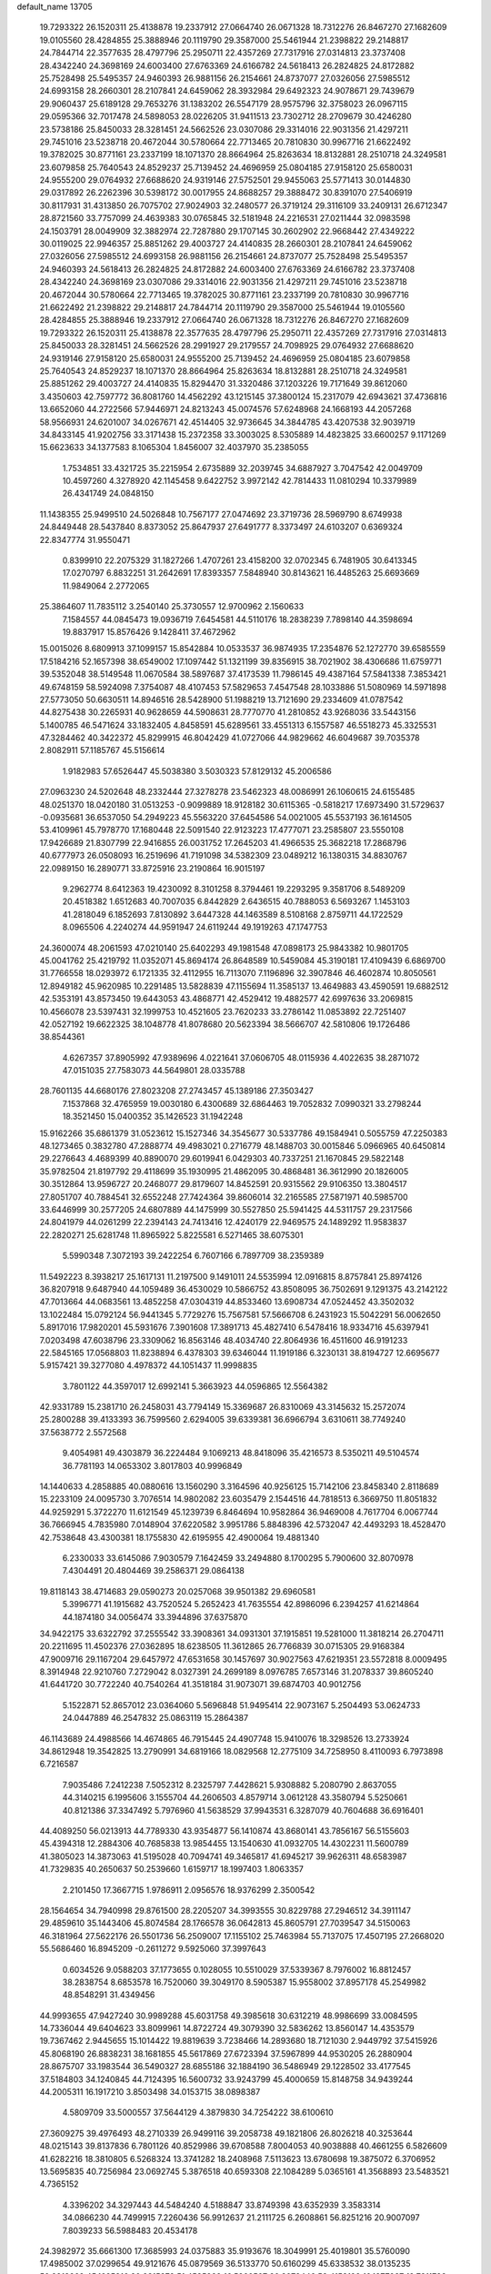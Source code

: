 default_name                                                                    
13705
  19.7293322  26.1520311  25.4138878  19.2337912  27.0664740  26.0671328
  18.7312276  26.8467270  27.1682609  19.0105560  28.4284855  25.3888946
  20.1119790  29.3587000  25.5461944  21.2398822  29.2148817  24.7844714
  22.3577635  28.4797796  25.2950711  22.4357269  27.7317916  27.0314813
  23.3737408  28.4342240  24.3698169  24.6003400  27.6763369  24.6166782
  24.5618413  26.2824825  24.8172882  25.7528498  25.5495357  24.9460393
  26.9881156  26.2154661  24.8737077  27.0326056  27.5985512  24.6993158
  28.2660301  28.2107841  24.6459062  28.3932984  29.6492323  24.9078671
  29.7439679  29.9060437  25.6189128  29.7653276  31.1383202  26.5547179
  28.9575796  32.3758023  26.0967115  29.0595366  32.7017478  24.5898053
  28.0226205  31.9411513  23.7302712  28.2709679  30.4246280  23.5738186
  25.8450033  28.3281451  24.5662526  23.0307086  29.3314016  22.9031356
  21.4297211  29.7451016  23.5238718  20.4672044  30.5780664  22.7713465
  20.7810830  30.9967716  21.6622492  19.3782025  30.8771161  23.2337199
  18.1071370  28.8664964  25.8263634  18.8132881  28.2510718  24.3249581
  23.6079858  25.7640543  24.8529237  25.7139452  24.4696959  25.0804185
  27.9158120  25.6580031  24.9555200  29.0764932  27.6688620  24.9319146
  27.5752501  29.9455063  25.5771413  30.0144830  29.0317892  26.2262396
  30.5398172  30.0017955  24.8688257  29.3888472  30.8391070  27.5406919
  30.8117931  31.4313850  26.7075702  27.9024903  32.2480577  26.3719124
  29.3116109  33.2409131  26.6712347  28.8721560  33.7757099  24.4639383
  30.0765845  32.5181948  24.2216531  27.0211444  32.0983598  24.1503791
  28.0049909  32.3882974  22.7287880  29.1707145  30.2602902  22.9668442
  27.4349222  30.0119025  22.9946357  25.8851262  29.4003727  24.4140835
  28.2660301  28.2107841  24.6459062  27.0326056  27.5985512  24.6993158
  26.9881156  26.2154661  24.8737077  25.7528498  25.5495357  24.9460393
  24.5618413  26.2824825  24.8172882  24.6003400  27.6763369  24.6166782
  23.3737408  28.4342240  24.3698169  23.0307086  29.3314016  22.9031356
  21.4297211  29.7451016  23.5238718  20.4672044  30.5780664  22.7713465
  19.3782025  30.8771161  23.2337199  20.7810830  30.9967716  21.6622492
  21.2398822  29.2148817  24.7844714  20.1119790  29.3587000  25.5461944
  19.0105560  28.4284855  25.3888946  19.2337912  27.0664740  26.0671328
  18.7312276  26.8467270  27.1682609  19.7293322  26.1520311  25.4138878
  22.3577635  28.4797796  25.2950711  22.4357269  27.7317916  27.0314813
  25.8450033  28.3281451  24.5662526  28.2991927  29.2179557  24.7098925
  29.0764932  27.6688620  24.9319146  27.9158120  25.6580031  24.9555200
  25.7139452  24.4696959  25.0804185  23.6079858  25.7640543  24.8529237
  18.1071370  28.8664964  25.8263634  18.8132881  28.2510718  24.3249581
  25.8851262  29.4003727  24.4140835  15.8294470  31.3320486  37.1203226
  19.7171649  39.8612060   3.4350603  42.7597772  36.8081760  14.4562292
  43.1215145  37.3800124  15.2317079  42.6943621  37.4736816  13.6652060
  44.2722566  57.9446971  24.8213243  45.0074576  57.6248968  24.1668193
  44.2057268  58.9566931  24.6201007  34.0267671  42.4514405  32.9736645
  34.3844785  43.4207538  32.9039719  34.8433145  41.9202756  33.3171438
  15.2372358  33.3003025   8.5305889  14.4823825  33.6600257   9.1171269
  15.6623633  34.1377583   8.1065304   1.8456007  32.4037970  35.2385055
   1.7534851  33.4321725  35.2215954   2.6735889  32.2039745  34.6887927
   3.7047542  42.0049709  10.4597260   4.3278920  42.1145458   9.6422752
   3.9972142  42.7814433  11.0810294  10.3379989  26.4341749  24.0848150
  11.1438355  25.9499510  24.5026848  10.7567177  27.0474692  23.3719736
  28.5969790   8.6749938  24.8449448  28.5437840   8.8373052  25.8647937
  27.6491777   8.3373497  24.6103207   0.6369324  22.8347774  31.9550471
   0.8399910  22.2075329  31.1827266   1.4707261  23.4158200  32.0702345
   6.7481905  30.6413345  17.0270797   6.8832251  31.2642691  17.8393357
   7.5848940  30.8143621  16.4485263  25.6693669  11.9849064   2.2772065
  25.3864607  11.7835112   3.2540140  25.3730557  12.9700962   2.1560633
   7.1584557  44.0845473  19.0936719   7.6454581  44.5110176  18.2838239
   7.7898140  44.3598694  19.8837917  15.8576426   9.1428411  37.4672962
  15.0015026   8.6809913  37.1099157  15.8542884  10.0533537  36.9874935
  17.2354876  52.1272770  39.6585559  17.5184216  52.1657398  38.6549002
  17.1097442  51.1321199  39.8356915  38.7021902  38.4306686  11.6759771
  39.5352048  38.5149548  11.0670584  38.5897687  37.4173539  11.7986145
  49.4387164  57.5841338   7.3853421  49.6748159  58.5924098   7.3754087
  48.4107453  57.5829653   7.4547548  28.1033886  51.5080969  14.5971898
  27.5773050  50.6630511  14.8946516  28.5428900  51.1988219  13.7121690
  29.2334609  41.0787542  44.8275438  30.2265931  40.9628659  44.5908631
  28.7770770  41.2810852  43.9268036  33.5443156   5.1400785  46.5471624
  33.1832405   4.8458591  45.6289561  33.4551313   6.1557587  46.5518273
  45.3325531  47.3284462  40.3422372  45.8299915  46.8042429  41.0727066
  44.9829662  46.6049687  39.7035378   2.8082911  57.1185767  45.5156614
   1.9182983  57.6526447  45.5038380   3.5030323  57.8129132  45.2006586
  27.0963230  24.5202648  48.2332444  27.3278278  23.5462323  48.0086991
  26.1060615  24.6155485  48.0251370  18.0420180  31.0513253  -0.9099889
  18.9128182  30.6115365  -0.5818217  17.6973490  31.5729637  -0.0935681
  36.6537050  54.2949223  45.5563220  37.6454586  54.0021005  45.5537193
  36.1614505  53.4109961  45.7978770  17.1680448  22.5091540  22.9123223
  17.4777071  23.2585807  23.5550108  17.9426689  21.8307799  22.9416855
  26.0031752  17.2645203  41.4966535  25.3682218  17.2868796  40.6777973
  26.0508093  16.2519696  41.7191098  34.5382309  23.0489212  16.1380315
  34.8830767  22.0989150  16.2890771  33.8725916  23.2190864  16.9015197
   9.2962774   8.6412363  19.4230092   8.3101258   8.3794461  19.2293295
   9.3581706   8.5489209  20.4518382   1.6512683  40.7007035   6.8442829
   2.6436515  40.7888053   6.5693267   1.1453103  41.2818049   6.1852693
   7.8130892   3.6447328  44.1463589   8.5108168   2.8759711  44.1722529
   8.0965506   4.2240274  44.9591947  24.6119244  49.1919263  47.1747753
  24.3600074  48.2061593  47.0210140  25.6402293  49.1981548  47.0898173
  25.9843382  10.9801705  45.0041762  25.4219792  11.0352071  45.8694174
  26.8648589  10.5459084  45.3190181  17.4109439   6.6869700  31.7766558
  18.0293972   6.1721335  32.4112955  16.7113070   7.1196896  32.3907846
  46.4602874  10.8050561  12.8949182  45.9620985  10.2291485  13.5828839
  47.1155694  11.3585137  13.4649883  43.4590591  19.6882512  42.5353191
  43.8573450  19.6443053  43.4868771  42.4529412  19.4882577  42.6997636
  33.2069815  10.4566078  23.5397431  32.1999753  10.4521605  23.7620233
  33.2786142  11.0853892  22.7251407  42.0527192  19.6622325  38.1048778
  41.8078680  20.5623394  38.5666707  42.5810806  19.1726486  38.8544361
   4.6267357  37.8905992  47.9389696   4.0221641  37.0606705  48.0115936
   4.4022635  38.2871072  47.0151035  27.7583073  44.5649801  28.0335788
  28.7601135  44.6680176  27.8023208  27.2743457  45.1389186  27.3503427
   7.1537868  32.4765959  19.0030180   6.4300689  32.6864463  19.7052832
   7.0990321  33.2798244  18.3521450  15.0400352  35.1426523  31.1942248
  15.9162266  35.6861379  31.0523612  15.1527346  34.3545677  30.5337786
  49.1584941   0.5055759  47.2250383  48.1273465   0.3832780  47.2888774
  49.4983021   0.2716779  48.1488703  30.0015846   5.0966965  40.6450814
  29.2276643   4.4689399  40.8890070  29.6019941   6.0429303  40.7337251
  21.1670845  29.5822148  35.9782504  21.8197792  29.4118699  35.1930995
  21.4862095  30.4868481  36.3612990  20.1826005  30.3512864  13.9596727
  20.2468077  29.8179607  14.8452591  20.9315562  29.9106350  13.3804517
  27.8051707  40.7884541  32.6552248  27.7424364  39.8606014  32.2165585
  27.5871971  40.5985700  33.6446999  30.2577205  24.6807889  44.1475999
  30.5527850  25.5941425  44.5311757  29.2317566  24.8041979  44.0261299
  22.2394143  24.7413416  12.4240179  22.9469575  24.1489292  11.9583837
  22.2820271  25.6281748  11.8965922   5.8225581   6.5271465  38.6075301
   5.5990348   7.3072193  39.2422254   6.7607166   6.7897709  38.2359389
  11.5492223   8.3938217  25.1617131  11.2197500   9.1491011  24.5535994
  12.0916815   8.8757841  25.8974126  36.8207918   9.6487940  44.1059489
  36.4530029  10.5866752  43.8508095  36.7502691   9.1291375  43.2142122
  47.7013664  44.0683561  13.4852258  47.0304319  44.8533460  13.6908734
  47.0524452  43.3502032  13.1022484  15.0792124  56.9441345   5.7729276
  15.7567581  57.5666708   6.2431923  15.5042291  56.0062650   5.8917016
  17.9820201  45.5931676   7.3901608  17.3891713  45.4827410   6.5478416
  18.9334716  45.6397941   7.0203498  47.6038796  23.3309062  16.8563146
  48.4034740  22.8064936  16.4511600  46.9191233  22.5845165  17.0568803
  11.8238894   6.4378303  39.6346044  11.1919186   6.3230131  38.8194727
  12.6695677   5.9157421  39.3277080   4.4978372  44.1051437  11.9998835
   3.7801122  44.3597017  12.6992141   5.3663923  44.0596865  12.5564382
  42.9331789  15.2381710  26.2458031  43.7794149  15.3369687  26.8310069
  43.3145632  15.2572074  25.2800288  39.4133393  36.7599560   2.6294005
  39.6339381  36.6966794   3.6310611  38.7749240  37.5638772   2.5572568
   9.4054981  49.4303879  36.2224484   9.1069213  48.8418096  35.4216573
   8.5350211  49.5104574  36.7781193  14.0653302   3.8017803  40.9996849
  14.1440633   4.2858885  40.0880616  13.1560290   3.3164596  40.9256125
  15.7142106  23.8458340   2.8118689  15.2233109  24.0095730   3.7076514
  14.9802082  23.6035479   2.1544516  44.7818513   6.3669750  11.8051832
  44.9259291   5.3722270  11.6121549  45.1239739   6.8464694  10.9582864
  36.9469008   4.7617704   6.0067744  36.7666945   4.7835980   7.0148904
  37.6220582   3.9951786   5.8848396  42.5732047  42.4493293  18.4528470
  42.7538648  43.4300381  18.1755830  42.6195955  42.4900064  19.4881340
   6.2330033  33.6145086   7.9030579   7.1642459  33.2494880   8.1700295
   5.7900600  32.8070978   7.4304491  20.4804469  39.2586371  29.0864138
  19.8118143  38.4714683  29.0590273  20.0257068  39.9501382  29.6960581
   5.3996771  41.1915682  43.7520524   5.2652423  41.7635554  42.8986096
   6.2394257  41.6214864  44.1874180  34.0056474  33.3944896  37.6375870
  34.9422175  33.6322792  37.2555542  33.3908361  34.0931301  37.1915851
  19.5281000  11.3818214  26.2704711  20.2211695  11.4502376  27.0362895
  18.6238505  11.3612865  26.7766839  30.0715305  29.9168384  47.9009716
  29.1167204  29.6457972  47.6531658  30.1457697  30.9027563  47.6219351
  23.5572818   8.0009495   8.3914948  22.9210760   7.2729042   8.0327391
  24.2699189   8.0976785   7.6573146  31.2078337  39.8605240  41.6441720
  30.7722240  40.7540264  41.3518184  31.9073071  39.6874703  40.9012756
   5.1522871  52.8657012  23.0364060   5.5696848  51.9495414  22.9073167
   5.2504493  53.0624733  24.0447889  46.2547832  25.0863119  15.2864387
  46.1143689  24.4988566  14.4674865  46.7915445  24.4907748  15.9410076
  18.3298526  13.2733924  34.8612948  19.3542825  13.2790991  34.6819166
  18.0829568  12.2775109  34.7258950   8.4110093   6.7973898   6.7216587
   7.9035486   7.2412238   7.5052312   8.2325797   7.4428621   5.9308882
   5.2080790   2.8637055  44.3140215   6.1995606   3.1555704  44.2606503
   4.8579714   3.0612128  43.3580794   5.5250661  40.8121386  37.3347492
   5.7976960  41.5638529  37.9943531   6.3287079  40.7604688  36.6916401
  44.4089250  56.0213913  44.7789330  43.9354877  56.1410874  43.8680141
  43.7856167  56.5155603  45.4394318  12.2884306  40.7685838  13.9854455
  13.1540630  41.0932705  14.4302231  11.5600789  41.3805023  14.3873063
  41.5195028  40.7094741  49.3465817  41.6945217  39.9626311  48.6583987
  41.7329835  40.2650637  50.2539660   1.6159717  18.1997403   1.8063357
   2.2101450  17.3667715   1.9786911   2.0956576  18.9376299   2.3500542
  28.1564654  34.7940998  29.8761500  28.2205207  34.3993555  30.8229788
  27.2946512  34.3911147  29.4859610  35.1443406  45.8074584  28.1766578
  36.0642813  45.8605791  27.7039547  34.5150063  46.3181964  27.5622176
  26.5501736  56.2509007  17.1155102  25.7463984  55.7137075  17.4507195
  27.2668020  55.5686460  16.8945209  -0.2611272   9.5925060  37.3997643
   0.6034526   9.0588203  37.1773655   0.1028055  10.5510029  37.5339367
   8.7976002  16.8812457  38.2838754   8.6853578  16.7520060  39.3049170
   8.5905387  15.9558002  37.8957178  45.2549982  48.8548291  31.4349456
  44.9993655  47.9427240  30.9989288  45.6031758  49.3985618  30.6312219
  48.9986699  33.0084595  14.7336044  49.6404623  33.8099961  14.8722724
  49.3079390  32.5836262  13.8560147  14.4353579  19.7367462   2.9445655
  15.1014422  19.8819639   3.7238466  14.2893680  18.7121030   2.9449792
  37.5415926  45.8068190  26.8838231  38.1681855  45.5617869  27.6723394
  37.5967899  44.9530205  26.2880904  28.8675707  33.1983544  36.5490327
  28.6855186  32.1884190  36.5486949  29.1228502  33.4177545  37.5184803
  34.1240845  44.7124395  16.5600732  33.9243799  45.4000659  15.8148758
  34.9439244  44.2005311  16.1917210   3.8503498  34.0153715  38.0898387
   4.5809709  33.5000557  37.5644129   4.3879830  34.7254222  38.6100610
  27.3609275  39.4976493  48.2710339  26.9499116  39.2058738  49.1821806
  26.8026218  40.3253644  48.0215143  39.8137836   6.7801126  40.8529986
  39.6708588   7.8004053  40.9038888  40.4661255   6.5826609  41.6282216
  18.3810805   6.5268324  13.3741282  18.2408968   7.5113623  13.6780698
  19.3875072   6.3706952  13.5695835  40.7256984  23.0692745   5.3876518
  40.6593308  22.1084289   5.0365161  41.3568893  23.5483521   4.7365152
   4.3396202  34.3297443  44.5484240   4.5188847  33.8749398  43.6352939
   3.3583314  34.0866230  44.7499915   7.2260436  56.9912637  21.2111725
   6.2608861  56.8251216  20.9007097   7.8039233  56.5988483  20.4534178
  24.3982972  35.6661300  17.3685993  24.0375883  35.9193676  18.3049991
  25.4019801  35.5760090  17.4985002  37.0299654  49.9121676  45.0879569
  36.5133770  50.6160299  45.6338532  38.0135235  50.2218269  45.1625816
  20.2315979  51.4535999  16.5260507  20.3072446  52.4153199  16.1877937
  19.7811788  51.5457851  17.4544023  34.1935831  18.3738319  34.2772206
  33.5216887  17.6823495  33.9181352  34.8987986  18.4573430  33.5370606
  29.8597798   4.2394177   4.0998419  30.3580833   3.4963591   4.6143871
  30.6044038   4.7311309   3.5868573  28.8246390  41.6453956  38.6270194
  29.4622020  41.8505500  39.4065282  29.2580581  42.0948055  37.8108425
  14.7616654  45.3725639  48.1813553  15.5430920  45.1609020  47.5392760
  13.9363233  45.0113134  47.6690041  19.3721719  21.1706019  27.9517374
  19.8878217  21.3393691  27.0857596  20.0727109  21.2373094  28.6982191
  21.3631783  47.7168415  -0.8122671  20.9250056  46.8086430  -1.0405953
  21.3988676  48.1893901  -1.7315378  35.5704905  42.0346401  11.6884468
  35.0483509  41.8173364  12.5494925  34.9605298  42.7385534  11.2198316
  12.5718518  51.2350653  45.7081007  13.6038174  51.2965536  45.8537507
  12.4506357  51.5252209  44.7405890   8.1438958  45.5638626  11.4531236
   7.4009198  46.2477719  11.7107497   8.1581536  45.6518992  10.4163792
  13.1467974  16.0061987  47.5535294  13.9049164  15.9488209  46.8599739
  13.2671339  15.1543379  48.1225869  18.1522038  44.5839325  21.0117286
  17.1989649  44.4106685  20.6433387  18.5901679  43.6506228  20.9880655
  49.9577676  52.2459276  42.3802373  49.5610690  53.0831502  42.8204469
  49.1896701  51.8913803  41.7949445  48.1399063  33.8797141  18.1630920
  47.9234794  33.5775595  19.1266323  48.7360481  33.1241192  17.7967323
  12.3520343  22.7275916  26.5937486  11.7866667  22.7732838  27.4378375
  13.3068954  22.5170133  26.9379680  21.0852315  37.8113830  10.9948491
  21.6955788  37.7350098  11.8275533  21.3236061  36.9510516  10.4631385
  27.9489787  19.2840516  46.6431419  27.1269028  18.6595061  46.7644451
  28.7459434  18.6477267  46.7821876  32.6142987  28.5447764  14.7920096
  31.7329623  28.1247667  15.1374630  32.3800494  28.8263347  13.8276625
  47.0982848  21.5584965  43.2635788  47.0251259  21.0221276  44.1460148
  46.8679373  22.5216384  43.5579597  19.8301127  14.2096695  18.3714855
  20.2652447  13.3180927  18.6795510  18.8162459  14.0087412  18.4660095
  19.4284493   7.6171435  27.4874765  20.0670978   7.6411280  26.6873735
  19.9338714   7.0586453  28.1955673  29.9119833  30.3529127  14.3559062
  30.0528827  30.9469741  15.1866728  29.0515248  30.7359517  13.9275032
  22.2603136  38.7875067  32.7604304  22.6474781  37.9270562  33.1771573
  21.2652520  38.7670453  33.0405926   1.3686722  49.1752457  32.6205306
   1.9068922  49.2887262  31.7419730   0.5251375  49.7477448  32.4488459
   3.6594140   1.6716878  25.8522108   2.8218523   2.0951019  25.4343588
   3.2950083   0.9272194  26.4588093   5.1698613   1.2772065  31.2187093
   5.9457998   0.5989362  31.2755337   5.6590880   2.1867648  31.1248500
  41.4236409  46.0066565  25.4535614  42.1215253  46.1603296  26.2070024
  40.9748695  46.9331494  25.3658779  42.6960411   4.3047635  30.3265980
  42.4736308   4.0865395  31.3098696  42.3974057   3.4453844  29.8272328
  25.6808424  57.7880625  45.7957360  25.5863740  57.0459103  46.5136168
  26.4116823  57.4427207  45.1775987  33.3318948   2.7982242  47.7787627
  33.4542259   3.7369222  47.3441086  34.1903589   2.3009485  47.4997977
  12.0069021  20.3632238   4.2384050  12.9354527  20.3177153   3.7968572
  11.6587339  19.3934122   4.1599365  34.7540282   3.4055477  14.7882482
  33.8922618   2.8641105  14.9324927  35.2210356   3.3672711  15.7106080
  23.6940648  36.4731473  19.9079944  24.4135174  36.8783239  20.5299216
  22.9785552  37.2317160  19.8686267  27.0092288  54.2436054   8.0669076
  26.7982511  54.8865659   8.8583598  26.0605029  53.9377607   7.7811969
  39.4682044   8.0259650  26.5182592  40.1657726   7.2817784  26.6226050
  39.7553489   8.7433287  27.1943025  19.9810329  47.5797602  25.9192488
  19.2200141  48.0714732  26.4170619  19.5744774  46.6630873  25.6881051
   5.7715586  38.2736324  38.3382314   5.4980505  39.2108072  37.9990483
   6.8073412  38.3068761  38.2802023  10.5602814  53.0031567  41.8578986
  10.8460579  53.9210978  42.2440023  10.1947668  52.5076646  42.6919859
  21.6112441  40.0280248   9.4467030  22.3265064  39.5471727   8.8583401
  21.3386207  39.2765422  10.1079778  37.4674224  35.4018120  20.9862082
  37.6673960  36.1180594  20.2792059  36.5190686  35.0777780  20.7376206
  29.5785403  40.7397970   5.5611158  28.5972302  40.8580425   5.2630561
  29.6005851  39.7550451   5.9005096  38.3038329  38.4048306  37.4533067
  37.6631176  39.2108320  37.5639003  37.9400463  37.9308920  36.6073882
  12.4105466  29.2460738  30.3163186  13.0265236  28.4248440  30.4448757
  11.5619303  28.9903230  30.8504672   5.8281589  41.8271040  16.1292446
   6.5650923  41.8237338  15.4166112   6.1860302  41.1883402  16.8585758
  22.3237527  44.5207300  30.4433617  22.5755949  45.2643549  29.7690207
  23.0687798  44.6011900  31.1612067  43.3839460  25.8407008  39.9899155
  44.3832295  26.0801625  39.8696643  43.4073722  24.8349030  40.2309527
   5.9518593   9.8033948  10.5347801   6.7973913  10.2372729  10.9265994
   5.3518421  10.5987890  10.2784255  13.2600459  38.1269911  41.7906982
  13.0341388  37.1358557  41.6408650  12.7195702  38.3715241  42.6469388
  16.5374832  48.4770176  22.7610661  16.8190789  47.4846782  22.8940036
  17.4499707  48.9659523  22.7677757  19.7283283   9.3527774  35.6418648
  19.1671497   8.5711191  36.0285911  19.9845768   9.8869407  36.4944726
  46.0672015  53.3069366   4.5464987  45.0837918  53.1208689   4.8208465
  46.1270563  54.3335474   4.5606917  16.2081478  19.6137469  48.3391718
  16.4165280  19.4234142  49.3370602  15.4942763  20.3554005  48.3861635
  32.0607509  57.5849895  38.8964598  31.9360195  57.4273634  39.9134573
  32.5620952  58.4918314  38.8644305   1.7680436  34.8624158  20.8934710
   0.7854791  34.5685881  20.9349571   2.1610124  34.4677413  21.7748893
  10.6854600  24.8037470   6.0020562   9.7093117  25.1159120   5.9075753
  10.6849569  24.2356406   6.8633383  35.1222513   4.8478617   4.0479982
  35.5795430   5.2484173   3.2211094  35.8654267   4.8486647   4.7696074
  32.7822709   9.7174700  14.2333306  32.5331983  10.2995741  13.4153441
  32.3408371   8.8181397  14.0392299  43.7893258   1.1789609  47.7171142
  43.3658879   1.6977171  48.4953097  43.6289241   1.7872904  46.8965212
  38.4693515   6.3396906  30.7992184  39.3142458   6.0906577  30.2550743
  38.4472026   7.3660151  30.7549796   6.1797301   6.9995465  27.8641425
   6.7013598   7.8334342  27.5478617   5.2448003   7.3800745  28.0933582
   9.5324650   2.7574332  20.2661885   9.1605644   1.9500443  20.8039272
  10.4428657   2.9394358  20.6966410  37.5138627  16.7691089   3.0290836
  37.8459164  17.4387504   3.7353275  36.9738879  16.0765277   3.5629390
  25.8819987  17.5996951  46.6410827  25.7415328  17.7258569  45.6222953
  25.7695561  16.5805954  46.7720513  36.8281744   4.8170232  19.1045149
  37.5961477   5.4669923  18.9140229  36.6771861   4.8590666  20.1113388
  21.2173563  21.7435557  30.0430555  21.1977866  22.6611123  29.5482327
  21.8342381  21.9404529  30.8420051  32.7644750  39.2785620  46.3328678
  32.3253627  39.7376391  45.5145899  33.0774024  40.0469146  46.9186451
  44.3848421   4.3313192  25.3616962  43.8090905   5.1302094  25.0511091
  45.1347713   4.7721660  25.9171150   6.8581248  35.3296842  28.1302418
   7.1571072  35.3210860  27.1399794   7.1760422  34.4098640  28.4814873
  19.0846463  41.5266968   9.4213712  19.9306766  40.9724686   9.2615571
  18.5053161  41.3667704   8.5851537   6.3535231   4.2173426  39.9113528
   6.5051677   3.5555300  39.1301956   6.1194342   5.1004219  39.4186199
  21.3511114  26.0400938   7.7684508  20.5415619  26.1144396   8.3931295
  21.4752203  27.0108213   7.4122705  38.8145531  37.6998032  48.4762720
  37.9282871  38.0504861  48.8791609  38.5240412  36.8519290  47.9618709
   5.4611379  24.3898079  31.1929482   6.2080343  23.9323011  31.7500463
   5.6264682  24.0079274  30.2410622  32.4979257  23.5973645  17.9033111
  32.9065392  24.1708197  18.6477979  31.7535808  24.1783632  17.5012057
  11.5995188  17.5823477   3.9385674  10.9254915  16.9013743   3.5531301
  12.4685204  17.3786802   3.4175479   3.3426348  16.2042400   2.4220982
   4.3398371  16.4775400   2.4130440   3.2885898  15.5817492   3.2545993
  34.3190881  25.6469379  39.1537406  35.1034131  25.7284742  38.4827466
  34.7278808  25.8683754  40.0556002  30.3657474  43.5989801  19.6459862
  30.8916773  43.5461497  18.7561157  31.0675410  43.9680380  20.3091145
  22.5194735  35.2553863  31.1677320  22.5582055  35.7006082  32.0955109
  23.1252314  35.8660009  30.5881352  37.0022071  58.7908338  24.5482443
  36.5895853  57.8744560  24.8067900  37.4292754  59.1037927  25.4394433
   7.3492700  -1.1330543  41.4178463   7.8737473  -1.4938279  42.2335531
   7.7443108  -0.2184040  41.2356995  19.1238168  49.5537854  22.9619658
  20.0040042  49.0499383  23.1709404  18.9908714  50.1466096  23.7972758
  27.8801089  19.3415650  19.9557818  26.8737225  19.2139462  19.7345869
  28.3266976  18.5630881  19.4389803   5.3653790  22.5918221  16.6165700
   5.8149660  22.6359737  17.5466879   4.5201517  22.0212829  16.7890402
  16.0024929  18.7861098  41.3439934  16.5198450  17.9383854  41.0675410
  15.0732868  18.4253483  41.6202765  46.7756353  13.5068986  20.5252634
  46.8143406  14.5123370  20.3438136  47.4602446  13.0870602  19.8957497
  25.6134460  38.9286133  43.8340638  26.0930528  38.9905018  42.9185897
  26.3919661  38.9393704  44.5130572  25.0197121  -0.6515544   8.7969025
  25.9253210  -0.1919771   8.8419304  24.4490160  -0.1347311   9.5029461
  14.0086436  44.0314168  42.1255289  13.8726069  44.1370392  41.1023499
  13.0643285  43.7736094  42.4559734  26.3646431  30.8812946  46.7094526
  25.9330572  31.1602823  47.6131668  26.8662968  30.0090347  46.9634214
  17.8031804  32.4092670   5.3635042  17.7403523  31.4361775   5.0134713
  17.6822108  32.2832846   6.3870793  12.8985835  41.5070048  20.7542822
  13.8266966  41.0864295  20.5707561  12.3557938  41.2391778  19.9128394
  11.8689186  21.8396434  46.6483829  11.5621228  22.8223008  46.4756912
  11.0934123  21.4883303  47.2544089  45.3529497   3.4569055  11.5391104
  46.3647167   3.6718481  11.6280559  45.3483268   2.4177707  11.5612360
  28.2043360  13.1020055  40.9177554  29.1417962  13.5263671  40.9191351
  28.0314829  12.8735325  41.9063430   8.9456731  54.8254657   8.7697034
   8.5586933  54.2687944   9.5486097   8.2544837  54.7130171   8.0162455
  17.8232895  22.1641061  33.3981276  17.4572343  22.5856415  32.5218702
  16.9889795  22.1881270  34.0195994  44.3224846  44.0356210  31.4961912
  45.2320733  43.5478170  31.4193878  44.1880584  44.1265154  32.5168249
   2.6201647  34.6432739   7.3929507   3.0762929  34.9824971   8.2418766
   1.6369442  34.9350487   7.4787794  30.6761778   3.1683010  20.7350531
  31.4435444   3.7964958  20.4477255  30.0071328   3.7957910  21.2084141
  43.1199815  56.3646703  42.4237628  42.4503285  55.5745786  42.5035982
  43.4045788  56.3169939  41.4277541  15.7758513  19.0802738  23.8522823
  16.0801716  19.3658837  22.9146825  15.8994673  18.0621600  23.8662844
  47.4557274  23.8485209  32.9037125  48.3089896  23.4306025  33.3170749
  46.7671482  23.7789407  33.6681463  17.6964045  53.2988479  20.7141330
  17.8230398  53.2800941  21.7341733  16.6947459  53.1166241  20.5741160
  17.9603996  34.8722362   9.8025650  18.1236667  35.8571576  10.0722637
  17.5074900  34.9489190   8.8782533  21.2246622  19.2394677  36.0156696
  20.8635115  18.3321101  35.6395646  20.4449446  19.8885106  35.7937687
   5.7707082  24.6736150   6.3008684   4.9658724  24.4065595   5.7270909
   5.3447544  24.9557456   7.2042231  36.6208521  49.8001117  40.3999925
  36.3835297  49.6393164  41.3999331  35.8861625  49.2544483  39.9103356
  10.2740343  38.8637818  39.9415441  11.1394582  39.4232135  39.9514930
   9.8007323  39.1311545  40.8238724  40.8228158  53.2543358   8.0211662
  41.4395364  53.8172538   7.4256952  41.0269987  52.2792389   7.7550444
  36.5681442  12.4781702  15.6400929  35.8607939  12.9247514  16.2406405
  36.1084129  11.6050278  15.3290394  19.2575183  18.0331462  14.7864911
  19.7900644  18.5917125  15.4764712  19.0308711  17.1731024  15.3165188
  32.7812107  20.5237080   4.0511318  32.9021847  21.2431702   4.7762173
  31.9224835  20.8237083   3.5546182  30.3690845  18.0288718   2.0449429
  31.3762726  17.8797277   2.1917590  29.9611817  17.0941240   2.1973457
  26.6705606  30.6029819  32.2168521  27.3503188  30.2019534  32.8754705
  25.8590246  30.8383365  32.8025144  42.8213185  10.0875197  39.4821323
  42.8040719  10.9860551  38.9692736  42.3241138   9.4438812  38.8417449
   2.0314602  51.1542017  14.8598808   2.6453030  51.5821861  15.5664382
   2.3658984  50.1794396  14.8035176  28.8289500  23.4550256  26.4212480
  29.4824558  24.2613544  26.4288424  28.5888482  23.3721730  25.4124981
  -1.4611484  14.8489770  39.8888346  -0.6380051  14.2446354  39.6921194
  -1.0152317  15.7099838  40.2641029  28.1980344  17.2611451  12.5883422
  28.5644449  17.0267553  13.5382751  28.5911647  18.2059315  12.4285347
  36.4655341  30.2869054  29.2875807  35.5143571  30.6785834  29.3484255
  37.0642628  31.0256981  29.6915264  36.2801957  31.6401281  45.3299704
  37.1732940  31.5520921  44.8147402  35.6790227  30.9268575  44.8807300
  43.3318830  13.0104901  10.2962834  44.3175970  12.7720408  10.5223528
  43.1851644  13.8853466  10.8204960  34.4862809  27.9036720   4.0878649
  33.4742680  28.1054548   4.1428747  34.8616117  28.6852189   3.5275066
  39.2256648  56.4566221   9.5790741  38.6996754  55.8672597   8.9013017
  39.6194894  55.7401041  10.2186720   3.7492202  51.1060102  26.5501631
   4.2037704  51.9323795  26.1369058   2.7755395  51.4119231  26.7083084
   1.7820090  33.4835220  45.0801988   1.8803992  32.7477103  45.7998745
   1.2735370  33.0417535  44.3223733  24.1556372  25.7353534  47.9470617
  24.7712693  26.4777832  48.2524735  23.7972600  26.0404285  47.0291621
  16.9423745  24.8846341  45.5377585  16.9342614  24.1310137  44.8288906
  16.2172619  24.5914006  46.2102301  32.0538023  37.8803908  22.6728720
  33.0793651  37.7470068  22.6881431  31.9500274  38.8653635  22.3686386
  32.5399425   2.0156060  15.7171592  32.8602352   2.1019400  16.6966524
  31.6771808   2.5808872  15.6985081  39.1083992  24.4748634  11.7024847
  39.3124993  25.4828416  11.7163264  39.2768974  24.1890947  10.7288227
  47.1577127  19.9737135  30.8892512  46.3938818  19.3051565  31.0555348
  47.5758018  19.6449205  29.9977939  14.9666310  11.7757600  30.5115300
  15.0244246  10.7512726  30.3782012  15.9379763  12.0341688  30.7639174
  30.2101875  21.3606960  47.9180178  30.3601328  21.0256482  48.8918856
  29.2133748  21.6105310  47.9088847  24.5600139  21.4794102  47.6616868
  24.0854347  21.9596209  48.4170051  24.3759658  20.4722859  47.8386899
  32.9419103  47.9916107   8.7636764  33.4094674  48.5071503   7.9803929
  32.6610669  47.1103409   8.2922957  14.3088772  11.9708968  45.9633116
  13.6696284  11.3548969  46.4892237  14.9447140  12.3378829  46.6899169
   2.5378742  10.2879769   7.9767904   2.5386085   9.3392317   8.3922795
   2.8357948  10.1222439   7.0082315  47.6963925  35.6312664  24.7238224
  47.9695977  35.2408580  23.8033118  46.6652108  35.5432256  24.7127206
  40.1860250  50.2476731  47.9741560  39.6030832  49.4801029  48.3590164
  39.8303148  51.0767273  48.4871190  41.3061213  35.8508898  38.8861546
  41.5158634  35.2104627  39.6736793  40.5255889  36.4233989  39.2530573
  47.8356050  28.8652538  37.5441909  48.6709398  28.2881318  37.3653557
  48.1348524  29.8110043  37.2117801  26.4640424  22.3799127  30.3357301
  27.2950541  21.8206052  30.0699686  26.3656522  23.0231337  29.5271238
  18.7488595  57.6710414  33.3357648  18.4400592  57.6029311  34.3247600
  18.0969583  58.3934415  32.9580153  13.0267926  25.4683527  28.8975602
  13.4339823  25.7712313  28.0027201  13.3945562  26.1592272  29.5767411
  28.0548463  17.7704588  34.4896675  28.2427740  18.1476679  33.5421631
  27.4203595  18.4816960  34.8952117  27.7971637   3.4901840  41.6313259
  27.0709277   2.9586342  41.1303998  27.9328978   2.9735843  42.5047668
   1.3221708  42.4438399  14.7862815   0.8961177  41.7524191  14.1591619
   1.9528113  41.9008772  15.3894906   9.2175804  29.7351696  45.7850391
   8.4128759  30.2507242  45.3890654   9.1071038  29.8126500  46.7901421
  13.9418868  12.8846214  13.6977981  13.3151838  12.3855138  13.0555031
  14.7765472  13.0964215  13.1306665   7.6672626  41.8182665   8.8213234
   7.6534647  41.8556903   9.8592477   6.7302927  42.1709766   8.5645927
  47.8139988  34.5266011  43.7594390  48.2478211  34.0178628  42.9772498
  47.2467648  33.8082635  44.2391640   7.2455593  58.0772208  31.1570830
   6.9927635  57.1936517  31.6222928   7.2714921  57.8490556  30.1578232
  37.3987904  14.9429677  10.9085124  36.4110507  14.6263502  10.9740268
  37.8946953  14.0852895  10.6192079   5.0346267  27.7338209   4.6735953
   4.9071408  28.4159051   3.8994253   5.8775533  27.2247873   4.4158041
  38.4140099  53.3660339  30.3933992  39.0350338  53.8813261  31.0444640
  37.9564396  54.0971811  29.8543838   2.9348637  19.9297368   3.4115387
   2.6566908  19.4521038   4.2830777   3.9482995  20.0741895   3.5200272
  28.2365501  18.7177960  40.9405282  27.8998749  19.6953171  40.9142111
  27.4001956  18.1824194  41.2263825  14.4061616  41.9544338   3.9523616
  14.4947155  41.3927565   3.0890063  13.3899648  42.1126117   4.0406488
  27.4692314  24.8717954  21.9054850  27.4827954  25.8994314  21.9474953
  26.4818114  24.6510195  21.6813860  32.3141106  53.4310674  19.9914916
  31.7948232  52.5570617  20.2203359  31.5785263  54.0309863  19.5902520
   7.6425479  36.5536802   3.8458634   8.5863665  36.2245323   4.1424375
   7.0697062  36.3217257   4.6794645  23.4832421   9.8572435  28.8698857
  24.4067328  10.0554137  28.4460381  23.6468731   9.9016207  29.8709918
   4.4069728   2.1987651  17.0826712   3.6241479   1.7390463  16.6269625
   4.9641842   2.5933092  16.3085291  32.4066838  54.1904993  12.5796954
  31.5186028  53.7248882  12.3210181  32.4470254  54.9914996  11.9253364
  12.6004013  35.2518200  29.8978689  13.4960828  35.3059795  30.4023278
  12.1075035  34.4716083  30.3700645  32.1035444  50.4361786   2.5535798
  31.1548992  50.8334488   2.6070509  31.9466018  49.4179239   2.6540087
   3.9093117  12.1997548  38.1490636   4.1214127  11.6428318  37.3068404
   4.4415381  13.0720337  38.0144294  13.1164159  34.3543371  10.0553829
  12.8086175  33.5281617  10.6104410  13.2489657  35.0717183  10.7917201
  11.8231228  14.2256972   6.6698348  12.1364355  13.2559599   6.5080614
  10.8021165  14.1760806   6.6090571   9.0617024  49.1785674  44.2099857
   8.0655861  49.2669588  43.9557271   9.3999211  50.1549408  44.1876746
  11.3753087   6.8335272  32.9119746  10.4221616   6.5117086  32.6846233
  11.2179723   7.7959968  33.2639096  35.4731695  45.9743171  49.7900358
  34.7714997  46.3473718  49.1212659  36.0609868  45.3729428  49.1849597
  23.5968036   8.1874778  11.0497193  23.7903024   9.1940262  11.1984219
  23.6776676   8.0994773  10.0138702  18.4904160   6.9832789  46.7652159
  17.5075659   6.9659625  47.0937135  18.5588073   6.1230304  46.1970887
  42.6246469  38.3460551  12.2725106  43.5582226  38.1914754  11.8746832
  42.0093586  38.4594054  11.4589886  17.1801148  30.1392996  32.6964556
  17.8278967  29.7357072  33.3973098  17.6125461  31.0574871  32.4858950
  17.8616291  31.2648034  36.0062752  18.1720798  30.4232231  35.4995112
  18.6118061  31.9488206  35.8277441  47.5505757   5.5343558   5.2572951
  46.5225429   5.4335613   5.3533555  47.6761701   6.5657350   5.2921047
  23.5799099  20.0832319  35.0439864  23.5686875  19.6693308  34.0916080
  22.7272779  19.6661820  35.4743191  12.8882128  47.0295371  44.0727649
  12.9624928  47.6580281  43.2576942  12.7866134  47.6760780  44.8725943
  34.9237388  20.1341848   6.5432017  35.8365552  19.7709845   6.8222810
  34.3674672  19.3231788   6.2785625  24.0559543   0.5330502  35.2096192
  24.7129015  -0.2538469  35.1599127  23.2056710   0.2080963  34.7647752
  23.3729160  40.3753902  44.2751159  24.2074077  39.8290497  43.9919690
  22.8875997  40.5554103  43.3853762   9.0042608  51.6422265  22.7696477
   9.8988212  51.1299473  22.8730172   8.6798996  51.7670694  23.7331915
  18.1539742  54.5828597  49.0843311  18.5984108  54.1495784  49.9079454
  18.9133469  55.1390382  48.6665876  47.0509553  47.5401724  32.9925707
  47.3622597  46.7643582  32.3896619  46.4642823  48.1173448  32.3708385
  48.2210030  28.7750372  22.6765640  47.3145924  28.9095404  23.1435162
  48.2601309  27.7635756  22.4919417  24.1768060  55.1137461  39.3981471
  24.3858787  55.3858170  38.4224559  23.8691616  54.1313216  39.3089259
  50.2391610  53.7534938  16.6845688  49.3580065  54.2331565  16.4683424
  50.1894905  52.8781304  16.1443569  50.9425882  22.6785732  41.6133247
  51.7590054  23.2621141  41.3569433  50.1868930  23.3837467  41.7040960
  11.0064274  55.0550082  19.9396584  10.2005173  55.6033065  19.5993311
  11.8173662  55.5083338  19.5009416  23.3655539  52.5419906  39.4939643
  23.3951623  51.5964085  39.0779256  23.0650610  52.3801438  40.4672169
  15.4696363  18.4056263  34.8699285  16.1458589  18.9044287  35.4895582
  14.5576314  18.6655312  35.2813235  29.5266298  31.5150744   9.6526539
  30.5065617  31.2508392   9.8445508  29.0372122  30.5971226   9.6397489
  38.7144881  24.7623965  42.0726408  39.7028029  24.4604789  42.1280257
  38.5260442  25.1130031  43.0282398  12.6567435  37.9429690   4.2433219
  12.2924961  37.0478007   3.8793080  11.8447485  38.5737087   4.2168851
  30.3161535  24.9831761  16.6079401  30.4483220  25.9536632  16.3186445
  29.2995646  24.8838620  16.7335879   6.2963942  12.5783180  28.1894426
   5.3108751  12.4659057  28.4848254   6.7593561  11.7604243  28.6309826
  20.1471712  33.8160109  49.2611211  20.1160946  34.6003656  48.6269722
  19.5897054  34.0931167  50.0804126   3.9003959  24.7402344  15.8067241
   4.4660319  23.8922294  16.0006235   4.1764919  25.3709750  16.5822706
   3.2165676  33.8611022  18.7930900   3.9072725  33.4379973  19.4334949
   2.5497137  34.3149030  19.4438621  26.4949153  54.5121029  32.2459419
  27.1440488  54.1206134  32.9539562  27.1162405  55.1386308  31.6979747
   3.5980136  21.6386174  32.1831423   3.3245341  22.6256669  32.2027034
   4.3608941  21.5749477  32.8758213  44.9294956  41.4127964  38.1279366
  45.8945293  41.5814102  37.7853555  44.8604146  40.3794288  38.1040647
   4.8482802  29.3183857   2.5302481   4.4595093  30.2465063   2.8083154
   4.2346988  29.0713065   1.7222631  50.2639826  53.7812594   8.5883210
  49.8438435  54.5164812   9.1694502  50.5440057  54.2761922   7.7282409
  22.7215558  35.9982934  42.3647597  23.0002849  35.4128897  41.5629598
  22.1154339  35.3674010  42.9202329  46.4940530  59.0316565  47.2924916
  45.5107006  59.2599739  47.4775006  46.4525314  58.4722127  46.4163496
   8.7109591  -0.3891440  45.6283522   8.6381243  -1.0139667  44.8104263
   9.0709674   0.4932027  45.2330845  43.8772612  49.0534178  25.1114713
  44.4308396  48.2051677  24.9351759  44.0115915  49.2281989  26.1175011
  11.3976937  25.1030718   2.0815070  10.4378824  24.8130243   1.8528022
  11.7136899  24.3964719   2.7626933  44.4573099  49.3945578  43.7370573
  44.7611653  50.0560713  44.4475665  44.9008753  48.5019278  43.9918567
  23.9677607  33.5513332   0.2082328  23.1199629  32.9645740   0.2780697
  23.9116770  34.1428828   1.0593154  16.8450225  38.9519612  12.1663931
  15.9178763  39.1230121  11.7321799  16.5946277  38.7182282  13.1435106
  34.8541579  56.8439119  13.1516052  35.5657336  56.9376524  13.8979973
  34.0426731  57.3524031  13.5336431  28.1537916  27.6259119  21.9140036
  29.1246881  27.6064187  21.5712839  28.2464605  27.8793533  22.9104855
  42.9772010  30.1490352  10.2089059  42.4412068  30.6354873  10.9720981
  43.2793887  29.2815691  10.7030307  37.4597786  35.9147288  15.8985610
  38.4809065  35.9186500  15.8128083  37.1640809  35.0175184  15.4999506
   4.4751724  21.0330338  44.4564592   3.9572479  21.3812069  43.6371669
   4.9117242  20.1658013  44.1493752  17.2598238  41.4264296   7.3593551
  16.7402834  40.9304630   6.6026856  16.4985792  41.8818430   7.8853440
  26.6336183  24.8887231  35.1207241  26.3558823  25.8704861  34.9851113
  26.6548908  24.4938273  34.1716589  16.8493557  14.4472522  32.9822234
  17.4568340  14.1008510  33.7440770  16.9926973  15.4507253  32.9656697
  27.2712642   3.6527405  36.1573981  26.3720483   3.1860048  36.3186454
  27.9408378   3.1244050  36.7464761  44.9037331   5.2859340   5.6102599
  44.8487889   4.2729550   5.7547847  44.2109421   5.4950936   4.8859287
  47.0145422  11.6864396   6.3249386  47.0248373  12.3248907   7.1468288
  47.5364452  10.8647220   6.6752927   7.1185999  31.2370651  22.6547157
   7.2885196  30.6478363  21.8313568   7.1706667  30.5613960  23.4435919
  18.8515354  29.1248595  34.5880029  19.7364106  29.2386108  35.1092001
  18.8375100  28.1217771  34.3511799  33.5914130  15.0733851  13.2932110
  34.0772412  15.8200933  13.8254282  32.7736007  15.5728658  12.8949325
  16.9373777  47.5050505   9.0259913  17.7852735  48.1030210   9.1462968
  17.3027712  46.7350145   8.4364621   1.7572006   5.1729742  25.8994051
   0.8188191   5.6031189  25.8371253   1.6125480   4.2361203  25.4770163
  11.7312408  30.1209318  44.7946564  10.7518493  29.9724105  45.1166389
  11.9907063  29.1522912  44.4836600  11.1201181   8.3561580  14.7462363
  11.7103536   8.5538322  15.5812442  11.8199174   7.9483753  14.0903390
  18.9017561  18.1113319  22.7749780  19.4556220  17.2340417  22.9159648
  18.3109512  17.8623353  21.9664441  11.2373653  20.2171144  39.4832942
  11.3758621  19.9119901  40.4464341  11.3102757  19.3630145  38.9165651
   5.7445462  40.3437030  30.3499560   6.3766635  39.9763687  29.6189871
   4.9737949  39.6535224  30.3651142  39.1089284  33.5494955  40.4702114
  38.5120008  34.3784035  40.6103196  40.0453248  33.8637264  40.7645923
  12.6034370  15.9097923  17.2972458  12.8200804  15.6401276  16.3175501
  12.7471512  16.9306914  17.2988127   9.4652366  48.9486395  41.3023368
  10.2568119  49.6007487  41.1527710   9.4310259  48.8332049  42.3199443
  49.5037772  33.5306964   8.8976829  49.9624208  34.2113995   8.2785353
  49.8606820  32.6215761   8.5822230   2.8878762  40.9022808  36.6203840
   2.3955709  41.0341323  37.5233721   3.8799766  40.8314296  36.8967024
  26.4621154  28.9815785  17.8636780  26.9277732  29.8940401  17.7264727
  26.4225335  28.8871622  18.8946062   9.6494396  54.5296904  15.4449236
  10.5902273  54.7620070  15.7836916   9.0989363  54.3632640  16.2967120
  40.2459253  36.8250639  15.6493330  41.1287977  36.6508467  15.1461008
  39.8290045  37.6206506  15.1440638  24.7681697  57.0276363  28.5321617
  24.8415270  56.8860285  27.5146349  24.3197694  56.1635266  28.8713710
  25.4057231  49.9744616  41.2001567  25.7852835  50.7799955  40.6531688
  25.2718492  49.2593731  40.4576130  12.4502811  22.4506557  42.5712308
  12.9376238  22.9323984  41.8086986  13.1707335  22.3477933  43.3085747
  10.2608869   9.6989721  31.2089407  10.0158981  10.6469471  30.8798150
  10.8760371   9.3331914  30.4626076  12.5347090  31.6225711  16.4675090
  12.4743891  30.9702842  15.6696896  13.5330623  31.8673612  16.5149154
   7.3486438  39.2075741  28.4765361   8.2065019  39.4673159  27.9619372
   7.6282497  38.3840573  29.0242087  31.8337326  42.7890705  13.2326831
  31.7729743  42.4952721  12.2366829  32.7964886  42.5112881  13.4951623
  22.1225899  47.2913302  34.5019254  22.4203754  46.3029264  34.6301813
  21.6748043  47.5056980  35.4131265  11.6615857  27.6455087   2.8425137
  10.7582438  27.7639356   3.3324723  11.6034649  26.6702292   2.4866846
  34.0830789  50.7035767   0.5767730  33.2647944  50.6282484   1.1874588
  33.8648742  50.1417355  -0.2491280  14.9617325  32.8117225  35.3372814
  14.8320575  32.0996446  34.5966812  14.1301208  33.4150597  35.2372837
  23.0985510   7.9113112  37.6647968  22.5340497   7.1282734  37.2751534
  23.4206619   8.3991329  36.8086214   6.5157229  44.1684096  49.2739385
   6.3894787  44.5443791  48.3132578   5.5971929  43.7718978  49.5058728
  11.9343543  30.5980938  18.9311055  12.1378813  30.9106601  17.9683384
  11.1891631  31.2401876  19.2408561   6.5619869  13.1715196   5.8385317
   5.9172195  13.8243002   6.3061297   7.4916836  13.4579858   6.1552357
  45.2002301  13.8938450  -0.2021818  45.8435156  13.9928142  -1.0053299
  44.3273559  13.5498193  -0.6331895  43.7638850  17.5571099   3.0661903
  42.9664978  16.9607864   3.3340056  44.2991795  16.9759022   2.4055942
  43.4648741  38.0978522  16.7694960  43.6615100  39.0677442  17.0459390
  42.7653582  37.7610684  17.4289108   9.9076168  15.6112194   2.9509925
   9.8600749  14.5783911   2.9454449   9.8453389  15.8369587   1.9332771
  36.5415074  18.5390276  32.7359192  36.7037421  19.3205661  32.1044542
  37.2751187  18.6258621  33.4568509  29.2219019  50.0986676  -1.6374017
  29.1609274  49.8652060  -0.6340908  29.0331692  51.1131033  -1.6656372
  30.6185114  49.7267262  22.6279464  31.1217616  50.4845821  23.1044695
  31.3242601  48.9864897  22.5101229  11.7224585  57.4682847  39.0310111
  12.2121759  56.6162431  38.6913127  10.8527068  57.4582656  38.4573479
   3.6037285  13.9161860  31.0158566   3.7160372  14.7962299  30.4886366
   4.5855103  13.6424591  31.2291371  40.0374481  54.5724072  38.3547850
  39.3354870  53.8315967  38.1668786  40.6894330  54.0983550  39.0056625
   7.2674069   8.0809404   8.8417484   6.6072716   8.6327158   9.4192819
   8.1171751   8.6769648   8.8487454  21.5773141  58.8722653  17.0751385
  21.7008660  58.6350685  18.0546218  21.3288831  57.9833935  16.6150651
  12.6501174  42.6485762   0.6212956  13.3804074  43.3496721   0.8172382
  13.1600956  41.9101237   0.1034078  47.0809141   3.7432589  33.1322482
  46.9980326   3.3723739  34.0924139  48.0200908   4.1658214  33.1131671
  39.5514231  15.9923056  17.6765268  38.6690059  16.5225926  17.7418203
  39.2527357  15.0408651  17.4180623  43.1264544  38.4004124  21.5811738
  43.5751231  39.2939641  21.3360751  42.1993331  38.6728547  21.9411253
  22.8870054  47.3108611  21.6448340  23.2147852  46.4144370  22.0412444
  22.2130179  47.6475799  22.3549325  28.8242407  31.6316629  43.1231082
  28.5708618  32.1871804  43.9500883  29.4362323  32.2446242  42.5724295
  35.7285974  14.6205123  44.1929952  35.7328778  15.2578098  43.3904215
  36.5832433  14.8430129  44.7170747  47.8062567  30.5135598  27.3811290
  46.8950352  30.6457977  27.8686880  47.8008903  29.4859221  27.2062145
   5.9494765  26.9745740  30.5223398   5.1154052  27.2220894  29.9663984
   5.7613802  25.9974811  30.8067310  10.5446502  22.0050053  24.6400976
  11.3450258  22.1963443  25.2597141  10.5972401  20.9931420  24.4665472
  49.7206182  26.3641167  13.1942908  50.4145057  27.0140216  13.6068430
  48.8223597  26.7378056  13.5567105  44.5843963  40.3820437  33.9549323
  44.2221114  39.4199903  33.9212591  43.8424056  40.9456059  33.5215943
  40.7455893  37.5173225  50.4160030  40.2463576  37.1424701  51.2375154
  40.0009689  37.6233662  49.7066395  18.1600762   2.4469738  10.0464829
  17.2527009   1.9824101  10.2135508  18.1675610   3.1938134  10.7679398
  34.2026187  32.9178355  16.3387909  34.5710541  32.9012239  17.3082100
  33.6683099  32.0305487  16.2891440  13.4386849  45.7130327  20.9701700
  13.4494362  46.4757472  20.2695260  13.6464523  46.2063564  21.8552430
  36.5589632  22.4105442  22.2553622  37.0111348  22.5242463  23.1733156
  37.2904241  22.7210698  21.5911747  17.5766517  27.3468069  39.4376523
  18.2499575  28.0319847  39.8320987  18.0767077  26.4450382  39.5671401
  45.3053673  48.0906838  12.6029877  44.7354350  48.1573854  11.7472189
  46.2584836  48.3108115  12.2855534  39.7948457  54.2634584  47.7939914
  39.4172278  53.5226553  48.4051447  39.5376669  53.9600878  46.8465827
  35.2333456  52.3204328  10.3288878  35.1594418  52.8144085  11.2252631
  34.8819060  51.3757727  10.5102795   6.8809707  36.1263031   1.1955421
   7.1226774  36.2943119   2.1847836   5.8536999  36.0602414   1.2013186
  36.4709202  41.7455297  40.0768678  36.7555540  41.1293934  40.8624945
  35.4560952  41.8810875  40.2616896  11.3032603  50.2575031  22.9715865
  11.2711439  49.2540823  23.2399127  11.7688036  50.2182516  22.0459963
  31.5612076  54.7675632   8.5412651  31.9844649  55.2464486   9.3481431
  30.7165023  54.3225164   8.9226564  23.5635945  42.2446606  27.4297580
  23.7815760  43.1831722  27.0615126  24.3498578  41.6633625  27.1347218
  27.6425094  15.0536727  11.1383879  27.9247914  15.9082936  11.6572443
  26.6452683  15.1978839  10.9633624  31.3908931  36.0236364  38.7643630
  32.0981534  36.3573324  39.4304129  31.9234568  35.8665503  37.8928960
  14.1277694  57.7591650  16.8935907  13.2917018  57.9038617  16.3103684
  14.9143234  57.9756452  16.2965617   1.2177434  19.1155673  49.3044182
   1.4115729  18.7082552  50.2322223   1.0460562  20.1084414  49.4971188
   0.8171001  11.9258959  20.6474237   0.1726548  11.1591823  20.3660243
   1.7405512  11.5499542  20.3544135  14.5232104  18.3111253   7.3162823
  13.6889023  17.7786223   7.0345100  15.2426693  18.0616357   6.6473978
  40.1548383  24.7174289  48.6589223  39.2539655  24.3024470  48.3794689
  40.0140654  24.9583126  49.6524962  10.1618236  48.8700459  30.9735349
   9.7608781  48.1566301  30.3459142   9.3449906  49.4265625  31.2702653
  16.1430607   6.9766963  50.3680191  17.0323067   6.4967360  50.5639395
  16.0511828   7.6433399  51.1544027  34.2181063  51.3237616  18.9794269
  35.1257051  51.3892461  19.4635902  33.6089033  51.9733794  19.4793740
  29.2139174  55.2630219  28.7405154  30.1837623  55.4930611  28.4876108
  28.9926965  54.4469921  28.1564804  43.5303226  23.2804817   9.9024988
  43.5110259  22.3545706  10.3588974  42.7915092  23.2217718   9.1901025
  17.3871462  36.3401807  41.2312759  16.5081570  35.8093449  41.1667916
  17.9277819  36.0455592  40.4171162  34.7830728  37.7807108  22.5640460
  35.1489838  37.9782778  21.6169611  35.2283663  38.5129529  23.1398412
  37.8685904  52.5777075   9.9273380  37.9368893  53.2266250   9.1254536
  36.8467272  52.4837639  10.0646229  28.6240211  51.7100531  31.4540534
  29.3796741  52.3173716  31.7830325  28.7461041  51.6313969  30.4494676
  14.7967008  10.9296667  15.3848871  14.3819537  11.7159563  14.8574607
  14.8608741  10.1752483  14.6848899  26.9427010  39.1302891  41.4980286
  26.7567319  39.2599049  40.4922472  27.8132949  38.5579240  41.4959451
  18.1756459  32.6242774  32.3211914  18.0223549  32.8880161  31.3230398
  17.6153978  33.3269328  32.8291928  40.0460079  28.9399652  33.2183299
  39.5192651  28.2817089  33.8198725  40.9967763  28.9168303  33.6237063
   0.3256599  13.4805881  42.4485999  -0.6437302  13.7521744  42.6396945
   0.3457118  13.2810616  41.4406248   9.1730874  32.7581284  26.8110886
   9.3289204  31.9668202  26.1826638   9.7192816  33.5295190  26.4099538
   6.5529567  12.4782837  25.4667729   6.4643366  12.5953090  26.4916259
   7.4171005  11.9185548  25.3680843  41.0735120  12.1195666  29.4210531
  40.5319314  12.8999115  29.0221653  42.0242818  12.2460520  29.0634965
  35.7229442  16.2009732  26.4703820  36.2052856  15.4977059  25.8980575
  35.3282065  16.8600423  25.8099382   2.2869850  41.7013614  32.4175905
   1.9253086  40.8431200  31.9985096   2.4634803  42.3264441  31.6179061
  11.7183336  42.2522433   4.2069845  11.2023917  41.3670282   4.2447678
  11.1614655  42.8387787   3.5542517  24.8873945  56.9316774  25.7872954
  25.7381734  56.7161269  25.2321440  24.1758004  56.3168879  25.3653455
  27.5779600  40.0359363  19.0940884  27.9992389  39.1099999  18.9248822
  27.2880211  40.3519120  18.1548264  47.5992865  51.2673991   5.5984085
  47.0092159  52.0598542   5.2991461  48.0130752  50.9271140   4.7198757
  29.1322933   2.3373253  37.5414862  29.2461690   1.3317081  37.7199076
  30.0955788   2.6913775  37.4717941  16.5825586  44.6773428  37.7042539
  15.7653532  44.1098100  37.4279665  16.1749227  45.6049116  37.9076156
  13.3606298  36.1884512   7.8122951  12.3702396  36.4085202   7.6077137
  13.3207213  35.5863159   8.6353723  37.3155522  41.3628269   7.8550074
  37.0930620  40.7307475   8.6432747  37.9660779  42.0452587   8.2837894
   4.2717119  49.1955384   5.5954949   5.0248024  49.9052590   5.6739350
   3.8800940  49.1924079   6.5654900  31.2489883  24.5151087  36.8886377
  31.6168595  23.9910402  37.7057102  31.5765794  25.4795013  37.0824766
   8.7987941  18.9401957   1.4998367   8.5183188  18.8710914   2.4803824
   7.9877231  18.5887150   0.9721509  41.5920914   2.1815645  29.1099126
  41.8428993   2.5655296  28.1805613  41.9261287   1.1990367  29.0468501
  39.6072746  50.7084077  45.3656206  39.8153821  50.5498835  46.3688110
  40.3839908  50.2228674  44.8883701   7.4540157  46.1810546  14.9944889
   7.1426338  45.3868637  14.4099080   6.5659091  46.6307716  15.2766922
  19.7261035  42.9476460  13.2212993  19.8637424  43.7739607  12.6197989
  19.0303046  42.3823605  12.7100091  32.0121683  39.9329794  26.9816944
  31.6936476  39.3304018  26.2003872  31.1503515  40.0158481  27.5603251
  34.2317514  41.8066697  14.1024573  34.2156969  40.9521601  14.6652624
  34.9232686  42.4104516  14.5735773  41.9810160  45.7772300   7.7689554
  42.2873073  45.2385492   6.9525539  42.6151257  45.4775970   8.5263641
  34.5502336   9.2093440   3.9866937  34.3345522   8.4016644   4.5956827
  34.5686255  10.0060319   4.6397914  46.2227805  23.9221163  44.4269129
  45.7237652  24.8256966  44.4738972  45.4627840  23.2409729  44.6538423
  42.7987523   2.8577978  49.8342651  42.3784353   2.4883737  50.6959841
  42.2366019   3.6962969  49.6211377  39.6271428  19.7226445  46.6387757
  39.4514449  20.2331424  45.7644960  40.6185790  19.9329134  46.8528480
  40.6404289  20.9955841  14.4962481  39.9674872  20.5382332  13.8655215
  41.2812851  20.2232890  14.7579031  12.1915171  58.7933106  33.0357452
  11.3224279  58.7980813  32.4830207  12.2113461  57.8470839  33.4466447
  34.3399905  19.2563326  27.4882409  33.3178652  19.3644088  27.5323801
  34.5136091  18.3504550  27.9389133  22.4037516  42.4437393  13.1302162
  21.3829732  42.5871227  13.1716372  22.6290099  42.0036383  14.0290273
  20.5702311  28.9529885  16.2460245  20.6536890  29.2804374  17.2065906
  21.4803405  28.4992255  16.0467492  34.6497640  26.8691450  15.1895395
  33.9077905  27.5834751  15.0408868  34.4387904  26.1799354  14.4421961
  39.8294061   5.8315492  44.9348999  40.2497324   5.8346603  43.9992177
  40.0193948   6.7828810  45.2958963  25.7125959  19.8558128  10.9642997
  25.0414975  20.0805626  10.2200314  26.5508617  20.3896298  10.7369018
  14.7127207  56.7094773  21.2425055  13.9054506  56.7272836  21.8955274
  14.2775140  56.4676775  20.3412075  40.9219713  16.2275635  27.6792999
  41.6994822  15.8944042  27.0789761  41.3154861  16.1509712  28.6337249
  31.8879168  12.1229872   2.3027047  31.8534259  11.1724489   1.9368547
  32.1489561  12.6970731   1.4790857  32.7575764   4.6061740  19.7777376
  32.8317170   5.1649579  18.9029058  33.2633646   5.1940333  20.4608444
  36.9185846  45.1679229  36.6724192  37.8625748  45.5755520  36.5962388
  36.8555040  44.9063857  37.6732745  29.2195401  25.8251300  35.4462771
  29.8977526  25.2240246  35.9263448  28.3373337  25.2986576  35.4752890
  45.1831655  35.9198029  48.3576071  44.2330637  36.2970596  48.5472844
  44.9892441  35.1962874  47.6370047   4.6432822  32.1268325  23.3169842
   5.6099816  31.8084685  23.1480139   4.4281784  31.7593817  24.2575391
  12.1912835  55.1759899  16.2005569  12.7771548  54.4006571  15.8580111
  12.5390652  55.3674680  17.1397462   2.8815573  26.2251769   3.8601895
   2.9763562  25.3398939   4.3770817   3.6133125  26.8273584   4.2657228
   0.7128621   2.1830630   9.5028439   0.0596242   1.9752984  10.2855737
   0.1196392   2.0053770   8.6709430  29.8223001   5.9067877  34.8084300
  29.3665215   6.3670141  35.6077579  30.8035641   6.2141150  34.8761063
  46.7210824  53.6117029  50.1856308  46.8345994  54.4076125  49.5664343
  46.2759745  52.8892462  49.5815438  18.2927932  15.5017398  36.4286873
  18.2538595  14.5836293  35.9598966  17.2968283  15.7785486  36.4954597
  33.5129527  51.0634657   4.8618380  32.9793452  50.9166544   3.9936638
  33.0194303  51.8136800   5.3499708  30.6383423  36.6916474  20.7003041
  31.1542102  37.1600741  21.4692633  30.2322768  35.8632140  21.1696994
  24.4075642  41.7343458  49.7613989  24.8811186  41.6895324  48.8484552
  24.5941988  42.6986083  50.0845622  25.3420774  52.5876720   2.1206339
  26.1518319  52.5634768   1.5103385  24.7030546  51.8706085   1.7466029
  45.3339079  51.3049180  38.8889213  45.3352022  50.7354681  39.7460728
  45.7841431  50.7052349  38.1846892  10.2675439   8.9695885  47.1068300
   9.6555077   9.7957910  47.0535981   9.9558803   8.3703246  46.3318045
  43.3418044  46.5252195  27.2857687  43.3186956  45.8716766  28.0761047
  43.6525782  47.4187364  27.6960359  44.1038071   7.9959512  27.7187590
  44.9704780   8.0882231  27.1773747  44.2981529   7.2447306  28.3898934
  15.2205885  40.3193647  19.9144427  15.2962603  41.1488736  19.2976206
  15.2722678  39.5303356  19.2489583   8.4143724  16.2216958   5.1541334
   8.9461893  15.9866399   4.2941219   8.6627407  15.4508772   5.7944286
  27.5913501   2.9619825   3.4618936  27.2122617   2.6691710   4.3765425
  28.4415091   3.4983546   3.7167842  31.8428465  51.0335802  10.2055956
  32.7946171  50.6595379  10.3518352  31.7554979  51.7993111  10.8671661
  42.5318867  20.5325689  19.3394267  42.2450386  20.9749842  18.4471664
  42.8726300  21.3374893  19.8969511  23.8467934  10.9712636  11.2339124
  24.5578158  11.0107135  10.4738867  23.5665271  11.9693996  11.3147310
  35.8236217   1.7302685  47.3102548  35.9911742   2.3304421  46.4775578
  36.3857755   0.8910812  47.0979151  38.4823197   9.4522625   4.8196491
  37.8710558   9.7148435   5.6190936  39.1240328   8.7587742   5.2566792
  15.7099509  52.9543851  13.4230382  14.9459157  52.7740529  12.7526976
  16.3979883  52.2112946  13.1962672  12.9673247  56.7765473  25.5484963
  12.1800587  56.2765804  25.9884195  13.7972527  56.2349381  25.8378103
  16.6377125   9.8652093  20.9338589  17.1844974   9.4511051  21.7042677
  16.8222829  10.8733909  21.0043949  28.4642309  47.6006329  34.5897376
  27.5039421  47.9859186  34.6098853  28.6136404  47.3353217  33.6192346
  20.7242324  28.2131416  38.2701684  20.8570219  28.7375812  37.3882241
  21.6946099  28.1429555  38.6439225  15.5637526  52.3974302   4.4791637
  15.3715764  51.4329804   4.7759506  14.6465423  52.7553872   4.1701000
  16.8456909  40.4238056  40.4537139  16.5707653  41.3106116  40.9146529
  17.8556991  40.5598620  40.2793348   9.8955607  52.0396969  32.8602396
   9.1489484  51.4436402  32.4709253   9.4568597  52.9742421  32.9176522
  40.8263941   4.6328609  39.5241488  40.4791539   5.5548031  39.8496608
  40.1082690   3.9849780  39.9039862  23.8347663   5.3711205  21.5326524
  23.4707508   6.3020326  21.7046300  24.0199243   4.9840693  22.4771853
  28.9118402  37.6434736  18.8266200  29.5392396  37.3749578  19.6082457
  28.5733517  36.7278115  18.4823447   3.9563223  44.9392352   7.6956084
   4.2044680  45.5557038   6.9128205   4.3856561  45.3896516   8.5193800
  32.0347657  34.6863065  31.4261479  31.2688237  35.3520014  31.5650877
  31.9949410  34.0697149  32.2464987   3.5913410  39.2900266  22.7627401
   4.0467722  40.0488713  22.2276600   3.7021108  38.4637960  22.1628484
  36.4944480  38.5770820  49.5812695  36.0755668  39.4804186  49.3125500
  35.7069233  37.9110606  49.4917325  40.4185316  33.0652419  44.6271792
  39.8674799  33.9360539  44.5481546  41.3826335  33.3700985  44.4117581
  26.6718793  44.9078977  37.2890790  26.0978067  45.5008436  36.6382033
  27.6359036  45.2185233  37.0457221  45.1300930  29.8258498  41.7373430
  44.3603181  29.9313983  41.0679414  45.9144062  29.4918212  41.1448103
  16.5031252  34.3776278  33.5567681  15.7725590  34.5745629  32.8708350
  16.0312917  33.8719558  34.3144998  41.6235811  34.2095129  12.1926641
  40.9091437  34.2814748  12.9293066  42.5117467  34.3782916  12.6887563
  14.9305736  41.3141597  15.0532546  15.0724723  41.5600215  14.0511167
  15.5193976  42.0260978  15.5323164  12.3262312  41.8260891  31.1771690
  12.7432845  40.9347709  30.8849730  11.4041335  41.5764139  31.5439447
   6.9630182  54.6596673   6.8344045   6.2600151  53.9034953   6.7988861
   6.4188002  55.4580011   7.2025730  36.1487217   2.0832677  22.6747624
  36.7830543   1.7921407  21.9088881  36.4474211   1.4817060  23.4622141
  34.3187484  46.5086528  30.7129969  34.7145750  47.4208138  30.9684860
  34.7443950  46.2918448  29.8009151  27.3046549  49.0825969  46.8381298
  27.2644893  48.0673298  47.0403160  28.0517032  49.4139294  47.4777038
  23.2696726   2.2417317  16.0898839  22.9236427   3.0466892  16.6444568
  22.6693710   1.4649835  16.4162762   7.6726689  38.6297002  33.9687248
   7.7627471  39.2422218  34.7945794   7.8490784  37.6878117  34.3248966
  42.0826475  31.5773636  41.0170919  42.7039328  31.1119304  40.3478025
  41.4764671  30.8220547  41.3664499  18.4642725  36.5034400  24.9208702
  19.0682107  37.3332865  24.7797271  18.0817372  36.3323417  23.9769280
  26.4240389  19.7725459  35.2692121  25.4576175  20.0187776  35.0434988
  26.9885381  20.5414802  34.8837932  24.4660975  12.2490769  33.2144004
  24.6949939  13.1617051  32.7914759  25.3671364  11.7385609  33.1746336
  23.2518152  46.4069373  28.6298143  22.6511842  47.1371552  28.1934654
  24.0924631  46.9554342  28.8951728  17.8420591  45.0757465  35.2677515
  18.4112969  44.2506314  35.0257202  17.4585292  44.8503042  36.1975375
  47.7140057  54.7835249  31.3570232  48.0678864  53.9986616  31.9107718
  47.2770890  55.4065404  32.0555459  17.2568644  22.8276748  28.5211751
  18.0579914  22.2039019  28.3425313  17.2351031  22.9194707  29.5461925
  41.6187938   5.9239951  42.7014168  42.1506855   5.3665969  42.0102548
  42.3283001   6.0985485  43.4392298  33.3619530  54.8903794  35.4889665
  33.2301164  54.9710473  36.5153912  34.3749263  55.0955642  35.3806035
   9.5110917  39.7385334  26.8977061  10.2816932  39.0513230  27.0053042
   9.3495984  39.7450950  25.8776277  46.9756117  39.9038098  48.1698200
  47.1749980  38.8874867  48.1994709  47.5524756  40.2277350  47.3741392
  31.0106799   3.7945286  11.7695103  31.3792597   4.5519812  12.3698023
  31.0488334   4.2131661  10.8235339  43.6961976  28.0669841  11.7323101
  44.4216995  28.3960831  12.3884229  43.9163377  27.0685329  11.5995400
  15.8101154  27.1210975  41.5479074  15.2090730  27.9557197  41.4431552
  16.4206562  27.1611739  40.7176346  45.7913253  29.0686418  23.8838292
  45.6241277  28.2869254  24.5362546  45.9130762  29.8861692  24.4996389
   9.0664330  18.4634145  26.5513972   9.4219155  18.7922935  25.6530949
   8.0944418  18.7951970  26.5987031   8.6540956  48.1332136  13.5362503
   9.3880568  47.5835829  13.0691970   8.2281288  47.4570678  14.1939136
   5.0198872  25.1691002  11.3289252   4.3745785  24.7253847  12.0088756
   5.9287426  24.7230780  11.5493258  20.5472230   1.1196858   9.7756620
  19.6405155   1.6102097   9.7346054  21.2272413   1.8244089   9.4532252
  41.5299504   5.1915049  49.0002854  41.5962036   6.2226203  48.9616747
  41.6523989   4.9324647  47.9946480  46.5428276  35.9362713   6.6689561
  46.3535773  34.9261257   6.8406227  45.9087566  36.1475262   5.8833552
   2.8555963  16.3499172  25.7346232   2.5753612  17.2099132  25.2455666
   2.3714363  15.5967748  25.2265445  37.3055072  43.1582560  30.2486342
  36.4447928  43.0061212  29.7050798  37.5003603  42.2367859  30.6705349
   3.5908798   5.2565020   8.4820749   3.2683298   6.2347190   8.5453180
   4.6129800   5.3456873   8.6938889  41.4566647  36.3837733  18.0731041
  41.1360625  35.4235052  18.2814262  40.9656403  36.6011120  17.1875567
  20.3471113   1.6425816  20.4668815  20.9440219   0.8148180  20.5821621
  21.0081612   2.4277149  20.3936582  19.1793022  48.9356212   9.1772619
  19.2497932  49.9275542   8.9355327  20.0534407  48.5187149   8.8325266
  37.7485982  58.4802782  46.4377660  38.3299079  59.2368162  46.0362176
  38.3468766  58.0270201  47.1191671   7.5044533  14.3776911  49.5963616
   6.8279389  15.0322027  49.1785591   7.2297752  13.4586399  49.2267754
  34.6183001  35.5173745  33.3942181  34.6895309  34.5238654  33.6386469
  35.5195493  35.7338070  32.9458935  12.8960071  48.5979535  16.6950780
  13.7391092  49.1614055  16.4731680  12.1284221  49.2792333  16.6676166
  27.6025298  14.9256991   6.3026236  26.8427191  14.8981746   6.9944581
  27.1619139  15.3076151   5.4544794  47.3500339   6.3969846  20.0580731
  47.5492601   5.4440912  19.6843969  46.5186824   6.2408490  20.6502066
   3.6037255  17.4545913  32.2673605   4.4938778  17.3299425  32.7640210
   2.8940594  17.1525226  32.9568495  25.2756790  33.4144759   6.2880981
  24.5930889  34.0976118   5.9029725  24.8610472  32.5056762   6.0292519
  44.6062582  26.1347233  44.7609520  44.0355139  26.2893175  43.9116030
  43.9345453  25.8298159  45.4633504  23.0955720  17.8333252   9.9166594
  23.5605948  18.6350139   9.4513243  22.5563649  18.3008185  10.6701415
  13.3097207  23.3008289  34.1833664  12.5718000  23.1203238  34.8840727
  13.0191336  22.7227204  33.3763301  45.2598013  21.2667494  41.1684795
  44.5708116  20.6789027  41.6642198  46.0048855  21.4047637  41.8681764
  15.1435052   7.6087634   7.4194656  15.5579731   7.7635270   8.3337747
  15.6035594   6.7455370   7.0723078  14.6897215  46.0196314  25.5711668
  14.7261781  45.7580383  26.5724008  15.0415738  45.1696643  25.0982409
  27.5543387  20.4244585  16.1908775  28.5638148  20.1630700  16.1712033
  27.5191471  21.1550072  16.9195199  40.3474773  19.4206279  20.5856898
  40.4339867  18.3983091  20.4416761  41.1363348  19.8052965  20.0457630
  40.5929809  11.4916054  22.2572960  40.6719670  11.0685631  21.3140658
  39.9497857  10.8423689  22.7451062  11.3664944   4.1286316   3.8243508
  10.4101820   3.8386319   3.5765132  11.4315883   5.0911157   3.4654329
  46.7774852  16.7278980  42.4151167  46.4348566  16.9939275  41.4812324
  47.5870092  17.3461403  42.5735702  17.8408715  49.7276219  29.9822533
  17.3953748  49.1160643  30.6889718  17.0220560  50.2307715  29.5721845
  37.3029061   1.1138617   3.9389381  36.3197740   1.3836255   4.1402697
  37.5083711   1.6438476   3.0713335   7.8737831   8.3245771   4.5638500
   6.8660766   8.4801676   4.3748463   8.1336404   7.6064557   3.8685372
  19.1211352  35.0734238  39.3837606  18.3345940  34.9553831  38.7146149
  19.6192297  35.9001822  38.9892452   4.5523010  41.3111414  21.2240160
   4.0291980  41.5957412  20.3782101   5.5384327  41.3424751  20.9106311
   3.0950620  28.7405940  50.6361676   2.2434482  28.5862884  51.1816873
   2.7831636  28.8931389  49.6750867  16.2955855  42.6947998  41.7909261
  15.4156230  43.2433524  41.8636927  16.3372968  42.2249852  42.7135757
   9.3006053  27.8019914   4.1974705   8.5661870  28.0019854   3.4968181
   8.9269972  26.9868118   4.7068596  39.9158544  25.1655542  30.1078561
  39.9827717  24.2127629  30.4894245  39.0408180  25.5391036  30.4815727
  26.8058662  12.9868742  28.4705865  26.4124129  13.9438305  28.4577956
  27.1131074  12.8740295  29.4510589  28.4956717  12.3999324   5.7545649
  28.1927798  13.3291931   6.0747536  28.9401551  12.5829353   4.8440430
   4.7476880   8.4018122  40.3344344   3.8110214   8.0218903  40.2262667
   4.8845822   8.4763897  41.3550246  39.9767682  30.9866305   4.3108557
  40.1762798  31.3673094   5.2599005  38.9602892  30.9323857   4.2797401
  24.9671884  49.4907179  12.1143341  25.6938209  50.0626860  11.6708889
  24.1434352  50.1030001  12.1534880  30.6340710  11.9966015  18.1490017
  29.7399122  11.8638708  17.6784478  31.3317641  11.5642625  17.5344751
  18.1689814  15.3595759  25.8483532  18.5148951  16.3306254  25.7475562
  18.0974356  15.2426701  26.8723300  18.0654522   5.4615594  29.5432819
  17.7557931   6.0431813  30.3491555  17.4804995   5.7970726  28.7693621
  26.0365402  55.3697480  41.3474274  26.9752751  55.3630916  40.9347338
  25.3965909  55.3308149  40.5443935  39.0349365  31.2235438  20.9704799
  38.6250701  31.1202882  21.9251841  39.3696094  32.2072907  20.9924444
  17.3075820  14.4534681  10.1907008  18.2051726  14.9485013  10.3190638
  17.5668358  13.5920701   9.6982716  10.2644657  57.6900516  22.8773459
   9.5114472  57.3652099  23.4994379   9.7970565  58.4101847  22.3017463
  44.7165063  20.5583398   5.8330219  45.2031105  19.9657431   6.5333493
  45.2912969  20.3940505   4.9787262  33.4002227  38.9024835  29.0265716
  32.9807569  39.3233316  28.1784510  33.5371993  39.7110574  29.6497942
  48.3819351  39.7033258  33.0672527  47.9850912  38.9841862  32.4562702
  48.7532684  39.1806476  33.8752540  48.7441486  35.7643042  35.1061572
  48.8943312  36.7802143  35.1817650  49.3429560  35.4794167  34.3219668
  36.5454411  34.3587790  42.9881855  35.6532197  34.7162895  43.3837181
  36.2500774  33.4846062  42.5243250   5.1658085  53.1901788  14.5749705
   4.6516619  52.7241040  15.3398081   6.0361177  52.6429156  14.4949824
  47.5021846   6.5383081  43.9780685  46.9954036   7.4362079  44.0302280
  46.7839773   5.8783593  43.6295468  22.2325998  13.4857566  14.1131747
  22.2291915  12.5428928  14.5364672  22.1089329  14.0976146  14.9536028
  11.5157189   2.8686634  40.8606695  11.0966549   3.6984360  41.3088144
  11.5182620   2.1596694  41.6116959  27.8441735  19.3920052  22.7440309
  27.6840195  19.3656120  21.7319877  27.1064516  19.9931782  23.1209003
   7.2128991  29.1678604  20.6762585   7.8463923  29.4638560  19.9312917
   7.5586417  28.2093352  20.9098755   7.8412483  32.9542007  29.0510418
   8.4813558  32.5629047  29.7489389   8.3757460  32.8488114  28.1574845
  33.0614519  33.4878080  10.3182062  34.0598773  33.6775951  10.1285089
  32.5752483  34.1643953   9.6980706  20.2199180  16.9744043  35.1460028
  20.4365011  16.4518061  34.2908807  19.4819521  16.4304668  35.6072472
  47.9935487  48.4425599  11.7032906  47.8976219  49.3817690  11.2671255
  49.0060483  48.2524490  11.6208725  19.1723609  49.9612110  14.5303983
  20.0425189  49.5132872  14.2547797  19.4402104  50.5658243  15.3290692
  42.1554573  12.4085319  46.0521849  42.7811728  12.9033632  45.3919899
  42.0809076  11.4649016  45.6279780  50.6144956   4.6766661  29.4042691
  51.4557689   5.1650054  29.0534150  51.0185306   3.8765320  29.9335218
  19.6482044  13.4438713  24.5039875  19.6129886  12.6160968  25.1352654
  19.0477207  14.1254308  25.0113773  10.1976321  55.9973103  30.9449044
  10.2217615  56.9830202  31.2234844  11.1641291  55.6660895  31.0856727
  30.0043544   8.5603301  20.3942317  30.0109378   9.4944943  20.8357085
  30.9901164   8.4171951  20.1187527  13.7066277  25.8369188  33.1887391
  14.2947321  26.3248457  33.8873585  13.6365466  24.8780719  33.5694641
  50.1962149   6.5864800  31.2720653  49.9043847   6.0634725  32.1160054
  50.3015450   5.8413844  30.5609128  26.8722229  53.7799966  37.6514520
  27.6122646  54.4804255  37.7878538  27.2792991  53.0978162  36.9963353
   4.3546826  51.2905939  29.1818088   4.1590744  51.1429190  28.1790740
   5.3580359  51.0558544  29.2712346   1.2006476   2.7138205  30.7027011
   1.8874146   2.3149849  30.0394317   1.6053355   2.4713755  31.6218332
  36.1253082  14.6883167   4.2128193  36.2047741  14.3199474   5.1767374
  36.6758602  14.0098079   3.6571348  39.1295576  49.2984586  33.9492876
  38.7724603  48.6115997  33.2662779  38.6756402  49.0173488  34.8355621
  32.2898766  34.3279872  12.7527420  32.5529688  33.9088388  11.8391715
  31.2762729  34.5144672  12.6237768  11.3136600  12.1907567  48.5130209
  12.0114104  12.9320264  48.6765976  11.8796621  11.4241296  48.1035949
  48.5997226  18.0390694  45.7565598  49.4027640  17.9049917  46.4034843
  47.8994732  17.3711330  46.1226237  24.2226022  42.7982513  45.4346875
  24.8129094  43.3030562  44.7598890  23.8694066  41.9885487  44.9118521
  50.2581534  43.6995882  16.3583863  50.0303832  44.5354505  15.7934398
  50.9465352  43.1983520  15.7702166  44.2064491  22.2718120  44.8799876
  43.2628213  22.6729312  44.9770161  44.0835292  21.2706434  45.0237827
  48.3860116   7.6692566   9.5356500  48.8618426   7.8751654  10.4248534
  47.3858596   7.7511508   9.7506993  24.4390481  27.0369763  41.5078010
  24.2440054  26.0466499  41.2668194  24.9005372  26.9571254  42.4344856
   5.6784177  32.5062752  36.8538774   6.0020379  32.1423636  35.9411413
   5.7480075  31.6787981  37.4730414  14.7123999  30.9281212  33.4670124
  14.2401838  31.1635936  32.5747588  15.6352105  30.5748321  33.1532108
  22.5202598  17.2784978  16.6867445  23.1164008  17.6420624  15.9226723
  21.7558485  17.9757921  16.7387864  17.0620425  36.8041462  16.4537357
  17.8550350  36.7554057  17.1275869  17.4219465  36.2336701  15.6610443
  34.2875844  -0.6843453   7.9202266  34.7025441  -1.4757263   7.4064567
  34.5997409  -0.8205134   8.8883389  43.6725812  15.4285417  11.8638885
  44.5021361  15.7300646  11.3290099  44.0907568  14.9902517  12.7142590
   2.5542350  56.1199486  33.1233308   2.5024993  55.7158102  34.0786781
   2.5413440  57.1246944  33.2765584   0.7674236   9.5654209  13.4393107
   0.2279365   9.0640912  14.1744181   1.6931978   9.6769999  13.8548098
  16.5967423  20.1071398  11.6827340  15.6172386  19.9736273  11.3865881
  17.1396761  19.6452622  10.9362153  40.2503123  54.2256443  27.0780361
  40.5312790  55.1839035  27.3574112  40.8862447  54.0162540  26.2919954
  49.5465955   1.7144916  11.3894210  49.0027979   2.5191445  11.7196592
  50.0727375   1.4016911  12.2243762   6.2210207  25.6860554  23.1017979
   5.8192013  26.6399463  23.0941646   5.4246504  25.1048325  22.7678425
  35.4131044  26.3206623  10.0058320  34.7148406  26.9257468  10.4782212
  35.8099099  25.7646360  10.7783908  25.2262441  46.5277440  24.9610398
  24.5919572  47.3521890  24.9513737  26.1606753  46.9675003  25.0273278
   9.6589830  32.7600005  38.1288673   9.2396322  33.1376921  38.9851784
   9.1413293  33.2077482  37.3633560  46.5347457   7.6763834  38.4277194
  46.0495259   8.5604806  38.6591311  47.0318759   7.9035418  37.5529471
  28.9443235  49.4449398   1.0075321  29.1567766  50.1968104   1.6770820
  28.3669074  48.7843918   1.5517795  39.7477048  34.0196940  14.1538956
  39.6684080  32.9859694  14.1017845  40.5129684  34.1334577  14.8556839
  46.3946391  56.1442064  33.3903721  45.4463756  56.2950151  32.9941143
  46.5772029  57.0200050  33.8988505  15.1919270  16.2758400  45.6913646
  16.0200182  16.6524118  46.1842370  15.6041676  15.6993510  44.9415412
   9.8367541   1.8888725  44.6196853  10.3583009   2.4191250  45.3284652
  10.5649125   1.5892395  43.9485888   3.5717147  49.3239673   8.1671391
   2.8870047  49.2169214   8.9259592   4.3846970  49.7606901   8.6271550
   9.7391606  44.9919723  31.2064878   9.2026624  44.6048477  31.9984332
  10.7224515  44.8919987  31.5101752  12.5923641  49.5092636  20.6833898
  13.4485609  49.9225756  21.1035896  12.9893795  48.7882251  20.0488730
   1.6531404  14.2010729  24.5161551   1.1216006  13.4507320  24.0307105
   2.1360463  13.6760591  25.2679502  41.0705423  40.6938906  24.7650621
  40.9647054  39.9046033  24.1022946  41.9942199  40.5040072  25.1985717
  44.0834433  38.3649363  27.4744335  43.7252137  39.0279657  26.7636168
  43.5811756  37.4902912  27.2635184  15.3051881  15.6213853  39.1550059
  16.0707769  16.0562274  39.6952584  15.4963153  15.9199378  38.1839044
  28.1170347  50.9739031  45.0376258  27.6912326  50.2343915  45.6252272
  27.3598075  51.2004888  44.3670423  18.4068692  36.3340194  33.6409081
  18.8556725  36.1080935  34.5490068  17.6480717  35.6275978  33.5907862
  13.0616464   7.3402614  13.2438877  13.3689555   6.3716077  13.3935430
  13.8960332   7.9024497  13.4983467   9.9630636  10.5971603  13.7880992
  10.4024982   9.7440243  14.1843258  10.1083908  11.3027076  14.5309037
  11.6248865  56.1969357   6.8227116  12.0747476  57.0089997   6.3635407
  11.1382531  56.6503379   7.6304178  17.7620634  52.4788347  37.1028596
  18.5448441  53.0218592  36.7252528  16.9217040  52.9074433  36.7023091
  38.9501846  19.7916616  12.5191003  38.2242894  20.4788750  12.8020999
  38.3943655  19.0199448  12.1232804  36.5980344  41.0824916  16.9588473
  35.7723601  40.5010673  16.7682048  36.8272597  40.8974748  17.9381469
  49.5327908  22.1419150  13.0842286  48.6509477  22.5018973  12.6759113
  49.5519013  21.1588859  12.7755436  26.6306817  26.1953530  32.0517310
  26.7087624  25.1825054  32.2122581  27.5490612  26.5656025  32.3343970
  35.8054386  38.7366089  20.1591048  36.5272754  39.4595454  20.0941946
  36.1267269  38.0091714  19.4948561  27.5083303  13.6316082  25.8929354
  28.3504490  14.2035742  25.9970788  27.3196472  13.2613273  26.8304983
  14.5430758  24.0155204  15.1386586  14.0884985  24.1171120  16.0625361
  15.5126567  23.8009450  15.3500218  20.4596390  52.7736623  26.2994719
  20.6554645  53.3811211  25.4952607  19.8639119  52.0255861  25.9044001
  48.3197510   8.5115151  21.3685033  47.9897055   7.6573415  20.8820578
  48.8811756   8.1401438  22.1472709  21.1684877  56.3722419  43.5259046
  21.8479474  57.0970520  43.8132866  21.6549525  55.9048094  42.7375076
  26.6329166  43.8296119  16.8938853  25.7873136  44.4228924  16.9231898
  27.0827312  44.0157291  17.8085452  47.5135474  14.0096962  12.8305804
  47.6807592  13.3724793  13.6202146  47.2959706  14.9116178  13.2727237
  25.8342128  17.4866943   7.4281342  26.8011685  17.7698629   7.6020535
  25.7813843  16.5197195   7.7851832  47.3802773  51.9624999  41.1948324
  47.1444112  52.3349060  40.2757767  46.7264259  51.1768106  41.3290026
  38.4253926  38.2405620  32.8956088  38.3445034  39.0874974  32.3297694
  39.4028787  38.2380764  33.2242542  24.7150931  27.9722702  32.5267517
  24.5068124  28.4376440  31.6291708  25.4018048  27.2395024  32.2495368
  36.2875410   3.1614682  45.0823237  36.6170738   4.0517855  45.4892734
  36.9429129   2.9859863  44.3085081  40.7292515   2.2634528   8.8831627
  41.0322060   3.2459734   8.8269349  41.2180601   1.8135417   8.0875449
  41.4438038  54.2723182  42.4147352  41.5225069  53.8589382  41.4738378
  40.4316879  54.4587771  42.5163244  41.8399944  23.6794604  33.3268762
  42.1601919  23.8776042  34.2939546  42.2571430  24.4316020  32.7685414
  13.5649043  44.1538860  39.4675445  13.4780568  45.1751920  39.4239537
  13.9187984  43.8781214  38.5427109   7.7302982   4.2946110   5.9436265
   7.8779951   3.6814596   6.7512303   7.9946590   5.2337931   6.2919914
   6.6852157  11.8924933  48.5817729   6.4104884  11.0281053  49.0761035
   7.5472052  11.6161327  48.0809832  17.4837494  28.6980173  28.5310340
  17.9932672  27.9536059  28.0150885  16.8532593  29.0953162  27.8424246
  20.6928524  55.8930504  29.8461271  20.0901659  55.3784627  29.1890777
  20.5502889  56.8826485  29.6081525  21.0194942   2.0441054   4.7959577
  21.4079510   1.0880017   4.8303852  21.4038492   2.4324219   3.9308793
  37.3464786  35.5913031  40.7043228  37.1273532  35.3375754  41.6866057
  36.4563671  35.3854280  40.2177235   3.8677383  43.3653514  22.8552710
   4.1356658  42.5381165  22.2971761   2.8447688  43.4298568  22.7102000
  22.3110557  12.0268376  48.1831458  21.9674272  11.1479251  48.6190354
  21.7962624  12.0546877  47.2887351  23.6127581   8.5206933  24.2794974
  23.3020913   8.8661653  23.3636847  22.7516282   8.1767825  24.7269954
  46.4684011  36.3636015  13.3960365  46.5866500  35.4188753  13.7726900
  47.0479368  36.9560964  14.0071169  33.6595049  17.6561372  17.2016746
  34.2695116  16.9971250  17.7239730  33.5742643  18.4522603  17.8597079
   4.2877550  40.7599489   6.1629369   4.2515197  39.7519067   6.3821357
   4.9120097  40.8113180   5.3437932  43.8655046   5.6302539  15.5143870
  43.1291177   6.3627675  15.4910841  43.3770061   4.8064367  15.1243378
  13.3655121  39.9598958  16.9064780  14.0371247  39.3127612  17.3468439
  13.9489546  40.5440576  16.2949609  16.0078101  16.2721065  24.2525878
  15.1982598  16.2851738  24.8945511  16.7618204  15.8596362  24.8188312
  13.0205231  19.8396046  13.5931449  12.9278442  20.8652221  13.6637869
  12.2642077  19.4830140  14.1960188   0.2506821  26.5552155  22.5553742
  -0.7600563  26.4149991  22.3885465   0.7100356  26.0443018  21.8077420
  37.4547494   9.4921083  48.1729457  38.0475976   9.9171473  47.4458476
  38.1027036   9.3176394  48.9560150  48.0024843  56.9315298  42.8506464
  47.9960670  55.8988857  42.8856617  47.9843226  57.1377863  41.8399513
  37.3529633   5.4179055  46.2621715  38.2556836   5.5626407  45.7927466
  36.8919741   6.3376802  46.2119220  27.2535007  41.3086671  12.9396078
  27.8648835  41.5142397  13.7410251  26.5177356  40.7121659  13.3329387
  26.6984944  59.1896168  28.5143165  26.2866858  59.3365404  27.5838711
  26.2618088  58.3202933  28.8428294  43.7731114  44.9592382  47.6258347
  44.3794085  44.9254019  46.7869668  43.4761537  43.9686470  47.7323206
  14.8252625  50.4927397  21.8586468  14.8015431  51.1504042  22.6476755
  15.4835392  49.7590563  22.1592615  35.7928211   2.7294067  49.9065467
  34.8189840   2.6360653  50.2146323  35.8131722   2.2631554  48.9870049
  49.4922731  30.6972786  47.9063559  48.7718167  30.7810959  47.1798859
  49.8338895  31.6502091  48.0544599  36.7910080   4.4223908   8.8054917
  37.5534346   4.8485286   9.3459067  37.0961452   3.4400489   8.6896535
  15.7481901  55.1021137  23.3076557  15.5337316  55.6974504  22.5021336
  16.7224669  54.8119572  23.1757920  37.5778776  56.6418141  44.4004568
  37.1335242  55.8221767  44.8379323  37.5790068  57.3487708  45.1529468
  47.3598422  16.2959936  26.4568594  47.6073362  15.5618560  25.7675681
  48.2527558  16.4837521  26.9368758   9.9957666   0.5339239  10.9273096
   9.0558192   0.8854804  10.6595623  10.5867202   1.3796967  10.8165403
   2.7443917  20.1810344  21.5539140   3.4142236  19.6427403  22.1337630
   3.3517838  20.5422534  20.7889782  38.3157990  11.7692322  19.1114802
  37.6219050  11.0362455  18.8741125  37.9164511  12.1994552  19.9611567
   8.8133821  35.4928734  44.3098517   9.8343070  35.3574752  44.4503556
   8.4210414  35.2260609  45.2300072  37.0781133  22.0199747   8.3816855
  36.8253044  22.6816546   7.6269677  36.1879961  21.8548803   8.8692725
  32.2013485  42.8806878  35.0433898  32.8614398  42.7213898  34.2587323
  32.2095036  41.9426128  35.5144777  34.4404504  39.5305705  16.0456751
  33.8588924  38.6990222  16.2909036  35.2453651  39.0748998  15.5564666
  45.8095520  17.1926755  39.8623954  45.2039052  16.3670916  39.6629336
  46.4514129  17.1989200  39.0610545  49.2692217  38.4295763  35.3454412
  50.2355618  38.6189668  35.6545422  48.6994583  38.6433912  36.1785854
  31.4168610  12.7039569  29.2115457  31.4105993  12.2958922  28.2592423
  31.7645354  13.6655788  29.0431690   5.8111390  20.2975188  48.8031062
   4.9584145  20.3001100  48.2197781   5.7036261  21.1260655  49.4049083
  46.4975839   9.0702539  43.9705505  46.8311040   9.9250846  44.4597941
  46.9009073   9.1922591  43.0227000  42.8815265  37.2247776  37.1918219
  42.3916330  36.6514323  37.9062697  42.1599659  37.9272413  36.9399483
  31.6282708  29.4612402  12.3954076  30.9960315  29.9847529  13.0195166
  31.7652973  30.1036739  11.5932190  24.6125935  29.1854622  14.0361361
  25.4967340  28.8037080  13.6694750  24.9116545  30.0386790  14.5372323
  49.5904327  22.5449003  33.9473267  49.2195449  21.6040101  33.6904312
  50.3069091  22.7018660  33.2081333  12.1202867  11.4190384  12.2086461
  12.3323684  10.5430787  11.7018369  11.3040007  11.1694399  12.7847395
  38.9085960  18.5118721  29.7911564  38.1572278  19.1888772  29.9819998
  39.1734972  18.6848824  28.8196368  33.2533304  35.8916144   6.4960352
  34.2193532  35.9867481   6.1598489  32.7350185  35.5490219   5.6716609
  21.2944402   6.3814863  40.7479693  22.2292044   5.9456849  40.6942899
  21.3538433   6.9870647  41.5808050  10.0641715  11.1405602   0.7251572
   9.7576567  11.8945374   1.3575201  10.5122313  11.6368750  -0.0570567
  18.0467652  43.7683036  39.9162074  17.4991837  44.0192386  39.0829748
  17.3476984  43.4490236  40.5987672  16.1007338  42.9137716  27.3217167
  16.7132906  42.5296232  26.6081144  15.2692169  42.3189649  27.3320457
   5.2375265   3.8447827   4.9924473   6.1665174   4.1380967   5.3404568
   4.9746095   4.6097634   4.3469181   1.2356129  43.2701261  25.2809202
   1.7567041  44.1173506  25.5269966   1.1413531  43.3189401  24.2556204
  15.2814678  49.6808958  16.1321382  15.8576919  50.4513312  16.5155239
  15.9673506  49.0774328  15.6632174  10.5545269  10.5219149  41.6273829
  11.2266170   9.8763820  41.1756287  10.5302790  11.3283521  40.9752779
  27.1332754  15.8457011  16.8800134  26.4415800  15.1326210  17.1840491
  26.5656146  16.7085022  16.8178506  14.7157304  12.1901220   9.6303184
  15.3838517  12.4118471   8.8779606  13.9988148  12.9290222   9.5317695
  25.5615294   7.2411969  34.6684730  25.9509146   6.8937524  35.5622166
  24.9250998   7.9997292  34.9664730  34.6470677  35.0080874   1.3022915
  35.3714826  34.5387171   1.8721388  34.2184381  35.6686459   1.9746255
  11.1815760  36.5692864  38.9194252  10.8466099  37.4265082  39.4043073
  10.7007668  36.6327288  38.0027810  14.3850473   1.8093915  33.1403393
  14.4553741   2.2302920  32.2024801  13.5606063   1.1876534  33.0677129
  25.1236705  48.2715260  29.1858517  24.3193225  48.7725490  29.6084170
  25.7636187  48.1500747  29.9917195  18.9926987  51.6165736   8.5073554
  19.0791942  52.0453559   9.4504567  19.4715366  52.3158442   7.9044092
  45.9471218  26.6360638  39.7223447  46.4723818  27.4299908  40.1205366
  46.6653570  25.8912633  39.6499079  35.1808648  16.3984466  42.1519665
  34.8553074  17.2197548  42.6810984  35.8155263  16.8031736  41.4428049
  47.2550573  49.1729169  45.3296764  47.7394133  49.5430417  44.5225557
  46.7702283  48.3265960  44.9929508  14.3493491  54.3103942  46.4510446
  14.8393944  53.7960183  47.1898913  14.9317924  54.1631073  45.6125820
  36.0565060  55.8081525  19.1703924  35.3272388  55.5455187  19.8548878
  35.5736514  55.7047841  18.2602300  49.3527308  14.7010861  10.9749924
  49.1480914  15.7032914  10.9708485  48.7316919  14.3201304  11.7058761
  39.2276749  53.3867013  45.2729868  39.1548720  53.7178631  44.3006727
  39.3275520  52.3627228  45.1833159  49.0609681  54.0280872  37.6734330
  48.6670006  53.3074455  37.0638341  50.0770544  53.9379943  37.5720764
  12.5446903  11.5760070   6.5871241  13.4651466  11.3348064   6.9824269
  12.5495872  11.0602185   5.6820008  41.9974572  52.9853836  16.8376259
  41.4592345  53.8443728  16.6068377  42.0955101  52.5294123  15.9134410
  37.5048667  43.8815074  11.3194088  37.0149780  44.6692558  10.8672911
  36.7679180  43.1654915  11.4279051  15.9328211  49.2261498  42.2189976
  16.4150910  48.6599451  42.9419671  16.3972823  48.8980695  41.3433954
  46.3736587  46.6701269   7.3447033  46.0802513  47.6412468   7.1371351
  46.9216382  46.4188330   6.4976973  47.5670846  32.8141322   4.6639851
  46.9955079  33.3561668   4.0027391  47.5453361  31.8538385   4.2878356
  23.4840457  41.2020302  33.1195130  23.0124486  40.2860554  33.0411139
  23.9827414  41.2962928  32.2222163  25.8130305  29.1420095  28.3785770
  26.5531096  29.6254775  28.9104601  25.0401770  29.0572594  29.0597410
   1.1377382  46.7457011  13.8047473   1.7555991  45.9178424  13.8336889
   0.2607000  46.4055933  14.2329616  34.2657071  44.0782745  10.6290911
  34.8701531  44.8708010  10.3756881  33.3489601  44.3164096  10.2372346
  10.7051675  47.5752757   5.6710822   9.9098990  47.0772202   6.1080791
  11.5216790  47.0156513   5.9807096  25.9130816   8.1045491  21.5557012
  26.0497829   7.9027789  22.5695306  26.1860523   7.1988858  21.1218709
  21.8932906  11.0813846  15.4742240  21.5245950  10.3055744  16.0299647
  21.8289353  10.7418980  14.4976704  32.3743347   6.7681615  34.9931208
  33.1433279   6.1320488  35.2293163  32.4706456   6.9180497  33.9773368
  35.6994590   7.5244366  36.7582757  36.3018588   8.1470259  36.1902430
  35.1637156   8.1893340  37.3423297  41.9966775  14.0345031  39.9583856
  41.7894478  13.5519964  40.8503197  41.6937107  15.0077393  40.1413895
   7.9585766  34.9510506  46.8374944   8.8213438  34.6508054  47.3292163
   7.6052159  35.7139302  47.4419208  43.6272272  22.3728598  21.0230801
  43.8009088  23.3436434  20.7102354  44.5637045  21.9981371  21.2119286
  35.2822732  28.2512157  22.6054045  35.8075494  28.7293975  21.8752605
  36.0042227  27.7217306  23.1260192  40.5426197  56.5160446  18.5197922
  40.6364171  55.9490193  17.6508158  40.4673527  57.4778167  18.1483022
  38.4107148  31.1632064  41.4346553  37.6347447  30.8487433  40.8304141
  38.6522633  32.0942639  41.0493127   7.0907935  46.0806511   4.5529146
   6.1300126  46.1653899   4.9070258   7.1268717  46.7107560   3.7463113
   6.4326725  35.7157969   6.2156114   6.3832186  34.8808819   6.8258070
   5.4570704  35.8368585   5.9030153   8.1403211  10.3763791  42.7757617
   7.9546019   9.3714184  42.9358432   9.0474591  10.3673090  42.2715708
  13.1977499  18.5740846  17.4214021  12.8447919  19.4113896  17.9223109
  14.1228276  18.8860875  17.0729166   2.5577846  43.1865027  30.1550983
   2.2509563  44.1676954  30.0882092   1.8700819  42.6660275  29.5960798
  30.6076011   3.0811008  47.6589326  30.3712486   3.0985725  48.6576578
  31.6205290   2.8973057  47.6434285  17.2824050  48.0607016  14.9762639
  17.7651844  47.3322227  14.4183913  17.9321339  48.8636558  14.9114229
  27.7795732  32.9438409  11.0894524  27.1639354  33.3067972  10.3465702
  28.4788851  32.3878493  10.5572551  30.3752783  29.4394104  43.8010615
  29.6359483  30.1318238  43.5979316  31.2139125  30.0292375  43.9443963
  46.3706566  10.1481483  19.9889937  45.8690749  10.6957472  20.7050318
  46.9973732   9.5436386  20.5352015  40.9775757  41.4251763  42.6187144
  40.5862296  40.5832936  42.1578877  40.4142529  41.4857078  43.4865721
  14.6202538   8.5677516  46.3239842  15.5364487   8.8209196  45.9100343
  13.9788141   8.6007579  45.5153355  21.6949737  12.7732629  36.7742625
  21.3584258  13.0664948  35.8358874  22.6462215  12.4150303  36.5658986
  47.8058599  -0.1457553  10.4943502  48.5170646   0.5441274  10.8049965
  46.9481330   0.1818135  10.9726463  46.7866115   1.4278583  39.6689064
  45.7960557   1.1250661  39.6664746  46.7690056   2.2802024  40.2545027
  35.7309635  18.7572739  49.0082730  35.6635348  18.6264285  50.0285470
  34.8744261  18.3173723  48.6459186  28.7611936  16.0501580  21.0139635
  28.7863488  16.5264151  20.0917137  29.7572781  15.7832562  21.1512029
  27.4455958  12.8648308  43.6017258  28.2017589  12.9293285  44.3005820
  26.8003815  12.1699699  44.0090506  46.1117340  28.3382202   4.5443618
  45.2063451  28.6635628   4.9121363  46.2024917  27.3811141   4.8880419
   2.7335501  14.8178010  42.1332326   1.8410142  14.3549043  42.3528197
   3.3454394  14.5530904  42.9213299  28.2074819  20.8987608   9.8751911
  27.6474950  20.9124101   9.0138268  28.9145125  21.6392148   9.7115100
   2.6421594   7.7740742   8.9757987   3.3537209   7.8812725   9.7339110
   1.8075115   7.4802945   9.5019813  21.9852028  49.3406555  16.4808266
  21.3349554  50.1371068  16.5882544  22.0791052  48.9675230  17.4310276
  20.6875729   6.1068393  29.3396973  21.2005543   5.5700762  30.0606080
  19.7140834   5.7623474  29.4508188  28.6612974  46.0349161   4.6196399
  29.4860588  46.5829295   4.9213047  28.2334643  45.7403255   5.5087730
  31.9337170   5.7559547  23.3188467  31.0877761   6.3016857  23.0850297
  32.6029878   5.9993125  22.5808875  37.6000348  54.3674433  26.4277294
  38.5727088  54.4386928  26.7773631  37.6202605  53.4827260  25.8865359
  16.6691503  14.6687201  44.0081408  17.4570913  14.7137188  43.3381718
  17.1265503  14.4884262  44.9107200  47.3279448  52.2890892  14.8655921
  48.3031761  51.9580241  14.9397739  47.0676236  52.5028919  15.8352781
   3.0673865  27.5697486  37.7712930   2.5079006  27.5218166  36.9075312
   4.0261627  27.7591668  37.4362195  38.3549858  35.7215863  12.5115963
  38.8810774  35.1466311  13.1902657  37.4156362  35.7793304  12.8901489
  39.8432332  21.0181508  41.5147291  40.3094101  20.1765958  41.8717411
  38.9671179  20.6655315  41.0973758   4.5527609  12.0724124  21.6876107
   3.8995582  11.5931293  21.0402821   5.4365672  12.0818869  21.1525669
  42.9136608  57.4997800  46.4839014  43.2700493  58.2880342  47.0455478
  42.4708438  56.8837625  47.1925637  15.0164635  33.0614468  43.3603576
  14.3058089  32.3748411  43.0360368  15.4932176  32.5350495  44.1183029
   7.4621426  45.5124129  26.5095185   7.4170177  44.6450305  27.0820098
   6.6096495  46.0178558  26.7901510  42.4649121  25.6505199  31.2196089
  41.4924449  25.6604108  30.8737855  43.0185880  25.5857275  30.3457069
  32.6388233  20.4913301  44.5652708  32.3155648  21.3933348  44.9646940
  32.4861596  20.6373321  43.5464595  37.3962815  47.1946870   1.1630109
  36.6948055  46.6416823   0.6314446  36.8244850  47.9832578   1.5245181
  23.6242475  35.2804166   5.2891280  22.9219315  35.5298220   6.0025028
  24.2077057  36.1481468   5.2445261  17.7675736   8.3124444  22.8236802
  17.0861500   7.8151527  23.4162889  18.4559667   8.6812457  23.5123359
  10.4888570  46.5251184  12.2578714   9.6414856  46.0479688  11.8895882
  10.8726741  45.8336265  12.9229934  39.6397650   2.0478749  18.7882675
  39.4547008   2.8244443  18.1290497  39.9885635   1.2959515  18.1661966
  41.7648537  47.8636592  36.9264984  41.0604661  47.1775969  36.6344472
  41.6190437  48.6649552  36.2968434   9.5264351  26.1559212  40.1015140
  10.4934801  26.0983114  39.7116441   9.7287292  26.2467431  41.1239311
  34.7242631  29.4838929  18.4008379  34.1685227  29.9161169  19.1560560
  35.6795542  29.8207219  18.5704403  48.5170875  25.2256696  11.0017043
  48.0854045  24.4163630  11.4705610  49.0443250  25.6922498  11.7591430
  42.6196138   9.8682766  26.4749638  43.3815333  10.5550477  26.3426953
  43.1189827   9.0611268  26.9044115  13.7184844   5.7504199   0.5664728
  13.5592224   6.0262267   1.5430472  14.6424297   6.1546430   0.3495572
  49.4980239  45.7721981  14.8141854  48.8356441  45.2599539  14.2197912
  48.9087291  46.4366070  15.3361704   9.1386466  34.5566304   0.7618459
   8.2818177  35.1149476   0.9006471   8.9338551  33.6777875   1.2689979
  48.2969982   6.1526941  13.4007724  48.8429408   6.8776090  12.9148216
  47.4390986   6.6314877  13.6989670  20.5365699  41.7248374   2.2287428
  20.5347153  41.4597442   1.2282660  19.8470203  42.5074741   2.2528329
  40.1065564  47.1184640  44.3205272  40.2595498  46.9301659  43.3022145
  40.7384558  47.9305700  44.4777374  32.3645089  48.3579882  25.9913172
  32.8835728  47.8309087  25.2733663  31.4024922  48.0096676  25.9025985
   1.4054229   2.7874236  24.7092538   0.6854856   2.0532783  24.8026205
   1.5729789   2.8299728  23.6908743  18.6251815   2.2023170  13.6479317
  18.8537641   2.0354762  14.6553936  19.5230018   1.9862057  13.1840561
  46.9113132  13.2476307   8.4986271  46.2838611  14.0365354   8.2677524
  46.6014437  12.9710750   9.4465312   2.7107602  26.1191179  46.2684585
   2.9937309  25.2503946  46.7357431   3.4653156  26.7818923  46.4863201
  22.0551258  13.2102948   4.3655113  22.4935310  14.1464132   4.3255074
  21.9521755  13.0513075   5.3866823  31.0612556  27.4254280  47.8878100
  30.9794467  27.2345987  46.8780940  30.7592708  28.4154751  47.9667822
  27.9428400  11.3698083  17.4638831  27.6011599  11.7492315  18.3643190
  28.1769001  10.3899197  17.6844643  47.7828787  36.1380566  27.4240467
  47.8960589  35.7106641  26.4852494  47.3836032  37.0698748  27.1878121
  47.5257463   7.2459101  17.4934276  48.1280057   6.5484451  17.0413274
  47.5841350   7.0138015  18.4989078  14.1815593  48.8676818  36.5653015
  13.2156815  48.5279872  36.7197646  14.0489986  49.8642567  36.3386341
  31.5458412  21.0543317  18.1338087  31.9685443  21.9903712  18.0380717
  32.3066844  20.4832619  18.5394586  21.8426938  36.5972687  24.8241942
  21.1882391  37.3473714  24.5550001  22.7491858  36.9165545  24.4553996
  35.3107206  46.5900848  42.7012399  35.0487545  47.5878644  42.6401850
  36.1423229  46.6263654  43.3319421   2.0657075  55.1351001  30.4327628
   2.8042673  54.5205516  30.7998061   1.8055283  55.7100189  31.2452821
   8.8040476  33.2822213   5.6440050   9.1997752  34.2245701   5.5255609
   8.7977395  33.1226558   6.6545796  34.5904503  55.9292352  16.9192258
  34.1741977  55.2551374  16.2518891  33.7664763  56.3020869  17.4171809
   3.3631913  23.7054252   4.9026670   2.5832814  23.1568470   4.4870184
   3.3040046  23.4190195   5.9093233  37.8173058   1.1795233  20.6943149
  37.1601531   0.7051250  20.0429395  38.5070584   1.6027139  20.0490431
  46.5232102  16.4851555  35.2335566  46.7717550  16.2307694  36.2071946
  46.7659908  17.4901594  35.1937772  21.6866198   9.1618011  33.8010444
  20.9123972   9.2162241  34.4911193  21.5495143   8.2161136  33.3887030
  17.7127783  25.9429051  31.5314857  17.1575296  26.7977150  31.3423223
  18.0814402  26.1128291  32.4825493  45.8832911  47.0827009  44.3480456
  45.7792447  46.2416910  44.9411323  46.2833778  46.6931852  43.4709729
   0.7616220  56.0043938  17.4501447   0.4398806  55.0586536  17.1688426
   1.6586616  55.8187835  17.9247359  38.7585520  26.0501071   8.1489809
  39.3678890  26.4519198   7.4194307  38.1077646  26.8206467   8.3680843
  30.2188957  44.8966321  12.0211843  30.6683421  44.1238780  12.5192869
  30.6231475  45.7436139  12.4548380  29.3597764  21.6391945  37.9626929
  29.6085529  21.9902842  37.0304866  28.3769836  21.9198795  38.0878508
  47.4533639  44.9568233  39.0261982  47.5521208  44.3553660  39.8614442
  46.4284545  45.0190591  38.8986065  34.5797504   6.0290585   9.1982483
  35.2888476   5.2910839   9.0639216  34.4831317   6.0881064  10.2260944
  41.6971700  53.1193976  39.9384056  41.5614696  52.1291859  40.1178540
  42.4606249  53.1535273  39.2387890  34.9820185   8.7328006  27.3807002
  35.7751868   9.0968186  27.9293948  34.5613689   9.5834145  26.9679461
  12.5115589  33.0562618   2.2336281  11.7699011  32.6593407   2.8359798
  12.5277638  32.4448338   1.4190066  26.8389761  23.5791654  32.7419644
  27.2930397  22.8392604  33.3030917  26.6483370  23.1101771  31.8405302
  24.5721713  45.5402484  38.9803255  23.8293389  44.8915497  38.6620598
  25.3895803  45.2575981  38.4234219  39.2056689  31.6083062  48.6904432
  38.4869777  30.9638992  48.3223490  39.9459218  31.5779281  47.9682060
  11.0272729  28.0837824  19.4545526  11.3424899  29.0405643  19.2214483
  11.8397911  27.4977149  19.1890149  45.0447430  40.1269696   8.8667195
  45.6540716  40.0905761   9.6868946  45.6711161  39.9662988   8.0664447
  27.1592117  10.5626310  21.6397877  26.7175214   9.6368276  21.6569592
  26.6306239  11.1083999  22.3436415   6.5457791  18.1194423   0.2041488
   6.2629958  18.9599902  -0.3307801   6.2316982  17.3411457  -0.4024659
  19.1882225  41.6181047  18.2775583  19.5044619  40.6655168  18.0491287
  19.2897503  42.1436043  17.4066801  46.2013656  20.1452201  48.2809780
  46.1277845  19.1842220  48.6563403  45.3180583  20.5853698  48.5985344
   0.7346799  56.1022297   3.0362772   1.0183356  57.0719739   3.2311719
   1.5889873  55.6178889   2.7893379  41.1149898  12.3664472  16.3300872
  40.1796674  12.7751998  16.4880033  41.4875847  12.8634734  15.5283631
  26.1012935  53.1019487  46.9810047  26.9808241  52.6195981  47.1648236
  25.5408622  52.4338603  46.4348825  47.2666339  12.8158198   3.7925554
  48.2513396  12.6735834   3.5795060  47.1419571  12.3893907   4.7269007
   1.7771015  15.7658564  22.1622935   1.4797467  15.3281821  23.0477754
   2.7812282  15.5072674  22.1081667  18.2653810   3.1183379  23.1917798
  19.0240800   3.7559357  22.8980297  17.8685958   2.7894871  22.3039550
  42.8892807  38.8417862  40.6717056  43.6961048  38.2105235  40.5331912
  42.1759413  38.2587273  41.1008823  40.6951134  40.9132287   3.7854510
  40.6646945  41.9509051   3.7568635  41.3936075  40.7362594   4.5405451
  25.0240982  48.8239152   3.0929221  25.3385530  49.5890163   3.7142291
  24.5993142  49.3307930   2.2979903   6.3496109  42.8847333  38.8909152
   7.2951870  42.8424950  39.3253442   6.4949710  43.5333343  38.0997110
  48.2971683  40.7316903  45.8940116  47.5448116  41.3673142  45.5791910
  49.1303697  41.3519501  45.9055662  27.3226454  34.7772628   5.0812634
  27.4282690  34.1783579   4.2326754  26.5762619  34.2797282   5.6020993
  11.4507697  32.7611448  41.0548125  11.8741989  32.8719765  40.1162899
  10.4923120  33.1263118  40.9295041  24.9425671  24.7467161   6.5638531
  25.5863404  23.9873689   6.3270793  24.0031087  24.3413200   6.4179552
  27.5377455  19.6106079  27.3268689  26.7662942  20.2434465  27.0653901
  28.3589328  20.0072094  26.8551709   9.2035297  20.2609223  10.2081431
   8.2500411  20.5862702  10.4711492   9.7888245  21.0873234  10.4075795
  27.8889620  24.3122021   8.1481747  27.6455986  23.8612354   7.2552235
  28.6850683  23.7608371   8.4986575  14.7448861  13.3370691  34.3578897
  15.4576976  13.7957888  33.7714568  14.1752891  12.8046560  33.6806083
  13.2801427  35.8390550  12.3953156  14.0886399  35.3926336  12.8572748
  13.2263030  36.7646815  12.8530525  15.0005282  39.5577374   8.6250174
  14.9291131  40.5754991   8.4630998  14.5824712  39.1476059   7.7727076
  48.9644428  43.9102714  37.0511182  48.5940251  44.1813519  36.1305664
  48.3725548  44.4228981  37.7229876  45.5096093  49.8665889  41.2037359
  45.0214165  49.7887072  42.1115116  45.4231495  48.9034887  40.8177966
  10.1163386  12.4432359  15.8194621  10.2649112  13.2286753  16.4836745
   9.9301800  11.6486341  16.4723101  30.4131588  22.3353896  35.5228011
  30.8109175  23.1993588  35.9268704  31.2361817  21.7690552  35.2884984
  18.4961633   5.5625691   4.9514433  19.1079474   5.0439366   5.5768684
  17.6013162   5.6264012   5.4609207  40.2619617   2.0629274  25.6218740
  40.6259777   1.9603480  24.6565966  41.0712019   2.4624066  26.1289924
  31.5259465  43.3732172  25.1424851  31.0485129  42.4840389  24.8763969
  31.0796975  44.0559189  24.4973280  17.5046724   9.8924798  31.8133328
  17.5282754  10.9098415  31.6075257  18.0178727   9.4943949  31.0010224
  31.0271607  44.1533149  42.5834179  31.9414024  44.2868101  43.0520354
  31.0092126  44.9113250  41.8852311  14.5724943  34.3231684  47.1423562
  14.2822023  34.6913491  46.2245682  15.5819796  34.4982596  47.1734665
  23.2386800  54.9801042  29.5676350  22.2741671  55.3413453  29.6590487
  23.1321026  53.9644749  29.6491166  45.7054312  31.9843677  22.4523288
  46.0279282  31.8909229  23.4268242  45.1874140  31.1284430  22.2688208
   2.4590304  38.6539621  16.6018130   2.3219461  37.8117572  16.0102588
   1.6596857  38.6485010  17.2302363  41.8358599  23.5359488  45.1501612
  40.8262995  23.3842978  45.3518681  42.1321099  24.1132759  45.9640082
  24.6386264   1.1482696  31.8111215  25.1481544   2.0517106  31.8215657
  25.3629746   0.4713543  32.1073332  48.6945012  28.1594430  32.8619871
  48.1797119  29.0253268  32.6315651  48.2160813  27.8254594  33.7197930
  10.9675334  15.1683175  41.1033280  10.8663161  14.1576034  41.0300468
  11.3885318  15.3431024  42.0228552  26.0730040  14.5998062  41.9647893
  26.6550142  14.2348806  41.1949538  26.4815975  14.1319558  42.7955680
  11.3616852  33.1663628   8.2462884  11.9495233  33.6511312   8.9378199
  11.7163547  33.5382372   7.3392468  26.8703787  42.5240416  35.8534135
  27.8964466  42.4878574  35.9188304  26.6246005  43.3892438  36.3525694
   2.7918137  44.5943650  14.0933569   2.1858510  43.7794713  14.2983460
   3.4560165  44.5975357  14.8857847  19.2015468  45.0951153  25.0124384
  20.2008603  44.8341380  24.9318937  18.7276675  44.2006705  25.1702252
  12.2496677   2.7625058  21.1649732  12.2824266   1.7616522  21.3433241
  12.5409458   2.8471488  20.1654751   4.6262149  27.7706319  26.7164336
   3.8640985  28.0422816  26.0809695   4.1407524  27.5547017  27.6056328
  33.8241558  56.5653523  26.4871188  33.3137352  57.1796734  25.8310097
  34.7603674  56.4940037  26.0442528  16.5068835  52.4167188  25.3615313
  16.1022050  52.6856268  26.2646554  15.6908440  52.3678678  24.7296640
   7.1629908  35.1388293  42.1900321   6.4402864  35.8137143  42.5067594
   7.8818284  35.2292844  42.9402051   0.2225409   0.9028253  38.3111488
   0.7663945   0.2203873  38.8674366   0.5400947   0.7597311  37.3558048
  42.3448426  21.2466214  30.1033256  42.4517889  20.5171471  30.8268884
  42.2714265  20.7038971  29.2257913   6.8947032  22.8487746  40.9076941
   6.4148823  23.7499669  41.0378894   7.3199589  22.6655575  41.8343669
  31.2329140   7.3708678   5.0659489  30.2326249   7.2350799   5.2590481
  31.3563256   6.9215069   4.1391301  28.2347165  11.2941771  48.5328396
  27.4208678  11.0205018  49.1045407  28.1575775  10.7262009  47.6865674
  18.6181281   7.4620095  10.6605700  19.5240641   7.8596542  11.0039296
  18.1721640   7.1382893  11.5238225  28.3375575  16.7513955  44.3756774
  27.4206268  17.1978066  44.2907569  28.6576393  16.9542505  45.3203751
   2.8778098  45.4749804  34.9795102   3.0227546  44.4819928  34.7140446
   2.6858374  45.4128960  35.9921054  30.6181054  35.1480795  47.2801005
  29.9120124  35.6362635  46.7071855  31.2198792  35.9003148  47.6313992
  40.3337135  26.8491387   6.0827968  41.2126791  26.4195508   6.4282983
  40.6707282  27.6114258   5.4745330  29.2937685  47.2142612   8.7592012
  29.3315351  47.9742636   8.0625860  29.8168669  47.5766348   9.5591472
  34.9912878   6.2641451  33.1474295  34.1089343   6.5107512  32.6765095
  35.6268394   7.0342888  32.9124128  13.6558344  54.2181546  10.1430938
  12.7890908  54.1355701   9.5818520  13.5703250  53.4427362  10.8245226
   6.0692859  25.4880172  41.0971546   6.7805172  26.0091316  40.5955774
   5.2211833  25.5618876  40.5107730  35.7144763  42.6648249  46.9594652
  36.2913451  43.4258092  47.3544443  35.6098317  42.0081902  47.7511090
  39.2410178  23.6336943   9.1112322  38.9819497  24.5548111   8.7022784
  38.4343177  23.0359870   8.8869224   2.3536419  22.5070244  23.0435343
   2.3427375  21.6640175  22.4576215   1.4058126  22.5740784  23.4278071
  25.4443432  55.5411307   2.4756772  24.5332683  55.9398104   2.2056260
  25.3222674  54.5293291   2.3769614  38.6327873  48.0920734   4.0282335
  38.2803451  48.4664418   3.1477886  38.7670586  47.0826294   3.8338155
  45.0572176  29.5772585  17.5969711  44.4189046  29.3873673  16.8117988
  44.4834308  30.1375326  18.2486715  17.4174278  40.1394897   3.2065886
  16.9188039  40.1406257   4.1107934  16.6749531  40.3360802   2.5223465
  21.7746675  25.4875411  49.4338944  22.6799631  25.4367207  48.9508523
  21.2850753  26.2630611  48.9653750  20.5509604  27.3495055   3.9122252
  21.2059607  26.5456670   3.8642292  19.6697507  26.9135109   4.2214247
  36.5576049  33.8766865   2.9018876  37.3687498  34.0121025   2.2707509
  36.9365342  34.1627967   3.8226149  19.2048128  20.9705821  35.5750142
  18.7929780  21.3524382  34.7194171  19.4384018  21.8044282  36.1402235
  50.1319893   7.2615813  23.2481395  50.7043378   6.5762054  22.7380883
  49.9794938   6.8294601  24.1692117  20.5436627  27.4998315  48.0529552
  21.0902790  28.1124979  47.4268143  20.0251946  26.8914806  47.3978361
  14.9158657  49.1438227   8.1481268  15.4243568  49.9764085   8.5053275
  15.5441252  48.3669565   8.4159662  15.2879555  15.8273416   8.8890105
  15.3467449  16.8287490   9.0431735  16.0513877  15.4160375   9.4422304
  43.7893996   2.8047820  42.8754989  43.4139441   1.8741371  42.6255120
  43.5040712   3.3970350  42.0754575  32.2527620  56.7509835  18.1204668
  31.8626118  56.7700527  17.1598241  31.6051712  56.1299089  18.6244620
  37.5399174  12.8163981  36.8505244  37.5289252  13.7259705  36.3666798
  36.5492669  12.5537575  36.9193574  13.7445856  23.1157547   7.5552592
  12.8009809  23.3320681   7.8886141  13.8892826  22.1336433   7.8923620
   4.3706003  46.2829186  39.4153677   4.6443318  45.8070497  40.2913844
   4.2803495  47.2737253  39.7155144  18.2578992  11.8766949   9.1689477
  18.9686931  11.9001828   9.9183275  18.2173457  10.8701692   8.9238242
   6.9954312  30.8777895  31.9231159   6.3847318  31.0118310  31.1010526
   7.9318245  31.1158058  31.5715160  16.9163465  56.7515482  13.0670100
  16.7178995  57.7628916  13.2289120  16.1756991  56.4892725  12.3918028
   0.7854707  41.5459700  28.8740872   0.1303165  42.2634726  28.4788893
   1.1389500  41.1027576  27.9993697  27.8996481  32.7546441  45.4926181
  27.3558870  33.6285363  45.5996585  27.2905733  32.0479395  45.9455205
   8.3208448  52.3226263  25.5097390   7.9502336  52.7007196  26.3971538
   8.7292763  53.1667089  25.0597720   8.6848808  30.6596124  10.3475706
   8.5500444  30.5708197  11.3788327   7.7680464  30.3243298   9.9872691
  17.2820233  21.0462990   7.1716990  18.0133321  20.7201817   7.8013016
  16.8760749  21.8670373   7.6389710  29.6843112  38.4755822  49.3290749
  28.9399265  38.9968359  48.8315981  29.2593004  37.5731921  49.5340735
  22.1866734  52.7249582  45.4225370  21.4323947  52.6807904  44.7117632
  22.6699613  53.6093526  45.1894592  29.4165095   8.8077720  31.4607455
  28.5214426   8.7110039  31.9650645  29.2325377   9.5472290  30.7673387
   1.5103519  35.0789004  35.2598708   2.1400364  35.8957711  35.1646906
   1.2984061  35.0686962  36.2737964  48.9791709   9.3311774  47.5698889
  49.3913797   9.5739616  46.6527145  49.7172101   9.5134698  48.2416715
  41.2489086  44.5933716  44.3200226  40.8423497  45.5334629  44.3786938
  41.4550208  44.4514762  43.3342817   8.4465767  10.8500888  11.4356183
   8.5359340  11.8800536  11.3406455   8.9602295  10.6541719  12.3083624
  37.4647720  28.0128961  38.8681785  36.9772094  27.2511371  38.3605586
  38.2813319  28.2031946  38.2580841   6.0519786  46.6176860   0.3463479
   6.4670583  45.7539294  -0.0524872   5.1631166  46.2552615   0.7588680
  20.7476069  21.3607480  25.3171655  20.0461691  21.0915629  24.5946525
  21.2093393  22.1758663  24.8516927  25.5837057  55.6537069  47.4879330
  24.6038796  55.6046050  47.8030148  25.7895793  54.6551816  47.2522105
  10.8396835  36.9134633   7.2479358  10.7381748  37.9375886   7.1465265
   9.9658212  36.6398360   7.7326166  18.5061386   5.6598744   0.9398524
  18.7397555   5.1036000   0.0803841  18.3547142   4.9355309   1.6421593
   7.9787077   1.8404380   7.4815146   8.9129275   1.5837559   7.1290122
   7.3434699   1.5782682   6.7157306  30.9588200   8.5369208  12.2481428
  31.4597388   9.3707677  11.8933558  30.5690940   8.1169571  11.3816017
  32.3831324  54.5100288  41.4285102  32.1568916  55.5094272  41.3454490
  31.4666711  54.0420133  41.4324902  24.3381670   6.3015932  17.3901627
  24.7740387   6.1788606  16.4666506  24.9722936   6.9428679  17.8849165
  15.7315510  48.2643689  26.7963905  14.9284954  48.8381207  27.0948715
  15.3128279  47.5126529  26.2389267  27.9808342  10.5644428   2.8685437
  28.6381799  11.3569613   2.9831148  27.1230982  11.0306363   2.5267677
   8.1507219  25.8733297   5.7848540   8.0428813  26.6352081   6.4815576
   7.2753008  25.3310496   5.9078162  48.3467782  21.7851604   3.8922489
  47.5083486  21.1733924   3.9321436  48.3538549  22.0773943   2.8939667
  14.1763604  21.6100230  48.2341626  13.8396104  21.2475469  49.1520179
  13.3165967  21.6342417  47.6690900  19.7576208  23.0868325  43.2518461
  18.7274720  23.2139139  43.2940901  19.8672477  22.0786616  43.1039120
  30.7896214  19.5070028   7.3977509  31.4949449  19.0543680   6.8036843
  31.3105907  20.2721631   7.8552964  50.7059089   6.9333429   2.1410677
  51.1551607   6.5702724   1.2812030  50.0410198   6.1816950   2.3950740
  35.3743524  48.7994951  24.4171735  36.3152652  48.3945274  24.5607479
  34.7726990  47.9672695  24.2946654  44.3873120  19.4630470  45.1250076
  44.5144538  18.4445322  44.9634213  45.3565195  19.7741010  45.3342320
  22.1207052  55.3684701   7.6226837  21.6606700  55.9363212   8.3507509
  22.6797567  56.0650045   7.0979610  30.6976539  46.5719979  16.3777874
  30.0436240  47.0901188  15.7662873  30.6721641  45.6165034  16.0055483
   8.0948149  41.6881184  14.2495877   8.2608239  40.6669124  14.3433753
   9.0021877  42.0891049  14.5555155  31.9029932  43.3251811  17.4006633
  32.1258255  42.3144076  17.4427088  32.8078871  43.7672004  17.1841022
  35.0360101  45.9366970  40.0636853  35.8652340  45.3731955  39.8194838
  35.1648134  46.1303600  41.0727211  19.9844540  32.9159648  35.4754318
  20.7667526  32.5808040  36.0674900  20.2757829  32.6265531  34.5247517
  16.4844778  17.4672498  29.5582769  16.8762670  18.1996978  28.9514898
  16.3681289  17.9209952  30.4709612  44.7052218  55.5785981  37.4804479
  44.6592640  56.5055259  37.0159747  45.6898103  55.5688436  37.8412607
  51.8334117  15.2755503  47.9285816  52.1211388  15.1347039  48.9220788
  52.7152057  15.1165466  47.4155368  43.5431244  29.9896076  39.3281414
  44.2282116  29.4624092  38.7508517  42.6736871  29.4692359  39.2009397
  47.7122797   6.9122993  48.1291912  47.9959872   6.2531619  47.3926061
  48.1814318   7.7910791  47.8860503  18.7009486  34.2961907   1.4604260
  18.0373705  33.5043043   1.3840334  19.1473609  34.1304425   2.3834400
  32.4318417  24.7487654   6.4185393  32.7342230  23.7862660   6.2002197
  33.3049841  25.1875419   6.7742619   5.1484503  53.8637151  29.4890367
   4.9964699  54.0916688  30.4876519   4.7428872  52.9139390  29.4064319
   2.6656960  45.6874623  26.0951255   1.9013447  45.9725969  26.7399719
   2.9608259  46.5813646  25.6826007  49.8208170  16.5938102  15.1491075
  50.6500710  16.4304044  14.5381353  50.0647699  16.0789968  16.0080401
  11.0936031  30.8380266  28.5823807  10.3251001  30.2857117  28.1781166
  11.6845048  30.1399484  29.0574420  37.5838098  22.6537154  34.4497846
  36.6258956  22.4109090  34.7240151  37.6122065  22.4792628  33.4368000
  38.4628864  57.8386584  22.4735486  38.2711163  58.5586683  21.7533927
  37.9495360  58.1974586  23.2991464  32.3693551  50.9974368  37.1941501
  32.0890550  50.7466221  36.2282426  31.6751385  50.4892706  37.7708517
  45.6146230   5.8698017  32.1692383  46.1827156   5.0265551  32.3707197
  45.0831245   5.9984904  33.0483087   4.6120510  35.3059474   9.2959607
   5.2441580  34.6499602   8.8070665   4.4639594  34.8613599  10.2140446
   7.6576313   7.7505812  43.2495385   7.7175909   6.8819748  42.6882860
   8.3525455   7.5868850  44.0009702  13.5141449  46.6106430  14.9962836
  13.7809534  47.2443008  14.2147959  13.1810075  47.2911814  15.7131026
  33.6446723  50.3067364  22.8864575  34.2102722  49.6262557  23.4133907
  34.3632604  51.0000285  22.5763215  13.2432762  28.9836479  24.1303526
  12.5127258  28.7354139  23.4581424  13.0951140  29.9763239  24.3362307
   9.0170910  44.7614087  20.8494372   9.0712165  45.5610060  21.4809787
   9.9839140  44.4333543  20.7459789  47.5239198  24.2851452  28.5295958
  47.2405199  25.1982253  28.9196979  47.2808994  23.6224072  29.2868861
  21.0399615   7.9328558  42.9113891  21.4885926   7.8220791  43.8423809
  20.0647411   7.6297197  43.0972344  25.5328397  14.9439743  47.0212203
  25.1822359  14.1841002  46.4450157  26.4521726  14.6015527  47.3609191
  31.8619372  55.0663843  30.7817425  31.8820769  55.1959356  29.7546422
  31.4148131  55.9343186  31.1208985  38.2581200   2.0004537  38.3664060
  39.1302270   1.9970961  37.8449366  38.4691865   2.4608549  39.2581185
  10.3422807  12.6264888  40.0006890   9.4386148  12.3780878  39.5594815
  10.9108371  12.9385307  39.1901891  10.3289147  43.9378081   2.6976593
  10.3914542  44.9421326   2.9193210  10.2062501  43.9186586   1.6762777
  48.9986581  32.8681280  32.5813956  49.6246420  33.6740507  32.7624671
  48.1417100  33.3167433  32.2193933  45.0279276  44.1435866   7.1993689
  45.4389095  45.0680987   7.3899870  45.8484047  43.5223287   7.1185766
  48.8029527  36.3797405  17.1997851  48.3738316  37.0152551  17.8933638
  48.5378997  35.4418063  17.5519441  32.6494255  23.2501536  24.3575168
  33.2861114  23.2281764  23.5276815  32.0537371  24.0696776  24.1427270
   6.4927783  57.9594943  25.9035725   7.0458481  57.5746561  25.1170515
   6.4061624  58.9547905  25.6881371  38.0566040   2.0098811   8.5446263
  37.7521835   1.2293713   9.1488618  39.0713010   2.0744503   8.7325659
  12.8600935  13.4092817  44.1914664  13.4742922  13.0693888  44.9569152
  12.2012683  12.6132803  44.0764789  50.3149590  20.4996173   5.2675364
  49.6140563  20.9928835   4.6794330  49.7149970  19.8598724   5.8241780
  35.0775601  23.8360488  28.3768789  35.5455599  22.9536425  28.1394429
  35.7697603  24.5655340  28.1717455   8.4511444  38.5652839  38.0128292
   9.0736920  38.7630672  38.8198944   9.0255509  37.9278029  37.4333950
  28.3027780  27.4583429   4.0616548  29.1021806  26.8715424   4.3302217
  27.5614942  27.1997568   4.7267311  16.1550770  49.2512763  11.2543163
  16.1075041  50.0014450  10.5444597  16.3903081  48.4156717  10.7065262
  45.0337340  15.1244676   7.8687077  44.9717418  15.7620028   7.0571075
  44.2680009  14.4513918   7.6997513  44.0377983  51.0439261   7.2140815
  44.0607367  51.8386411   6.5527519  43.0186590  50.8656804   7.3114244
   0.5987064  35.2531579  46.8601397   1.0201838  34.7532620  46.0670572
  -0.2224757  35.7243218  46.4561378  10.7027259  34.4694106  33.4733892
   9.9956735  35.0761818  33.8800688  11.4876298  34.4754033  34.1337571
  43.8526813  19.0958357  21.3223837  44.6417663  19.7487393  21.4745369
  43.2945158  19.5603632  20.5938656  11.5708757  13.8626786  11.1773950
  11.8924689  12.9457816  11.5263161  12.1888122  14.0345627  10.3600376
  28.2604389  55.1897357   5.7561677  27.8909744  54.7991166   6.6312684
  29.1467888  55.6400373   6.0326557  38.5909749  54.9477644  19.5651519
  39.2946875  55.6023681  19.1932532  37.6876011  55.3596154  19.2910896
  32.2045672  36.5142243  34.0693825  31.6046524  36.5245707  33.2312961
  33.1209185  36.1898152  33.7068356  20.6215672  25.5916890  37.5060760
  21.3229251  25.6154967  36.7401428  20.5757698  26.5870577  37.7946242
  38.4052353  32.4498086  26.1610871  38.6041585  32.9279844  27.0650120
  39.3417539  32.4743505  25.7015426  30.2555457   3.0961214  50.4578580
  29.7694368   3.9652692  50.7267390  29.6891801   2.3524018  50.8878096
  14.5227725  48.1021897  47.9803883  14.5354132  47.0797047  48.1043110
  13.7770101  48.2546169  47.2792914   4.9027619  23.6533356  37.9249478
   4.4652428  23.3591603  37.0346014   4.5387224  22.9515022  38.6031253
  36.4190038  24.8508450  12.0689625  36.4277886  24.4602926  13.0336823
  37.4022926  24.7068482  11.7719477   5.5207634  28.9353611   7.0648021
   5.2026393  28.4747112   6.1896343   6.4722782  28.5303292   7.1907827
   9.1952987  12.8834948   2.7296242   9.0730393  12.1692168   3.4596079
   8.2683116  13.3185247   2.6383215   3.5175833  19.8935356  10.9706643
   3.9505279  20.6360168  11.5437336   3.8230174  20.0972873  10.0202796
  45.6146635  34.0002047  17.1928091  45.5198571  35.0423516  17.2549952
  46.5439534  33.8506848  17.6283955  50.1527875  43.3214901  27.4360268
  50.6890231  43.2942014  26.5614684  49.6165295  44.1972225  27.3800137
  17.1052891  37.8864060   8.1425294  17.6296791  37.7873162   9.0281173
  16.3474682  38.5442327   8.3834524  13.3606349  45.8454876  29.8283863
  14.0673368  45.6279374  29.1109277  13.6034696  46.7951085  30.1398932
  28.6241688  29.7279379  33.8971069  29.2190576  30.4530445  33.4570434
  28.5021518  30.0793824  34.8621123   8.5747344   6.5500689  32.9280166
   8.3721614   6.9074299  33.8552594   8.2364896   5.5711642  32.9460115
  44.9073206  26.1700387   7.6823508  45.4526175  26.3124860   8.5411063
  45.5999826  26.1346436   6.9319306  42.0129076  33.7794704  15.5607187
  42.4493930  33.4286641  16.4217797  42.7888846  33.9454823  14.9197602
  28.4064582  18.5431782   8.0126349  29.3192125  18.9427891   7.6857351
  28.4375203  18.7113423   9.0218969  27.3956905   7.7468119  46.7073573
  27.9390198   7.1650997  46.0506962  27.7181987   8.7016385  46.5119502
  36.6925311   8.3856139  32.7920853  37.3912501   8.6475541  32.0875782
  35.8674192   8.9671381  32.5460015  48.9859511  45.7925126  27.2369898
  49.9004916  46.2473602  27.3690564  48.5971700  46.2480626  26.3979258
  49.0062928  56.8878138  18.2867604  49.9839125  56.5868893  18.1665754
  48.6083316  56.1998185  18.9402464  15.2140898   1.9761224   8.0663825
  14.2498869   2.3374537   8.2675251  15.4053593   2.4096766   7.1413468
  28.0267838  45.0464285  14.9195660  28.9473165  44.5808969  14.9879298
  27.4720538  44.5702852  15.6562311   1.9624276  45.8616235  30.0781250
   2.8465976  46.3942675  30.0173084   1.6928518  45.9994225  31.0781110
  37.1915929  42.5347936  35.9362954  38.1946417  42.5666842  35.6642792
  36.9828539  43.5229528  36.1556257  42.7047049  59.0192207  42.2034128
  41.7282819  58.9630277  41.8241594  42.9270817  58.0149832  42.3550953
  21.2282873  41.6014211   7.1012841  21.6201293  41.1795454   7.9410012
  21.8853017  42.3466959   6.8394577  23.5035430  36.4270285  33.5621777
  23.7608783  35.9024849  34.4123996  24.3983292  36.4851792  33.0451861
   8.7404319  32.6616958   8.4156797   9.7504571  32.9082100   8.4052693
   8.6988311  31.9232821   9.1399354   9.4264516   9.6743381   9.1630451
  10.0122717   8.8835811   9.4655697   9.1262446  10.1174098  10.0439605
  28.6364864  21.0630774  29.3578979  29.2898738  21.4292206  28.6572247
  28.1278348  20.3215108  28.8456885  46.9519205  45.9790499  20.8772202
  47.2182849  45.4429071  21.7182661  47.7163813  46.6796362  20.8048312
  20.1502629   4.8254055  22.1838583  20.7943550   4.4431725  21.4767163
  20.7367773   4.9204476  23.0282144   6.6416469  56.3926183   1.1424917
   7.3785834  56.6580833   1.8174034   6.4898689  57.2570545   0.6025277
  49.0261221  18.0868825  43.0350107  49.1678003  19.0750414  42.7705455
  48.9606110  18.1133845  44.0647597  44.7959258  42.6059276  25.1637691
  45.0830121  43.0097344  26.0726531  44.2422836  43.3711332  24.7355603
  18.4530923   9.4452914  29.3190565  18.0907835  10.2092938  28.7402824
  18.8453713   8.7751203  28.6484935  32.6362753  18.1887318  23.6689416
  32.3546962  19.0759162  24.0917299  33.6047109  18.3527758  23.3427206
  25.7775188   3.3842489  16.0318445  25.5984145   4.2941053  15.5670623
  24.8481451   2.9337782  16.0299553   2.3372705  11.5424404  12.0479483
   2.2878910  12.4666005  12.5005743   1.4493875  11.0911037  12.2735650
  30.0172028  42.1685716  41.0577553  29.1413431  41.9624247  41.5752318
  30.4391461  42.9302293  41.6201816  42.7486250  54.2959618  31.7533895
  43.1177024  53.6385487  32.4588846  43.2283439  55.1852441  31.9838974
  36.5991491  54.3876543  41.3750448  36.5511730  53.5892819  40.7154813
  35.8090093  54.2032376  42.0187047  27.5051247  27.4022546  15.9605184
  27.0452917  27.9810818  16.6856107  27.2530982  27.8663494  15.0782014
  49.9884070  51.4938269  15.1290466  49.6004818  50.5727685  14.8354265
  51.0064366  51.3500110  15.0404261  31.9313373   6.0930845  13.0346332
  31.7349767   6.0319147  14.0475907  31.4727879   6.9716785  12.7511911
  24.6944136  41.3596365  30.6572119  25.2498639  41.6282818  29.8363643
  24.0811980  40.6057636  30.3101084  27.5111231  24.8037316  16.6724578
  27.4964848  25.8159744  16.4408331  26.5889409  24.4830990  16.3262534
  16.9421364  45.4925145  32.7329059  17.6219315  44.9267777  32.2364800
  17.2251158  45.4356555  33.7256042  17.4931323  29.7083751   4.9603784
  18.2900711  29.1745523   4.6215244  17.2446729  29.2677515   5.8596404
   1.1954419  38.2166556   7.8243091   0.2895490  37.8884010   7.4948057
   1.2484186  39.1994030   7.5096635  12.5333084  43.4682124  35.0758844
  13.2901429  43.5508101  34.3809800  12.1292773  44.4209143  35.1027370
  23.6467335  34.2910953  11.2999499  24.0291287  33.4505645  10.8531274
  24.4504838  34.9289523  11.3913091  35.2625293   0.5888279  29.3374498
  34.5620262   1.1370582  29.8873033  34.7091222   0.1796865  28.5875385
  30.8434716  53.9643502  46.5916652  30.2917494  54.7496194  46.9397699
  31.8028843  54.1528665  46.9165070  28.3376931  56.6120748  20.2047438
  27.4701739  56.0441083  20.1961046  28.2814378  57.1079480  21.1105110
  24.6846831  22.2916066  17.7119915  25.6738264  22.1258757  17.9614836
  24.7604417  22.9559738  16.9169858  28.1003265  55.4305529  44.5463039
  28.6995414  54.5903029  44.4107855  27.1591185  55.0641351  44.2889649
  13.0566161   7.6324335   5.7024702  12.2697254   7.2243142   6.2333668
  13.8346781   7.6129893   6.3856429  43.1819184   4.5251672  40.8704971
  42.3792863   4.4728160  40.2266228  43.9647482   4.8221400  40.2729346
  32.8002286  45.0138410  36.7933937  32.5500395  44.2171715  36.1935926
  32.8848626  44.6036513  37.7353466  40.8576635   6.0753302  29.5588393
  41.5741637   5.3911890  29.8630088  41.2233613   6.9736763  29.9133196
   3.1783099  50.8104137  19.0228870   4.0824898  50.3622242  19.2662846
   2.5149601  50.0154250  19.0473209  21.0380074  12.0970474  19.5141846
  20.6375110  12.3092655  20.4533707  21.1644929  11.0723059  19.5566842
  43.1294122  13.1584779   7.5606466  42.1409584  13.1914040   7.2683725
  43.0859653  13.0632186   8.5845023  17.5436043  54.3422520  17.1046232
  17.5162854  54.4989731  16.0867059  16.5603080  54.4003047  17.3992618
  42.5476620  16.1662408  35.1387731  43.2356917  16.2269778  34.3637923
  42.9456548  15.4159091  35.7318348  44.1909990  49.0462145  27.8905098
  43.4713668  49.7180342  28.2325620  45.0515695  49.3789113  28.3485814
  24.5090650  51.3546707  45.6141971  24.4031443  50.5144092  46.2100535
  23.5549422  51.7400077  45.5625808  15.2270082   9.0781806  30.4407859
  14.6738385   8.2977809  30.8220516  16.0628160   9.1106294  31.0416800
  37.2147273  53.4864677  14.1668096  37.0911971  52.7797569  14.8958457
  36.3795422  53.4313839  13.5825557  22.1464514  25.1568519   3.9825094
  22.2322406  24.7542776   4.9272194  22.4003203  24.3866426   3.3591618
  39.4391021  14.0054783  43.1819758  40.2830052  13.5548655  42.7815387
  39.3530500  13.5562406  44.1082821   8.9606426  40.9931314  22.0159718
   8.2196429  41.1937180  21.3222721   8.8699830  41.7774713  22.6871335
  42.6453154  12.3255835  37.9818094  42.1648460  12.9511659  38.6388626
  41.9206674  11.9799283  37.3490645  36.4275798  38.2219137  14.9011864
  35.9945958  37.9999778  13.9802517  36.6856365  37.2956729  15.2730790
  44.1061261  34.9405569  42.2183671  44.7926919  35.6201870  42.5761064
  44.4870123  34.6878009  41.2875530  46.5188574  16.4819584  46.6835602
  45.8586545  16.5010496  45.8973970  46.5802053  15.4881360  46.9452077
  27.2507088  15.2918227  33.8938373  27.6060284  16.2182463  34.1984983
  28.0938600  14.8248613  33.5292628  32.0631658  47.5494160  21.9177484
  32.4580415  47.7527970  21.0026876  31.1311570  47.1564023  21.7208482
  34.2012500  49.7564651  10.4911285  34.9974715  49.2411351  10.9148976
  33.8166700  49.0643210   9.8238818   9.8126486   0.1342734  31.6623083
   9.9392154   0.8043064  30.8701497   8.8042894  -0.1057531  31.5769223
   2.7009898  -0.2911425  27.5267166   1.7883194  -0.5894522  27.1936509
   3.1560859  -1.1543947  27.8601766   3.5503376  27.6920816   8.6987290
   4.0560614  28.3344462   8.0940332   3.1878732  28.2624976   9.4690977
  46.9458169  20.1630373  45.6515427  46.7280343  20.2993066  46.6561828
  47.6300386  19.3835622  45.6708436  21.8329236  20.8630337  41.6871692
  22.1882894  19.9496070  41.3546911  21.1114212  20.6001322  42.3772992
   8.2349906  15.4188639  34.6242269   7.9122444  15.1361521  35.5511018
   7.4984326  16.0257618  34.2552664  20.9199646  57.6758866  13.3681505
  20.8601986  58.6607193  13.0873836  20.3076203  57.1860081  12.6944896
  33.0266796  39.4314557  39.7313165  33.1739683  38.4677922  40.0718458
  33.4383535  39.4059708  38.7805207  32.0702463  31.7774398  22.4316889
  32.0450880  32.6709049  22.9544037  32.6636315  31.1729759  23.0286603
  46.7348519  48.9545122   1.8752566  47.4162144  49.6057473   2.2858763
  46.0312264  48.8345733   2.6227601  44.2665593  18.7222621   9.5437307
  43.2634527  18.6083448   9.3120872  44.2686183  19.5782918  10.1254874
  23.2691206  51.3323765  14.9392199  22.9738902  50.4998920  15.4472987
  23.1858779  51.1031378  13.9491562  26.4573310  38.8725992   0.6730386
  27.0923257  39.1136081   1.4463018  25.5311359  39.1735326   1.0112509
  37.2869383  17.6471883  11.6486782  37.3528977  16.6859075  11.2825915
  37.1822660  17.5184426  12.6631082  12.3426144  16.8702025   6.4623357
  12.2668032  15.8408535   6.4196215  12.0342495  17.1762293   5.5265672
  50.3301053  28.2031076  48.0042131  50.0045977  29.1906365  47.9696225
  50.1608561  27.9134809  48.9596009  31.9032355  40.6113393  44.1372981
  31.6449611  40.1795536  43.2298167  32.7375605  41.1724820  43.8928175
  30.5501716  47.2358692   0.4518121  29.9271267  48.0523020   0.4718773
  31.0320188  47.2715324   1.3600187  31.2438029  18.7351105  13.5916892
  31.2716190  17.7896042  13.1758981  30.4803057  19.1997053  13.0759797
  45.3017509  21.4397146  13.2619876  45.6355814  20.4852118  13.5106705
  44.7996533  21.7391191  14.1102530  24.5880487  51.0872304  26.0870113
  25.3581355  50.6669499  26.6272482  23.8246913  51.1889973  26.7683397
   8.5083900   0.7594639  21.6600918   7.8989987   1.3279218  22.2715116
   7.9346682  -0.0727663  21.4503513  28.9809046  58.7404963  18.7070988
  28.6791932  57.8803669  19.2009666  28.3814248  58.7395724  17.8613105
  13.1067944  14.2771394   9.0727837  12.6335117  14.3447210   8.1592010
  13.8888183  14.9511327   8.9902841  21.1281053   8.9102739  17.2109910
  21.9817844   8.4018276  16.9835151  21.2113417   9.1042346  18.2258731
  41.3748294   3.4116206  32.5890099  41.6150043   2.5390293  33.0516075
  40.5983263   3.1654191  31.9533063   8.8481779  48.7555088   9.2046588
   8.3866569  47.8535009   9.0364460   8.3970717  49.4085622   8.5563347
   4.4938809  35.3731027  16.9033918   3.9502760  34.8566511  17.6158864
   5.4422025  34.9761698  16.9953445  21.5618571  38.2173596  41.2474614
  21.9500935  38.0890956  40.3006014  21.9924866  37.4437743  41.7843754
   8.2041639  30.1854668  12.9490511   7.5151852  29.5055897  13.2994245
   8.5586982  30.6435284  13.7932801  34.6657254  23.5834574  44.0382423
  34.9974184  24.5529009  44.1316291  35.0142009  23.1066778  44.8740841
   5.0619591  29.1081217  44.4241738   4.4678188  29.3589194  43.6226912
   5.3982908  28.1530123  44.1594375  48.9284367   8.6830314  39.5274401
  48.1789648   8.1288815  39.1112217  49.5211276   8.9702947  38.7411771
  23.8300687   4.9252660  10.6799938  23.9172692   5.9415993  10.7102155
  24.8081424   4.5878247  10.6736025   4.8241693   6.5218905  17.6573713
   5.5707437   5.8494610  17.4359860   4.5219434   6.8768876  16.7414117
  42.1400707  53.1291961  44.8362386  41.2599880  53.3605099  45.2942345
  42.0535718  53.5295834  43.8911176  43.3185455  23.2272735  40.7656373
  44.1181186  22.5919329  40.9048305  42.6631230  22.6659387  40.1932932
   4.8004494  21.7191273  12.4838994   4.9952972  21.1610408  13.3220464
   4.2980020  22.5473472  12.8308613  21.0760479  24.7495374  41.5902592
  20.5981766  24.0584812  42.1974794  21.4276130  25.4481784  42.2637638
  18.8437824  17.5039116   7.5040336  19.8334916  17.2607454   7.5811941
  18.6047515  17.9422179   8.3981321  25.8375790  44.3493108  43.7334774
  25.3795201  45.2633421  43.7690454  26.8350716  44.5489746  43.8816884
   7.0576168  48.7121328  23.4496716   7.5338199  49.0684552  24.2914400
   7.7759394  48.1639915  22.9670156   2.3194003  20.0252171  27.3668169
   3.1213993  20.6802923  27.3974234   1.6683967  20.4185791  28.0586320
  11.6609603   5.0161734  22.6297678  10.6579009   4.8617249  22.8402554
  11.9289555   4.1451637  22.1424208  21.4031831  31.5238355  43.7062339
  20.7296313  31.2008624  44.4236716  22.2369690  30.9694419  43.8654240
  24.0963885  39.3518242  46.7731943  24.7216854  40.0655113  47.1554219
  23.7913334  39.7277747  45.8706928   6.3224887  14.7066550  23.9124197
   6.3520552  13.8342207  24.4712665   7.2750155  14.7693423  23.5235045
  39.6987392   5.1425210  14.4449510  39.1267113   4.6606644  13.7248767
  39.4078332   6.1319172  14.3342501  29.8881317  31.9376295  20.8806834
  30.0477678  31.1100956  20.2754940  30.6832065  31.8653273  21.5516271
  10.3642389  23.7465941  43.6714235  11.1779428  23.2418623  43.2833444
  10.6249007  23.9192062  44.6542790  14.7990797  35.1889567  16.4273086
  14.7304029  34.9509682  15.4377684  15.6368722  35.7770321  16.5021730
  31.4635004  56.3633980  15.5773959  31.8051886  57.1096274  14.9487179
  32.1044821  55.5752013  15.3794541  36.7174762  40.0238436  10.2268287
  36.3846311  40.7672282  10.8565413  37.3904247  39.4907507  10.7859361
   1.8434041  37.0054946   4.0699691   2.0328394  37.4014530   3.1345605
   0.9391803  37.3759936   4.3342025   7.2437465   3.9843957  11.0524275
   7.4434733   3.0277318  10.7061769   6.3667314   3.8619631  11.5806537
  12.3516409  53.0748436  26.9466777  13.3194327  53.0452115  27.2742579
  12.2150401  52.1840205  26.4507896  12.0635029   5.1757381  48.4957840
  12.6998872   5.2344740  49.3134025  11.6928647   6.1163504  48.4033046
   5.7326118  51.1876735  12.0089182   5.1840406  52.0593580  12.0285227
   6.4862142  51.3654318  12.6954282   3.1740115   6.3040663  37.9773185
   4.2047953   6.3254989  38.0690815   2.8846590   5.8087580  38.8472090
  41.7027431  48.3643521   8.5347290  40.8609773  48.2369487   9.1263096
  41.8296926  47.4317851   8.1055732  24.4080294  54.6288435  18.0953670
  23.6018777  55.0804732  18.5700411  23.9913564  54.3274250  17.1920091
  13.7392593  26.2361381  21.5590371  13.3078337  25.3485106  21.8857586
  14.6708477  26.2126702  22.0101582  11.7943851   1.1153442  42.9021325
  12.6249996   1.4288997  43.4313232  12.0747754   0.1970328  42.5267196
   8.2639869  54.6116251  13.2395708   7.8610155  55.5612028  13.2890151
   8.8915784  54.5989691  14.0803454  10.3495687  33.0997899  16.8079610
  11.2703934  32.6547896  16.6411011  10.3747715  33.9276640  16.1797921
  40.8830563  19.0439933  43.0856072  40.6979913  18.0418563  43.2657164
  40.2711814  19.5313227  43.7450597  19.2792887  36.4471079  18.0017600
  19.7421772  35.6508090  17.5314718  19.3270604  36.1850618  19.0030405
   5.2170706   3.6843752  21.4867132   6.0073770   3.9215205  20.8604656
   4.4832426   3.3771185  20.8251179  20.2214140  12.5518038  30.5669998
  20.5779801  12.1598053  29.6782811  20.8379475  12.1228378  31.2772599
   5.7741662  31.3272116  29.5202403   5.8480837  30.6990608  28.7055646
   6.4884332  32.0537730  29.3175936  42.2299067   0.5236417  37.8829560
  41.6373591  -0.2228165  38.2853838  41.5617838   1.1159910  37.3730748
  27.4774336   6.7457859  10.9607165  27.3460877   6.9910356  11.9501736
  27.0353297   7.5283479  10.4456629  17.0554028  58.0959509  21.2559584
  16.0932021  57.7046340  21.2616695  17.6154102  57.3006554  20.8952894
  10.6206215  41.3437179  34.7405126  10.3386157  41.4757428  33.7640589
  11.2895145  42.1046621  34.9204758  35.7179011  48.7826648  31.8044882
  36.6351506  48.3201173  31.9399110  35.9798882  49.7514372  31.5633556
   7.6724910  19.3163672  37.7349917   8.1464721  18.4174453  37.9160723
   7.3792219  19.6311581  38.6728546  24.9603846  37.5262374   5.2268069
  24.5120502  38.4457770   5.2141181  25.8074416  37.6227037   4.6686009
  15.8258886  15.0806128   6.3560851  16.0958094  14.1087448   6.6216987
  15.5245715  15.4681479   7.2732153  34.7294930   4.7384893  40.5870801
  34.7574062   4.4797505  39.5738686  35.6291905   5.2259694  40.7113741
  26.0116468  18.3353393  16.8487864  26.6277081  19.1147521  16.5425656
  25.7154503  18.6305646  17.7914589   8.8309505  29.4574693  27.8605690
   8.7533933  28.6614049  28.5191199   7.8517560  29.6984870  27.6603923
  42.0507376   7.5784202  15.2969428  42.2390729   8.4682849  15.8089325
  41.0851883   7.3632852  15.5775202  14.4097347  27.9073840  47.5103892
  14.0298424  28.8139681  47.1700419  15.4045227  28.1477086  47.6927555
  46.7741047   3.7791714  41.0589057  46.4152903   4.2045465  41.9251113
  46.3380620   4.3527405  40.3148832  40.5538344  16.7619492  20.0460312
  41.2451736  16.0043438  20.2263618  40.2144427  16.5177400  19.0924964
  28.2195691  56.2347983  31.0613626  29.1314625  56.5545971  31.4298176
  28.4731592  55.8832915  30.1141325  24.7097798  15.8268342  10.8366408
  24.0425445  16.4657217  10.3525721  25.0391321  16.4347896  11.6179121
  32.5398625  35.8189552  18.9307947  31.8748521  36.2517475  19.5858045
  32.7201881  36.5424092  18.2265390  15.3289300   7.5038851  33.3406627
  14.8300618   8.3552275  33.6473088  14.6920122   7.1013049  32.6363756
  33.3376086  14.8904154   4.2698400  33.0813257  13.9247129   4.5018777
  34.3665758  14.8737072   4.2139952  20.8770073  39.3391743  45.2492341
  20.9699081  38.3269517  45.3613227  21.8080130  39.6741443  45.0052229
  16.1755643  24.2286649  10.7888299  16.7628843  23.5906479  11.3498863
  16.5434565  25.1609908  11.0092995   2.3353873   7.6676409   3.2323324
   2.5626795   8.4755527   2.6556080   1.3998351   7.3713843   2.8922303
  24.2225689  18.3121761  14.8399288  24.9557500  18.3016735  15.5697834
  24.7191088  17.9726963  13.9981210  13.3115216  23.7218692  40.2442154
  13.9939031  23.7637516  39.4523007  12.4904154  23.2788078  39.7711604
  49.2744673  24.7698144  41.8743107  49.0843280  24.6522889  42.8863113
  49.9764344  25.5299588  41.8564969  46.7870230   2.7087610  35.6598465
  47.4670154   2.5693065  36.4238039  46.0473806   3.2832844  36.0934560
  34.8916213  53.5225863   7.9354775  34.1222062  53.0148318   7.5056628
  35.0430926  53.0643740   8.8444466  17.5406114  36.4651409  22.3296288
  18.2665985  36.2691656  21.6312596  17.2369131  37.4252733  22.1308287
  43.0349330  33.6055478  44.2673393  43.4477557  32.6677179  44.1224146
  43.4240982  34.1558825  43.4801557  48.3492946  44.8552459  23.0339885
  48.4492493  43.8327228  23.0076485  49.2735929  45.2047224  22.7397696
  10.3263437  35.1299284  15.0822445  10.5060448  36.1352748  15.1882746
  10.3825319  34.9622612  14.0714666  46.6342244  53.2860817  17.3876647
  47.1339843  54.0876032  16.9421523  45.6679672  53.6573161  17.4751261
  20.9152940  57.0201711   9.5777390  20.2648246  56.8209624  10.3582977
  20.9364636  58.0576319   9.5615453   1.8828690  16.6048775  34.1463243
   2.3080638  17.3528663  34.7433765   0.8845989  16.7264708  34.2952190
  36.3047368  23.7704944  19.2470878  37.1280851  23.7326659  19.8642958
  36.5125443  23.0619467  18.5268418  36.4351321  25.9094238  37.4934232
  36.3579659  26.0046300  36.4686996  36.9643903  25.0294681  37.6165144
  30.6154781  26.0046745   4.7543743  31.1130406  26.8841058   4.5229519
  31.2606182  25.5510029   5.4272836  36.1546306  45.9789961  10.1005148
  36.1961114  46.9088605  10.5460529  36.3561072  46.1761511   9.1081509
  44.9795951  48.7523268   3.9004444  44.6913294  47.7490589   3.9184931
  45.2969951  48.9087098   4.8735288  30.3153783   8.7204247  44.5884459
  30.8451147   8.6167559  43.7089044  29.7976759   7.8238522  44.6561655
  49.4848957  14.2468132  47.0320145  49.8253370  13.9167769  46.1378107
  50.3190102  14.6343725  47.5050698  24.0563623  39.8706121   1.5654958
  24.1530445  40.5611779   0.7850181  23.7410212  40.4734699   2.3456368
  21.3913881  39.7574794  26.5719914  21.1185832  40.7428290  26.4363179
  21.0517530  39.5457877  27.5270887  31.0723900  12.8416220  20.6106653
  30.5116238  12.1119026  21.0959403  30.9032132  12.6051003  19.6064744
  47.4260452  28.8435230  16.4166763  48.0382101  28.6690218  17.2179621
  46.5799780  29.2633923  16.8189083  28.3309381  29.1303969   9.8384767
  27.9621818  28.3992982   9.2188298  28.6942590  28.6122709  10.6505011
  32.9325379   2.3916629  50.3742347  33.0599945   2.5120296  49.3493611
  31.9574623   2.7099689  50.5156292  28.6944852  50.6413202  28.7081721
  28.7487463  49.8084080  29.3385962  27.8686803  50.4075877  28.1236549
  27.6881392  30.5132619  29.7814217  27.2706828  30.4985656  30.7389528
  27.8814366  31.4963283  29.6175625  16.0922838  46.5458131  18.5589416
  16.1091326  46.2338137  17.5801892  15.9779022  45.6770192  19.1013813
  41.5827676  28.1069402  13.4162280  42.0308234  28.5140877  14.2359958
  42.3127398  28.1193983  12.6879611  49.9127053   1.6546953   7.2932384
  49.1494256   2.3258324   7.1212979  50.5503587   1.7763891   6.5025684
  20.1571164  31.6302927  41.2805582  20.6937592  31.4672305  42.1515613
  19.5543858  32.4325980  41.5315603  47.1776574  29.6318020  43.5297788
  47.9187421  29.9419355  42.8735334  46.3190734  29.7117915  42.9584282
  19.4202178  25.9615510  46.0280513  18.4713847  25.5515217  45.9840441
  19.5063869  26.4907638  45.1625805  35.5560939  56.1994998  39.5433441
  36.0569951  55.5329414  40.1543576  35.4244684  57.0212263  40.1666843
  43.8626573  25.4659049  28.8571787  44.7868796  25.9239071  28.9434459
  44.0892897  24.4586610  28.8876902   8.8319820  23.3140191  26.2822709
   9.4814663  22.8653014  25.6214747   8.6537337  24.2431273  25.8614378
  33.0186178  52.7247503  33.8926922  33.0766468  53.5531762  34.5171166
  33.5030470  53.0558575  33.0347530  41.1006620  34.5567234   9.6057472
  41.8086246  33.8652666   9.3073630  41.2501840  34.5858926  10.6374738
  37.3017854   5.9167161  40.3601788  37.3840200   5.8848327  39.3285199
  38.2466608   6.2386711  40.6491316  17.7154657  40.2304316  32.0398466
  17.2407959  40.8909136  32.6655423  18.3594660  40.8056177  31.4843250
  30.2221779  32.5039917  46.9287356  29.3667133  32.5876379  46.3515842
  30.4284915  33.4972009  47.1651395   5.4317768   5.2972402  50.8346907
   4.7811496   5.3986241  50.0381287   6.0938407   6.0802056  50.7046181
   5.2732504  14.5856986  38.0403779   5.1360870  15.2385616  37.2588491
   5.0206299  15.1256425  38.8776934  17.0739312  19.5868850  36.5900192
  17.9438953  20.0478802  36.3072956  16.9248821  19.8693503  37.5636514
   4.7895426  26.2060440  17.9143851   5.6918081  25.8799229  18.2934297
   5.0348766  27.0619372  17.3929518   3.7033189  39.5305631  -0.1055722
   4.4884651  39.9621568   0.4079816   4.1645151  38.9568266  -0.8277672
   4.5161700  57.1567783  20.3384903   4.9206535  57.8245017  19.6508603
   4.0372697  57.7445534  21.0110688  23.7596404   5.2546561  40.7005152
  24.3404737   5.9543207  40.1969535  23.7679262   4.4516072  40.0406227
   9.3368592  12.0687839  30.4343030   8.8854557  12.7073232  31.1043747
   8.5462191  11.6097979  29.9556741   2.1994407  47.4366264  21.6329809
   2.0318243  48.1719394  20.9403293   2.9927211  47.7781888  22.1899541
  39.7579724  33.8433315  21.0399997  38.9052300  34.4204298  21.0366783
  40.1130948  33.9212713  20.0720728  37.8468166  32.6294350   6.8107810
  38.8548327  32.4408890   6.8417614  37.7598278  33.4557084   6.2030261
  37.3550578  47.2249780  44.3349424  37.1908503  48.1448680  44.7572245
  38.3746499  47.1508158  44.2614789   7.2245288  57.1533690  13.6086503
   7.2491881  58.0793739  14.0855607   6.6438217  56.5945124  14.2793981
  39.8140778  44.5822841  39.3263084  40.3728601  44.3454478  40.1550912
  39.9658458  45.5912738  39.1953160  40.7035522  10.5296325  19.7570075
  39.8081664  10.9151929  19.4181351  41.4047153  11.1932483  19.3899158
  46.3907034  50.1292579  29.2359987  46.3561920  51.0750688  29.6634467
  47.3894342  49.8600652  29.3828146  16.6232457  35.2992541   7.4211393
  16.6853837  36.3182173   7.5404133  16.5128961  35.1612967   6.4105664
  12.8188953  34.9666920  27.1894912  13.4510585  35.6441496  26.7467090
  12.8437488  35.2006891  28.1904119  11.2929237  18.0612686  21.9879808
  10.6866541  18.5889065  21.3279785  12.1686730  17.9570012  21.4295472
  41.7976898  49.2008579  44.6238246  42.6368372  49.2691875  44.0274535
  42.1741099  49.3934947  45.5725174  30.6391860  57.1948224  31.9526442
  30.3879836  58.1820452  31.9173738  31.2642147  57.1166761  32.7728222
   3.9049154  52.3633921  40.9874530   3.7454392  51.7786602  40.1466756
   3.1349926  52.0833939  41.6188350  36.0096860  55.3154071  35.2670342
  36.1194734  55.3284018  34.2319333  36.4845951  54.4375367  35.5349291
  47.8621042  52.2355713  32.5725805  47.2326593  52.6527457  33.2840352
  47.2315431  52.0962571  31.7641420  45.0944264  15.7375522  27.8203683
  45.9720745  15.9916047  27.3355951  44.7667026  16.6305686  28.2174513
  32.3647877  12.2220145  35.6982940  32.5432687  12.8609411  34.9160459
  33.2318737  12.2216462  36.2382507  19.5436332  21.0353241  46.0485090
  18.5962216  21.3404837  46.2603378  20.1047199  21.9055498  46.0781659
   3.3507595   3.1145176  19.5797804   2.7500686   3.8488308  19.2145102
   3.8133311   2.7159556  18.7508263  12.8696793   3.0284347   8.5770004
  12.2966158   3.3874591   7.7995895  12.2054070   2.9626469   9.3626384
  19.2305614  32.2743044  18.1664134  19.6430048  33.1006988  17.7212632
  19.0448580  32.5739692  19.1363428  38.4159647  25.6730818  44.6221149
  38.7267406  26.5012429  45.1240798  38.8192052  24.8749644  45.1276088
  25.8750039   8.2014677  18.6552910  25.7262879   8.3825583  19.6442106
  25.5548435   9.0566381  18.1725012  28.1091848  17.0047317  27.7859739
  27.7623715  17.9642635  27.6202134  27.2772759  16.4960081  28.1182644
   8.1516775  26.9064184   9.9818588   8.9010519  27.0888596  10.6724952
   7.2882367  27.0614049  10.5041815  32.6980895  24.2273688  26.9440504
  33.5538018  24.0932415  27.4919886  32.8734734  23.7410310  26.0583481
  13.0457056   9.6571727  27.0434422  13.1266962  10.5681596  26.5687010
  14.0306684   9.4042385  27.2456290  24.7660077  58.9785944   1.0289733
  24.1158925  58.1870543   1.1645986  25.6952125  58.5417910   1.1525529
  38.8650586  25.8582453  14.7036641  38.9747237  26.3975085  13.8197466
  39.4765879  25.0361677  14.5289843   8.0325379  50.3753843  31.7606916
   7.4922691  50.6246869  30.9233465   7.3304420  50.0044737  32.4176574
   4.6437837  34.2369259   3.3006533   4.4363095  34.7819251   2.4553608
   4.3620011  34.8530572   4.0746001  44.3893380  11.6356589   5.6721393
  43.8978417  12.1708889   6.4057221  45.3809572  11.6922418   5.9499462
  15.2456693  34.5621718  41.0639031  14.3110934  34.9984633  41.0528861
  15.2356385  33.9861450  41.9210006  47.5045006  10.7140416  31.0995466
  46.7136555  10.0964250  31.3473619  48.2229877  10.0327907  30.7868268
  24.0532088  52.1226162   9.9387055  24.5935181  52.6964438  10.6189703
  24.0595597  52.7301939   9.0954666   8.5419078   6.2784934   2.8395285
   8.4897903   5.2641248   3.0016015   9.5631405   6.4630577   2.8104440
   5.8084114   9.5986614  49.9079943   6.3718515   8.7985307  50.2367107
   5.3867200   9.9635506  50.7827769  27.3610470   2.2303362  21.8899619
  27.0396829   2.2849998  20.9251168  27.9308158   3.0796538  22.0217857
  22.6041964  43.8039599  38.4075445  22.4392867  43.3344519  37.5008266
  22.8421783  43.0183547  39.0377066  35.3264411  37.6779257  12.5815279
  35.0926033  36.6871781  12.4374325  34.8489894  38.1672670  11.8142155
  19.7195523   1.2354267  27.3438443  20.0197297   0.8045119  28.2351092
  19.5751009   0.4186644  26.7264673  44.6297487  14.3772736  14.0877572
  44.3857303  13.3992230  14.2920528  45.1613929  14.6823439  14.9147563
   7.7906024   2.2993132  28.1252364   7.2849733   2.2625836  27.2317353
   7.7151333   3.2859850  28.4128093  34.0178292   5.0370129  29.1062805
  34.0904181   4.3384622  28.3454034  34.9256211   4.9411955  29.5969285
  24.4473349  49.9491429   8.2493822  24.2705880  50.6305685   8.9991207
  24.2353145  49.0384463   8.6830402   5.3179329  54.1925012  18.0401295
   4.4429315  54.7280310  18.2006666   5.6430888  54.0260616  19.0231719
  16.5171652  41.9727058  33.8356148  15.8191785  42.6982029  33.6367884
  17.3903527  42.4787059  34.0063969  10.6068975  32.1303057   3.9174509
   9.9941135  32.4906835   4.6634238  11.4317515  31.7741890   4.4255767
   6.4183533  28.2574249  13.8655740   7.0698424  27.4513953  13.8564575
   5.9128553  28.1606018  12.9722733  19.7440382   9.1429762  45.7221020
  19.2150431   8.4366374  46.2696994  20.6501787   8.6626511  45.5663098
  15.9630502   6.4950992  42.8735059  15.2961421   5.8096266  43.2551547
  15.4067405   7.3439223  42.7327956  37.9723175  32.1815156  30.4470384
  38.5472084  31.9146975  31.2624790  37.1332070  32.6120895  30.8672065
  28.6891476  55.3988377  40.6765439  28.9749581  56.0822877  41.3928870
  29.1587365  54.5252382  40.9811292  27.9483337  13.9168877  47.7383437
  28.0651518  13.0250269  48.2382561  28.5669033  14.5694812  48.2582868
  17.8267701  51.2058058  46.5066774  18.8546845  51.2152197  46.6898622
  17.5264307  50.3410794  46.9861147  48.8709194  49.2045672  14.3611382
  48.4609179  48.8706041  13.4906437  48.5416648  48.5585183  15.0847102
  11.9880231  23.3316911   4.0763204  11.4220306  23.7546249   4.8263857
  11.8395479  22.3238494   4.1761202  25.6225489  14.9519059   8.2328214
  25.2480237  14.0530865   7.8833451  25.2327505  15.0396465   9.1741967
  27.4592959  20.4494810  44.2242955  28.3608874  20.4528379  43.7598400
  27.6532126  20.1178235  45.1819208   3.4030202   8.1933499  19.4021914
   3.7845073   7.5342095  18.7101672   2.4166500   7.8951796  19.5082491
   4.0704009  35.9812892   1.0933676   3.7679552  35.7879076   0.1275046
   3.4123637  36.7124135   1.4065876  21.2182855  51.4403603   5.2546129
  20.9467140  51.5733540   4.2826750  20.8789585  50.4841848   5.4812291
  27.2439628   3.7508747   7.9630939  26.9050995   3.9251181   8.9265312
  26.9991393   4.6262636   7.4668905   9.9366556  48.5866536  20.3473821
   9.8020179  48.2641253  19.3777607  10.9085673  48.9187267  20.3736039
  22.3481274  51.2720038  27.7169657  22.4485708  51.6735474  28.6573217
  21.6713045  51.8857935  27.2456426  12.6190818  56.4647150  22.9074451
  12.8174815  56.6197241  23.9175648  11.7031826  56.9573486  22.7977516
  25.6826735  11.2338516   9.3000735  25.3187341  11.7270000   8.4659390
  26.5606718  11.7602660   9.5051530  28.9806155  55.3271990  12.5973435
  29.4686353  54.4964169  12.2422552  28.4332674  54.9738281  13.3950084
  43.8251461  37.6554093   8.3747646  44.6632673  37.1697182   8.7274877
  43.9581295  38.6245942   8.7027933  34.3430733  28.3623979  34.6470081
  33.8426873  28.4585856  33.7525678  33.6582397  28.6447415  35.3587249
  16.1055337  24.0911894  18.1978274  16.2152301  24.0477056  19.2381594
  16.6003734  24.9759508  17.9710042  27.8674906  12.6081303   9.8654609
  27.8161437  13.5599977  10.2407867  28.8608633  12.4382057   9.6977873
  27.8329827  26.7577516  39.1982103  27.1533887  25.9873539  39.1141259
  27.2693668  27.5272814  39.6043082  50.4345075  30.9455021  28.3320679
  50.1290194  31.3136786  29.2281483  49.5591171  30.8010391  27.8010470
  22.5538519   2.9038310   9.2672007  22.5027934   3.1846837   8.2744159
  22.9916466   3.7153421   9.7276867   6.7214058  21.1645796  10.6381467
   6.1093821  21.4446008  11.4212930   6.0654727  20.9992816   9.8650052
  44.4407408  15.0115558  39.2073724  43.5940755  14.5375054  39.5449651
  45.2009812  14.3390219  39.3740067  38.4058994  15.9782532  21.5644453
  39.2072205  16.3156439  21.0191049  38.7646939  15.1657913  22.0785295
   3.0207091  48.5633068  14.5226806   2.2343406  47.9238124  14.3094333
   3.4581540  48.7098257  13.5948719  47.4106982  27.3179668  14.2718122
  46.9752314  26.4760981  14.6823810  47.5217282  27.9445016  15.0970810
  17.6904694  55.9149706  26.8407430  18.3432389  56.6254632  26.4891343
  18.2702401  55.2951270  27.4200193  23.2922505  39.6624247   5.3145875
  23.2760428  40.4865187   4.6874334  22.4796555  39.1100779   4.9867630
  37.8722624  31.3987493  23.3818198  36.9491736  31.7955514  23.1310513
  37.9990918  31.6480213  24.3599205  45.6199893  32.3581187  33.4424332
  45.6740887  32.8236194  34.3619711  45.9780623  33.0589938  32.7831578
  21.9804243  29.5525739   4.4883542  21.5942820  30.3118514   3.8912639
  21.4413409  28.7227410   4.1745686  42.3111072  33.7981321  48.2815796
  43.1962244  33.8768492  47.7539503  41.8122116  33.0414321  47.7751725
  17.9730085  42.4421652  25.1116779  18.0648481  41.7351719  24.3541567
  18.8559896  42.3006516  25.6447959  43.5429962  43.3794358  36.8139936
  44.0568669  42.5787206  37.2129209  42.5636495  43.1986293  37.0915645
  11.5028841  32.7411703  45.6976139  11.5774575  31.7801270  45.3610979
  11.8736439  32.7224407  46.6534188  26.9292774  11.4053456  39.1714933
  27.4351655  12.0654385  39.7785004  26.8403849  11.8947303  38.2734828
  49.4306725  14.2109204  28.8390025  48.6750211  13.5127050  28.7319810
  49.4007427  14.4256788  29.8531169   8.7415420  56.2936896  18.9320280
   8.4568763  55.4652527  18.3928043   8.5162161  57.0882082  18.3201813
  45.3983298   5.2606038  39.1949273  45.2297582   4.8849365  38.2466911
  45.8285594   6.1836713  39.0046053  22.8230694  51.1742813  12.1599452
  23.1876002  51.4927673  11.2427136  22.1144342  51.8999252  12.3813033
   6.0412734  13.0615275  31.5626594   6.9625470  13.3073727  31.9481794
   5.9644291  12.0467567  31.7205780  14.5432867  29.5807527   8.6257281
  14.7957274  30.1885085   9.4325052  13.7477197  30.0858835   8.1987665
  34.7544382  25.5754969   7.4863326  34.9825869  25.7444238   8.4809560
  35.4963301  24.9278618   7.1754128  19.3297649  56.3227025  37.6189824
  18.7608845  56.8185100  36.9223744  19.5449242  55.4188808  37.1741877
  38.3186622  12.4330816  13.5800250  38.6058236  13.4279525  13.5120468
  37.5961431  12.4569513  14.3226644  30.0027719  46.3134631  31.4639064
  30.4002854  45.7027136  32.2064745  29.1282547  45.7954276  31.2116303
  18.4276618  32.5874717  13.8077665  18.0166861  32.2522302  14.7028163
  19.1552599  31.8801639  13.6185808  19.6939564  33.7614576   3.9081735
  19.9772391  34.5832725   4.4668832  19.0351331  33.2634083   4.5264005
  23.0828073  49.4099324  30.5679647  22.0533867  49.2280599  30.5656157
  23.1248426  50.4341776  30.4804654  14.6199156   3.3852975  22.5052620
  13.7611719   3.1990128  21.9850723  15.2382942   3.8587761  21.8370113
   4.9789540  56.1263805   8.0628400   4.1238898  55.6414571   7.7785177
   5.2173824  55.7196543   8.9790862  19.2337366  35.4450552  36.0807062
  19.5429019  34.4866744  35.8393477  18.3605523  35.2917906  36.6042422
  33.4670202  19.4967936  19.2189612  32.9302328  18.9150520  19.8970531
  34.2594808  19.8359725  19.7889918   3.0934076  18.0869531  12.9705332
   3.1092578  18.7633088  12.1806439   4.0763085  17.7532255  12.9914910
  30.7992501  30.3218440   2.6642338  29.8807834  30.3053558   3.1401200
  30.5861221  30.2053117   1.6794924  39.4145672   4.6831692  35.7098823
  38.9083580   5.0941605  36.5048543  38.9313132   5.0646458  34.8829143
  14.7604744  22.0995949  27.6885316  14.9039311  21.2034287  27.1869104
  15.7276713  22.4038569  27.8971302   2.5523971  56.3121408  23.9959163
   3.3924238  56.2417570  24.5895563   2.5701705  55.4481229  23.4369662
  20.7102559  52.5942014  38.8303838  20.2007227  52.7610732  39.7117693
  21.6957387  52.7359766  39.0809552  20.9298762  29.7157216  31.7047579
  20.3114460  30.0138788  30.9121428  21.1980906  28.7562180  31.4008772
  45.4046178  33.6143812  35.8595985  44.7948693  34.4112875  35.6047567
  44.9330508  33.1990712  36.6754976  37.6325286  12.8470462   2.8696521
  37.9946131  12.8493382   1.9018136  37.1430456  11.9247497   2.9146690
  41.7331962   1.2966618  11.1967638  41.1963612   1.6060523  10.3620627
  42.4098989   0.6253780  10.7856419   2.8064184  37.8994467  43.2370760
   2.6946652  38.1278996  42.2315569   1.9183310  37.4824741  43.4997406
  16.9714834  17.4515381   5.5936654  17.7278031  17.4991725   6.3146744
  16.5858193  16.5020445   5.7504456   5.4917133  37.8885812   8.9468027
   5.2310581  36.9101506   9.1783260   4.8416983  38.1083904   8.1669298
  21.6727134  10.5262041  12.8338820  20.9490309  11.0202372  12.2787286
  22.5339011  10.6787890  12.2843640  10.3314701  42.0378512   8.0861195
   9.3364214  42.0992372   8.3465086  10.4631680  42.8110152   7.4160120
  34.0119753   3.3939753  26.9597132  33.7628605   4.1323402  26.2820024
  33.3304860   2.6467392  26.7813183  14.5061913  47.2597011   4.5590619
  14.1617338  47.2225371   3.5919599  14.8050891  48.2319841   4.6950159
  39.6772052  25.8676710  17.3730332  39.4230744  25.9641216  16.3803462
  39.1236312  26.5989525  17.8427566  16.5709112   4.0737282  47.5089359
  15.7159636   3.5410348  47.3909136  16.2535483   5.0592693  47.5907688
   7.0431942  15.7167985  14.6901187   7.8346242  15.1338265  14.3421403
   7.3852002  15.9909855  15.6335316  49.2544255   8.3921915  27.4894617
  50.1779974   8.8661428  27.3832007  48.5835802   9.1181691  27.2339442
   1.9137288  18.9181461   5.7113350   1.5103112  18.0314031   6.0042803
   1.1066671  19.5566497   5.6309872   8.9494630  10.6108292  35.0840744
   7.9469720  10.7797799  34.8873732   9.3038644  11.5521031  35.3280318
  44.1579036  42.8918919   3.5784890  44.1590984  42.1543196   2.8707821
  45.0335424  43.4030169   3.4313398   0.9700005  26.7017701  25.2005587
   1.4553773  25.8166401  25.4576882   0.7298619  26.5603663  24.2092154
  36.2918625  39.9321795  23.6497593  37.1100467  40.0957107  23.0402633
  36.6636626  39.2556226  24.3518536  50.0856778   9.8113876  19.8395076
  50.7058479   9.0021172  19.6666705  49.3586507   9.4047397  20.4624969
  10.5345550  47.2059796  39.4380006  10.1023430  47.8548521  40.1161936
   9.9144569  46.4001857  39.4237898  20.0330352  24.2919775  51.1702756
  19.2588256  24.9425104  51.3068766  20.6665014  24.7666822  50.5109091
  47.2306540  28.6738382   8.4749130  46.3188397  29.0694397   8.1954065
  46.9662844  27.8640174   9.0610794  31.9612199   1.6228426  26.4773729
  31.5858429   2.2679855  25.7679209  31.3609329   1.7771468  27.2999544
  38.6342305  12.4206879  10.7831521  39.6045105  12.0588052  10.7537262
  38.3709018  12.2944174  11.7735740  25.6481203   3.6149149  31.8224539
  25.2857790   4.0465713  32.6892056  26.5670395   4.0664134  31.6938932
  27.3848343   9.9950135   5.5096484  27.8953794  10.8379809   5.8580897
  27.7276366   9.9267931   4.5359977  23.0774568  43.1092051  18.3682998
  22.5435232  43.9908740  18.2991886  23.9222987  43.3994209  18.9099533
  32.0255803  33.1959863  33.7450120  31.8431748  33.6205986  34.6491609
  33.0275211  32.9417049  33.7700867   6.2058459  11.9377580  41.8044065
   6.9705931  11.3563258  42.2005898   6.0691669  11.5174404  40.8647031
  48.1971168   2.3931446  45.4983313  47.2223735   2.4348371  45.8050536
  48.6485520   1.7463853  46.1600593  37.2963240  21.8028477  17.6177398
  36.7644134  21.3027104  16.8880945  37.5393010  21.0510108  18.2886554
  44.3892435  12.9078123  17.1880976  44.2048052  12.4919170  16.2694333
  45.0245178  13.6930375  16.9914764   1.0141918  14.4901389  19.8576595
   0.8523349  13.5054435  20.1392076   1.0941028  14.9835995  20.7602401
   1.1338156  30.3071795  12.7800277   0.1734295  30.6540740  12.6439351
   1.6935281  31.1481244  12.9336239  10.5680453  39.7440131   4.3367526
  10.4374664  39.6627846   5.3653039   9.6093925  39.5787140   3.9765451
  16.3856993  23.4576248   8.1192157  15.3780448  23.3864734   7.8946015
  16.3827853  23.7582828   9.1076623   8.5624579  25.0174630  47.6362485
   8.5551009  24.2341723  48.3087620   7.7936505  25.6256887  47.9818371
  39.8674550   3.4169403   3.6132019  39.4723942   3.1475329   4.5294156
  39.0948223   3.2363828   2.9559526  32.4351425   4.1890387  44.2669882
  31.4480241   4.1338891  44.5656443  32.3977618   4.7381359  43.3941541
  41.6501138  12.2647075  32.0380230  41.4065817  12.1686355  31.0332051
  42.2791736  13.0853076  32.0425521  47.1395781  51.1064522  26.6976421
  46.8242969  50.7188453  27.5884827  47.0918395  52.1243836  26.8195331
  19.7379945  41.4507879  30.6295941  20.1842348  41.9012149  29.8077572
  20.2463293  41.8831066  31.4222062  30.4145415  12.6456238  14.2493937
  30.2622361  13.1424101  13.3517443  29.6502300  13.0266591  14.8481669
  21.9312710   3.8788560  20.2664479  22.0906294   4.0000180  19.2508233
  22.7480938   4.3500059  20.6890496   5.7084155   9.5634933  17.0796278
   6.1523132   9.1199421  17.8984061   6.5087626   9.7654009  16.4532751
  11.4354343  18.6181625  10.3882204  11.1780599  17.8091002  10.9866061
  10.6002909  19.2173635  10.4198561   7.6134692  45.2729954  23.7967382
   8.1873064  46.0276061  23.4063827   7.5610616  45.4734055  24.8038641
   8.1431856  16.1474636  17.1173117   7.3360164  15.8352600  17.6800970
   8.3440396  17.0938024  17.4841850  49.2762994  19.2111851  15.2343084
  49.5245889  18.2029786  15.2997359  49.2411745  19.3622967  14.2102910
  26.5243245  50.5563813  32.5798319  25.7982978  51.2640278  32.3691652
  27.3903337  51.0156556  32.2165511  16.0583153  43.9087353   3.0378275
  15.4806664  43.1498399   3.4400904  15.5217475  44.1936193   2.2016718
  36.7091732  10.3782578   2.9244405  35.8255358   9.9086821   3.1825794
  37.3976278   9.9742769   3.5707951  41.8388013  56.6853917  24.9994059
  41.4788926  56.8236115  25.9575687  42.7608520  57.1484382  25.0145180
   7.2838890  19.1082726  30.4639601   7.1485915  18.0819628  30.5055156
   6.4697035  19.4169765  29.8953808  38.1639084  15.8230830  29.8802243
  38.5059985  16.7901436  29.8285607  37.2919967  15.8980747  30.4247837
  20.4201993  48.9689881   5.8523983  20.8156216  48.6303180   6.7505177
  20.5802562  48.1625247   5.2210068   7.4126934  48.5232029  28.0520218
   8.0882471  47.9234588  28.5606293   6.6349843  47.8858688  27.8426067
  19.1955103  56.4969805  11.6546579  18.4038173  56.7396336  12.2857599
  18.7920790  55.7388701  11.0820696  36.9060247  52.7636835  35.7752256
  37.3560211  52.4041504  34.9136455  36.0442424  52.1928050  35.8409953
  38.9597814  43.1326929   9.1333868  39.1608767  44.0874321   8.7859483
  38.5039612  43.3142293  10.0446881   8.7782218  30.1647867  38.7440682
   9.3008011  30.1436440  39.6410032   9.1606226  31.0034916  38.2783351
  20.0905385  45.2070914  11.7251271  20.8694800  45.8798422  11.6506266
  19.9483445  44.8939718  10.7493217  21.1684460  14.1108733  39.0869278
  21.2381960  13.5981246  38.1864605  22.1220434  14.4830798  39.2076314
  39.3945449   1.7868047  45.4790246  39.7731028   2.5481601  46.0313235
  40.2399830   1.2489613  45.1781703   8.1476547  29.3434145  34.9615050
   7.7918620  28.7741397  34.1910164   8.9028257  28.7903981  35.3797729
  11.6576210  27.8717511  22.1607930  11.2392947  28.0322114  21.2346209
  12.4998601  27.3095297  21.9524426  19.3034644  40.4844511   5.7192556
  18.5330797  40.9624774   6.2159879  20.1459840  40.8868576   6.1953611
  15.3283069  24.4625788  42.0070314  14.5841855  24.1957815  41.3561808
  15.4626733  25.4699584  41.8462633  13.6340816  51.4983398  35.7979515
  12.6049734  51.4405064  35.5856946  14.0269688  51.6126964  34.8410995
   6.8928158  14.3019046   2.2076789   6.5756479  15.2645663   2.4050978
   7.1398364  14.3329736   1.2043101   7.6708718  56.0037058  39.1009912
   7.4790284  56.5351857  39.9619781   8.1888286  55.1740427  39.4321197
  48.2609116  56.7794008  14.1195550  48.4983687  56.1334867  13.3445565
  49.1724779  57.1305512  14.4324203  15.2087650  31.0943987  10.7201964
  14.7646183  31.1869413  11.6436786  15.8566199  31.8945006  10.6877048
   0.0841920  40.9031806  12.8057054  -0.2964556  41.6887441  12.2613866
   0.8978426  40.5843277  12.2634080  33.9094301  24.3233189  30.7662059
  34.7208929  24.4412734  31.3921883  34.3408436  24.0807444  29.8562307
  11.8971250  38.8770784  43.9287275  10.9420763  38.5317883  44.1084656
  11.9921552  39.6741377  44.5738350  43.7970377  26.1938990  15.8582427
  44.7892103  25.8915077  15.8262770  43.3729770  25.6241654  15.0997514
  41.4432433   4.9038117   9.2923620  41.9560246   4.6245814  10.1439654
  40.5037059   5.1423539   9.6324717  31.6717103  40.4254299  21.9502910
  31.3992768  40.8279378  22.8594661  30.8825805  40.6994296  21.3327384
  23.7410675  24.5248796  40.8374655  23.9097464  23.7543944  41.5154300
  22.7083509  24.5996105  40.8444781  22.5375126  54.5537677  35.7671968
  23.3854897  54.8864615  36.2676048  22.3999353  55.2952002  35.0509945
   3.1274053  21.1689635  17.2433199   3.0593049  20.3390554  16.6318554
   2.1462269  21.4165282  17.4343577  14.5897611  29.6858333  35.8673107
  14.4144730  30.0881704  34.9389195  13.6597382  29.4136110  36.2157162
  51.2679482  26.6205145  41.9220745  51.4078001  26.6909655  42.9587702
  51.1532572  27.6049470  41.6474632  39.6569543  47.9327076  10.1803366
  40.2354008  47.9020576  11.0427425  39.0337818  48.7406085  10.3619852
   4.2903090  14.7492275  21.9840114   4.3057376  13.7125295  21.9087193
   5.0406990  14.9319201  22.6729123  22.9648494  39.2767779  30.1845656
  22.0607698  39.3017084  29.6803765  22.6785826  39.0847612  31.1619565
  36.6571486   3.7060594  26.7496623  36.9424876   3.2270297  27.6100796
  35.6344197   3.5748837  26.7191536  10.7308144  48.4136874  26.0760536
   9.7843267  48.8006811  25.9295894  10.5493712  47.4929850  26.5121643
  13.1598351  25.9194273  46.1589746  13.5983862  26.7379571  46.6181967
  13.8210770  25.1552980  46.3654983  34.8760264  11.3566292  12.0476453
  35.1994916  11.1728361  13.0098912  35.0785846  10.4605603  11.5635019
  40.7434676  38.8767571  22.8080183  39.8176624  39.2054827  22.5116054
  40.5505203  37.9856917  23.2976860  48.8756687  24.4354401  44.5368722
  49.0162744  25.2713141  45.1254908  47.8582395  24.2668864  44.5872396
  14.4456945   5.3567176  18.9098308  15.1785838   4.9865414  19.5395216
  13.8060921   5.8490794  19.5586429  15.8745402  51.0387117  28.8096812
  15.6855256  51.9974810  28.4793615  15.0974565  50.4951519  28.3907411
  12.9868374  31.4873094   5.0718942  13.7670361  30.9827044   4.6225635
  12.8950570  31.0382823   5.9923682  35.4890926  52.0444629  22.2783623
  36.0648386  51.8078717  21.4598117  35.7268907  53.0030996  22.5144897
  30.7205444  38.5379145  25.0118458  31.2010513  38.0984350  24.2133240
  30.0066830  37.8473644  25.2842451  25.5490844  33.6765215  31.3988353
  24.6666497  33.2152134  31.6514881  25.5435147  33.6763722  30.3660406
  29.4493725  10.0702888  14.0170333  30.0119897   9.5841174  13.3082494
  29.8923570  10.9980603  14.1010380  12.9023106   8.7671602  44.2162619
  13.5102292   8.8169798  43.3864790  12.4251666   7.8541185  44.1100678
  19.8463562  20.7868937   8.7045793  20.5898713  21.1807520   9.2979831
  20.0493162  21.1941669   7.7732590  43.8526530  11.8181028  14.7116406
  43.0860397  11.4227034  14.1379753  44.4823960  11.0094200  14.8427386
  16.8959065  28.7600190  48.1426452  16.8574377  28.2325426  49.0321019
  17.2865095  29.6744132  48.4325023  36.8348308  17.5980317  40.3016548
  36.8834211  18.6221721  40.4508791  37.7908448  17.3685932  39.9852485
  26.8624883  50.0838341   6.7577676  26.5341608  50.4531895   5.8576262
  26.0085804  49.9435826   7.3067360  48.1404701  48.4830478  35.2734132
  49.0412769  48.0214188  35.2962607  47.7181587  48.1928420  34.3744222
   1.7585697  52.9279927  12.7352582   1.7430591  52.2182298  13.4794628
   1.3245657  52.4692732  11.9270758  50.7240078  55.4055643   6.4064883
  50.3122483  56.2930843   6.7498151  50.1630764  55.2024059   5.5635834
  19.6103046  26.2049859   9.9249283  19.7721290  25.2188628  10.2101018
  18.7316600  26.4353025  10.4315133  35.3555586  11.2276377  34.4396818
  35.9438482  11.7758374  33.7912458  34.8397152  10.5969730  33.8096392
  25.1553353   6.9660968  39.1468991  25.7314812   6.6094608  38.3599036
  24.3510688   7.3981932  38.6502959  20.9118575  21.4936580  14.7671508
  21.6743898  21.1680121  14.1528094  21.3388986  21.4462736  15.7080319
  13.6766049  47.6476305  19.0931872  13.3377993  47.9725685  18.1694716
  14.6623459  47.3929236  18.9010481  15.6619460  44.3671127  20.0788858
  14.7889582  44.7026745  20.5075216  15.3725293  43.5606290  19.5077367
  35.3330057   8.8775615  11.0780201  34.9341764   8.0024852  11.4613189
  36.3067341   8.6613374  10.8987142   5.2232513  46.7965845  27.4342249
   4.6457790  45.9554681  27.3209809   4.7417071  47.4859766  26.8086632
  17.7220857  10.6635566  34.4160764  18.5164160  10.1272492  34.8106362
  17.6174952  10.2571761  33.4681825  25.2783285  18.8752714  19.4711171
  24.7228347  18.0055325  19.3663114  24.7334310  19.4031280  20.1802063
   3.5463792  56.9735685  37.5463494   3.9998363  57.8979645  37.6833953
   4.3468081  56.3175370  37.5893109  34.7844829  16.9773817  14.7453307
  35.8102393  16.9848627  14.7762522  34.4832426  17.1831613  15.7032344
  42.1576036   3.9478744  14.1464451  42.3139948   4.0555557  13.1368912
  41.2382662   4.3820303  14.3096972   6.1702010  16.9286758  33.3492369
   6.5209168  17.9098751  33.3630417   6.3513260  16.6459037  32.3652636
  14.5303539  52.7111625  23.4970961  15.0076523  53.6347589  23.4579566
  13.6369889  52.9049288  23.0183177  39.1070681   6.3777417  18.4615526
  39.1898375   7.1522980  17.7759579  39.6662743   6.7286215  19.2598981
  49.6117390  23.5608164  26.8070837  48.8492474  23.6451578  27.4932472
  50.4465900  23.3749030  27.3901606  35.0910742  35.0579032  19.5228673
  34.1031519  35.3397454  19.3989769  35.0712948  34.0438433  19.3095032
  48.4110837  57.4629127  24.3982103  47.5745427  57.5580358  23.7966892
  48.3759442  56.4781246  24.6947719  33.6031907   2.0422064  30.7687125
  32.8429105   2.7275044  30.7267169  34.0231812   2.1758262  31.6984433
  23.2805286  22.3898782  45.2711293  22.4200240  22.8201714  45.6186651
  23.7778788  22.0652057  46.1028367   5.6967387  17.3736516  13.0343728
   6.2570919  16.8442086  13.7280151   5.8963454  16.8800128  12.1505506
  34.7081607  52.2143884  29.4388326  34.2007560  51.5779937  28.8199395
  34.9408664  53.0200100  28.8201603  24.6587667   2.9191328  36.2448683
  24.5588344   3.5511397  35.4418079  24.4150048   1.9878091  35.8541938
  43.7623182  48.0222858  10.2946208  42.9807805  48.3029895   9.6761673
  43.7873698  46.9918785  10.1710876  40.9311895  29.9626286  19.3897156
  40.9097100  28.9844847  19.7307043  40.2124420  30.4285844  19.9688105
  16.5850425   6.2404578  40.2259308  16.5711755   7.2584373  40.0778698
  16.4050146   6.1357581  41.2334028  39.9308030  16.4517351  34.2656905
  40.8744061  16.2909927  34.6601956  40.1332936  16.7472078  33.2944937
  25.9729102  10.4188006  27.8522389  26.8421575   9.8758184  27.7939654
  26.2889028  11.3807685  28.0499535  41.2172602  48.0625306  12.3817110
  40.7618142  47.3767514  13.0073869  42.1531251  47.6875988  12.2334551
  18.5237454  27.8371827  19.6890509  19.0886894  27.1318391  20.1857211
  19.1742526  28.6224903  19.5461629  31.4674936   3.3646810  24.4643939
  32.1509295   2.7878668  23.9428263  31.5593243   4.2905309  24.0041774
  18.0393352  32.5077881  46.7961371  17.8453364  33.5066654  46.9550790
  18.0536488  32.0983098  47.7410247  30.5735924  10.4187861  36.7264239
  31.1388434   9.5744118  36.8971343  31.2655571  11.1057321  36.3771540
   4.5063338  13.5150577  48.6951225   4.1218749  13.8203095  47.8004661
   5.2777702  12.8810587  48.4656679  44.3697233  54.3560433  27.1713383
  45.3778672  54.1299461  27.1075523  43.9446525  53.8685423  26.3889418
  17.4984005  12.4829660  31.1963117  17.3190081  13.3064530  31.7889615
  18.4824885  12.5900471  30.9089674  36.5336584   8.4984622  41.6097260
  36.5993072   7.5548072  41.2196201  35.5908109   8.8202637  41.3427848
  11.4296610   3.2017008  38.1873057  11.4464302   2.2830464  37.7572506
  11.4112978   3.0135580  39.2063799  19.6709501  23.0172939  37.2350897
  20.1169934  23.9436912  37.2894873  20.0677190  22.4998619  38.0327977
  21.7680813  11.9625144  43.0588829  22.1881542  11.0950611  42.6734755
  22.4372965  12.6929531  42.7631394  19.7945001  49.2902669  20.2744181
  19.5682723  49.4595055  21.2675201  19.2594894  48.4167321  20.0684721
  36.1270669  28.7326980  31.4907980  35.1095365  28.7277472  31.6623818
  36.2304560  29.2843669  30.6261434  46.6238396  35.9846343   0.6574260
  45.9126897  35.8523855  -0.0869835  47.3953197  36.4410555   0.1612925
  26.6712078  12.5876181  36.7143982  27.0930339  13.5108761  36.9587390
  27.3841243  12.1788069  36.0868960  29.0262196   1.1465972  32.8570831
  28.9451660   2.1121393  33.2213481  28.9394169   1.2852551  31.8276447
  10.2885437  28.9791868   6.5627157  10.9858560  28.2249606   6.7075324
   9.9529518  28.8063545   5.6033470  25.8809736  18.5528710   3.0293724
  25.4465588  18.2942419   2.1480345  25.3185117  19.3386280   3.3825192
  24.1726872   4.1820694  29.6138276  24.0216582   3.3930381  28.9712259
  24.7842620   3.8081254  30.3503866  12.6512698  35.5186380  41.0246085
  12.0829882  35.8697471  40.2392894  12.1483644  34.6990537  41.3623291
  11.8809741  57.8933813  15.3630383  11.1613071  58.0073419  14.6202643
  11.8582706  56.8799898  15.5507545  17.9006384  14.0300434  14.7569593
  18.0954962  14.8103150  15.4045667  17.5981211  13.2648500  15.3777565
  18.1871395  56.7336282   8.4110631  17.6742787  57.4423640   7.8660449
  19.1589422  57.0251201   8.3803283  42.2541485  12.5709628  18.7235135
  43.2279120  12.6624994  18.3530536  41.7031506  12.5488663  17.8417807
  24.0410136   4.4007680   2.8520347  23.6471622   3.4488950   2.7206508
  24.3067073   4.3897052   3.8568429  25.0196047  24.0331881  15.6831276
  25.2778344  23.6724700  14.7488411  24.1141410  24.5045698  15.5103129
  17.0058039  35.0635746  37.7027719  16.4034218  35.8989958  37.5824540
  16.3285110  34.3114063  37.8956855  11.0374875  26.2265794  32.5716777
  10.8280373  25.8353844  31.6439141  12.0518051  26.1095943  32.6802365
  23.0076562  31.7643516  29.4069705  23.0404936  31.9728914  30.4156107
  22.3417034  32.4681909  29.0435366   7.2500380  53.4981248  27.7740864
   7.9412345  54.2375098  28.0088404   6.4914495  53.6789460  28.4591568
  44.5946011   7.4463259   7.1890321  44.7849812   6.5540324   6.6938534
  44.6610522   8.1453388   6.4286516  31.5237159  11.9381738  26.5850164
  31.6433531  12.8992553  26.2300959  32.4630526  11.5194482  26.4814175
  27.8554205  41.4385950  42.4745475  27.5662784  40.4936774  42.1456229
  26.9942159  41.9922581  42.3167641  30.3871764  49.5077613  38.3145800
  29.8667556  49.6889114  37.4407279  30.6161742  48.5022493  38.2500177
  15.5672047   1.6880140  10.7243515  15.3712862   1.7413645   9.7099802
  14.7112733   2.0575194  11.1585458  25.0293480  44.2093523   0.6087351
  25.7893281  44.8730987   0.3712683  24.1865301  44.8242682   0.5735701
  32.6072616  29.1461034  36.6966136  31.6535244  29.4668928  36.5458222
  32.4885294  28.2415345  37.1971794  27.4353162  22.3936400  18.0256969
  28.1557584  22.2818047  18.7454034  27.5828835  23.3385560  17.6498682
   9.2262769  41.1472858  46.7511902   9.0750662  40.1477711  46.9598297
   8.9749987  41.6194789  47.6366333   4.1783038  33.0772489  48.2071787
   4.9134294  33.0411711  47.4759282   4.6152778  32.6556354  49.0230577
  15.8239173  37.3250237  44.6666426  15.7811340  37.9701877  43.8585781
  16.8339722  37.1009381  44.7335226  14.8630270  44.8339029   7.6257091
  15.4336850  44.9253445   6.7704496  15.2928036  45.4634753   8.2967429
  18.2768884  23.7874246   6.0655184  17.5971683  23.7003855   6.8337219
  17.9078925  23.1656088   5.3308256  11.5325894  19.6491412  44.9405799
  11.5350766  20.5147313  45.5000892  12.3997378  19.1681338  45.2602008
  43.8006327  11.8175708  29.1050373  43.8245094  11.0643780  29.8071117
  44.3887977  12.5581196  29.5016111  20.6602443   3.7011725  46.6835360
  21.4238341   4.2896733  46.3025214  21.0108142   2.7510904  46.6011415
   2.7816824  46.7980372  42.4093163   2.8658285  47.7927214  42.6043278
   1.7913322  46.6593381  42.1506610  38.7957072   9.9353724  23.5280603
  38.6012711   8.9543131  23.8011556  39.2598402  10.3191672  24.3729191
  11.1627059   6.8252207   2.9102745  12.2004692   6.8668820   2.9256728
  10.9096501   7.8326667   2.8278733   2.7953911  12.6221102  26.4596371
   3.2180073  12.4053626  27.3748103   3.3568047  12.0782083  25.7900892
  12.2594764  30.6430463   7.5640599  11.8663491  31.5259660   7.9177960
  11.4338190  30.1001258   7.2718487   7.8451410   5.3241080  41.9800963
   7.3005058   4.8991490  41.2149569   7.7641570   4.6396325  42.7489268
  -0.1854236  10.9721543   7.9388906  -0.3698702  11.9395916   8.2294407
   0.8308259  10.8684068   7.9853833   3.8666368   4.1885231  46.3894016
   2.9377482   3.8425273  46.1843504   4.4781474   3.7473252  45.6882153
   6.4013638  18.8459275  26.7946577   5.9074716  19.0682535  27.6736154
   5.9906793  17.9419973  26.5063392  12.2672565  52.2356617  31.5905724
  12.2819439  51.4931331  30.8731418  11.3505267  52.1035117  32.0541527
   5.2546390   8.4646842   4.0510659   5.0821731   7.4807800   3.7933734
   4.5637904   8.6420651   4.7980678  38.0930568  51.7556858  33.5966885
  37.5148533  51.6739581  32.7470239  38.5373376  50.8236598  33.6737498
   0.0628634  15.4299038  17.4875696   0.7784241  16.1756006  17.4259508
   0.2965880  14.9786228  18.3947949  34.4518293  36.7935276  49.2763468
  34.4477945  36.0824022  50.0232636  33.4583023  36.9466598  49.0629501
  40.5533033  31.9499409   6.7136372  40.5708246  31.2730109   7.5056442
  41.4815556  32.3902625   6.7621343  29.5810396  25.1915402  12.5794313
  28.5479800  25.2178119  12.5830121  29.8006998  24.4340364  13.2493773
  19.5012471  35.4500587  20.5660420  19.1979185  34.4621791  20.6487408
  20.4777459  35.4127209  20.9113929  39.3903140  52.4709690   1.9137669
  38.6058921  52.7631082   2.5152748  40.1800662  52.3633482   2.5533717
  48.1882540  21.2815879  23.7668787  48.3031839  20.6239470  22.9768886
  49.1427719  21.6404898  23.9225087  23.8507488  20.2722352   8.9516437
  23.1150960  20.9480469   9.1671250  23.9397140  20.3013670   7.9256282
  15.3122758  38.4373594  47.0951908  15.4914856  37.9924311  46.1804408
  15.7684570  37.8044163  47.7699947  12.6222198  18.8804083  26.1307068
  13.5461530  19.3167906  26.2736298  12.1158190  19.0827943  27.0067858
  20.8744727  45.2918548   7.1398959  20.5095196  44.8293931   7.9945480
  21.6579611  44.6554690   6.8688821   3.4787671  10.3990411  14.2470908
   4.3744548  10.9006342  14.4096171   3.1837152  10.7618847  13.3238012
  26.2007339  55.8145247  10.0772660  25.5713969  56.4911195   9.6205310
  26.8882035  56.4290156  10.5617357  45.7028536  51.9321205  48.3561617
  45.1306851  52.0022560  47.5045198  46.2557786  51.0753972  48.2145259
  18.1931189  49.0499807  27.2574867  18.1639833  49.2805833  28.2594318
  17.2109095  48.7499554  27.0616323  18.5166640  55.8968147  20.5415716
  18.9959246  55.9157261  19.6182166  18.1840406  54.9133018  20.5906440
   5.5753815  16.4520082  25.8447354   5.8103318  15.8404425  25.0397023
   4.5450993  16.3560247  25.9073012  44.4299018  46.3418929  19.9193175
  44.4405611  47.3226588  19.6060763  45.3910592  46.1869404  20.2709725
  23.8663880  44.7918715  26.5716951  24.4669606  45.3981139  25.9898155
  23.6524112  45.3831510  27.3935461  43.9285696  34.3340702  22.3505716
  44.5437848  33.5778469  22.0531566  43.7445433  34.8800289  21.4908746
  22.5620494  37.6473014   1.9331548  21.6739722  37.9396055   1.5011642
  23.2052917  38.4294088   1.7141803  37.9342465  20.9220504   3.2372939
  38.4804228  21.5450234   2.6452117  36.9624246  21.0329404   2.9456174
  42.7855598  29.7190547  46.0055346  42.4269546  29.2661409  45.1395020
  42.8844609  28.9441718  46.6639111   7.6733038   5.0138059  29.0426843
   8.5568041   5.5313281  29.1764191   7.0338205   5.7384012  28.6711374
  -0.4958133  31.2803668  34.4904236  -0.8966008  31.8965141  33.7725440
   0.3745976  31.7527005  34.7778300  33.6563823   2.7994416  35.2942302
  34.0789903   2.5600450  34.3780719  34.0006363   3.7585915  35.4610066
  48.5508078  20.8372824  49.5190659  47.6564152  20.7250613  49.0201299
  48.3304129  21.5144944  50.2687084  46.9167441  13.9372557  47.6811664
  46.8878776  12.9022636  47.6344926  47.9293645  14.1318612  47.5128244
  49.1510491   5.5758776  15.9387340  48.9235198   4.5832929  16.1477335
  48.8656827   5.6683719  14.9470810  20.7484835  47.7894220  36.8033412
  20.8523171  48.7901267  37.0249908  20.9874849  47.3067068  37.6778143
  48.4611573  13.7921236  16.9877920  48.4498898  13.0675754  17.7246314
  49.2988984  14.3472770  17.1941679  24.7311152   4.1201944   5.4356075
  25.3487131   4.8722415   5.7975903  25.3357950   3.2814977   5.5071391
  10.8148070  40.6991094   1.5408486  11.1591226  40.3649121   2.4328656
  11.4634143  41.4358645   1.2467048  21.3035243   2.9139181  39.2483214
  20.7884932   3.6879840  38.8173802  22.2843836   3.0722995  38.9944195
  10.7580026  16.3116062  14.3792756  10.8392999  17.2674744  14.7647605
  11.7001440  15.9114083  14.5433611  40.4040842  50.6363885  12.9394848
  41.1439338  51.2452724  13.3154540  40.8799819  49.7426790  12.7558841
  46.9913092  46.0775402  42.1230463  47.2186735  45.0770915  41.9789272
  47.7368043  46.5607293  41.5939283  47.4332889  12.3131379  28.8945870
  47.4668152  11.6456701  28.1086418  47.5040878  11.7069270  29.7295883
  46.6839855  38.5028185  26.7229152  47.1241283  39.1364793  27.3982332
  45.6959400  38.4607118  27.0221232   3.6866864   8.0692291  28.1935995
   3.0241610   7.2933960  28.3688669   3.3598115   8.4761800  27.3103032
  38.7630448   9.0904804  30.9867851  39.7533697   8.8755045  30.7844139
  38.8435060   9.9700035  31.5465495  46.2582423  12.8777069  43.3265959
  46.7052473  12.2751440  44.0446793  47.0351321  13.4946966  43.0323268
  18.7189473  50.9091489  25.3539316  17.8201168  51.4279860  25.3596013
  18.5643975  50.1789816  26.0730431  19.7119350   4.7586346  42.2783852
  19.2812611   5.5213311  42.8184784  20.2284288   5.2490978  41.5326337
  12.7704523  -0.1201925   5.8343003  13.6470608  -0.6652426   5.8425320
  13.0252288   0.7397082   5.3273762   5.6780247  27.9185837  37.1431236
   6.5927536  27.6611960  37.5531297   5.7195415  27.4952359  36.1983391
  44.4138364  55.7229577  15.0380202  44.4135741  55.3672289  16.0068785
  44.5237657  54.8636326  14.4729354  11.0973015  50.2098724   5.1818963
  10.8769896  49.2243135   5.4183392  12.0800647  50.1944294   4.9249295
  13.6927684   0.7610089  26.0179779  12.9221692   1.0230287  26.6579935
  13.4483836  -0.2058496  25.7435874  37.5219602  17.0359014  14.4471823
  38.3592058  17.5022559  14.8647943  37.9385809  16.1557739  14.0822379
  11.5368528  46.0045011  35.1800656  11.5239045  46.6046377  34.3354409
  11.6711186  46.6888283  35.9443900  42.9944173  44.3429055   5.4882514
  43.2795292  43.6533411   4.7554863  43.7659789  44.2367045   6.1807433
  27.0654826  37.0054693   3.5435746  26.5248850  36.5851413   2.7911277
  27.2480823  36.2235576   4.1964215  26.3805180  35.0155311  45.9242723
  25.8072162  35.0646186  46.7781344  25.7789114  35.4458031  45.2008284
  13.4842855  24.2437125  17.6064580  14.4503988  24.0951616  17.9536609
  13.1994373  25.1133075  18.0942637  36.7516896  57.6083368  30.9428200
  36.1504139  58.1643847  30.3073482  36.4342226  57.9201434  31.8818815
  30.0065346  29.1122521  29.3587947  29.7038927  28.1746822  29.0411277
  29.1127585  29.6140542  29.4930866  10.8287738  37.1688487  24.4063342
  10.3253004  38.0648210  24.2902005  10.5175814  36.6194177  23.5865050
  31.0550210  19.6373364  37.1284351  30.3374488  20.2842348  37.4902938
  31.5566805  19.3408623  37.9879369  23.9939476  58.7169048  22.1497993
  23.1376137  58.5705606  21.5959619  24.3968781  57.7644774  22.2153123
  10.8192412  23.2743181   8.2257792  10.8275298  22.8426577   9.1632484
  10.7632994  22.4540428   7.5873714  20.0321642  15.2369663  30.3003352
  20.1711005  14.2127033  30.3855209  19.2433099  15.3046502  29.6337862
  32.1785084  16.6154625  33.4805660  31.4826934  16.6597035  32.7169564
  31.6279379  16.9710167  34.2970556  38.2016750   7.4427890  24.2756169
  37.2280488   7.2650054  24.5789503  38.6894611   7.5965696  25.1867365
  39.9826176   7.5473907   5.9709323  40.8137586   7.4085125   6.5677681
  40.1685340   6.9332381   5.1569173  29.8838082  33.4737073   7.7863895
  29.6678788  32.7798008   8.5261248  29.9693091  32.8740835   6.9401678
  10.4447337  44.0189085  -0.0564912  11.3361073  43.5254474   0.1097932
  10.7018064  44.8150229  -0.6513183  30.1993951  15.6755530  38.7196628
  31.1697853  15.9748577  38.5421908  30.2733790  15.1482271  39.6064394
   6.1854131  23.5703666  28.7393956   7.1994032  23.4480308  28.8890833
   6.1560238  24.3955350  28.0950794   4.5729980  56.0000413  25.8300471
   4.1865538  56.0215535  26.7877496   5.2739224  56.7609544  25.8393938
  10.9571845  37.8088350  15.3314749  11.8150262  37.8467968  14.7542360
  11.2367210  38.2155083  16.2224094  48.7828402  42.0360554  19.8950363
  48.9325179  42.9042296  19.3807446  47.9648353  41.5973806  19.4662648
  18.1418395   1.4391509   5.0270782  19.0807060   1.8432459   5.1211051
  18.2148176   0.7708878   4.2659734  47.0220943  45.3795174  29.0417572
  47.5159799  45.3517179  29.9385760  47.7717397  45.5772161  28.3529533
  28.0880601  39.3851517   2.8183845  27.6869601  40.0608262   3.4898373
  27.7976447  38.4679814   3.2046732  33.4348907  36.7947799  40.5558316
  34.0339537  37.2979856  41.2517810  34.0429896  35.9928595  40.2950335
  24.7593624  11.0256453  47.4869316  23.8857612  11.5251484  47.7281259
  25.2443299  10.9495782  48.3980358   4.9962203  20.9729286   8.4809650
   5.7673708  21.5551809   8.1021111   4.8354627  20.2874866   7.7199832
  10.6187691  21.4378461   6.3216084   9.7047242  20.9791218   6.2052385
  11.2250825  20.9561809   5.6407197  24.3491180  20.1473501   6.2644062
  24.3421776  20.5482400   5.3094016  23.9811863  19.1909276   6.1144545
  12.8740503   6.5907515  20.7359896  13.4049381   7.3307863  21.2167203
  12.3994478   6.0880718  21.5009246  32.8566153  35.6246631  36.5290952
  32.4931307  35.9324836  35.6075921  33.7585326  36.1341099  36.5950028
  43.6434701  13.4836401  43.9815291  43.5016518  14.4399025  43.6324442
  44.6300691  13.2778611  43.7599981  45.6473911  36.6191352  17.3417010
  46.1929058  37.1655073  18.0134685  44.8402817  37.2101975  17.1094031
  32.4015928   5.5206213  41.9004377  31.6008405   5.2095066  41.3351803
  33.2274185   5.2438910  41.3519641  23.1636467  27.8993508  39.1999355
  23.7776134  27.5259400  38.4628512  23.6388546  27.6659800  40.0754929
  23.2371615   1.7934041   2.8298875  23.8286140   1.3798155   2.0910402
  22.9987721   0.9905956   3.4268933   6.5087283  40.8940858  32.8952307
   6.8583676  39.9882357  33.2223214   6.2129559  40.7199203  31.9234628
  46.5634589  37.4403071   3.0222334  45.7815233  37.0173264   3.5340807
  46.5486463  36.9806142   2.1048404  19.5994211  38.8102866  33.4650154
  18.8832302  39.3231320  32.9212301  19.1757480  37.8711090  33.5721298
  27.0875320  35.3211310  22.4371508  28.0698977  35.0713033  22.2527212
  26.5586804  34.4851237  22.1466364  36.8199045  20.3140047  30.2739770
  36.6586202  20.7865964  29.3596895  35.8767631  19.8873434  30.4471183
   0.7271300   6.0277454  17.4233117  -0.1416876   5.7362695  16.9599412
   1.3409255   6.3356935  16.6795352  36.8386880   0.8083662  16.6781663
  36.6662676   0.3925295  17.6140271  36.4360913   1.7627241  16.7907025
  14.2932061  36.0100002   0.6195920  13.2802283  35.9914606   0.4636675
  14.4270619  36.7824470   1.2963960  17.6258570  14.6248028  46.6268099
  17.6484366  15.6145424  46.9041306  18.5748578  14.4638272  46.2304095
  15.1977976  27.0960975  35.1277988  16.1144744  26.8801255  35.5612282
  15.0816360  28.1038941  35.3255127  10.2452545  14.5026271  17.5783027
   9.5073348  15.1811950  17.3244039  11.1113049  15.0609446  17.5484719
  46.3050159  36.6131617  42.8255046  46.7252019  37.3892650  43.3546736
  46.8773512  35.7978490  43.1132451  22.7511915  13.4678375  26.8256813
  22.7224742  13.3768472  25.8043738  23.1644805  14.3922857  26.9903605
  34.3956938  21.3704644  12.4288143  34.1709198  20.5127287  12.9758074
  33.7610151  22.0700573  12.8547075  17.5068271  29.1968702  45.5042400
  17.2921087  28.8714694  46.4565437  17.3597357  28.3656092  44.9121786
  24.2490142   4.5308488  43.3100625  23.9229721   4.7868759  42.3581303
  25.1833311   4.9679021  43.3553178  15.9457599  12.9695017  47.8861367
  16.5598537  13.6481378  47.3862642  16.5999245  12.4041636  48.4228475
  26.5282034  14.5517342  21.1896874  27.3657273  15.1435308  21.0217465
  26.4141481  14.6090726  22.2163039  33.7908857   7.2622096   2.1331755
  34.0310301   8.0870523   2.6947799  34.6998050   6.8172449   1.9393305
   3.9298950  25.6310981  39.4723150   3.5575580  26.3631593  38.8442269
   4.3002721  24.9216411  38.8123212  42.4716322  40.5247679   5.6926693
  43.1339194  39.7436959   5.6949968  42.7280243  41.0927976   6.5065095
   6.0196749  16.9027824   2.5215148   6.1890364  17.3823094   1.6173300
   6.5287024  17.4777476   3.1991191  36.1654144  56.2842065  25.1942679
  35.9173791  55.7176546  24.3651244  36.8169356  55.6620334  25.7100732
  12.2632782  27.6194403  44.1259327  12.6164310  26.9050501  44.7716159
  11.6708112  27.1052290  43.4660157  20.5945046  19.1082600  16.9721120
  20.1406266  19.0276243  17.8967126  21.1694095  19.9647075  17.0646892
  47.5468812  37.2227633  48.0595342  46.6410098  36.7298249  48.0627980
  48.0472379  36.8327973  47.2555504  23.2378408  16.0566113  48.1864600
  24.0993871  15.6514151  47.8000658  22.7146288  16.3653805  47.3475827
  27.5706617  54.1908666  14.6267724  26.5860897  54.3961588  14.3894450
  27.6205015  53.1597224  14.5865536   7.0756461  34.4315807  17.1136488
   7.8382417  35.0988041  17.2040513   7.1788091  34.0518935  16.1552330
   9.3956072  54.5570609  24.4411925  10.0007299  54.8965478  25.2100900
   9.9827135  54.5911965  23.6145637  44.7509215  45.0148579  38.8510102
  44.3352815  44.7683054  37.9427277  44.3734183  44.2893614  39.4871559
   2.9990742  19.5696848  30.7290226   3.1715657  18.7739296  31.3692335
   3.2477543  20.3911356  31.3304015  32.5687767  34.9158389  15.4082328
  33.2487485  34.1994636  15.7046030  32.4270398  34.7195055  14.4044676
  40.9226454  41.1485306   9.1280485  41.7441119  41.5402760   8.6544793
  40.2263027  41.9012620   9.1099033  37.1171704  51.7197987  16.2532214
  37.8108554  51.0548410  15.8607642  37.5911967  52.0611891  17.1073530
  24.2303628  46.7212481  43.6846632  23.9142762  46.3462385  42.7581136
  23.3928857  47.2772222  43.9653711   5.2182218  45.7863032   9.9452752
   4.8702114  45.0939650  10.6328130   5.5550337  46.5561780  10.5405070
  27.7287808  38.9370656  45.6200315  27.5616314  39.0938699  46.6276491
  28.3417030  39.7253971  45.3543359  12.4501172  24.9728300  25.0657345
  13.1867616  25.5214152  25.5453594  12.3757627  24.1247045  25.6524428
   7.1062986  19.4114487  33.1358987   7.2010875  19.4158996  32.1047552
   8.0703503  19.6246113  33.4567201  13.2692218  31.6467338  24.7696791
  13.2737178  31.8386751  25.7862382  14.2291825  31.8901880  24.4782411
  29.4527287  54.0496952   3.4981630  30.0316969  54.8567170   3.2080900
  28.9207838  54.4149768   4.3004347  32.1391198  30.9687994  10.2190773
  32.4990212  31.9420757  10.2854474  32.7279991  30.5665243   9.4647282
  46.3436658  26.5011862   9.9681434  47.1998214  26.0491958  10.3339070
  45.6029902  26.1419821  10.5876514   8.1069366  22.4142329  43.2322310
   8.9515941  22.9873955  43.4209530   7.5390313  22.5383257  44.0824122
  31.9163642  25.6027576  11.3124242  31.7099320  25.3710866  10.3201871
  31.0245010  25.3708872  11.7872210  37.2692669   2.3796200  29.0563219
  36.5182926   1.6787142  29.2006603  36.8867636   3.2262866  29.5173368
  18.2293049   6.4038645  20.9602413  18.0648827   7.1277201  21.6819157
  18.9920622   5.8367078  21.3669117  20.4194834  55.9319624  48.2563234
  21.3929114  55.6319336  48.0699348  20.0426739  56.0903392  47.3051547
  37.4495180   8.9890146  35.3335408  37.9370421   9.8970122  35.2019109
  37.1243230   8.7679762  34.3760528  26.9336103  43.3640315  39.4989301
  27.6117395  42.6499232  39.1949089  26.8494907  43.9861654  38.6840804
  46.1417584  47.9135375  49.4774295  46.3653006  48.2549591  50.4338826
  46.5917110  48.6269085  48.8743362  46.0878164  17.3296807  17.9533747
  46.3389240  16.9095934  18.8641948  46.8244701  18.0374600  17.8040093
  15.8691997  54.0213124  44.2095413  15.9924843  54.7842538  43.5288425
  15.6014244  53.2097045  43.6317073  48.9838407  30.7389713  19.5322991
  49.2069894  31.1692281  18.6148326  48.9298845  29.7324255  19.3071387
  47.1667583  19.1930115  35.4609111  47.7275895  19.4715045  36.2789381
  46.3469304  19.8102349  35.4989493  12.6378264  21.8751929  31.9656369
  12.8867753  20.8802184  31.8462672  13.2100212  22.3554509  31.2520172
  40.4244920  20.0241431  35.9366267  41.0673323  20.4121807  35.2307741
  41.0380813  19.8571274  36.7521221  10.9001149  43.9242145   6.1952167
  11.6101326  44.6753580   6.2148760  11.2444351  43.2953192   5.4496809
  22.8716103  43.6727568   6.4751866  23.3883103  43.7786452   5.5852534
  23.6230570  43.5187046   7.1705907  16.6065740  28.4788284   7.2532677
  16.2523480  27.6488453   6.7499102  15.7714078  28.8240162   7.7594999
  31.1956411   4.9493905   9.2946406  32.0976047   5.1359687   8.8650368
  30.7351987   4.2721884   8.6700547  42.2501211  18.9856691  15.3115960
  42.7747018  18.5122650  14.5552497  42.9510679  19.0579459  16.0703902
   6.3011295  26.3366548  48.3339771   5.7493854  27.0167331  47.7890584
   5.6154327  25.8958877  48.9528110  26.9302160  49.1930759  15.3530061
  26.1411919  48.6494501  14.9742849  26.6211723  49.4425109  16.3074189
  38.4644908  43.8473019  13.8313808  38.1677200  43.8265367  12.8398515
  39.2678780  43.2038664  13.8589044  38.9547460   1.7206997  15.2918945
  38.1043357   1.3168571  15.7255180  39.0906376   2.5995037  15.8087479
  42.6929374  49.7788692  47.0759298  43.0695273  48.9948233  47.6383921
  41.7929046  49.9917067  47.5405365  45.5093383  46.1385822  34.6677639
  45.0650697  46.9002256  35.2162831  46.1223910  46.6666104  34.0164785
  32.1935602  15.9437498  49.9830071  32.3093523  14.9259542  49.8954614
  32.7506117  16.3439409  49.2243759  13.5807835   4.8411439  26.8369118
  14.1061671   4.0921033  26.3471715  13.4591493   5.5506986  26.0936805
  35.2677852  32.3914561  41.4074534  35.7730866  31.6343994  40.9199655
  34.3156856  32.0146905  41.5125208  45.5325612  55.7214345  20.9311078
  44.7101606  55.8375326  20.3286044  46.2958770  55.4797142  20.2855525
  41.9612667  10.5377019  13.1930571  41.6226666  10.9094505  12.2900426
  42.2824075   9.5871137  12.9574834   2.1533912  19.9768241  38.8765891
   1.2412398  19.6583114  39.2169495   2.8231104  19.2689149  39.1924164
  21.4401140  24.4162467  26.4114563  21.7018801  24.0196794  25.4916789
  20.7399037  25.1412650  26.1495415   9.1348019  14.2253747  14.0203354
   9.7775773  15.0264448  14.1782083   9.4898450  13.5110675  14.6783583
  15.6727913   2.9003769   5.5948912  14.8540095   2.6290925   5.0282926
  16.4654052   2.4366607   5.1491130   7.8924179  14.2211773  37.3157381
   6.8936149  14.3780367  37.5516199   8.0887750  13.3221973  37.8004107
  20.5193172   5.9976350  16.6305894  19.6028572   5.5088336  16.7311116
  20.3342027   6.9359909  16.9782718  20.6971990  14.0141183   2.0948699
  21.3932995  14.0324005   1.3384079  21.2133169  13.6616985   2.9109069
  30.5831582  10.5000775  24.3838388  30.7425920  11.0129405  25.2637136
  29.8532275   9.8120567  24.6312514  47.0238237  53.8892976  27.0119644
  47.5591653  54.4352802  27.7098115  47.4198338  54.2196354  26.1112590
  41.1470357  57.8726678  22.6833634  41.3662268  57.3219433  23.5317283
  40.1256311  57.7501382  22.5777811  24.5940448  39.8847848  38.1503429
  25.5908691  39.6944818  38.3608320  24.6165464  40.2297780  37.1793967
  32.0498240   8.1085390  37.2857289  31.7491689   7.2780218  37.8278781
  32.1725975   7.7098029  36.3310293  35.1776893  51.1994412  25.6154271
  35.2496684  50.2925743  25.1140846  34.5036960  50.9915451  26.3694644
  26.2132153  45.3870558  12.9877611  26.9421625  45.2173703  13.7071281
  26.6855633  45.1063249  12.1122417  21.6614645  16.7345285   7.9305711
  21.5707674  15.7571282   8.2464591  22.1456233  17.1927416   8.7234377
  20.7292014  56.5651111  15.8094583  20.6555870  55.5782109  15.5106921
  20.7615003  57.0747717  14.9052784  47.5989988  30.3217714   3.5433284
  48.5721391  29.9846791   3.6259049  47.0496856  29.5288930   3.9406878
   7.6040223   6.3509635  21.8066107   6.7039806   6.8460934  21.7841029
   8.2905928   7.1151070  21.9691027  28.6913326  44.0760179   1.2946972
  29.4810036  44.4272833   1.8542704  29.0978461  43.3967688   0.6603315
   9.3492514  38.1468863  44.4583959   9.0734829  37.1593619  44.3432892
   9.1049802  38.3566336  45.4378711  29.4697049  12.8795883   3.2478586
  30.3968416  12.6478106   2.8578549  29.3855500  13.8947253   3.0827893
  12.7870185  45.9156691   6.1946032  13.4381388  45.4784185   6.8665801
  13.4220912  46.4134074   5.5449209   8.6832197  47.7757428  34.2501612
   8.6331043  46.8130815  34.6231432   9.6164513  47.8101602  33.8059878
  31.6295585  19.4192805  28.1402098  31.0126890  20.0243215  27.5826841
  31.8080356  19.9641242  28.9984226  43.4778379   6.1426603  44.6297384
  43.7244346   7.1162523  44.8827930  43.0607259   5.7616195  45.4844633
  44.5472686   8.8567620  34.9650451  45.2186866   9.4907279  35.4197792
  43.8724398   9.4898790  34.5157718  33.9422481  10.8724604  26.1225928
  34.7679894  11.5100299  26.1428750  33.7914963  10.7210207  25.1136356
  25.8060049  54.3276402  43.7368608  25.8393804  54.7248272  42.7716341
  25.9225511  53.3143756  43.5674898   8.0690912  53.4412105  10.8760046
   8.6505048  52.5977437  10.9933119   8.1837518  53.9256597  11.7916968
  30.1745935  53.0346092  11.6492436  29.7975946  53.1461325  10.6860121
  29.7775028  52.1219201  11.9408219  30.9051840   9.6017790   8.7682307
  30.3365213   8.8144448   9.1178389  31.8786078   9.2558125   8.9216478
  18.1475126  21.1337382  19.5900211  18.6516885  21.9940383  19.8488945
  18.8777952  20.4107658  19.5489388  46.3825713  39.8475352   6.4933771
  45.5298573  39.3585973   6.1567183  47.1069907  39.5149112   5.8321410
  47.9502873   3.5489808   7.0443998  48.1639043   4.0521792   7.9192275
  47.9205242   4.3043828   6.3364227   8.9088107  39.4379875  42.1697787
   9.1618525  38.9560250  43.0557584   7.8873518  39.2365749  42.1021732
  10.3908867  57.2076761   8.9309352  10.2579089  57.8654429   9.7022418
   9.7094688  56.4632631   9.0793768  37.2443040  30.6623087  18.9995110
  37.8546636  31.1060583  18.2787574  37.8078829  30.8075029  19.8639966
  16.3801874  51.0926522   9.2072713  16.0028878  52.0209999   8.9382924
  17.3762665  51.1661896   8.9499144  30.9469457  56.3072374   2.9842508
  31.9427250  56.2738746   2.7207733  30.7805422  57.3068893   3.1717167
  47.4591522  27.3370844  35.0677673  46.5940849  26.8211337  34.8428796
  47.2251809  27.8905613  35.8900715  49.4043049   2.8043976  41.4879259
  48.4540992   3.1678826  41.3849689  49.3367575   2.0754444  42.2067515
   6.9974024  31.6749411  34.5896770   7.4748525  30.7770192  34.8410519
   6.8579400  31.5593430  33.5707920   8.7251606  53.8813029  21.2240769
   9.6015769  54.1459398  20.7793636   8.9314715  53.0453278  21.7771400
  21.1635505  50.4776696  37.0826819  22.1161996  50.3618778  37.4758313
  20.7467737  51.1990203  37.6902355  43.6467485  20.8704619  11.1831594
  42.8726057  20.3921279  11.6407359  44.3005601  21.1038679  11.9484441
  23.7406780  51.5972309   6.1681524  23.8561065  50.8637146   6.8804452
  22.7751590  51.4757900   5.8290567  48.6070772  39.3389710  41.6922492
  48.5753492  38.6335929  40.9429641  49.5376633  39.7773704  41.5653301
  22.0920303  53.9054769  21.3453965  21.5604292  53.8009016  22.2049291
  22.8976039  53.2665784  21.4555256  37.8196362  43.5438965  25.5228155
  38.3570460  42.7815733  25.9735953  36.9671868  43.0662842  25.1844734
  24.5225325  26.7255434  37.1639832  25.1427439  27.1121852  36.4315370
  23.6854000  26.4378373  36.6261182  24.5556001  21.0014978   3.6853176
  25.4455420  21.4965496   3.5154594  23.8471503  21.6329142   3.2759729
  38.9834538  31.6782961  17.2075540  39.8935326  31.2147826  17.0370420
  38.4118037  31.3524020  16.4055160  22.8281155   5.0039494  45.6379142
  23.2799973   4.8118625  44.7277701  23.5783751   4.8081407  46.3212359
  34.0871532  42.0510341  43.2456968  34.0364346  41.9510973  42.2165805
  33.9002159  43.0612919  43.3871463   4.4121343  21.8173197  27.6007276
   5.0267050  22.5098618  28.0681146   4.2777050  22.2344048  26.6589029
  25.9450423  27.5319514  34.9507093  25.4243608  27.7409315  34.0840293
  26.6805162  28.2322722  34.9870358  41.8512320  30.0700800  24.9189096
  41.4056574  30.9983823  24.9114853  41.4496173  29.5689934  24.1396516
   6.5698893  55.8607400  32.5827377   6.3236412  56.1938625  33.5408780
   5.7526333  55.2877898  32.3263696  47.3342994  30.4876294  32.4046024
  46.5800415  31.0271943  32.8664942  48.1060057  31.1663321  32.3518848
  27.7379503  44.4249280  19.2703942  27.6268181  45.4014699  19.5800447
  28.7236090  44.2065893  19.4707291  23.4580551   1.2382056  13.4019530
  23.5378460   1.6394003  14.3445593  22.4936214   1.4540387  13.1181900
  17.4515734  31.6899371  16.1423296  16.5459631  32.0003643  16.5429212
  18.1094023  31.8078027  16.9293830  17.8336836  15.2781997  28.6140978
  17.3524173  16.1052118  29.0022991  17.1058273  14.5465976  28.6270205
   0.8086469  53.0106788  24.6472450   1.4856465  53.2727438  23.9103714
   0.1302490  52.4128819  24.1429050  36.9830048  28.0169087   8.6890123
  36.3659897  27.3923808   9.2428203  36.3741031  28.3177973   7.9138395
  25.1308093  11.2736518   4.8488059  24.5600874  10.4349131   4.6643864
  26.0411675  10.8821565   5.1448205   4.2627347  53.5130951  12.0884202
   3.2387752  53.4005383  12.2813529   4.6398195  53.5548294  13.0638124
  49.7905675  27.0584458  36.6011099  49.1399728  27.0095783  35.8120280
  50.7144737  27.2060788  36.1683048  21.6300354   9.5616409  49.0274986
  22.3127275   9.0898613  48.4173747  20.8753596   8.8613847  49.1308426
  12.8103206  22.5762107  13.7172291  11.9527458  22.9997826  14.1137132
  13.5631937  23.0497882  14.2544779   9.7039217  15.8410625  50.3034541
  10.0483665  16.2869485  49.4470405   8.9197158  15.2533724  49.9907032
  15.3669438  45.3371818  28.0960992  16.2306532  45.8457084  28.2422384
  15.6671801  44.3650494  27.8844743  16.9538048  36.9740050   3.7174855
  16.7526541  36.0331126   4.1039745  17.4963416  37.4235232   4.4751858
  37.6845849  34.8377372   5.1953546  36.9306076  35.5382944   5.2614698
  38.5484556  35.3877299   5.2950726  44.8039832   5.8026945  29.4214161
  45.2595310   5.9161550  30.3410216  43.9997134   5.1860512  29.6435698
   4.9662829  45.3986779  41.9919808   4.0617962  45.8808686  42.2009550
   5.6156239  45.8551790  42.6513909  38.0101718  31.9537442  34.7920102
  38.4911812  31.5242432  35.5968753  37.2569195  31.2788127  34.5706918
  28.3523377  56.0514665  35.3880207  28.4513104  55.9214328  36.4105441
  28.9390720  56.8852850  35.2021742   8.7779407  24.2263097   1.9111211
   7.9177011  24.7929052   1.9047225   8.7173434  23.6621114   2.7519491
  26.0088869  18.1280026  44.0327482  26.3486597  19.0963180  43.9659545
  25.8671104  17.8468837  43.0481773  34.5389304   9.8556772  32.1847521
  34.7585507  10.4682790  31.3814271  33.5057312   9.7980803  32.1619761
  23.7317190   7.0359060   2.2368608  23.8567928   6.0373317   2.4793192
  22.8660439   7.0649235   1.7073558  36.8086352  26.0290913  28.0190873
  37.8058784  25.9415274  27.7568953  36.4524400  26.7310250  27.3495065
  41.6393340   5.5972641  34.2005926  41.5855876   4.7992845  33.5404428
  40.9759650   5.3256913  34.9427349  29.3428470  15.6990497  25.7808125
  29.0119809  16.1701758  24.9228791  28.9001018  16.2463601  26.5390514
   2.2207231  38.0575721   1.6107845   1.2885781  38.5156846   1.5752461
   2.7841483  38.6487095   0.9716356  11.5085031  50.6295029  40.8301291
  11.2754210  51.5538359  41.2343800  11.8211052  50.8676461  39.8742843
  23.6056114  50.2258734  38.1697909  24.2397218  50.4915217  37.3868801
  24.0789575  49.3966686  38.5688223  24.3993977  37.3696782  24.1715834
  25.0711743  36.6663719  24.5038604  24.2630202  37.9871529  24.9899853
  10.5355955  42.6640634  15.0436970  10.5416873  42.9290923  16.0375775
  10.9618163  43.4824756  14.5728540  16.1468611  15.1517136  21.7683232
  15.1732389  14.9360172  21.5123825  16.0678432  15.5587498  22.7156280
   3.8594654  22.8680257  35.5741908   3.1235445  22.1764465  35.7952077
   4.5303120  22.3313761  35.0004117  17.8545499   4.2180440  12.0716229
  18.1021643   3.4857551  12.7652029  18.0690187   5.0947034  12.5784123
  35.9146492  11.3426361  49.3541867  35.6012389  10.9040133  50.2133448
  36.3890447  10.5906370  48.8277619  11.3983548  11.1474900  44.0621410
  11.0816833  10.8939391  43.1045638  11.9479851  10.3199114  44.3449825
  49.6469354  13.4834533   8.6428383  48.6289133  13.3685150   8.4893956
  49.6722435  13.9169308   9.5938650  15.6930925  16.2233182  36.5263319
  14.7585774  15.8169731  36.2961245  15.7152701  17.0645818  35.9239139
   1.1333866  37.6859568  10.5705811   1.4913458  38.5761074  10.9517662
   1.2099977  37.8103656   9.5514404  29.7328519  34.4901700  22.0164977
  30.5042114  34.4328088  22.7039136  29.7638849  33.5764859  21.5437372
   8.4363532  33.4381393  23.6166640   9.3548891  32.9763715  23.7385248
   7.8549489  32.6909022  23.2014880  21.9221529  17.0764302  46.0279628
  21.9548684  17.2885263  45.0272425  21.0574284  17.5201756  46.3582584
   4.7419077  10.4462837   2.2075629   4.9246041  11.3162291   2.7526642
   4.9711524   9.7046948   2.8904168  33.5194357  17.4428545  47.9448659
  32.8597378  18.1813084  47.6524700  33.7523977  16.9672197  47.0566100
  49.4873628  43.0696864  11.6131230  49.8869694  43.9048976  11.1496595
  48.9143607  43.4720017  12.3701680  10.5982363  19.2335817  24.3085643
  10.9149641  18.7589653  23.4368562  11.3901418  19.0504578  24.9560067
  32.5450907  28.5772673  28.3567369  32.7427430  27.8266830  29.0332854
  31.5943672  28.8831860  28.6003397  32.8558738  48.1925451  16.5726390
  32.4937712  49.1569408  16.4076147  31.9913847  47.6260832  16.5840218
  21.0777977  23.6406801  17.9982691  20.6392044  24.1267992  17.1991491
  20.3356033  23.6176506  18.7119551   7.3171026  53.8499621   0.0710092
   7.0904863  54.8120635   0.3654110   7.6677660  53.4108405   0.9360515
  31.3421729  50.2968849  29.2942547  31.2072562  49.7248748  30.1229609
  30.3910564  50.5018404  28.9579507   7.1697313  37.7511498  24.3950843
   6.6000832  38.3115933  25.0478602   7.3130797  36.8600984  24.8964663
   7.6110927   1.4481822  10.1382016   7.6763092   1.5604194   9.1143123
   7.0477735   0.6048758  10.2735647  29.2134836   7.7099381  40.7744842
  28.2288788   7.6774867  41.1056242  29.1570581   8.3780048  39.9819383
  31.9130211  55.3525132  28.0886232  32.5845234  55.9137206  27.5401296
  31.9307498  54.4334667  27.6118176  15.7517859   6.7860925  23.9131228
  14.7715388   6.6121152  24.2105118  16.2615941   5.9932509  24.3329878
  26.0668370  48.8583493  34.6237899  25.6580556  49.5053829  35.3240075
  26.2433043  49.4935713  33.8191085  11.3353523  43.3803625  42.4364793
  10.4430620  42.8936993  42.6745728  11.4730569  43.0734874  41.4500788
  19.2388236  54.2002859  28.3031104  18.9418957  53.5118744  29.0112558
  19.7078836  53.6270526  27.5845665  37.5708074  55.1438678   5.4792685
  37.8702982  55.9332143   4.8866992  36.6516897  55.4538059   5.8440133
  29.3437408  57.0688221  42.7671739  29.0364985  58.0071644  42.9953272
  28.9117100  56.4648714  43.4864621  25.8412028  29.4863578  44.3106713
  26.0930090  30.0175386  43.4697623  25.9923383  30.1312324  45.0899856
  43.6994235  45.7902624  15.5971278  43.3564706  44.9518570  15.0882072
  43.4016472  45.5916735  16.5718195  20.9906532  46.5774755   4.6845573
  20.9744945  46.0309633   5.5545256  20.5422732  45.9900078   3.9886112
  21.2859212  38.2273130   4.2039472  21.8336192  37.9136271   3.3799089
  20.9423772  37.3385885   4.6040560  17.1075510  23.8819654  36.8485512
  16.7112872  23.2690291  36.1215996  18.0283082  23.4645121  37.0527809
   3.7137893  49.4840552  42.8028447   3.8492036  49.6030186  43.8270448
   2.9620916  50.1742522  42.6019143  30.6360825  17.6296257  35.3530475
  29.6249957  17.6332635  35.1666799  30.7614542  18.3523238  36.0762382
  38.6611870   3.4294076  40.6771415  37.9870487   4.2006831  40.6621527
  38.5273482   2.9989315  41.6071544   2.2363666  41.6117687  49.0285097
   2.7506590  40.7505365  49.2850415   1.2929601  41.4582391  49.3697407
  30.0226464  13.9063607  11.9019399  29.1102941  14.3018679  11.6317038
  30.2994674  13.3358858  11.0939363  47.4228296  41.6307231  37.0580686
  48.1118913  42.3936408  37.1529072  47.2286185  41.6193674  36.0372839
  34.0528097  29.6424930  26.3951678  33.4620366  29.2072923  27.1336180
  34.8763021  29.0249632  26.3646720   2.2893030  29.1762100  47.9898678
   2.1376876  30.1265825  47.6242360   1.3998886  28.6932703  47.8145655
  34.9111573  11.3927629   5.6453301  33.9532124  11.7245885   5.4340395
  35.3873432  12.2562059   5.9651544  33.4802617  58.6141465  19.6278366
  32.9935989  57.9598662  18.9811484  33.2461666  58.2229326  20.5567150
  31.3185379  15.3909258  21.3587965  31.2525684  14.4081674  21.0377572
  31.8864973  15.3274151  22.2161984   0.8918216   9.5359582  23.7915739
   1.5993150   9.1910731  24.4389282   0.3152896   8.7175658  23.5613749
  48.3759890   9.5210449   7.4380806  49.2447395  10.0820236   7.6012027
  48.4141033   8.8338424   8.2087347  23.9137011  32.9958160  16.4319506
  23.0399502  32.8921198  15.8953684  23.9496017  33.9912526  16.6758661
   9.5283722  51.8384000  44.0290419   9.7778289  52.3440288  44.8915692
   8.5511975  52.1155784  43.8472131  21.9391547  25.4621077  32.8665122
  21.1050456  24.9343232  33.1713690  22.4682838  24.7658651  32.3113983
  45.8801747  18.8908787  13.8039319  44.9637779  18.4681148  13.5912480
  46.5149736  18.0831222  13.8639510  14.4484929  28.5902428  15.6173328
  14.6458104  28.3172557  16.5897413  14.2565785  27.6876562  15.1410096
  47.5273689  30.4679540  46.0412277  47.1481873  29.6090156  46.4573109
  47.5300750  30.2429085  45.0233289   2.1487342  53.0985103  20.1377696
   1.1995912  53.0243384  19.7781050   2.6254682  52.2542263  19.7711140
  14.9354785  53.9890532  17.8534298  14.9843636  53.3654550  18.6708558
  14.5468299  53.4042366  17.1040791  49.5802217  21.8320425  15.7869071
  49.4851532  20.8026337  15.6777570  49.6707218  22.1469141  14.8017810
  15.2017405  28.0068808  18.1820755  15.5341986  28.5505549  18.9930535
  15.9990365  27.3791439  17.9728128  23.5036917  17.5510533   6.0597034
  22.7720866  17.2393273   6.7165165  24.3802947  17.4439069   6.5965272
  14.7017848   8.8983726  42.1533143  15.3587783   8.9265740  41.3413348
  15.0224850   9.7173993  42.7118755  21.2822416   9.3862925  19.8792264
  20.4988639   9.0782156  20.4511306  22.0983807   9.3322146  20.5161522
   8.9365482  45.2519687  35.2217310   8.8304864  44.5848298  34.4382835
   9.9570624  45.3815418  35.2938628  19.5381745  44.2253809   9.2565741
  19.4022458  43.2058981   9.3317644  18.7123470  44.5563175   8.7478148
  43.4206060  18.4962493  40.1123484  44.3748552  18.1217918  39.9842586
  43.4767381  18.9826424  41.0237218  41.3748858  24.1585666  42.5423528
  41.5835006  23.8112561  43.4901690  42.0733927  23.6986495  41.9447399
  48.0052975  39.9426798  28.7349849  48.7957280  39.7122235  28.0908861
  48.4711556  40.5271077  29.4529691  10.0429406  45.9531185  26.9054844
   9.0340731  45.7958144  26.7151724  10.4872782  45.1225716  26.4801342
  16.2440964   1.2755129  44.5731161  16.9067286   1.8585100  44.0458193
  16.7178636   0.3737955  44.6823276  27.6892294  31.3493975  17.4022892
  27.5925593  31.9782738  18.2159842  28.6837666  31.4423711  17.1427023
  21.8924072  29.2303834  46.4623901  22.5100828  29.9213767  46.8794484
  21.0672661  29.7736425  46.1513460   4.4441168  36.3058279  28.8403479
   5.3423144  35.9678344  28.4578069   3.8506047  36.4324178  28.0091060
  27.9777385   7.8216081   2.2708196  27.1523824   7.8658000   1.6430819
  28.1634626   8.8200819   2.4682180  12.0881346   9.8106886  38.0603958
  12.1956634   9.4920382  39.0403195  12.7360542  10.6180529  38.0094445
  23.0085399  32.7739967  31.9883553  22.7793380  33.7418469  31.6722261
  22.1079796  32.4828036  32.4306521  44.7584866  11.5655385  26.5830557
  45.7064185  11.1986892  26.7323868  44.3912878  11.7039477  27.5390876
   8.9841377  14.0353331   6.8551783   8.7464267  14.4019573   7.7932970
   9.2354827  13.0480658   7.0414176  14.4577605  22.0894624  23.0585868
  15.4630526  22.3211738  22.9520071  14.4476130  21.3697438  23.7797649
  13.1484830  19.1481801  31.7408809  12.8382572  18.4834536  31.0135243
  12.6125672  18.8527180  32.5759391  29.2488394  10.9046986  29.6966538
  30.0869043  11.4815172  29.5337659  28.5756919  11.5616247  30.1110009
   2.2596835  52.1045113  47.6655978   1.8169591  52.6201433  48.4110784
   2.9984767  51.5462735  48.1129822  14.3030483  25.9854605  49.4120118
  13.4048645  25.9370863  49.8815609  14.2011372  26.7339723  48.7092487
   8.0727323  15.9609260  26.8243583   8.5133433  16.8945528  26.7950861
   7.1138129  16.1328337  26.4841133   7.6477448   4.0529695  33.3138837
   8.3763188   3.3243599  33.4381885   7.0660756   3.9598502  34.1566403
  27.2053758   0.2006757  16.6455937  26.9486476  -0.8026070  16.7436639
  26.3162512   0.6895799  16.6968180  39.7351275  22.4685707   1.5707953
  39.5948765  22.2020105   0.6009051  39.7737705  23.5031535   1.5510037
   7.1270109  33.3951699  14.6313990   6.9213695  34.0922046  13.8993371
   6.2574260  32.8361874  14.6865730  42.8925539  26.3899358  42.6318000
  42.1940786  25.6245727  42.6892496  43.1474172  26.3825731  41.6282448
  18.7429917  27.1134857  15.5085854  19.4315282  27.8264550  15.8102130
  18.3738149  27.5038366  14.6265837  47.5633591  50.8020208  10.5366495
  46.5870535  50.6334786  10.2003117  48.0369915  51.0946088   9.6541178
  28.3788748  53.2347140  20.4025195  28.3266190  52.3591160  19.8598151
  29.1714675  53.7375397  19.9975443  47.1755819  43.8614823   0.8709340
  47.1453942  42.8662428   0.6291442  46.9470947  44.3520413  -0.0031542
  35.1585476  25.5963822   2.8782155  34.6800051  25.7304975   1.9925439
  34.8963407  26.4307041   3.4393894  32.4534169  44.5035112  21.2519542
  32.9919788  44.9820344  20.5180598  33.1482060  44.2891552  21.9780978
   8.1390644  19.3979254  22.7648599   9.0109119  19.3189755  23.2925985
   7.4379616  19.6838898  23.4719354  25.8866571  56.3381446   5.0540487
  25.7480034  56.0385276   4.0774350  26.8079986  55.9401346   5.2989743
  44.1692513   0.6375434  39.8167803  43.4553099   0.7938307  39.0894525
  43.6531167   0.7205339  40.6997927  41.8627597  55.8520525  48.3098934
  40.9914719  55.3247992  48.0965399  42.4666550  55.1676107  48.7479450
  26.9426852   8.5082718  32.6322506  26.6745593   7.9508377  31.7939741
  26.4973040   7.9795427  33.4034663  21.7660001  57.8963061  20.7749252
  21.2101053  57.4625833  21.5293897  22.0408706  57.0872388  20.1910817
  18.0293442   7.6781752  36.8800513  17.2045355   8.2239927  37.1829888
  18.5781961   7.5743044  37.7519179  24.6281321  32.2376461  36.2951424
  25.1829335  31.6087096  36.8903205  24.6902097  31.8136900  35.3559091
  46.4161381  31.5228984  13.0256006  46.3911329  32.2529379  13.7511356
  45.9987731  31.9816125  12.2055611  43.9958542   7.7208057   1.4255227
  44.7076857   8.3847427   1.7853906  44.5096976   7.2204726   0.6771450
  17.9669889  35.2223461  14.4255871  18.1459579  34.2177609  14.2256999
  18.9003539  35.6450700  14.2561088   1.6575089  46.4338132  32.6564035
   1.4929752  47.4358515  32.7907175   2.0349610  46.1017738  33.5485227
  12.4839422  26.3032693  11.6791288  12.6173370  26.8219734  10.7975276
  12.7314079  25.3317125  11.4335210  35.2630556  58.2110793  41.3109547
  34.9749862  59.1924872  41.1481398  34.6580771  57.9252051  42.1022055
  41.7829089   1.8819704   2.3927636  41.0870603   2.5336617   2.7915132
  42.4912503   1.8025022   3.1412395  38.8736579  52.1988857  49.3057315
  38.0211054  51.6174339  49.2687408  39.0521243  52.3011733  50.3222305
  10.1473294  30.2936119  41.0412394   9.3533827  30.5114667  41.6662500
  10.7476304  31.1245754  41.1125768  32.8719289   7.0270565  27.7135541
  33.3011023   6.3267887  28.3497930  33.6032785   7.7593241  27.6596059
  35.6443985  54.7201319  23.0377637  35.0533199  54.9875321  22.2295609
  36.6072177  54.8888444  22.6879273  39.3496229   4.2598175  50.3232661
  40.1748929   4.6516124  49.8495080  38.5527647   4.7297834  49.8738138
  47.9352560  45.7555050  18.3160409  48.8130348  45.2674046  18.5632265
  47.3922030  45.7331839  19.1873502  26.9388261  56.3409331  24.1347216
  27.3747453  55.4663055  24.4580019  27.6979295  56.8829375  23.7205833
  30.5114418  38.6470118  16.8832996  30.9720334  39.5163601  17.1695626
  29.9091830  38.3932190  17.6777297  44.7340898  35.9527242   4.4677535
  43.7785661  35.5556897   4.5772081  45.2122496  35.2236639   3.9052364
  16.8963803  30.0074136  23.0366206  17.8984950  30.2803066  23.1191052
  16.4104036  30.8328078  23.4324695  42.0016114  52.5016786  35.8004435
  42.5100227  52.5765527  36.6964924  41.7870106  51.4941111  35.7251284
  17.3183685  26.8325786  11.2330233  17.6042678  27.3782498  12.0657763
  16.6580127  27.4389629  10.7522076  24.6057271  43.2392128   8.4724626
  24.9780316  44.1337534   8.8190068  24.0498546  42.8808929   9.2726704
  20.1558756  39.1000721  17.8143664  21.0332572  39.1426702  17.2884882
  19.8543433  38.1229649  17.7618026   7.0563926  14.1830403  44.5117023
   7.3697981  14.8870282  45.1737118   7.7574591  13.4254122  44.5865158
  42.2790862  52.4135809  14.1126085  41.7491864  53.2274186  13.7380733
  43.2595619  52.6747356  13.9440492  25.7229429  22.9028919   9.2090221
  26.4464856  23.5869184   8.9703355  25.8821347  22.1099436   8.5929149
  18.8776668  17.9481100  25.5160258  19.8973328  18.1416962  25.5521528
  18.6590714  18.0908928  24.5144188  25.6999912  24.9467500  38.8987562
  24.9606331  24.7660015  39.5938624  25.2449104  25.5705352  38.2132151
  18.3338066  18.1844828   3.2598935  17.8016883  17.8014699   4.0533130
  18.8961950  18.9383391   3.6844138  34.1551810  26.8750145  17.9032931
  34.3637843  26.7537730  16.9039920  34.3972194  27.8587062  18.0919505
  16.9690137  51.5865865  17.0943629  17.1490769  52.5930019  16.9912279
  17.6424859  51.2998699  17.8235108  19.5655259   9.2226470  24.5487173
  20.3185565   8.6251218  24.9018253  19.5628022  10.0372997  25.1769026
  12.5600111   8.9226478  11.1419577  12.7044897   8.2681416  11.9348922
  11.9172393   8.3895986  10.5272737  16.9926919   6.0316084  35.0385070
  16.3344349   6.6181412  34.5077119  17.4067000   6.6840776  35.7274041
  45.3738409  33.4286272  11.1912877  46.2685636  33.9532429  11.0744614
  44.8844922  33.9539039  11.9218735  22.7444041   9.7798020  41.9120468
  22.6088993   9.8038767  40.8873844  22.1076961   9.0328402  42.2268759
  16.1014854  25.9471679  22.8760251  15.9233002  26.7654678  23.4911221
  16.7717039  25.3898548  23.4351110   3.1553498  42.2706645  19.0890173
   3.0334919  41.9183437  18.1274802   2.2090364  42.1834040  19.5003786
   4.3745568  18.7905039  23.1596912   3.6209018  18.6984876  23.8594814
   5.1033670  19.3251205  23.6707996  33.8598611  27.4842959  47.9972791
  32.8424615  27.4214331  48.1473960  34.0866220  28.4608093  48.2288777
  31.4147774  23.2915064  31.1078439  32.3890818  23.6475790  31.0443000
  30.8576455  24.1643342  31.0388586  49.7175284   7.9776169  43.4232405
  50.3614318   7.4114601  42.8799817  48.9377766   7.3369913  43.6553229
  31.0980537   5.6679292  38.2407729  31.4005545   4.7685504  37.8280199
  30.7142843   5.3816059  39.1594252  24.4167308  49.6536283  21.6801135
  25.3836492  49.4403834  21.4169937  23.9267811  48.7564284  21.6536390
  30.9321224  11.2154972  48.9217665  29.9045241  11.2384036  48.8638872
  31.2229598  10.6824855  48.0955428  36.1878807  21.4003358  37.3458570
  35.3536829  21.2625563  37.9594855  35.7481698  21.6556307  36.4425356
  34.8488201   8.4374097  22.8896275  34.2063909   9.1939254  23.1881787
  35.1764288   8.0404925  23.7898849  41.3170868  48.7345431  18.9237925
  41.3096396  48.3879668  19.9097960  40.4441536  48.3018523  18.5506557
  17.6353606  33.2552679  29.8228238  16.6668950  33.1259372  29.5090232
  18.2110201  32.9671839  29.0231922   1.4169797  40.6799903  26.4002525
   2.2026413  40.1468712  25.9987096   1.4380459  41.5779742  25.8991326
  35.6656631  29.8089247   2.5374990  35.6547928  30.0819356   1.5588571
  36.6257686  29.4415175   2.6902633   9.2110935   8.7608491  49.6584524
   9.6778884   8.7602061  48.7453881   9.4831505   9.6590110  50.0826214
  50.2172285  29.5710903   4.0863347  50.8747350  30.3551293   4.2231982
  49.9456424  29.3085190   5.0454265  45.8616773  53.7062449  44.7471765
  45.2843933  54.5584612  44.8040872  45.3067274  52.9897757  45.2223898
  35.4914275  16.3023978  38.2575573  35.7803445  16.7830778  37.3897498
  35.9795835  16.8229551  39.0005196  26.5613359   5.8740766   6.3880508
  26.1101085   6.8011131   6.5009646  27.3617230   6.0985142   5.7579122
  35.7017121  57.3569031  37.0717875  35.7290741  56.9018805  38.0006847
  35.9449734  56.5861390  36.4258392  45.0575590  38.6567482  38.0863730
  44.2942157  38.1451751  37.6112448  45.1363375  38.1638505  38.9935963
  22.0480217  10.3352016   7.9862788  22.7793259   9.6887842   8.3024823
  21.2780311   9.7092479   7.7018346   6.7084015   8.0032333  19.0548686
   6.1638307   7.3100073  18.5199048   6.2754056   7.9770601  19.9904925
  28.6566250   3.7309957  33.8325830  28.0345364   3.5979818  34.6583297
  29.2318913   4.5482940  34.1498530  41.2601213  30.2931845  16.6379864
  41.2407990  30.0665114  17.6405757  42.0715300  29.7820926  16.2731482
  22.0343287  12.8286017   7.0747791  21.7209201  13.4008897   7.8766784
  21.9463814  11.8566876   7.4387370  24.8639081   4.2698720  47.3231429
  24.8832057   3.7694533  48.2316283  25.3214128   3.5931352  46.6907613
  29.0194649   7.0677366  37.1948330  29.7977859   6.5453226  37.6234410
  28.9770596   7.9433177  37.7338404   6.9973607   9.8870682  21.7148843
   6.1274297   9.3560467  21.7120884   6.8674025  10.6268818  21.0151484
  15.6483208  39.0356673  42.5610163  16.1533327  39.3300261  41.7137321
  14.7468535  38.6794797  42.1953514  29.6716346   7.0846302  22.7146140
  29.6810165   7.6711565  21.8697844  29.3091130   7.6979104  23.4532250
  39.7626050   8.4975787  16.8085957  40.6253340   8.9672572  17.1192818
  39.3841827   9.1311069  16.0948744  28.8164775   5.3431482   1.2136190
  27.8846824   4.9245266   1.0939836  28.6188732   6.3042758   1.5221475
  30.1235488  19.9438977  16.0365732  30.7759411  20.2872455  16.7457202
  30.6912795  19.4754991  15.3346641  44.1950975  58.0054680  36.3205597
  43.5738713  57.8619849  35.5004345  43.5828005  58.5221075  36.9764007
  41.4954301   8.5109042  30.5033538  42.4090922   8.9748381  30.6843675
  41.2239364   8.9345234  29.5858809   9.0678593  10.7896015   4.5586164
   9.2756926  11.0678859   5.5279383   8.5201328   9.9210477   4.6633110
  17.1480845  20.3304477  43.2803895  16.5862959  20.1290070  44.1213677
  16.6898048  19.7710068  42.5408004  -0.1618503  31.1118594   7.9175460
   0.8108711  31.2830626   7.6455510  -0.4496549  30.2978755   7.3604870
  35.0294392  32.4689869  18.9055577  34.2926652  31.9471918  19.4049986
  35.8731527  31.9003649  19.0364277  39.3753383  27.1453363  12.3146852
  40.2402685  27.5491554  12.7355649  39.1232339  27.8583505  11.6058521
  20.6703255  16.6722605   2.9541220  20.4675489  15.7675876   2.5209530
  19.7756164  17.1707731   2.9643504  38.9430307  38.8605052  14.3276084
  38.9516823  38.7813405  13.2913381  37.9471881  38.6650657  14.5538075
   4.2216363   8.2816409  48.1444400   4.8621984   8.7623757  48.7982209
   3.7338192   9.0253815  47.6631531  11.2383227  22.9391250  35.9728852
  11.4817190  22.9666517  36.9803690  10.4748108  22.2421318  35.9461886
  45.3843007  43.6347515  27.6317807  46.0596454  44.3023985  28.0395354
  44.4821267  43.9334088  28.0444666  47.5646809  16.6905985  13.6176895
  48.4014491  16.6375416  14.2147023  47.9213076  16.9350321  12.6888444
  35.8528896  15.1237255  47.7572326  36.5976992  15.0877351  47.0496569
  35.8138811  16.0853498  48.0668198  18.8665276  52.7625372  10.9529120
  18.2453079  53.5549734  10.7393865  18.3185535  52.1835346  11.6094252
  26.9078718  46.5181298  47.5963344  26.8936267  46.3129502  48.6076772
  25.9290395  46.3973733  47.3017197  11.3192447  22.7456739  38.7392528
  10.3448689  23.0468044  38.9142109  11.2872750  21.7296659  38.9751874
   8.5589475   0.8791507   4.0568258   8.5177744  -0.0371232   3.5858392
   7.6386491   0.9494414   4.5271137  28.4647550  50.9605876  18.8976022
  28.9645228  51.3244256  18.0623826  27.6305021  50.5067409  18.4749457
  46.2540785  58.7604365  34.7037642  46.5462539  59.6719307  35.0926042
  45.5300338  58.4431529  35.3714551  37.8350764  26.0207556   2.9370237
  36.8245266  25.8140777   2.8962238  38.1353174  25.5640341   3.8180096
  30.5323920  50.1939325  45.8765952  30.3234098  49.9471719  46.8568048
  29.6171118  50.5386113  45.5287825  40.5196310  58.8078195  16.9850529
  39.9942891  59.2847814  16.2337586  41.2836140  58.3355009  16.4662256
  22.1114171  48.4921004  27.3514316  21.2208438  48.2427030  26.9035152
  22.0161674  49.4824271  27.5985258  29.0471696  50.6482423  12.1980838
  29.3411174  49.7021569  11.9702769  28.1555840  50.7736017  11.6819769
  48.5158233  20.2344639  33.2589130  48.0079875  20.0756845  32.3826494
  48.0029012  19.7074634  33.9687099  39.0049380   9.3232847   0.4008848
  40.0351375   9.2208939   0.4544257  38.6743406   8.6922101   1.1500566
  15.4236417   7.1992380  17.1728615  14.9943078   6.4723581  17.7740100
  16.1501443   7.6086438  17.7783740  42.8794873   0.0653612  20.7734897
  42.4113239   0.9569732  20.5476018  42.2413404  -0.3647902  21.4686827
   4.3108681  54.4246297  32.0287886   3.6728265  55.1452251  32.4338663
   4.4259473  53.7791733  32.8478954  27.2321541   7.3123041  13.6611683
  27.9828115   7.3362727  14.3690313  26.9553279   8.3051488  13.5761948
  15.8595482  40.2485591   5.4440068  15.2296860  40.9227662   4.9773303
  15.2292589  39.4916070   5.7476094  40.7561620  49.6079549   4.8206883
  39.8799408  49.0997055   4.6079298  41.4937397  48.9781378   4.5150433
   5.5896932  16.1070790  48.7004170   4.9318707  15.3329233  48.8544896
   5.1699596  16.6411215  47.9237425  41.3511838  34.3223537  23.2020168
  40.7878031  34.1180901  22.3581654  42.3215392  34.3263795  22.8471933
  48.0857313  38.4594127  44.2423005  48.3402068  38.8264633  43.3121372
  48.1625918  39.2808460  44.8599449  20.2236642  36.0157204   5.4025704
  19.4565786  36.6622017   5.6420095  20.8752933  36.1035455   6.2002287
   7.3774320  21.5734128  15.0225051   6.7635303  20.7974123  14.7000786
   6.7232238  22.1371250  15.5983077  13.9627586  40.6844586  49.4190002
  13.3892084  40.0234047  48.8696118  14.7531061  40.8952683  48.7851235
  48.5261372  55.2940619  28.8194504  49.4504277  54.8494711  28.7254563
  48.2639055  55.1217105  29.8021907  29.0339933  47.0823193  42.2985018
  28.0516931  47.4193044  42.3717724  29.5711596  47.8582487  42.7243319
  13.5177589  30.7858755  49.4633183  12.7635592  30.2012817  49.8712129
  13.5551470  30.4955061  48.4803993  25.2353925  10.4225111  17.3075212
  24.4958318  11.1257857  17.4822152  26.0810944  10.9802622  17.1613788
   6.3100025  57.6938444  11.0324465   6.1395809  56.7272178  10.7116207
   6.6602846  57.5639566  11.9956306  15.8830597  41.0882353  47.5787834
  15.7927184  40.1039848  47.2827669  15.3135414  41.6059754  46.8939396
  48.7604448  25.3337207  18.4008816  49.7586785  25.0647189  18.4547504
  48.3558223  24.6121102  17.7816635  10.1294171  24.8944510  21.1606718
  10.2016980  25.0348106  20.1508094  11.0713155  24.6420403  21.4695726
  11.0822518  13.2397131  33.3508671  10.8420144  12.9667972  34.3107603
  11.8976539  12.6616419  33.1096288  23.6408118   2.2163733  27.8222146
  24.2845136   1.7737861  27.1539203  23.4306309   1.4625136  28.4986853
  44.7748147   9.5023584  17.7362311  44.7300229   8.4851458  17.9130550
  45.3223362   9.8598338  18.5351240  22.3725559   9.9981719  39.2452203
  22.6565981   9.1710879  38.6865193  21.4837645  10.2816749  38.7979266
  48.3139875  11.8221232  18.8860724  49.0970621  11.1798938  19.0813195
  47.4822351  11.2517248  19.1145850  41.4835843   1.8543004  23.2223546
  41.4364858   2.2548226  22.2688439  41.3421340   0.8400449  23.0487354
  15.4429471  54.1164206  39.1620048  16.2059524  53.4766088  39.4617894
  15.4618232  54.0036740  38.1283021  23.8951323  14.5987150  38.6018736
  24.0651639  14.5132132  37.6028139  24.0821510  13.6572748  38.9823191
  38.6996727  34.4612773   1.3761520  39.5825634  33.9829008   1.1482129
  39.0013401  35.3218723   1.8608784  41.5758852  10.1218596  41.9499828
  40.6266307   9.8305167  41.6607354  42.1304992  10.0162306  41.0838991
  19.9170178  23.9531349  33.8583307  19.1745928  23.2789560  33.6329238
  20.6997420  23.3498080  34.1806351  39.2951185  17.5456466  39.0097053
  39.0293719  18.4586556  38.6073169  39.4190613  16.9354117  38.2087145
   2.7962482  55.1322427   6.4534074   1.7664881  55.1880879   6.4710701
   3.0603033  55.7173817   5.6476663  19.1235986  25.1267939  39.7259985
  19.8415880  25.0155041  40.4639991  19.6875594  25.2338895  38.8666337
  23.3693122   7.2501913  13.6181660  23.4847357   7.5801643  12.6457858
  23.7859868   8.0295436  14.1724838  10.3960010  25.4039223  29.9972493
   9.8684324  24.5898280  29.6430546  11.2796587  25.3773656  29.4757414
  37.4903709  26.5511358  30.6478450  36.9547338  27.3658288  31.0016950
  37.1135660  26.4152651  29.6952876  21.4417515   7.4469287  25.5349709
  21.4683374   6.4843499  25.1519235  21.9854006   7.3624870  26.4156849
  39.2979395  45.2160500  21.3351559  38.8965653  46.1508338  21.5110458
  39.4916287  44.8604341  22.2851635  15.8156808  38.6151814  14.6699650
  16.3085546  38.0892949  15.3962748  15.6979542  39.5572943  15.0463341
  34.7062062  46.2956565  35.3259796  33.9334552  45.8722706  35.8769847
  35.5492492  45.9069205  35.7868841  40.8547105  42.8518132  28.6206889
  40.9620444  41.9979453  29.1978738  40.3670845  42.4974468  27.7780654
  41.1634781  47.7982442  21.4361228  40.1473702  47.7384644  21.6333025
  41.5029206  48.4276315  22.1886389  36.8813005  28.2120434  43.1147607
  37.5673474  28.0008543  42.3731085  37.4746365  28.3527871  43.9531251
  47.1098432  42.3667604   7.0654161  47.4512247  42.2863209   8.0388855
  46.7978685  41.4018005   6.8478796  30.3024783   6.3981079  30.6728842
  30.2076944   6.5403931  29.6474534  29.9254191   7.2923856  31.0509128
   1.5162401   6.6129986  11.2590431   2.3868243   7.0914062  11.5226707
   1.7969584   5.6203600  11.1853376   2.2251764  25.4822343   1.3749934
   2.5738968  25.6935058   2.3332666   1.7203325  26.3394586   1.1239414
  34.2647795   2.1389608  41.3022410  34.4763010   3.1323121  41.1182983
  34.1427055   2.1031855  42.3276247  21.9988676  31.9895926  36.9726631
  23.0019555  32.1466972  36.7902292  21.8436119  32.4127601  37.8979270
   4.1033763  10.4846750  36.0907362   4.9757554  10.5760281  35.5514513
   3.3897523  10.9219624  35.4900745  11.5712633  38.0518423  26.9789171
  12.5339894  38.3616299  27.1422216  11.5768145  37.6549187  26.0327167
  23.8429006  15.7572951  24.1674339  24.8009251  15.4128694  23.9982732
  23.2594888  14.9097986  24.0588613  28.1739348  17.4760973  38.5120727
  29.0094076  16.8655700  38.5309379  28.2505952  18.0066240  39.3941780
   9.3106240  42.7597190  29.7149916   8.5137876  42.9478404  29.0809596
   9.4730966  43.6717430  30.1699913  41.9596574  21.3940082   2.8040095
  41.4732806  20.8689689   3.5588974  41.1735752  21.8236245   2.2863049
   8.9573287  23.3340218  28.9200181   9.0984435  22.3462549  29.1801044
   8.9221651  23.3072794  27.8830159   2.6450803  56.0759242  41.7161307
   3.5719219  56.4003345  42.0492194   2.2691809  55.5715246  42.5315010
  11.5708844  43.8977465  20.2966486  12.0418595  43.0316602  20.6036204
  12.2486323  44.6366831  20.5704125  31.8384902   9.7910878  32.1267389
  30.8924195   9.4091764  31.9391771  31.6613823  10.8082742  32.2027629
  39.7881756  25.1785202   1.2964942  40.5271224  25.8226357   1.6340119
  38.9531255  25.5048606   1.8224399  17.7546025   2.0580317  20.6493371
  17.4058369   1.0975267  20.8346554  18.7887332   1.9003480  20.5796113
   5.1532898  31.5740893   6.4612371   5.6022335  31.7178069   5.5457520
   5.3123260  30.5761822   6.6629586  17.4992219  17.2563929  20.5476902
  17.0776294  16.4144216  20.9837382  17.1936565  17.1681060  19.5557731
  42.2093974   9.8239062  16.7495448  43.1052020   9.9169988  17.2449673
  41.8999379  10.7904363  16.5906239  28.5787226  30.1697862   4.1439230
  27.6049077  30.5110654   4.0555401  28.4651634  29.1407190   4.1446624
  31.1536881   6.0554479  15.6381365  30.7631388   5.1067037  15.7597746
  30.3236844   6.6679468  15.6547345  44.7450099  -0.1573624  30.5907357
  45.3746936  -0.3494536  29.8146899  45.2970181   0.4806314  31.2055467
  13.7476504   2.1249989  44.4953211  14.7317006   1.7775961  44.4894262
  13.4046883   1.8117388  45.4185583   5.0724542  38.0057257  16.7506005
   4.9303405  36.9911702  16.9252109   4.1002825  38.3660405  16.7456059
  39.7679605  44.4784756  23.9022856  40.3735275  45.0391946  24.5218937
  38.9861591  44.1971653  24.5169602   5.9556353  48.6396246  48.5556545
   5.9177430  47.8605105  49.2353146   5.6414909  48.2121348  47.6757266
  25.0567726  47.6550430  14.0065566  25.4801101  46.8140422  13.5822742
  25.0532582  48.3362128  13.2192703  21.0997657  51.1532735  34.3668391
  21.0054581  50.9727176  35.3808006  20.7233879  50.2873658  33.9413755
  43.5708449  37.8596686  33.5973945  43.8202912  37.0273177  34.1464434
  44.0306959  37.7019153  32.6857603  15.2271182  51.7312260  42.9129249
  15.5835235  50.7928221  42.6464591  14.6909149  52.0102298  42.0640263
  40.0249569  52.0188411  28.6022801  40.1276437  52.8455379  27.9886862
  39.4092998  52.3564008  29.3548676   5.8340699  56.6390098  35.0137465
   5.8058219  56.0495292  35.8590825   5.5537270  57.5606421  35.3237676
  18.3976699  37.4862001  10.4831234  17.8681716  38.0117925  11.1979104
  19.3836647  37.6687078  10.7281876  17.4544381  16.5546656  40.5351440
  17.8198163  15.8752411  41.2256878  18.2206831  16.6069991  39.8399691
  18.5454310  42.9672043  45.5717548  18.6292199  42.6079475  46.5388254
  18.6075481  42.1095264  44.9994594   7.7421636   9.0910636  26.9990879
   8.4532377   8.3480134  26.8312297   8.0273032   9.8247441  26.3265399
  17.3694750  45.9211508  23.1829851  17.7403210  45.4773981  22.3222431
  18.1212696  45.7592207  23.8727036   6.9777386  47.9250751   2.4528941
   6.2282175  48.5765791   2.6578149   6.6360861  47.3859922   1.6325130
   8.1201625  27.5754315  38.3029222   8.6226845  27.0294988  39.0237872
   8.4023260  28.5502281  38.4997393  36.8661536  10.0608462   6.9034488
  36.4369434   9.1622369   7.1912972  36.0700503  10.5582519   6.4589495
  14.4926063  44.6836086   0.8961231  14.0471551  45.4957332   1.3501032
  14.6236448  44.9810524  -0.0792150  16.3651714   5.3194628   6.6529047
  17.1207452   4.9172813   7.2448808  15.9420902   4.4774328   6.2256230
   8.0216272  40.3429062  36.0305870   8.8773707  40.8505158  35.8031477
   8.2529007  39.7929470  36.8697776  39.0721730  46.5310198  46.9705895
  39.9536116  46.2315621  47.4160305  39.3310055  46.7073250  45.9949221
  13.4022792   2.1037522   4.2718809  13.2980030   1.4008625   3.5157052
  12.7325669   2.8384967   4.0149461   8.0576223  -0.0256802  17.4095752
   8.6900272   0.7759911  17.5871492   7.7690804   0.1238649  16.4293006
   9.6793273  26.2545356  15.7441232   8.9975038  26.1671020  14.9686146
   9.8668604  27.2800164  15.7542225  29.3209823  53.3053073   9.1357852
  28.4321723  53.6082689   8.7036279  29.6362050  52.5333108   8.5281271
   1.7345397  22.0623769  47.3802979   1.2310649  21.9382476  48.2782043
   0.9561715  22.2109921  46.7059393  38.4093681  11.7410437  27.3539028
  39.1135345  11.4283918  26.6646842  38.8088829  12.6213754  27.7224146
  26.7913991  51.1988926  10.9104789  26.4355402  52.1283746  11.1962976
  26.7092101  51.1941016   9.8975667  43.5875581   2.8547577  45.5814687
  44.5131090   3.2309943  45.8596560  43.6667762   2.7622448  44.5561063
  37.3982594  17.6040958  17.7603862  37.2214278  17.9233060  16.8131195
  36.5814795  17.0167568  18.0009660  39.3530549   4.0423345  16.9072944
  39.2133094   4.8445597  17.5437176  39.5209929   4.4972004  15.9931674
  16.5452205  56.1548593  42.6852759  16.7181402  56.7390155  43.5210201
  17.5027671  56.0149916  42.3040610  11.3896427  33.2267920  31.2624410
  10.5905607  32.5899723  31.1278137  11.1233658  33.7402302  32.1339354
  42.3363246  34.7067096   4.7763574  42.0613254  34.0052747   4.0669627
  42.5676879  34.1217406   5.6018669   1.5507333   1.4243650   5.7984043
   2.1335675   2.2671316   5.9638443   1.8087209   0.8020789   6.5678871
  35.3440571  41.0685490  49.1589563  34.3437293  41.0165006  49.4228501
  35.7880171  41.4889507  49.9906871  27.2066894  37.9212938  12.8396175
  28.0550236  37.8248975  13.4254229  26.6091579  38.5452985  13.4156155
   3.1284062  29.7609077  17.5982713   3.7766906  29.1601869  17.0637636
   3.6394095  29.9326267  18.4797963  30.4589455  43.9101886  15.2760461
  30.9895182  43.6627795  16.1366935  31.0703665  43.5516910  14.5206212
  46.2025577  59.8935010  32.2244319  46.5387223  60.8473094  32.4114896
  46.2508991  59.4268940  33.1415685   8.4234318  43.5918405  33.1809130
   8.7362940  42.6759941  32.8343882   7.4664867  43.4132653  33.5225583
  39.1054819   9.3884603  41.0055894  38.9248039  10.1027359  40.2806585
  38.1551616   9.1532458  41.3401741  43.9733618  31.6270985   4.0072566
  43.1200286  32.0693539   3.6402200  44.6439318  31.6795933   3.2357031
  26.6003744  26.5798754  27.7792804  26.2536274  27.5136688  28.0676662
  26.3257642  26.5155743  26.7947790  28.3617142  58.2058695  22.4166532
  27.8282269  59.0866661  22.3976608  29.2999862  58.4907072  22.0907429
  33.6624014   7.9597603  47.0180152  34.6248900   7.9622205  46.6437084
  33.7630575   7.7358824  48.0012197  11.0844567  36.7482582  47.2721669
  10.7685379  35.8778885  47.7508986  11.2984570  36.3930443  46.3178003
  20.9957333   5.9998989  13.9633208  21.8742499   6.5388582  13.8558704
  20.8944679   5.9153906  14.9882260  25.4584462   2.4459663  -0.7137687
  25.1175642   1.6458172  -0.1590589  25.9041974   3.0531261  -0.0051832
  34.0190733  53.7124050  31.6066502  33.2267924  54.2792838  31.2494505
  34.2564099  53.1102273  30.8002148  16.9769455   4.6074931  25.1714420
  16.1200582   4.0190306  25.2518599  17.5366827   4.0839948  24.4746039
  40.3945792   2.0783653  36.4276765  39.9159350   2.8990203  36.0353385
  40.1179501   1.3026206  35.8044851  40.4208982  23.8842202  37.8594474
  39.3919870  23.8342253  37.8373615  40.6251506  24.8857695  37.9620597
  15.9792880  31.4510968  45.3843895  16.6784466  31.9897297  45.9322779
  16.4642922  30.5444461  45.2466930  11.5951937  48.0360132  37.0328263
  11.2537766  47.7353958  37.9614160  10.8336157  48.6564108  36.6995647
  46.6600071  25.7333157   5.5947897  46.7665264  24.8280439   6.1002116
  47.6235222  26.1174587   5.6466807  38.7495782  29.0689632  10.4228002
  38.3385878  29.9894073  10.6457992  38.0886817  28.6770623   9.7276922
  23.1448251  56.9275077   1.9319743  22.2973962  56.4962756   1.5224321
  22.8111523  57.3442178   2.8058464  18.3036839  53.5546617  45.2193543
  17.3538871  53.7712088  44.8612813  18.1355632  52.7180692  45.8090721
  34.6612197   5.3295773  35.6102347  35.0400303   6.1586578  36.1131111
  34.8945965   5.5551955  34.6187898   5.5401342  20.4275893   4.0818894
   5.2630809  20.1410614   5.0392878   6.3587907  19.8317326   3.8895771
   2.9947320   1.2077794   8.3740277   3.1951035   2.0678151   7.8294495
   2.1583132   1.4747748   8.9234299  10.7861852   7.3688643   9.7922744
  10.9755994   6.9838582   8.8526482  10.4085597   6.5656690  10.3144633
  32.1193996  17.9831396  20.9532549  31.7887643  17.0090146  20.9014827
  32.2237630  18.1521164  21.9624348  40.7312036  42.8827577  46.2496321
  40.1433215  42.2078429  45.7249663  40.9601461  43.5873245  45.5117911
  30.6517371  56.2875584   6.4952449  31.1132113  57.1896915   6.5237905
  31.0499166  55.7544057   7.2825122   4.0398210  39.0581420  45.4335978
   3.5776059  38.6008234  44.6361751   4.7575292  39.6494756  45.0139660
   8.9089265  53.7250547  39.8413958   9.5913490  53.4573359  40.5723590
   8.0623553  53.1993193  40.0968214  39.7502470  11.9012135   4.3516344
  39.3623706  10.9631633   4.5142315  38.9982338  12.3966276   3.8486431
  24.2526708  26.8834960  20.9141738  23.3703368  27.2645875  20.5522406
  24.9468491  27.6137592  20.7210809  13.3655349  15.2400734  35.7293747
  12.4843248  15.4713882  35.2684180  13.7703633  14.4762113  35.1795949
  25.0584531   6.2267401  28.1924984  24.7191815   5.4191250  28.7553904
  24.1868743   6.7586268  28.0206756  47.3156903  49.7705649  47.9003546
  47.2261945  49.5245108  46.8901697  48.2809162  50.0684023  47.9936679
  17.3725386   8.1933030  18.8914570  17.0211293   8.8822549  19.5792400
  17.7268465   7.4270906  19.4821229  15.0242605   2.8910723  30.6677635
  16.0051004   3.1020760  30.8973986  15.0899806   2.3547283  29.7835772
  39.7343512  45.0962557  33.9177552  40.4550194  45.4769390  33.2706875
  38.9170545  44.9665349  33.2961190  21.2948238  33.2081874  39.3591162
  20.5072545  33.8592958  39.2495523  20.9317502  32.4937398  40.0132444
  15.9757166   6.6704064  47.7042567  15.3399415   7.3523521  47.2606539
  15.9357246   6.9147227  48.7073632  49.5447122  48.9208300  18.3631017
  49.2238205  48.3674691  17.5558150  48.9096570  49.7460464  18.3377791
  42.0268073  39.6718470   1.7211014  41.4807842  40.0412523   2.5166377
  41.5944790  38.7689325   1.5097064  47.6627734  45.0920505  31.9076740
  47.2848727  44.1895656  31.5702676  47.9780369  44.8762412  32.8619123
  36.4271364  34.2801245  25.3791881  35.9322297  34.4287850  26.2812253
  37.1093941  33.5418390  25.6132420   8.3862046  36.4914396   8.2609925
   7.7148245  36.1640653   7.5558106   8.1739863  37.4971871   8.3526716
  32.3903732  13.2232567  49.8760236  33.1592993  13.1716371  49.1779804
  31.7336877  12.4929185  49.5203692  23.1953910  53.8289869  15.7795946
  23.3045398  52.8227934  15.5157843  22.1990064  54.0006241  15.6076654
   3.7903551  20.2978949  46.9961340   2.9232645  20.8217034  47.2046741
   4.0038696  20.5735441  46.0237068   5.3287200  16.1082388  35.7758971
   5.5594829  16.3955564  34.8064373   5.2305560  17.0245620  36.2592933
  40.7304249  20.3221998   4.8872958  39.9815193  19.6238178   4.8782211
  41.2331751  20.1637826   5.7668432  10.9594996  41.8629169  27.7476417
  10.4737737  42.2121228  28.5927667  10.3738519  41.0585954  27.4606813
  47.3097950  15.8680057  37.7637018  48.2805502  15.8629328  38.0728043
  46.9013719  15.0215366  38.1854467  26.4701444  48.1656502  31.4929526
  26.5275820  49.1221506  31.9004732  25.6410797  47.7698698  31.9678002
  35.7576256   3.1758540  17.2624184  34.8663348   2.9409836  17.7255784
  36.2050024   3.8350430  17.9291730  39.4372319  17.5818565   8.0144092
  39.8753403  17.0074722   7.2577559  39.0162330  16.8833345   8.6238485
  14.0456611  38.4444969  23.3415459  13.5128842  39.3196920  23.4690627
  13.5460212  37.9749981  22.5689065  36.6765973  12.3792169  32.3459543
  36.2326679  12.0792744  31.4659549  37.6420985  12.0266780  32.2728604
  43.8265946  49.8207937  33.5827244  44.1825429  49.2270917  34.3452926
  44.3295800  49.4770881  32.7480864   2.4302547  31.9817458   6.8869777
   2.4801825  32.9816975   7.1513240   3.4250824  31.7195188   6.7885836
  22.9826207  41.5752346   3.4278474  22.0777718  41.7579860   2.9656753
  23.3491408  42.5168230   3.6318975  23.3515423   9.3758098  21.6413762
  24.3183969   9.0608244  21.5362246  23.4200846  10.4075895  21.6949415
  24.8778652  47.5913699  18.4338975  23.9096527  47.7574464  18.7211303
  24.8109794  46.8263196  17.7438266  26.0378688  51.6167071  43.4495676
  25.3476183  51.4301138  44.1967300  25.7497795  51.0156398  42.6756227
   4.5198762   5.9052717   3.3242173   3.6126177   6.3664896   3.1899386
   4.8128299   5.6357052   2.3726882  11.8802485  35.6172838   3.1166237
  12.2001297  34.6455301   2.9655607  11.6961188  35.9431099   2.1458793
  31.9622472  50.6496449  16.1976775  32.7714838  51.2735212  16.1945153
  31.1657071  51.2334289  16.4606006   3.0446168  55.3854803  18.8765123
   2.7573796  54.6131965  19.4897390   3.5503065  56.0329094  19.5012309
   8.8644404  27.3074915  44.4751573   8.1441314  26.7277461  44.8968135
   8.9342670  28.1468826  45.0486410  18.9839034  51.5045348  18.9248493
  19.3199838  50.7032964  19.4830203  18.6391646  52.1721356  19.6253060
  21.4497257   3.1463963  26.4075157  22.2816953   2.8945264  26.9599922
  20.7303640   2.4836502  26.7350529  26.8564656  12.3749364  19.6787102
  26.7772501  13.2357048  20.2560269  26.9885073  11.6372851  20.3943993
  26.7443324  22.4357907  38.4940181  26.4524550  23.4214125  38.6166946
  25.9574260  22.0189847  37.9732725  10.1474521  39.5445180   6.9844528
   9.2104202  39.3563554   7.3913516  10.3990686  40.4532679   7.4147886
  50.6888474  47.7590083  11.5388558  51.1461690  47.4854094  12.4260296
  50.5352334  46.8480454  11.0688930   9.5841611   7.1680997  45.1031469
   9.2867461   6.3079991  45.5968715  10.4780399   6.8865359  44.6637858
  45.5241310  13.0079640  24.3926609  44.8554786  13.7789973  24.2603592
  45.1623662  12.4977524  25.2117259  46.8054045  57.4686283   8.2412467
  46.7012286  56.4873064   8.4924789  47.1711065  57.9113258   9.1088735
  36.7052098  51.2457513  20.0445204  37.4211538  51.7037513  19.4516802
  36.9537259  50.2438953  19.9809574  43.5110121  27.4693766  47.9314714
  44.4999175  27.5990250  47.7522795  43.4473918  27.2367212  48.9341417
  33.3422243  39.9632379  19.7871796  34.2173564  39.4943959  20.0351042
  32.8750700  40.1557842  20.6771842  24.2919887   4.4251081  23.9806550
  24.9370609   4.8009926  24.6979973  24.6112962   3.4445068  23.8723502
   6.9670768  22.5045598   7.4563097   6.5368353  23.2654474   6.9032346
   7.4940162  23.0241680   8.1836353  30.2401220  23.3146206  14.4191756
  31.2222539  23.0557458  14.2116802  30.3184853  23.8436360  15.3011838
   4.5903589  44.5116062  16.1337844   4.4841361  44.6030665  17.1571929
   5.0851023  43.6169964  16.0213602  25.8696852  23.2102440  13.2407512
  26.3005563  24.1241875  13.0067747  26.6937393  22.5990333  13.3909338
  36.2748630  31.3745684  13.1186339  35.3897478  30.9763743  12.8145231
  36.8370612  31.4268295  12.2446385  44.2893468  57.0666262  27.3720192
  44.3376227  56.0397995  27.3157359  44.4140368  57.3799165  26.3999073
  30.5186707  17.1122532  29.0152853  29.5966396  17.0694188  28.5480047
  30.9412334  17.9747794  28.6297919  23.2913647  45.8074984  41.3614220
  22.8679970  44.9080256  41.6505999  23.8813515  45.5642214  40.5587874
   6.4245282  17.2454643   6.8209068   7.0444863  17.7379594   7.4902027
   7.0927629  16.8346865   6.1483130  33.0621454  14.0509610  33.5459498
  34.0865727  14.2061520  33.5111792  32.6927371  15.0210218  33.5918825
  17.4059278  26.5035717  36.5589932  17.3213270  25.4872985  36.7479096
  17.5343396  26.9164588  37.4864020  16.8230999  25.0307414  27.0009529
  17.5975595  25.6972932  27.1676645  17.0386392  24.2417834  27.6283741
  26.8987223  25.6427165  12.6875402  26.5269211  25.8592016  11.7314467
  26.8224263  26.5435752  13.1669387   8.7162112  20.0737755  42.0830074
   8.5091586  20.9794082  42.5402157   9.7425933  20.0714357  42.0038503
  47.1188235  20.2526065  26.0933309  46.4309112  20.9653230  26.3888124
  47.5940083  20.6924916  25.2918924   5.7382247  26.6865685  43.5543495
   6.2213239  26.1019720  44.2564416   5.8709473  26.1683130  42.6749652
  39.4932940  39.4224029  28.1211248  40.1315315  39.7280046  28.8656607
  40.0730310  38.7721755  27.5527109  33.4849649  12.0721653  21.3505426
  32.5319168  12.4237141  21.1082854  33.8215785  11.7349809  20.4236717
  32.4566693  53.1120334   6.5751807  32.1556731  53.7172274   7.3674988
  32.6864096  53.8211724   5.8468800  32.8935482  16.3177597  39.0246066
  33.8318361  16.3089785  38.5881769  32.9806261  15.6562447  39.8022351
  37.4034549   3.3844431  32.5098806  37.7348766   4.2068284  33.0332187
  38.2420973   3.0263302  32.0395678  10.7186535  23.8060093  14.9839281
  10.9456182  23.3379247  15.8808838  10.4266898  24.7517759  15.2808482
   5.1215796  47.2836896  15.7866265   4.7524291  46.3354277  15.9228356
   4.3250808  47.8072317  15.3882589  41.5587638  51.8258707  21.8558943
  40.7617518  52.3141409  22.2840467  41.3432230  51.8174713  20.8506647
  43.4627878  14.3663840  31.6495279  43.8679402  14.9740614  32.3806844
  44.2641346  14.1540199  31.0387863  29.7443696  16.1403931   7.4260298
  29.0003728  15.5267540   7.0483031  29.2489456  17.0177035   7.6289482
   8.8568282  11.0141382  25.3954645   9.4144249  10.8127237  24.5545002
   9.5315007  11.4987954  26.0172468  20.4438957  51.1340731  46.8759380
  20.7465085  50.1562222  46.7958938  21.1770077  51.6785140  46.4163114
   9.6279751  35.5833265  22.5172308  10.3221947  35.0190984  21.9924578
   9.0706392  34.8484536  22.9981451  46.5441877  55.9969543   4.0924522
  47.5417082  55.8166116   4.3007244  46.5228372  56.1679385   3.0907023
  27.0711124  45.9609466   0.2542469  27.7646912  45.2494372   0.5568230
  27.1765083  46.6968421   0.9725848  18.1992511  13.0347983   2.7543515
  19.1248665  13.3458909   2.4306282  17.7022193  13.8798362   3.0041866
   3.8266294  38.4494515  30.3723689   3.6611155  37.9397438  31.2563698
   4.1048021  37.6932554  29.7195058  33.7502557  27.4600768  45.3075246
  33.8569678  27.4229664  46.3354393  34.4447874  26.7748196  44.9685988
   8.5438009  56.4362467  43.5796291   7.8971856  55.6905419  43.8585636
   9.4365410  55.9532533  43.4004783   6.3274985  51.4019076  46.4419417
   7.3083409  51.4173683  46.7388634   5.9061353  52.1874931  46.9687657
  26.3960391  43.2807645   2.7799833  27.3363676  43.5412446   2.4441943
  25.7985058  43.4758002   1.9538220   0.7305775  24.6892330  18.4103677
   1.4936909  25.0153529  19.0259488   0.9519724  25.1688769  17.5096192
  25.9781667  10.6367542  -0.1178154  25.9112659   9.6586371   0.2102884
  25.8064635  11.1875988   0.7397182  18.8544094  28.7202643   8.8326568
  18.0658662  28.5340896   8.2036621  19.1753911  27.8043564   9.1422671
   4.0158904  24.5073223  22.0761182   3.3722641  23.7749489  22.3963760
   3.5922229  24.8693250  21.2162822  19.8543853  32.6507003  25.2314337
  19.5919640  31.9392549  24.5356931  20.6580679  33.1312039  24.8137870
  32.5719169  56.2031890  10.7033673  33.5233139  56.5560689  10.5186065
  32.0434786  57.0277405  10.9819165  29.3675443   2.7706290  18.4012181
  29.9007689   2.9862176  19.2595917  29.2413774   1.7426771  18.4593498
  33.5276280  44.6661568  43.5777255  33.6259282  44.7328860  44.6067725
  34.1512515  45.4159164  43.2331892   6.2787586   1.3007193   5.4093250
   5.7758022   2.1651013   5.1676310   5.5550817   0.6993912   5.8332858
   4.3440393  38.4790181  12.7797223   3.7224638  37.6545352  12.7108265
   5.0602149  38.1794347  13.4620274  23.9227717  14.4528565  20.4084394
  24.9216761  14.4767183  20.6875964  23.8435650  15.2993020  19.8101270
  11.0238550  55.4033498  43.0868804  11.5833264  56.1183889  42.5947672
  11.4628203  55.3540203  44.0219814  16.4085835   0.7420541  13.1292194
  17.2102737   1.3375275  13.3886723  16.1139368   1.1105184  12.2135864
  42.5188822  25.4976484   6.8205878  43.4307437  25.8428915   7.1938075
  42.3131144  24.6909739   7.4197216  25.9320567  35.2982620  41.5982693
  25.8026302  35.6589141  42.5502240  25.0058824  34.9908520  41.3036282
  32.0680442  20.6659985  30.4892320  32.0121645  21.6960567  30.5606125
  31.4598864  20.3379838  31.2436003  48.5839311   1.5578141  26.9279501
  47.7351927   1.3662255  26.4020829  48.6158676   0.7966484  27.6361314
   2.6843066   5.0043490  40.2668496   1.9064626   4.3324176  40.1556724
   3.3071501   4.5528883  40.9422097   8.5311910  32.2660682   2.2008475
   9.3567682  32.1579530   2.8163591   7.7365383  32.2093170   2.8538490
  41.4758189  33.2368839  32.3032924  40.6464636  32.6300757  32.4061817
  41.2949123  34.0181547  32.9514425  52.0550713  29.0709186  22.6931333
  51.5349637  28.1787785  22.7018599  51.3213381  29.7711999  22.4842075
  41.1401206  11.3208335  10.7131495  41.0508724  10.5812741  10.0113715
  41.9491968  11.8784528  10.4203177  38.1333537  55.1709638  22.1832344
  38.3600612  55.0236123  21.1802676  38.3051908  56.1860396  22.3079952
  15.4334643  34.5734567  13.5621476  15.7980748  34.0706752  12.7207904
  16.3059194  34.9797120  13.9518343  17.1140856  48.2171391  40.0606986
  17.8915143  47.5507872  40.1799063  16.5424888  47.8004641  39.3142075
  13.5865677  13.7346320  48.9933921  13.7087199  13.6393236  49.9965872
  14.4894432  13.4381834  48.5871319  42.6691065  30.1985495  27.4577812
  42.5029027  30.0879604  26.4348500  41.9246300  29.6120101  27.8666642
  23.2349607  20.5104217  13.6449381  23.5706942  19.6910638  14.1829900
  24.0746291  21.0497759  13.4521508  15.8496128  38.8657201  30.5738760
  16.4945933  39.4825333  31.1020116  16.3031359  37.9391539  30.6678153
  47.5475980  50.7306588  18.0410502  46.8646099  50.1295757  17.5631705
  47.2183461  51.6854182  17.8695281  15.1761054   8.9325965  13.5677783
  16.1752961   8.8325012  13.7943248  15.1785298   9.3415962  12.6182958
  40.2327185   7.6082283  11.4629636  41.1695542   7.6690662  11.9099269
  40.3277808   8.2509571  10.6557138  44.8035298  29.9988408   8.0767785
  44.0682477  29.9203972   8.7925760  45.3711016  30.8009226   8.4011665
  46.6703817  22.6489654  30.5722600  46.9156124  21.6577447  30.7312263
  46.9617801  23.1115117  31.4502451  14.7201572  37.8410114   2.5136155
  15.5716611  37.5435426   3.0214344  13.9976957  37.8777030   3.2484566
  28.0255274   4.9307809  31.5096620  28.9008370   5.3837119  31.2181662
  28.2858164   4.4612830  32.3988849   5.4431516  19.7968725  14.3611296
   5.6374611  18.9462369  13.8103667   4.6769259  19.5145174  14.9866692
  37.0938247  44.3004213  39.2472093  36.9062899  43.3444593  39.5908299
  38.1200851  44.3896391  39.3366496  42.8523540  42.4334989  47.7985918
  42.0918498  42.5975549  47.1007120  42.3576102  41.8434842  48.5018034
   6.3146329  18.7430920  44.9591370   7.0159397  18.3152076  44.3400589
   6.8633550  19.3632872  45.5713585  37.1511120  48.5862609  19.7175591
  37.8286426  48.1439503  19.0801076  36.2387993  48.4190396  19.2743162
  14.0687353  48.4039551  12.9772402  14.8733985  48.8105875  12.4737446
  13.7269479  47.6815943  12.3092622  11.4619592  47.6499039  23.6062935
  11.3832669  47.7905918  24.6229585  12.4600642  47.4283700  23.4599849
   1.3194181  18.2105891  20.3303208   1.4016636  17.4152630  20.9709074
   1.8398886  18.9684627  20.8037380   3.4124925  23.0456937   7.4583258
   3.7879930  22.2355008   7.9614604   3.7044176  23.8544993   8.0291975
  45.9630094  12.6599621  11.0116556  46.4753012  13.3625781  11.5852522
  46.0768235  11.8025281  11.5978131  50.5502046  33.3186166  22.4106633
  51.4922510  33.3411294  22.8270109  50.3349335  32.3105382  22.3455961
  40.1302779  44.9364084  18.8356669  39.8263779  45.0203705  19.8306155
  39.8983998  43.9605182  18.6080799  16.8567397  36.8566504  27.0182933
  17.4679055  36.7023951  26.1950717  15.9104392  36.7324597  26.6400621
  20.7318783  18.7650755  38.6600947  20.1950978  17.8796230  38.6687868
  20.9699171  18.8861625  37.6611755  39.5359105  30.8878628  36.8187274
  40.5223478  31.1504913  36.6908943  39.5714789  29.8701537  36.9960699
  14.4018631  43.1867722  37.0434459  13.6225775  43.3210495  36.3713222
  14.7713973  42.2566413  36.7704958  22.4794019   4.3979656  17.6138472
  21.6828170   4.9327044  17.2213799  23.2478044   5.1018657  17.5946898
  22.0428959  34.0277632  24.0428731  21.9117742  34.9716835  24.4545883
  21.9901494  34.2172363  23.0278665  32.6614996  58.3739725  14.1071936
  32.6846889  59.1546027  14.7909369  32.3904914  58.8611044  13.2296048
  27.6708629  51.9151659  35.8678758  27.9422084  52.5299251  35.0788246
  28.3687546  51.1556477  35.8292562  29.2325329  26.6654523  28.4867454
  28.2324139  26.6133510  28.2359200  29.7161814  26.3133360  27.6486857
  41.9536069   7.1648852   7.8159546  42.9642598   7.2502161   7.6342970
  41.8654116   6.2621415   8.3085190  38.5388897  52.4543587  18.5364458
  39.4992400  52.1126323  18.7069092  38.5704900  53.4256146  18.8977757
  17.3098643  17.3566128  47.0696795  18.2746311  17.7183340  46.9645375
  16.8441217  18.0974964  47.6188254  18.5295423   0.2593694  23.4467270
  17.8228137   0.0500916  22.7264322  18.4950004   1.2822111  23.5413077
  38.5028944  40.3450314  22.0478880  38.3060053  40.4295706  21.0428404
  39.1530829  41.1272498  22.2370925  28.4384021  10.1887050  45.9133685
  29.1349030   9.6425873  45.3691566  28.7894594  11.1625406  45.8017754
  51.6650673  20.9408084  29.6965546  50.8113548  20.4319800  29.9127587
  52.4217536  20.3639736  30.1127792  36.1848651  24.7554617  32.2541409
  36.7315636  25.4442223  31.7164872  36.7289568  23.8841327  32.1555962
  13.3191509  42.8160189  24.7866371  14.1953408  43.2185449  24.4279282
  13.1114173  42.0401773  24.1419928   1.1781605  44.8195690   8.3876555
   2.1461015  44.9841574   8.0917076   1.1773945  43.8210288   8.6694058
  10.5332236  39.2753346  20.4997944  10.8544310  39.8778243  19.7246540
   9.9964701  39.9188936  21.1009898  20.2554275  29.5899231  -0.1487505
  20.2850844  29.1609363   0.7725794  20.3137734  28.7982247  -0.8085581
  19.7093917  26.1253628  29.5593817  19.3090861  26.4310435  28.6586266
  18.9028372  26.0542542  30.1892255  38.9761435  41.6313215  50.1779261
  39.1041487  42.5101061  49.6385859  39.8399569  41.1116254  49.9593270
  10.0368986  19.5924750  20.1005060   9.3689065  20.3431490  20.3440370
   9.5395359  19.0782538  19.3480777  20.0561590  38.6951734   1.3520738
  19.2798957  38.0584412   1.1246709  20.0532954  39.3854985   0.5889036
  41.5833510   2.4930554  20.5753251  40.7943524   2.3269556  19.9221528
  41.9485638   3.4012473  20.3014974  11.9112864  55.1461598  45.6450614
  12.8596729  54.8757254  45.9768202  11.3275348  54.3500225  45.9573260
  49.6978173  16.7643927  27.8845223  50.6981330  16.9836590  27.9697807
  49.6290424  15.7984128  28.2495558  17.4648782   2.4350086  17.9626864
  17.6250723   2.3051830  18.9715996  16.5001525   2.1602450  17.8106956
  31.7306858  38.6327400  11.7496623  31.2133497  37.9144526  11.2256918
  32.6422234  38.6867764  11.2820186  19.8618346  13.9671486  12.9469239
  20.7566947  13.8478183  13.4496083  19.1615710  14.0163722  13.7070166
   6.8836627  44.0753351  13.3779719   7.4451606  44.4073654  12.5806542
   7.3130161  43.1835817  13.6421009  24.9536610  35.3218166  48.3300890
  25.4060755  35.9593476  48.9776621  24.5404598  34.5890065  48.9302955
  14.7856229   3.0903062  25.1592375  14.6757080   3.1494097  24.1283878
  14.4095592   2.1524493  25.3807572  43.8121647  14.9949805  23.7517142
  43.3286064  14.2253438  23.2421439  44.0614998  15.6443012  22.9841743
  20.9828891  15.5927764  32.8921313  21.9562985  15.9232929  32.8181315
  20.6426450  15.5816701  31.9225767  27.9647897  57.3949434  11.2738405
  28.2030285  58.2329644  11.7873678  28.4250175  56.6242170  11.7953608
  37.1708208  44.7216623  48.0203973  38.0338253  44.2439972  48.3509662
  37.5519765  45.4692161  47.4170271  44.2779107  31.2094740  44.1092201
  44.3935877  30.6406144  43.2631634  43.7644230  30.6016941  44.7605891
  41.0178859  16.1253579  12.1031343  41.0916407  17.1353907  11.9726333
  41.9735131  15.7714576  11.9730563  22.9720495  15.7855958   4.0113265
  22.1057350  16.2098958   3.6212284  23.2334012  16.4533168   4.7574356
  30.0039427  22.7973670   9.0466216  30.4329991  23.7470976   9.0880617
  30.8303650  22.2044993   8.8307085   7.2266556  28.0135489   2.4246414
   6.9136135  27.0838672   2.1197106   6.3674275  28.5890178   2.3832006
   6.2454445  29.8246851   9.6307936   5.9421921  29.0732854  10.2665069
   5.9180637  29.5275199   8.7068628  41.0937974   5.8638283  26.8960517
  40.2338736   5.3618065  26.5702297  40.9345991   5.9398637  27.9162772
  23.7612523  29.0694478  30.1505927  22.9908858  28.3965055  30.2808204
  23.2963788  29.9344331  29.8570220  18.1064688  53.7084518  23.3958387
  17.6829572  53.2268354  24.1966598  19.0726103  53.8942261  23.6819929
  21.6363629  17.7120338  20.7914755  21.4009792  16.7027408  20.8275577
  22.0388745  17.8876358  21.7302748  31.0431584  27.1500405  45.1364656
  32.0697768  27.2596820  45.0886932  30.6918486  27.9804543  44.6290122
   1.9625198  49.4347050  10.4880855   1.1863645  48.8313008  10.8019599
   1.5196722  50.3586795  10.3682120  50.2717300  19.2578153  39.7567379
  50.3465994  18.3086082  40.1479327  49.9029746  19.8162685  40.5436489
  21.5532865  14.3363553   9.3090309  20.7736813  14.7862937   9.8237675
  22.1314168  13.9367576  10.0631854  23.4992970  52.3676185  34.5524105
  23.1694503  53.2256136  35.0364357  22.6194148  51.8315278  34.4271658
  45.8814604  49.2515091   6.4052056  46.6577685  49.9150941   6.2461368
  45.1407889  49.8587624   6.8044923  35.4180796  10.2435191  14.5766694
  34.4103030  10.0143846  14.5289895  35.8604676   9.3181613  14.7101342
  30.7052786  29.6797817  19.5278311  30.6661090  28.7802104  20.0393715
  30.4601229  29.4415142  18.5716239  34.5420289  48.5229156  18.6487266
  33.9686521  48.3802170  17.7928621  34.3773103  49.5206771  18.8629447
   2.8800487  18.6362276  35.5140140   2.4862001  19.5690239  35.7019299
   3.7650433  18.6332007  36.0435370  17.0004536  21.7299722  17.2233294
  17.4600832  21.4087645  18.0985708  16.5876018  22.6372675  17.5176082
   8.5080071  42.4093614  49.0538410   7.7093926  43.0761316  49.1137535
   9.2966765  42.9943311  49.4020025   8.5358761  49.3999850  48.8082672
   8.8140514  49.0342339  49.7233143   7.5439913  49.1233274  48.7144034
  44.9562512  16.7857054   5.6919730  44.3102265  17.2781546   5.0618671
  45.5320617  16.2212241   5.0381259  22.2414354  56.2867851  33.7760251
  21.4495332  55.8545107  33.2704987  23.0400195  56.1299008  33.1201480
  33.9931021   7.0121044   5.4234750  32.9655913   7.0455913   5.4133849
  34.2254819   6.1542356   4.9037996   5.6413070  21.5996319  33.9034997
   6.3176478  22.2473029  33.4581510   6.1018763  20.6794477  33.7917000
  16.6023475  19.1490535   1.0338131  17.2974131  18.7711780   1.6844205
  15.8529805  19.5090393   1.6239889  23.2334102  26.9187755  45.6448891
  22.7340628  26.6818924  44.7688868  22.7867585  27.8009089  45.9381421
  34.0972969  11.2685876  18.8561423  34.9896510  10.7568116  18.7544858
  33.5694653  11.0168692  18.0060000  36.6256127  23.8645413  14.5458631
  35.8677076  23.7036528  15.2250156  37.2504091  24.5296901  14.9948367
   1.2622688  16.2399310  13.6422513   1.6807829  15.3593667  13.3310041
   1.9291571  16.9633297  13.3257574  46.6165788  16.2726056  20.4134530
  45.6474167  16.2498434  20.7866020  47.1700807  16.5405184  21.2462327
  47.7680776  46.8144482  24.9923823  46.7380361  46.7437484  25.0911205
  47.9818993  46.1165134  24.2641264  16.5202083  53.1928364  31.8877241
  17.0390038  53.5578313  32.6813545  17.2465533  52.8432993  31.2402908
  42.0327614  10.0558025  44.6623587  42.9192265   9.5358939  44.7916757
  41.8906255  10.0379881  43.6398661  11.0452560   6.4055050   7.2257644
  11.1616415   5.3968190   7.0288171  10.0525595   6.5780170   6.9887739
  46.2259814  53.5320747  34.2344123  46.2420693  54.5479597  34.0545155
  45.2460531  53.2653809  34.0457736  18.9117812   5.0460265  33.4147170
  19.6603215   4.5541608  33.9277475  18.2291804   5.2883638  34.1535563
  21.3903993   4.3356435  11.8762568  22.3431146   4.5731334  11.5672333
  21.2316359   4.9586632  12.6871597   6.2264090   0.2934230  -0.1747300
   5.2460310   0.4764697  -0.3635135   6.5628531   1.1595083   0.2850456
  37.5124042  31.4868691  10.7262949  36.9038161  31.4551122   9.8897791
  38.0102612  32.3881595  10.6141011  13.5518508   9.4905358  34.0551009
  13.6637901   9.0918396  35.0067860  12.5210710   9.4421966  33.9185870
   5.2631891  46.9522025  20.1269730   5.3427372  46.4890568  21.0483703
   4.9838172  46.1916557  19.4981792  37.8483285  40.9318315  31.7955318
  37.1959279  41.0123222  32.5864136  38.7730336  41.1317385  32.2117479
  20.0928205  55.3982621  32.4266856  19.4936539  56.1830007  32.7274133
  20.2865606  55.6084283  31.4325229  32.3963443  40.6954666  17.4496977
  32.7241480  40.4246080  18.4051839  33.1506503  40.3327450  16.8466782
  15.7120452  19.3395032  16.6712189  16.0251680  19.1878570  15.6920190
  16.1238053  20.2632063  16.8960118  47.3671851  52.9403513  12.1954391
  47.4119280  52.5684850  13.1525123  47.4579613  52.1057517  11.5953734
  49.8709471   4.4595143  36.4758234  49.4071867   3.7046156  36.9942467
  49.1096639   5.1054849  36.2309495   5.6151269   0.2533641  18.6268859
   6.5599319   0.1181041  18.2418969   5.2207633   1.0186817  18.0680960
  10.7334957  17.0850770  48.0236049  11.6599407  16.6331178  47.8975531
  10.3670958  17.1360398  47.0631050  37.3282668  53.1850718   3.5421557
  36.8807127  52.3139612   3.8525466  37.4237393  53.7479664   4.3955402
  33.8571472  48.5883361  33.8516497  34.5109596  48.7079508  33.0668030
  34.0653928  47.6647481  34.2304501   6.3233471  38.9312869  42.4069318
   5.8778880  39.7042060  42.9008935   5.9151558  38.0787266  42.7956612
  27.2895951  33.2177717   2.9406607  26.7945296  32.3847446   3.2953927
  27.2264059  33.1554647   1.9332475  49.1197924  14.6927133  31.4817173
  49.9397443  14.8218138  32.0624071  48.5470800  13.9923655  32.0012193
   1.1978621  51.9084437  27.1221879   0.9733063  52.2515481  26.1719929
   0.8200463  52.6467792  27.7349925  35.6274241   7.2758340  25.1671785
  35.5108263   7.7999996  26.0527862  34.9946876   6.4678914  25.2905482
   7.9572281  31.3499592  42.2753455   7.0614714  31.1406105  41.7968232
   7.7162946  31.2364590  43.2752564  43.5138042  30.6718515  19.5196345
  42.4966465  30.4713608  19.5011458  43.8398734  30.1603410  20.3524645
   1.1559418   5.5529553  21.8336725   1.0986441   4.5278415  21.8732971
   2.1461450   5.7463259  22.0692590   9.0103416  21.2208607  36.2543436
   8.5993683  20.4575996  36.8239950   8.3743052  22.0148831  36.4517273
  49.9728247  19.7868678  19.3807870  50.4708593  20.5828854  18.9559735
  50.7323697  19.1552733  19.6804145  17.8894813  -0.7148684  35.9006391
  18.1910860   0.1609815  36.3190459  16.8543267  -0.6786376  35.9512630
  41.1652601  40.4190017  39.1315133  41.9662123  39.9397505  39.5736568
  40.3981026  40.2728591  39.7921669  22.0683877  48.0537059  19.1862134
  22.4331421  47.7312281  20.1106661  21.2339132  48.6017508  19.4731183
  30.6626703  27.3051522  20.8684538  31.6242449  27.2504012  21.2621469
  30.4090411  26.3040314  20.7754563  44.6219752  40.5716132  46.7603732
  45.3913101  40.3753984  47.4048278  44.0645254  41.3015737  47.2144145
  14.0314054  20.5682653  20.8470090  15.0229103  20.2487511  20.9145868
  13.9792849  21.2596845  21.6169992  39.2297262  23.2932259  45.6573376
  38.6805683  23.3060273  46.5310454  38.9836154  22.4048079  45.2119500
   5.6419780  52.6482586  37.8504548   4.8282683  52.0750853  38.1502429
   5.9084229  52.2000969  36.9538311  35.3666756  11.4459674  30.1489705
  34.8916100  12.0229056  29.4602958  35.9939017  10.8393581  29.5879077
  31.8036662   9.9746736  46.5312326  31.2382686   9.5105562  45.7985720
  32.5401164   9.2732551  46.7282481   8.8572724  45.7354104   6.4935825
   9.4786693  44.9444380   6.2863764   8.2030491  45.7601429   5.6901387
  13.9874671  52.4165722  40.6594978  13.3696784  52.0701360  39.9118807
  14.5528686  53.1388330  40.1923714   7.1343178  36.9445507  48.5245323
   7.0956995  36.7147226  49.5269019   6.2056780  37.3523998  48.3287182
  17.1946693  11.2798388  27.6551548  16.6527736  12.1219926  27.8721985
  16.4932162  10.5355504  27.5544613  11.5146781  54.0550420   8.5176313
  10.5177585  54.2873623   8.6979228  11.8024268  54.8108540   7.8710093
   3.6963344  23.8743107  47.5180186   2.9215871  23.1843698  47.4664721
   4.4033690  23.5056933  46.8874909  46.1454233  57.4718333  22.8978354
  45.9407060  56.7531618  22.1802282  45.8994271  58.3546371  22.4143643
  29.8975463  -0.3982609  34.9977889  29.6032011   0.2474312  34.2511398
  30.7976885  -0.7744570  34.6633186  20.3618650  22.0091888   6.3468358
  19.5951545  22.6863563   6.2206938  20.1744811  21.2809208   5.6474977
  48.5447089   8.3609105  30.1287339  49.1998733   7.7165460  30.6130877
  48.8307342   8.2750306  29.1382858   8.2519015   7.1661776  37.7507855
   8.6500871   8.1172657  37.7250331   9.0696238   6.5555104  37.6001573
   2.4635617  29.5023945  39.5576340   2.6316666  28.7477885  38.8643971
   2.4303924  30.3510972  38.9512208   9.8895964  21.9830694  32.1394194
  10.9172880  22.0797087  32.0757479   9.7729325  21.2361510  32.8520272
  10.7716103  16.4178359  11.6896683  11.1347088  15.4748913  11.4901208
  10.6810324  16.4352609  12.7157706  30.8898387  24.3691027  41.3956159
  30.4903987  23.4395303  41.1887136  30.7609049  24.4694526  42.4129264
  35.7572865  20.5841393  15.6819590  34.9460840  20.0912677  15.2743791
  36.3468422  20.7857000  14.8576384   2.2107191   8.5981771  36.8520043
   2.6079473   7.7628171  37.3061086   3.0198312   9.2109506  36.6915709
   8.9599813  14.8533846  23.0244320   9.8594894  14.9225691  22.5169701
   9.2719695  14.6993040  24.0046278  46.0864199  13.4245795  35.2204026
  45.1902809  13.6869085  35.6673451  46.5339149  14.3265205  35.0343313
  16.1990046   5.6698065  15.0649729  15.9236057   6.3701688  15.7691631
  16.9226680   6.1224374  14.5065734  40.7198331  46.4664342  41.8254699
  40.6058507  46.9275375  40.9115594  41.1124775  45.5481453  41.6033819
  14.9689227  32.9790388  29.4300711  14.5084913  32.3739862  30.1379483
  14.4552423  32.7466391  28.5649261  43.5669078  53.0775338  37.9919059
  44.1046021  53.9433325  37.8429098  44.2887660  52.4076439  38.3312080
   5.5098262  49.5457284  19.5664136   6.3477125  49.8725844  20.0682478
   5.4143931  48.5575008  19.8720610  44.4712301  40.7662632  21.2579625
  43.8086989  41.5560537  21.2440698  45.0751505  40.9601136  22.0702028
  32.6658727  11.0567558  16.5726913  32.6617694  10.3871827  15.7813702
  32.7350661  11.9725242  16.0866402   7.2750849  43.2928187  28.0062542
   7.0523518  42.6591319  27.2204820   6.4432260  43.1826933  28.6278502
   7.0549163   2.4931260  23.1348181   6.2399458   2.8757432  22.6322997
   6.7229387   2.3832223  24.1032951   8.1717438  26.2483750  13.4673914
   8.9199067  26.6868633  12.9008358   7.8698063  25.4516351  12.8834777
  26.6987135  20.7044675   7.5124289  25.8013596  20.4001233   7.0832172
  27.2658752  19.8420827   7.4892861   6.4274978  22.6749047  19.1241438
   7.1242387  22.2048909  19.7219950   6.6938702  23.6699813  19.1691965
  44.0555950  22.5621060   4.1554232  43.2961117  22.1468920   3.6015774
  44.2666062  21.8558107   4.8714512   4.6802059  15.8368018  40.4643056
   3.8765044  15.5204240  41.0361842   5.4922157  15.4477377  40.9761521
  28.5674542  55.8659582  38.0589284  28.9408127  56.8341099  38.0111458
  28.6366305  55.6553120  39.0762015   9.9452332   6.6277577  29.0987412
   9.7605735   6.8254173  28.0948338  10.6211861   7.3669209  29.3507242
   3.3403457  32.3162404  30.1646153   2.8567063  31.6124985  30.7512318
   4.2541479  31.8731996  29.9689620  46.9421122  11.2144125  47.6554362
  47.6150343  10.4524809  47.8113192  46.1490127  10.9797052  48.2712563
  43.1354570  44.3203946  28.9528809  43.3681406  44.1888696  29.9407980
  42.2616333  43.7896218  28.8181764  17.6396658  11.9096592  38.2256305
  17.0582799  11.9120224  37.3840584  17.0397731  12.3142943  38.9543985
  36.2835852  46.9085635  13.8281021  36.5293106  45.9531282  13.5843089
  35.2870685  46.8581299  14.1024025  47.7742031   4.0539722  18.9211449
  47.5969888   3.2000570  19.4881425  48.0504188   3.6720617  18.0069406
  18.4621970   9.5935669  16.7667662  19.4660587   9.4069377  16.9035044
  18.0119052   9.0665391  17.5339706  12.6579953  37.4982410  21.1107286
  11.8429567  38.0779967  20.8747975  12.9680934  37.1079086  20.2145111
   1.9383855  57.7858650  39.6316761   2.0711843  57.1450147  40.4295553
   2.4495429  57.3215499  38.8623998  30.8167959   0.4464262   3.3598422
  30.0400497   0.7464727   2.7506707  30.7396826   1.0592040   4.1828841
  19.8772631  14.1454295  45.3413568  20.3208558  13.2391956  45.5440432
  20.4222711  14.5231915  44.5566819  20.1148169  33.3950937  10.3641530
  19.2432940  33.8897619  10.1063002  20.0655303  32.5222154   9.8102426
  39.0823105   4.4678693  26.0457616  39.4079609   3.5392543  25.7439497
  38.0743033   4.3138891  26.2404975  50.5894228  43.6043570  41.2858844
  51.4050750  43.1281550  41.6962271  50.8099107  43.6354195  40.2746778
  26.5995196   7.5233314  41.4261730  26.1290609   8.3221705  41.9019240
  26.0488704   7.4167738  40.5579856  48.3899170  34.8529989  22.2174280
  49.2856781  34.3334262  22.3681602  47.8986864  34.2243607  21.5535351
   1.9506784  45.8332525  19.3645828   2.8489388  45.4082689  19.1213440
   2.0978513  46.2395875  20.2961015  25.6538747  53.5869713  11.5137556
  25.3812616  53.9588441  12.4410977  25.8730230  54.4496763  10.9785065
  47.4705779  46.2041881   9.8083840  47.0693649  46.4804739   8.9000762
  47.5035423  47.0642867  10.3558279   6.9848023  50.8869335  29.2657734
   7.2207763  50.0104991  28.7765086   7.4324095  51.6238365  28.7257931
  18.4698394  47.0544294  19.8259313  18.5194617  46.1289917  20.2720000
  17.5828785  47.0317960  19.3040254  24.2251447  52.2975033  21.7499069
  24.6421656  52.5512852  22.6584261  24.2253514  51.2560624  21.7770413
  12.0122287  15.8999472  43.5009260  11.4231731  16.2933171  44.2420505
  12.3718001  15.0189352  43.8986867  15.3601724  47.0748745  38.2613765
  14.5478124  46.9883867  38.9011413  15.0285067  47.7679563  37.5672925
  33.9295555  30.8468404  38.5752527  33.5060469  30.2404366  37.8608566
  33.9125423  31.7867647  38.1438611  35.7748665  26.0287302  44.2422680
  36.7239279  25.7320928  44.5450244  35.9903643  26.8521935  43.6473724
  23.2340551  12.1768185  17.6562940  22.5112322  12.3029998  18.3725545
  22.7061416  11.9525875  16.8001645  50.9361923  46.3153774  41.6554587
  50.1509680  46.7091248  41.1212512  50.7953819  45.2994458  41.5985806
  17.3165819  26.4516931  17.7065081  17.8606419  26.9128383  18.4543236
  17.8501135  26.6693711  16.8489027  44.9336013  53.3137677  13.7891706
  45.3220016  53.3977344  12.8442082  45.6838698  52.8411034  14.3176081
  21.9828358  38.4888688  19.8441289  21.1254156  38.7210398  19.3360883
  22.5668646  39.3356057  19.7531343  45.1006153  34.5776702  39.7428486
  44.7260460  33.8720561  39.0944858  46.1208647  34.5435930  39.5868502
   8.0735823  39.2463929   3.3962848   8.0904058  39.4545165   2.3925975
   7.8735400  38.2402357   3.4561023   3.0049896  41.7199531  44.9228582
   2.8967451  40.7994393  45.3580476   3.9566726  41.6879000  44.5185033
   1.1677470  38.7638206  36.2249149   1.8291870  38.1764832  35.6828757
   1.6765185  39.6623340  36.3025633  33.7833487  44.1473712  23.6689591
  34.5762813  43.5374690  23.9263313  33.0090155  43.8002142  24.2469339
  35.7453215  49.1031097   2.1229798  35.2355231  49.7247588   1.4685643
  35.9412644  49.7313151   2.9233519  10.4535952  35.0076939  25.9533004
  10.6463863  35.8012888  25.3139737  11.3506899  34.9183569  26.4706605
  16.8389011   0.0350079   7.0130325  17.3541341   0.6179397   6.3372863
  16.2406538   0.7105001   7.5144652  23.4291776  38.8306256   7.8835707
  24.4256705  38.8616221   8.1561890  23.4371665  39.2103073   6.9194834
   1.0862821  55.2814073  26.1163440   1.5247073  55.8856914  25.4076980
   0.8865572  54.4112744  25.5942191  12.6447634  54.8944741  31.4811485
  13.5055177  54.9386831  30.9107716  12.4484216  53.8741737  31.5151645
  34.4277564  53.8887979  42.9271354  33.6353526  54.1453818  42.2965319
  34.3064513  54.5360618  43.7194972  35.5880884  49.4208647  42.8529388
  36.1920260  49.5309166  43.6877197  34.8312126  50.1038719  43.0247112
  17.2077933  57.3209323  45.0667170  18.1364956  56.9369643  45.3091693
  16.5882246  56.9704351  45.7910763  33.4274525  11.8681651  42.1244012
  32.5686730  11.7994670  42.6608580  33.4050587  12.8075145  41.7017982
  36.0448885  55.2478198  32.5952026  35.3132082  54.6466085  32.1936258
  36.2887551  55.9021706  31.8557553   4.3254600  34.7701071  31.0650221
   3.9483524  33.8502830  30.7902225   4.3813188  35.2857489  30.1715800
  19.4910245  53.4902151   1.1507472  19.6758549  52.5419016   0.7998211
  18.8806804  53.3169536   1.9735675  31.7598658  19.2966662  46.8563249
  31.2356611  20.0818071  47.2745914  32.1405678  19.7011406  45.9838738
   1.8827040  17.3263803  28.0629652   2.0816892  18.3178364  27.8815678
   2.2637091  16.8419671  27.2337710  21.6965271   4.9562998  24.4685336
  22.6953654   4.7449190  24.2769323  21.4747112   4.2589254  25.2172816
  46.4050196  36.9456352   9.2214783  46.5444529  36.5471692   8.2810299
  47.3461833  36.9428231   9.6351232  30.4934057  25.5507711  26.2269255
  30.7517203  25.6632744  25.2319835  31.3646146  25.1450793  26.6361908
   7.4961255  41.5651291  11.4861194   7.7454631  41.6011229  12.4754729
   6.9900243  40.6724434  11.3787008  44.3850008  57.5208346   4.8994182
  45.1990943  56.9347442   4.6554379  43.5794478  56.9683594   4.5610457
  22.9659042  50.0221869  42.5057935  22.7352277  51.0153415  42.3853252
  23.8548331  49.9041711  42.0076587  12.4815501  33.9820358   5.9996748
  12.8203103  33.1351952   5.5293836  13.2813882  34.5977906   6.0765501
   9.8841300  50.4779140  13.9752236   9.3703902  49.5921086  13.7974939
   9.9287626  50.9117784  13.0375658  38.2889205  28.7309515  45.3499240
  37.9270351  29.0259580  46.2658864  38.5921358  29.6189445  44.9138023
  13.4339407  55.9986775  18.7837128  13.7064785  56.7824134  18.1554423
  14.0828582  55.2431768  18.4900967  21.6958004  31.9622143   0.3129922
  21.2520174  31.0765908   0.0382722  21.1147407  32.6790054  -0.1675472
   5.8296000  55.0444180  10.4425668   5.1673858  54.6105530  11.1074003
   6.6581156  54.4303708  10.5031818  16.9564345   9.2723367  45.1458012
  17.9288709   9.5439294  45.2893961  16.5676295   9.9769680  44.5096864
  19.6292366  46.7462931  43.0056718  18.7120491  47.1143450  43.3077038
  19.4878494  46.5767736  41.9931534  10.6481628   9.4787097   2.7997820
  10.5110622  10.0152526   1.9249407  10.0236344   9.9679913   3.4674760
  24.7034472  12.6510123   7.1765991  24.9213329  12.2275852   6.2563696
  23.6702880  12.7518414   7.1374485  19.4136356  41.3164898  40.0929191
  19.0960479  42.2884123  39.9797475  20.1668330  41.3612299  40.7763311
  30.6878199  51.3855654   7.7798702  31.1993535  51.1724191   8.6527337
  31.3756100  51.9010411   7.2129463  31.9074151  50.3174556  34.6216653
  32.2377447  51.1901216  34.1836748  32.5842065  49.6089102  34.2786320
  39.4698882  46.3158684  36.2854494  39.5796450  45.9339378  35.3367570
  38.9439892  47.1882989  36.1626494   3.0448620  37.2821081  34.9559525
   3.9808318  37.5828154  35.2119935   3.0914162  37.1524183  33.9252450
  26.3361357   4.0161242   1.3649298  25.4398316   4.3041982   1.7874312
  26.8341483   3.5752065   2.1636212  30.6760178  12.1297422   9.7696125
  31.2154261  12.6405524   9.0307629  30.6424509  11.1691769   9.3651896
   4.8990566  14.9989851   6.9203571   4.6464981  14.7874534   7.8958307
   5.4158663  15.8887080   6.9814110  37.1312628  27.7648654  15.7283524
  36.1773394  27.4235121  15.5091842  37.7441661  27.0725908  15.2762270
  41.4073539  46.1722828  32.1356174  42.3547545  46.4909728  31.9844531
  40.8582497  46.5577039  31.3552129   1.2737963  28.8544514  29.3458683
   0.6291653  28.0461346  29.4168693   0.7297251  29.5500876  28.8168334
  32.0371786  12.7368311  46.2973163  32.8785815  12.9096023  46.8793205
  31.9690911  11.7026969  46.3076018  14.9942504  30.0507081   3.9254932
  15.9606975  29.9795989   4.2878568  15.1313267  30.0635559   2.8982912
  33.1142158  30.8770099  20.0682944  32.2248439  30.4296802  19.7782693
  32.8690416  31.2827785  20.9899949  44.7980419   9.0339069   4.9509364
  45.1253354   9.1605542   3.9707357  44.4957546   9.9963452   5.2042184
  23.8459393   9.2175284  35.4331719  23.9649667  10.2144877  35.6627155
  23.0548371   9.2128634  34.7666809  27.5043809  21.3171186  40.8692916
  27.0635236  21.8999024  41.6006175  27.1526366  21.7274615  39.9889991
  39.4355069  31.5214494  32.6112149  38.8914698  31.7310262  33.4701469
  39.6898903  30.5244305  32.7438681  12.3950212  41.9948036   9.8474824
  12.1004004  41.1845569  10.4237796  11.6212360  42.0709336   9.1583198
  40.9167950  18.4525189  24.5284795  41.9367988  18.4757038  24.3863020
  40.5217875  18.2878386  23.6113568  22.3462644  44.6522591  46.3528236
  23.0229761  43.8995068  46.1509167  21.6990790  44.6100628  45.5449449
  36.3847107   9.8858586  18.8818574  36.1417889   9.0167364  18.3771654
  36.5886569   9.5799707  19.8379853  14.1432498  20.7070072   8.5295023
  14.3118577  19.8249454   8.0121421  14.0725063  20.3939925   9.5092426
  42.1578369  56.2065955   4.0080294  41.5852121  56.9144841   3.5117123
  41.9742896  55.3413685   3.5028299  37.0689142   9.9076010  28.7977927
  37.7628913   9.5146709  29.4422424  37.6253444  10.5485112  28.2002094
  22.1567269  29.0702303  12.7183801  23.1150985  29.1566309  13.0714433
  22.2052899  28.3223235  12.0150334  40.3500057  22.7361428  31.2463085
  40.8855474  23.0307550  32.0815026  41.0433772  22.1790692  30.7142701
  39.0182218  44.8231337  28.9620629  39.8046573  44.1642368  28.8021960
  38.3274349  44.2231693  29.4550329  48.0957366  38.9294277   4.5821690
  47.5006983  38.3333549   3.9629111  48.3831178  39.6882550   3.9388111
  15.2635729  37.1652834  37.4423394  15.2698123  37.9968737  38.0642366
  14.9712728  37.5790186  36.5337005  16.8902557  32.2869749   1.2890965
  16.1939305  32.9469300   1.6815691  16.3943308  31.3781513   1.3379410
  43.4558193  17.9043387  13.1560094  42.7034723  18.3147466  12.5770079
  43.5614600  16.9535159  12.7845426   2.0256781  14.8646869   0.3841767
   2.2975823  13.8869202   0.5770422   2.4875781  15.3971038   1.1334698
  40.8580856  56.7968565  27.5715194  41.4764573  57.3661475  28.1748537
  39.9194463  56.9622065  27.9910965  14.2914436  58.2654175  38.6048674
  14.7004753  57.7366543  39.3873426  13.2768536  58.1879391  38.7622160
  30.8862283  42.1714958   7.3935756  30.4118910  41.6219079   6.6515786
  31.5643833  42.7437037   6.8656135  29.9907066  53.2710069  41.6690602
  30.0978363  52.2944769  41.3524862  29.8190302  53.1809025  42.6839634
   7.0169133  30.9688732  44.8307183   6.6129293  31.7276129  45.3978803
   6.2460859  30.2868386  44.7425037  21.3894515  48.2399411  23.7256541
  22.3030940  48.4869790  24.1470727  20.8418942  47.9153554  24.5445451
  45.8705139  31.6761455   2.0125237  45.7221152  31.1587697   1.1542524
  46.5609328  31.1108007   2.5431916  23.4059159  57.8840953  44.1869578
  23.4725110  58.7588496  43.6456600  24.2012833  57.9417034  44.8394264
  20.0241825  22.2582078   2.8271349  19.9820912  23.0297662   2.1245545
  19.0731645  22.2909221   3.2416803  48.5744107  31.2347152  36.6625343
  48.3766987  32.2333117  36.8066156  49.1967053  31.2201504  35.8402269
   8.0273749  36.9581833  29.9456358   7.5443744  36.3306656  29.2741777
   9.0308046  36.8383610  29.6638738  43.2635043   6.7010427   3.8256378
  43.5771758   7.5313174   4.3386943  43.4666000   6.9407395   2.8365287
  10.1765286  34.4528782  48.3103984   9.7887243  34.3336536  49.2599220
  11.0268700  33.8609894  48.3219620  13.3276042  35.1495628  22.3053401
  12.5839469  34.4991096  22.0124513  13.0187674  36.0596007  21.9393704
  13.6677103  56.2424449   3.5131637  14.2224729  56.4602569   4.3498784
  13.5380685  55.2254655   3.5472153  28.7501175  36.7805418  25.9291432
  29.2318432  36.2494754  26.6739282  28.0246953  36.1509101  25.5901705
  37.9327755   6.2332691  37.6693964  36.9981477   6.5054351  37.3252492
  38.4100932   7.1406219  37.7952629  39.1224372  50.1390170  15.2718535
  39.4237006  50.4615551  14.3321680  40.0390983  49.9177294  15.7215719
  41.8258934  15.7994477   3.8242416  42.4365015  14.9664856   3.8815871
  41.1139245  15.5483524   3.1330583   4.4676722  48.0470210  23.1908172
   4.6887219  47.0627493  22.9315410   5.4200279  48.4710055  23.2251558
   6.1262632   5.5891161   9.1020799   6.6316736   5.0576941   9.8205486
   6.6100956   6.4939609   9.0598302  12.4986703  33.0585358  48.2521487
  13.3273630  33.5835544  47.8990955  12.9267781  32.2890879  48.7870210
  24.0332680  23.0940835  11.2548964  24.7185482  23.0729735  12.0344144
  24.6587494  23.0758917  10.4185377  29.5547020  34.0233302  39.1303357
  29.8589755  33.5516237  39.9972902  30.2554748  34.7715933  39.0065402
  21.9133849  10.6397351   3.4095306  21.9917271  11.5856662   3.8267205
  21.8447321  10.8121429   2.4092856  23.7807386  57.1715452   6.4578013
  24.6029700  56.8267794   5.9154134  24.2178171  57.4995166   7.3371793
  40.3675502  48.5369877  25.3423063  40.7278677  49.0978789  26.1118953
  40.8806266  48.8958090  24.5119203  33.7256478  17.1441395   8.2773381
  34.3949559  17.7626686   8.7553042  33.4710877  17.6415001   7.4218285
  36.4138005   4.6085108  30.2919437  37.1229298   5.3637685  30.3276354
  36.4905635   4.1813604  31.2302451   1.9984735  43.3539313  46.8929037
   2.1604456  42.7425201  47.7046375   2.4665889  42.8647705  46.1155511
  44.0741798  27.5024128  32.4805873  43.4468023  26.8377135  31.9981589
  44.5496332  26.9147015  33.1851250  19.4993650  16.3084111  38.7161853
  20.1021555  15.4974916  38.9315245  19.0433985  16.0294640  37.8273122
  34.0421520  55.3120994  20.9591809  33.4026736  54.5623382  20.6403534
  33.4056603  56.0425641  21.3081395  44.2285381  25.3972103  11.5552159
  43.9479436  24.6626994  10.8833146  43.8460874  25.0552518  12.4509267
  38.5063730  47.7104739  21.9726425  38.0296223  47.8198578  22.8667161
  37.8767212  48.1231001  21.2739097  45.8278330   9.3637658   2.4863786
  46.8225409   9.0663736   2.4380741  45.8577237  10.3296445   2.1161983
  10.9050447  55.2617002  26.5480649  11.4365952  54.4011945  26.7876414
  10.2501537  55.3679091  27.3331291   3.2704067  42.7868973  34.6507082
   2.8671941  42.3765425  33.7811537   3.0473633  42.0679772  35.3601722
  42.6307227  45.4002870  21.6225092  41.9291590  46.1581451  21.5844679
  43.3817188  45.7558590  20.9967442   5.9605911  39.4536033  26.1542402
   6.3791227  39.3162631  27.0916136   6.1956401  40.4457090  25.9470074
  47.9274589  19.3394734  17.5938374  48.4249645  19.2530201  16.6925553
  48.6874242  19.4788783  18.2782621   7.6189121  42.2997917  44.8515477
   8.2138487  41.8768324  45.5851984   7.7877701  43.3141119  44.9660546
   2.6852407  13.9931974  33.5727268   2.9382697  13.9834825  32.5707099
   2.3968765  14.9641897  33.7490431   2.6998781  13.8440945  13.4718184
   3.7150253  13.9977511  13.3384373   2.5624932  13.8796387  14.4756532
  31.6926872  30.4435237  31.0187303  31.0568039  29.9280068  30.3845161
  31.0430655  30.9645588  31.6299941  40.9928149  57.0393543  39.1153676
  41.9227592  56.7151700  39.4175026  40.5192227  56.1792883  38.8029554
  29.6299117  34.7014573  12.2441206  28.8993616  34.0844691  11.8621546
  29.2820405  34.9252387  13.1957017  25.0358084  52.0497475  19.0908534
  24.7246529  52.1146515  20.0686360  24.7264798  52.9229828  18.6604790
   3.7396237  12.0248845  29.0101470   3.5337345  12.7133376  29.7521405
   3.6497990  11.1182265  29.4970262  13.5339658   4.9350765  29.6220742
  14.1321081   4.1736076  29.9747317  13.6571672   4.8982948  28.5989516
   5.1851166  53.3649806  25.7370473   5.9855991  53.3794366  26.3788599
   4.8918096  54.3593240  25.6955539  34.7025590  32.7178468  33.6956190
  35.0417012  32.8201949  32.7155335  35.1473014  31.8374259  33.9944925
  24.1457322  11.9287318  35.9050362  24.2286413  12.1528542  34.9005893
  25.0811311  12.1677494  36.2799319  31.4961733  29.6623476   6.7192303
  32.3304091  29.9649153   7.2452342  31.0179739  30.5430606   6.4819643
  36.2681623   7.9801550  46.2414325  36.7009508   8.5102723  47.0144522
  36.4263597   8.5783357  45.4160811  49.4330568  24.7159636   8.4783526
  50.3789437  24.3985827   8.6780709  49.0494427  24.9645456   9.4106084
  21.9781972  23.3603619  24.0328840  22.7808744  22.9328825  23.5409556
  21.7838447  24.2159099  23.5001340  33.4520185  14.4368841  41.0983042
  34.0821230  15.1076000  41.5686038  34.0379007  14.0961841  40.3014715
  24.8064246  31.7424523  27.3533469  24.0429386  31.7135162  28.0551236
  25.2077691  30.7979516  27.4048535  46.3103060  32.6865873  45.1064208
  45.5512198  32.1526249  44.6396656  46.8413703  31.9424705  45.5928415
  21.9044933  28.5348669   7.0324116  22.1777719  29.3840993   7.5472998
  21.8941412  28.8433808   6.0479098  39.2790849  25.1924718  24.8508096
  39.3101703  25.3676519  25.8623861  38.8904783  24.2448720  24.7623484
  48.9702574  49.6967129  29.7176767  49.3950848  50.0507884  30.5843737
  49.7762197  49.5001498  29.1084935   7.4953117  10.4499452  29.2775279
   7.5868033   9.8965243  28.4036048   7.4493250   9.7237333  30.0090403
  18.6429615  14.6597862  42.1478757  18.8438018  13.7754033  41.6529438
  19.5728511  14.9196753  42.5311720  32.1232480   1.2284585  11.8872234
  32.9278897   1.3729226  11.2899079  31.6464263   2.1398423  11.9269917
  40.3995281  42.1964766  22.6707124  40.1445430  43.1195828  23.0700225
  40.7114822  41.6677936  23.5071175   0.1833679  12.4407656  27.1996484
  -0.1457106  13.1627844  27.8473617   1.1596143  12.6898839  26.9981546
  32.5209760   7.1387031  32.3132804  32.3481741   8.1542031  32.2468830
  31.7747856   6.7246300  31.7427174  32.9389188  55.2546446   5.0237381
  33.2734938  55.6720654   4.1353329  31.9820841  55.6159088   5.1109674
  43.0366785  31.6700888  33.8869493  42.5268216  32.2311738  33.1837606
  44.0294102  31.8762687  33.6776847   5.5747213  40.8672697   1.3371299
   5.5744459  40.9187065   2.3664454   6.5760185  40.7251853   1.1088540
  14.5278917   8.4053716  22.0313445  15.0338358   7.7945377  22.6891418
  15.2727426   8.8734958  21.4991268  49.9783648  30.6679543  22.0290502
  49.2823031  29.9830206  22.3991746  49.6862113  30.7530888  21.0368808
  47.8039945  14.4636987  24.5442619  46.9123647  13.9569291  24.3723011
  48.4539779  13.6845271  24.7592969  39.1802562  33.5679110  28.5228262
  40.1234648  33.7346053  28.9022622  38.7273868  32.9916172  29.2582897
  27.9043988  14.8233032  37.4172585  28.8695942  14.8923507  37.7770525
  27.5167325  15.7548356  37.5838967  10.4813834  15.4313585  29.5835178
  10.9551535  14.5338913  29.4269265   9.4818427  15.1981905  29.5697303
  35.0678752   4.0309642  38.0583397  35.3555054   3.0641557  37.8623182
  34.9135619   4.4501148  37.1393097  49.0950201  36.2210091  29.8098097
  48.7271985  36.2599296  28.8415646  49.1343085  35.2280358  30.0236931
   0.7969222  37.5302157  38.6218600   1.0302699  36.5683615  38.3087667
   0.8959444  38.0823309  37.7488666  42.9329721  43.5182593  14.3932598
  42.0845152  42.9394433  14.3363890  43.6636110  42.8745445  14.7208594
  31.0539792  46.6500426  19.0607569  30.7906100  46.6564381  18.0632070
  32.0332771  46.3271389  19.0501733  45.4789264  10.1584087  38.8705467
  44.4898523  10.0627522  39.1528534  45.8968535  10.6931040  39.6508686
   8.0287296  53.9838989  17.5726408   7.0026530  54.0499165  17.6611404
   8.2156113  52.9785731  17.7264982  49.3696079  28.8795320   6.6405973
  49.4596223  27.8678111   6.4170477  48.5409518  28.8943682   7.2607403
   2.0205115  30.3270259  31.4895142   1.7848304  29.7276340  30.6825477
   1.5961966  29.8393691  32.2880404  45.7587484  48.9593777  16.9475537
  45.1430529  48.8782881  17.7745682  45.0963069  48.8652101  16.1567580
  25.7796530  12.1312011  23.2876657  26.0815842  13.0335048  23.6671840
  25.5258026  11.5871358  24.1450377   1.5690927  27.3137226  35.4455097
   1.3330794  27.9313032  34.6544834   2.1684124  26.5880286  35.0242543
  41.4318022  18.9208035  11.7238202  40.5168534  19.3227243  11.9881775
  41.4173267  18.9540385  10.6878678  39.7795127  39.1774151  41.6078019
  39.7678239  38.6094789  42.4882865  39.5371272  38.4624143  40.8940796
  24.9595081  15.9760655  35.3299995  25.2453256  16.6542053  36.0471009
  25.8407231  15.5975851  34.9672410  43.2743123   6.8167809  20.0026268
  43.9685917   6.5322513  20.7073294  43.8064365   6.7960528  19.1177315
   4.9050816   0.1448394  44.8132535   4.9777105   1.1610126  44.6512970
   5.4833917  -0.0149954  45.6498407  32.3179335  40.3343739   8.8391690
  32.3280621  39.5208018   8.1928047  31.8167264  41.0530541   8.2879585
  37.1276075  30.2431277  47.4703117  36.2265900  30.0410727  47.9334282
  36.8466896  30.8812821  46.7014247   5.3151550  28.4492264  16.4349491
   5.9234419  29.2301342  16.7427652   5.6139723  28.2993839  15.4555951
  14.3454520  24.1289717   5.1289661  14.2118707  23.7209043   6.0773616
  13.4513077  23.8841855   4.6612631   8.1677586  11.7988593  38.6018926
   8.6286688  10.9529777  38.2156611   7.2547813  11.4286613  38.9253911
  23.7962235  19.9506866  21.5100221  23.9411036  20.8088407  22.0605984
  23.5254509  19.2451725  22.2111448  33.4758922  32.2812318  27.3198621
  32.7625899  32.8054352  26.8144469  33.5961287  31.4043750  26.8068323
  25.8140768  40.2357198  21.1338954  25.6346576  39.2350136  21.3298677
  26.4782343  40.1973012  20.3363242  36.2178491  55.6466075   2.6150993
  36.9830461  56.2430470   2.9504555  36.5479401  54.6895984   2.7765601
  30.4327783  27.5417445   8.0583823  29.4231018  27.6511998   8.0209570
  30.8160515  28.3560952   7.5623354  31.4626061  22.6851300  45.6815291
  31.0063649  23.4091473  45.1062666  30.7534114  22.4054553  46.3616835
   5.1232414  35.9808005  39.5483788   5.9427406  35.8947594  40.1482385
   5.2926194  36.8701524  39.0309433  20.6099835   0.0283229  29.6132808
  20.2845163   0.4834349  30.4606689  21.6415841   0.1472246  29.6366174
  31.6694635  44.4317310   9.7645492  31.5783495  43.4110000   9.9082945
  31.0476763  44.8209672  10.4924509  38.1084111   2.3163606  43.1483246
  37.9631868   1.3613827  42.7710015  38.6828503   2.1458158  43.9910468
  29.1288623   7.8843726  15.5987246  28.8869082   8.1956944  16.5550063
  29.2809076   8.7725363  15.0918609  45.1589455  50.2802282   9.6142490
  44.7205279  50.6415766   8.7609169  44.6129423  49.4492847   9.8614939
  45.2149695  37.7787407  11.4992748  45.6316706  37.1999086  12.2571787
  45.6022535  37.3462237  10.6434802  48.7505992   5.2240499   2.8212578
  48.3812085   5.2340826   3.7808453  47.9503328   5.3575816   2.2191507
  42.4375109  50.8415358  28.7312632  41.4655315  51.2002914  28.6938220
  42.9688126  51.6495048  29.0945114  11.6698537   4.3857103  15.0334651
  12.5742299   4.5826165  14.5826119  11.7893093   3.4317190  15.4135056
   3.0536947   9.0128728  25.5835046   3.6017234   9.7708269  25.1511810
   3.5178616   8.1512799  25.2693621  31.0247375  48.4732858  10.6318103
  31.1552736  49.4980180  10.5417795  31.7506448  48.1085827   9.9793865
  40.4198975  23.7141257  13.9615684  39.9327200  23.8122866  13.0569052
  40.4398179  22.6984901  14.1272394  15.6707972  13.5876551  28.5431520
  15.0512493  14.4076512  28.4946802  15.2422965  12.9877699  29.2583296
  15.7382252  53.6134619   8.5557650  16.4640883  54.0858825   9.1167317
  14.8622972  53.8495980   9.0558102  16.5869473  43.2020002  16.1258924
  16.3711759  44.2098445  16.0469160  17.6213681  43.1776655  16.0933170
  50.6693675  45.9418015  22.0533098  50.0306409  46.5425140  21.4926124
  51.5421741  46.5025919  22.0623542  11.4616533  22.5072645  17.1945275
  12.2046967  23.2127283  17.3759139  11.7284113  21.7425259  17.8472092
  -0.0514922  33.1477393  48.4097928   0.1153410  34.0069938  47.8598249
  -0.2871636  33.4722813  49.3397305  41.5227998  57.1141255   8.2319779
  41.3756504  57.9953067   7.7370276  40.6319655  56.9314330   8.7172128
   7.0440314  52.4248847  43.1714615   6.8728008  52.5612101  42.1692135
   6.6749287  53.2877244  43.6067851  21.8346763  21.9172064  10.2361536
  22.6953778  22.3573369  10.6232382  21.1118279  22.6341090  10.4424039
   8.9816148  13.5021388  11.4415974  10.0067092  13.6163268  11.2895000
   8.8779215  13.8041559  12.4308589  19.5226127   7.5636612  39.1300306
  19.3413481   8.4658226  39.5958469  20.2631784   7.1404633  39.7226901
  19.6137851  18.8481177  19.5011791  20.4593121  18.5113987  20.0053612
  18.8812740  18.2011692  19.8168619   7.2105924   5.1586976  17.3970423
   7.1322125   4.8063711  18.3731282   8.2389750   5.1003265  17.2353300
  43.8857546  21.1121913  49.2886121  43.8263743  22.1240816  49.4601910
  43.9372962  20.6988346  50.2309104  36.6903170  48.5639510   5.9107003
  36.7537587  47.7826136   6.5878915  37.4664912  48.3688426   5.2575582
  38.1022065  47.5356741  32.1355411  38.7883151  47.5120132  31.3577980
  37.8762196  46.5321241  32.2653770  48.5492173   2.2941420  37.7285667
  47.8686906   2.0022443  38.4513006  49.3927427   1.7520728  37.9633234
   9.7107610  25.8814576  18.4573952   9.7637049  25.9576685  17.4287844
  10.1076211  26.7725355  18.7890170  22.0723548  34.8010154  21.3591211
  22.6961504  35.4277109  20.8258734  22.4638125  33.8608459  21.1690478
  10.9337486   4.3133182  30.0612528  10.4975295   5.1894281  29.7309550
  11.9437766   4.4992572  29.9617840  33.4972183  22.9769333  47.4307206
  32.7745455  22.9846805  46.6871641  33.0115742  22.6140254  48.2471561
   4.1746317  14.3120319   9.4613174   3.2134237  14.5578979   9.6777235
   4.2134687  13.2837970   9.5852618  39.5504126  10.1566646  14.4616365
  40.5174492  10.3529820  14.1553185  39.0343859  11.0018320  14.1598418
  38.3843255  19.8838871  37.8033989  37.5427909  20.4056004  37.4947351
  39.0726755  20.0824705  37.0636422  41.6978077   9.0632223   0.7088378
  41.6777198   9.9181294   1.3012817  42.5342992   8.5641334   1.0501439
  17.7914279  22.5778735  12.2542691  17.3691834  21.6546794  12.0691888
  17.9706986  22.5645716  13.2711193  50.0937490   8.2224096  15.2584606
  49.8264401   7.2923786  15.5810162  49.3220699   8.8347151  15.5684717
  36.3458434  20.5950211  43.8494391  35.9858882  21.1089741  44.6749373
  35.8560674  21.0495155  43.0595808   4.5198914  46.4947695   5.4269187
   3.8521038  46.2413182   4.7074530   4.4298947  47.5191111   5.5267959
  47.9987455  54.7077926  24.6429680  48.8256036  54.3420168  24.1834913
  47.2153408  54.4640849  24.0134591  22.7557711  52.2522230  30.3109228
  23.5612169  52.3572995  30.9639797  21.9428210  52.3961918  30.9390671
  19.2521894  53.1694110  41.0975863  18.4007114  52.8262578  40.6287586
  19.0506091  54.1562193  41.3041629  32.9196311  30.5285896  16.5864785
  32.8303683  29.7944490  15.8593728  33.5965138  30.1149224  17.2492869
  12.0425361  28.7920568  39.7288306  11.2786691  29.1589995  40.3071376
  11.9648237  27.7711111  39.8024564   5.3684048  27.8385809  11.3317979
   4.4256452  28.2676737  11.2736031   5.1555033  26.8219595  11.3213280
  33.8723352  30.3259849  23.7970503  34.3390454  29.5126096  23.3614874
  33.8843878  30.0828134  24.8068225  37.9086173  35.5329022  47.0881470
  37.8278661  34.7815661  47.8006261  36.9150953  35.8025545  46.9393018
  33.4613295  28.6822439  32.0639013  32.8119560  29.4296485  31.7530338
  33.1697769  27.8780086  31.4715452  16.4164658  28.2145938  30.9643452
  16.8341510  28.4851730  30.0579080  16.6988631  28.9856839  31.5960086
  50.6797774  35.1478549   7.0585729  50.5224856  34.5415846   6.2331199
  50.0538428  35.9547613   6.8671857  12.1834232  56.1706463  33.8755048
  12.9770858  55.9769711  34.5066180  12.4171824  55.6549427  33.0155064
  13.1721349  46.3948113  11.4806089  13.3592264  45.3841611  11.4727745
  12.1532903  46.4695436  11.5173109  15.3670080  49.7744285   5.5154501
  16.3892278  49.8933255   5.6779640  15.0236079  49.5236602   6.4597779
  18.7767016  54.6308783   5.0533877  19.3170162  54.2231093   5.8334240
  17.8331344  54.7558925   5.4577356  11.7601253  38.2359173  32.3508364
  10.7834531  38.3334429  32.0261579  12.3048275  38.6780288  31.5863126
  40.2817435  11.0273053  25.5210098  40.6022449  12.0077715  25.3777754
  41.1579825  10.5236368  25.7210346  31.3711324  28.9411876  41.2806050
  31.0206281  28.1011403  40.7988688  30.8895263  28.9336893  42.1867679
  11.7611359  18.4144890  33.9778817  12.3212192  18.6454768  34.8162398
  11.5283926  17.4170814  34.1097090  37.7118417  30.3926448  15.1908365
  37.0970507  30.6806776  14.4151793  37.4585226  29.4076735  15.3585660
  20.1236529  20.0285292   4.3007044  20.1657571  20.8158291   3.6373861
  20.9760795  19.5038912   4.1584624  16.4934697  19.6867968  21.1940438
  17.0875535  20.3373403  20.6518881  16.8215360  18.7563642  20.9005233
  23.1232514  23.2009415  19.6944232  23.7950161  22.7909715  19.0146814
  22.3757241  23.5637680  19.0742379  28.0057395   2.3116349  14.8986856
  27.9414223   1.3906692  15.3551453  27.1622541   2.8038030  15.2488575
  16.3224723  13.4672067  12.5665543  16.8938397  13.8991240  13.3027624
  16.5954157  13.9582152  11.7042540  36.1278867  33.7146471  14.6075948
  35.4373338  33.4169619  15.3190498  36.3345328  32.8413707  14.0982198
  43.5501776  26.5018252   0.5239074  42.7416743  26.6792687   1.1507711
  44.3542691  26.5298232   1.1499809   9.6031154  57.0514422  37.4684965
   9.6858821  56.4392790  36.6489481   8.7801792  56.7029713  37.9726255
  32.4908236  48.0395327  41.7564841  32.9224940  48.8856827  41.3826230
  31.8282478  48.3829820  42.4696123  32.7495848  31.1674364  41.0304727
  32.2147978  30.2662464  41.1112567  33.1709722  31.0672920  40.0857042
  47.3786032  23.5964534   7.0963691  47.7207257  22.7406081   6.6745885
  48.1807195  23.9757128   7.6252363  39.3744522  45.7541997   8.4947723
  39.3850029  46.5177587   9.1910768  40.3509011  45.7302485   8.1541218
  15.3257954   4.8915835  11.3854056  16.3023910   4.6121038  11.5529300
  15.1805808   4.7956575  10.3897504   5.0525899   8.5428627  43.0681244
   4.6011498   7.9167629  43.7284735   6.0612319   8.3193650  43.1511615
  21.9991067  47.2321619  11.8014250  21.7596218  48.1889735  11.5660881
  22.1985347  47.2473932  12.8127947  20.2521025  52.7476816  43.5542823
  19.4855510  53.0172810  44.1981236  19.7969989  52.7979503  42.6235876
  39.0967795  47.3944856  18.1167117  38.8299554  47.3721971  17.1186157
  39.4240214  46.4335517  18.3026828  25.5292490  42.6418503  41.6102776
  25.5363390  43.3769497  42.3275241  26.0669151  43.0511652  40.8240463
  49.3299037  20.5683517  42.0049063  48.4895644  21.0193868  42.4041980
  49.9896299  21.3619911  41.8927152  27.3455194  21.7398462  47.6314979
  27.6050863  20.7999413  47.2826331  26.3125515  21.7139912  47.6143495
  34.5413315  18.5200816  43.9129508  33.7673799  19.1632891  44.1514932
  35.3595101  19.1519567  43.8700315  42.8951721  26.4744347  26.5041337
  42.2759433  27.2330057  26.7861372  43.1889520  26.0411629  27.3980741
  29.3537924  54.8891156  16.5020985  28.7025730  54.6994582  15.7175438
  30.0639825  55.5071788  16.0693967  21.2311626  42.8349874  32.4271808
  22.0588119  42.3488171  32.7944162  21.6124661  43.5201036  31.7621969
  44.5536884  16.2521741  33.3480650  44.8141869  16.9833303  32.6741600
  45.3212408  16.2826766  34.0450806  42.4102232  25.0630260  47.2680684
  41.5159793  24.9491729  47.7920787  42.6851106  26.0317366  47.4889935
   5.3281881  22.9662382   3.0908534   4.5691357  23.2891453   3.7136913
   5.5149363  22.0062795   3.4422713  35.9170264  31.8765310   8.5227774
  36.6213372  32.0953780   7.7884952  35.7461968  32.7926665   8.9616614
  24.2425761  23.7134987  35.6973221  25.1899601  24.1038976  35.5661480
  24.3885328  22.9436397  36.3683568  38.7928416   8.8291272  37.7088941
  38.5644015   9.6936363  38.2244244  38.2792318   8.9299158  36.8205660
  14.1400972  48.2385061  30.8664592  13.8267631  48.5106834  31.8197698
  15.1646269  48.1615195  30.9855912  48.8888647  37.0778728  10.7124456
  49.9071820  37.0928418  10.5812096  48.7320682  37.7764739  11.4577842
  39.4884990   2.6582382  30.7398102  40.2990310   2.4320502  30.1276334
  38.6837620   2.4828592  30.1167424  41.0250595  42.7720767  37.6377390
  40.5265584  43.4580270  38.2247032  41.0739275  41.9289871  38.2269818
  12.4897545  40.7135061  23.2738583  12.6056888  41.0276370  22.2932738
  11.5007993  40.4967667  23.3584849  38.7135212  10.3185648  45.9160199
  38.0248904  10.1023632  45.1732103  39.3645430   9.5175768  45.8745598
  12.0938596  26.0698412  39.3967844  12.5237116  25.2848387  39.9078548
  12.6126551  26.0830251  38.5017799  45.7189716  28.8528679  30.7618348
  45.0778782  28.4092983  31.4372064  46.3332744  29.4358831  31.3422855
  33.5042871  42.1382775  26.6150693  33.0180830  41.2351462  26.7888043
  32.7827633  42.6895623  26.1224946  11.7437818  13.4246633  37.8514772
  12.0877696  14.3833693  38.0369080  12.6129241  12.8624381  37.8386486
  29.8177339   2.9618482   7.9889611  29.7984817   2.2336004   8.6951646
  28.8429996   3.3081410   7.9421982  36.2825098  52.3659813  39.6755894
  35.3042929  52.4364809  39.3521446  36.3666328  51.3892849  39.9982007
   5.8468450  12.8076508  17.2631398   4.8636804  12.5688217  17.3893659
   5.9562118  13.7382970  17.6911584  19.7805349   4.9626277  38.1792117
  18.8498145   4.5272039  38.3304510  19.6506225   5.9150948  38.5536990
   2.3911394  38.4418345  40.6145515   1.7962856  38.0662089  39.8524161
   3.2667812  38.6804459  40.1504422  35.0265840  42.0354768   6.4767297
  34.6825905  41.1366651   6.0972706  35.8442150  41.7520841   7.0454488
  12.1701718  32.3900579  11.6703942  11.7988020  31.4614947  11.4045811
  12.9310492  32.1571927  12.3321373  29.0592622  19.8090530  12.2490745
  28.6742485  20.5306699  12.8863525  28.8308803  20.1854214  11.3136246
  37.4190183  19.3829704   7.4654361  38.2795851  18.8632832   7.6797288
  37.5947286  20.3367477   7.8029155  48.7052916  39.0687357  12.6380780
  49.5010245  39.7049090  12.8024440  48.5295139  38.6513998  13.5648349
  30.5605450  16.1718628  43.1116027  29.6075133  16.3874340  43.4878050
  31.0457794  15.8248678  43.9590434  33.8839960  21.1794711  38.7136820
  33.3330992  20.3744980  39.0259185  33.3072520  21.9973667  38.9264302
  27.7600812  44.7307905  10.7925575  27.9966465  44.0596897  10.0521331
  28.6595860  44.8711645  11.2859520  46.5473150  11.5288697  40.9658918
  46.2695970  11.9993995  41.8436748  47.1976202  10.7898284  41.2980740
   7.8071873  35.3532675  25.5651543   8.8093474  35.3076227  25.8384889
   7.7356884  34.5903938  24.8697243  31.9848775  52.9962143  26.7467403
  32.3622626  52.0744606  27.0191578  32.6104446  53.2817583  25.9711839
  16.2321548  54.4956346   6.0449257  15.9624225  53.6994686   5.4391583
  16.0299027  54.1407576   6.9966004  42.4234278  21.0459530  34.2003453
  42.2048144  22.0012436  33.8974216  43.2457942  21.1402788  34.7992305
   8.2429468  40.4916367   0.8970052   9.2556663  40.5103464   1.1662166
   8.2425192  41.1595881   0.0955816  47.5991977  46.2099875   4.9893644
  47.0763804  45.6120901   4.3405816  47.8606441  47.0303031   4.4601576
  45.0818466  26.0745533  34.5733089  45.2352300  25.0644392  34.7108465
  44.3443046  26.3133944  35.2481560   9.5123717  31.2890085  30.7296408
   9.7155252  30.3895996  31.2056380  10.0686850  31.2087031  29.8563040
  28.7201833  36.3821275  45.7924583  28.3783859  37.3509816  45.6800525
  27.8468446  35.8299467  45.8526778  41.5971227  51.9708216   3.7107768
  41.1366314  51.1696149   4.1735669  42.3474747  51.5064761   3.1549306
   2.6009709  28.8282470  25.1270571   1.9529754  28.0411702  25.3480288
   2.2783076  29.1004433  24.1777585   3.8394508  29.1022216  41.8359036
   3.9735309  28.0975194  41.9137820   3.3226283  29.2294422  40.9475797
   1.4611012  48.6759645  19.1853234   1.5970187  47.6877159  18.9460343
   0.4994042  48.8769036  18.8606603   3.8303490  45.5153944   1.2522631
   3.0945730  45.9454015   0.6804858   3.8878300  44.5452800   0.9188316
  31.8048094   4.1073379  30.2882753  32.6610766   4.5417300  29.9024985
  31.2335752   4.9091299  30.5820824   3.9588317  31.0756467  25.8237475
   3.3184527  31.5961177  26.4453684   3.4076283  30.2346682  25.5710805
  33.5544753  41.4012152  30.4460346  33.7532396  41.6908550  31.4141719
  34.1407143  42.0260710  29.8730702   4.5788592  53.1820225   6.9747441
   4.2363632  52.9340854   7.9224932   3.8610100  53.8572461   6.6487609
  22.4055494  13.4611873  24.0569119  22.6045129  12.8366660  23.2708478
  21.3875110  13.4159785  24.1792765   9.9133427  32.4225945  19.3704285
   8.8825664  32.3936583  19.4101896  10.0955621  32.7875154  18.4147168
  20.0367435  38.6525290  24.4909045  19.5496969  39.4048319  23.9909760
  20.5308308  39.1342659  25.2576486   5.0224016  33.3837713  42.1426717
   5.9179157  33.8870413  42.0744739   5.2154562  32.4765196  41.6848587
   2.1591844  17.2481195  17.8473818   1.7888451  17.7443701  18.6747631
   2.8794415  16.6288857  18.2492109  34.6522015  13.5535413  17.3275412
  33.8919781  13.5910456  16.6354795  34.3717520  12.8163348  17.9819557
  48.0930884  49.6403500  24.6618823  48.0193910  48.6525460  24.9349510
  47.6837750  50.1496626  25.4685806  48.6552083  30.5949126   9.8392320
  48.1881160  29.7728563   9.4283033  49.4484375  30.7698934   9.2052091
  47.1969494  23.0005001  12.0466094  46.4833302  22.4155957  12.5184622
  46.8400002  23.0307089  11.0651090  12.5795568  27.8484521   9.4097026
  12.3299357  27.4378330   8.4926730  13.4057805  28.4279298   9.1855092
  40.6630279  30.2314336   8.7468435  41.5500832  30.1029427   9.2480605
  39.9702499  29.7482909   9.3326910  23.7710962  28.8520900  17.8937205
  23.4718266  28.3941262  17.0121976  24.8027345  28.8296429  17.8301437
   6.6241653  32.4533118   4.2277930   6.0268961  33.2172972   3.9099754
   7.3741387  32.8923387   4.7716009  48.2802023  14.4502087  42.4055813
  47.7032138  15.2937406  42.5690483  48.5737690  14.5519059  41.4232842
   7.5175664  24.2333115  11.7391181   7.7540708  24.0391627  10.7539936
   8.0688978  23.5244920  12.2572715   4.6794564   0.7406601  38.0956726
   5.4094304   1.4399482  37.9095655   4.1619504   1.1258527  38.8973981
  49.2141668  26.7373370  45.9624173  49.6348045  27.2430881  46.7561773
  48.2725330  27.1456755  45.8764860  44.0590004   1.9678488  24.0302002
  43.0540794   2.0373141  23.8011662  44.2563590   2.8500770  24.5292014
  17.2912368  31.7067371   7.9321686  16.9607776  30.7600501   8.1110422
  16.4847774  32.3067175   8.2006663  29.7382591  38.2623619   6.5079429
  29.3367860  37.3845832   6.8508790  30.7285646  38.2233083   6.7695362
  38.9821896  13.6496604  22.8703894  39.7437247  12.9535209  22.7731374
  38.2276955  13.2263601  22.2900908  18.4588203  22.5620530  14.9196530
  19.3615006  22.0547888  14.8543829  17.9826586  22.1177173  15.7130214
   8.3323822  18.6163478   8.2217635   8.5802088  19.2307699   9.0217592
   9.1060421  17.9211714   8.2329073   5.1879578   7.7822194  21.3141030
   4.4715182   8.0636818  20.6066553   4.6578468   7.0655028  21.8585003
  29.4036664  49.1849055   6.9235418  29.8923903  50.0529316   7.2079422
  28.4169741  49.4967741   6.8326756  10.6613589  46.6234462   3.1148574
  10.5961060  47.0182577   4.0633796  10.1227527  47.2638493   2.5284113
   6.4001626  39.1418989  11.1561520   5.6097189  38.9807042  11.8087175
   6.0715763  38.6682526  10.2921354  32.8213504  58.4265303  24.6351767
  32.4220165  58.9479081  25.4382858  33.1748224  59.1854380  24.0282810
  38.9414189   7.6695517  13.8204953  39.3430742   7.6211233  12.8666776
  39.1561327   8.6490920  14.1021465  26.3190646  43.0808858  31.9712440
  25.6475314  42.4718923  31.4698492  26.9410653  42.4065679  32.4388559
  26.5447997  49.6382147  27.3248315  26.8975961  48.9783274  26.6168583
  26.0166473  49.0410629  27.9809558  32.1825545  57.0427614  34.1874719
  32.9100289  57.7061368  34.5271999  32.4970407  56.1450794  34.5960898
  13.2668754   8.8088872  16.3868744  13.7414453   9.7015456  16.2237156
  14.0109292   8.1729488  16.6958846  21.0675707  31.5388045   2.9625093
  20.6307712  32.3997394   3.3149612  21.3817853  31.7808165   2.0150386
   2.3291749  36.3236181  15.2559047   2.4803005  36.2811136  14.2402654
   3.1279618  35.8322984  15.6650509  10.6734593  43.5250278  17.7300277
  10.9110148  43.6970593  18.7266241   9.9010063  44.2029164  17.5664311
  20.3200831  40.8125954  49.6573596  19.5828848  41.2173395  49.0532127
  21.1563766  40.8253458  49.0775688  22.0850991   4.6967183  31.2165450
  22.0656160   3.8035297  31.7366015  22.8978303   4.5783241  30.5835862
  23.4223033  55.0758686  24.2217557  24.0229666  54.2325425  24.3185398
  23.8342982  55.5442404  23.3924753  33.3689988  55.2585036  38.2093706
  34.2306520  55.5389403  38.7155445  32.7318677  56.0536857  38.3997543
   4.0178354   6.3841819  25.0762488   3.1840683   5.9023207  25.4537492
   4.8080719   5.8435256  25.4515000   4.0097852   4.2769769  29.7003481
   3.7016233   3.3168715  29.4606345   4.9196685   4.1178592  30.1658507
  39.5851893  53.1980828  23.3438733  39.0420210  53.9557740  22.8931880
  38.8811536  52.7170285  23.9249582  31.2750488  45.9035749  48.2032457
  30.9134800  46.3553611  49.0582173  30.4337308  45.6295647  47.6847366
  36.4966308  57.0850345  15.2985887  35.8492321  56.6189957  15.9532320
  36.6607694  58.0060159  15.7374492  11.6504465  39.9327890  11.4640966
  10.7460785  39.4453551  11.4598705  11.7544522  40.2667744  12.4328805
  48.4363143  18.8263552   6.3602016  48.2038616  18.3994839   5.4444951
  47.5116897  18.8878740   6.8238864  33.7698630  30.2454315   8.1268808
  34.5725087  30.8937865   8.2487641  34.2126690  29.4301504   7.6613284
  45.6731138  41.3569868  29.0435752  46.5350365  40.8762893  28.7563732
  45.5844258  42.1374529  28.3723735  29.6004495  43.0442457  36.3624066
  29.4408306  44.0648508  36.3595259  30.4716641  42.9242086  35.8405742
  11.2269840  47.9302607  33.2732290  10.8926670  48.2431786  32.3441768
  12.1255865  48.4343429  33.3770584   9.3211780  20.7885613  29.7952807
   8.5596676  20.1270138  30.0289983   9.5362114  21.2293582  30.7073674
  23.1099124  23.7485291  31.1285843  24.0854165  23.7026034  30.8702529
  22.6026689  24.0032842  30.2707604  26.8377564   5.4799114  43.1295179
  26.7034617   6.3272620  42.5366493  27.2246731   4.7980772  42.4478272
  23.8521539   8.9218513   4.2987865  23.0388679   9.4992543   4.0212154
  23.8917590   8.2016418   3.5599575  43.9735067  56.5958072  32.3743092
  43.3559967  57.0658796  33.0575584  44.1714537  57.3322528  31.6774462
  12.9792569  34.6360294  34.9692110  13.0179210  35.0277024  35.9242702
  13.2983810  35.4134202  34.3703961  42.7730732  35.9530832  27.3285394
  42.6276840  35.0016159  26.9902325  43.1500325  35.8263816  28.2843097
   3.3794033  25.4078729  34.6035929   3.5470033  24.4933927  35.0527424
   4.2908530  25.8892787  34.6866760   9.9203326  27.7409069  36.2709763
  10.0828927  26.8192465  35.8283852   9.2080557  27.5461757  36.9872855
  22.2037519  26.9692386  10.8931501  21.2800997  26.8738546  10.4608214
  22.8687466  26.7545059  10.1411263   1.7811294  58.5891813   3.5430987
   1.6086234  59.1478062   4.4013767   1.8122041  59.2787167   2.7983350
  14.1075270  23.2349525  30.0850440  14.3375612  22.7032587  29.2287365
  13.6681776  24.0945479  29.7149511   9.7297944   6.0105647  13.9885991
  10.4531476   5.3649617  14.3468685  10.0605282   6.9363378  14.2980292
  16.0169429  48.5383162  34.5364833  16.9663066  48.2933149  34.8669144
  15.4688844  48.6018601  35.4073247   0.4098655  12.0962481  23.3265812
   0.5085664  12.1250800  22.2948588   0.6284984  11.0947823  23.5346154
  25.9653432  19.8023251  31.6114238  25.0347337  19.5213331  31.9398584
  25.8398978  20.7288839  31.2069332  47.5456751  11.2794458  45.0558954
  48.5229819  10.9458286  45.0823957  47.2902758  11.3498322  46.0568316
  19.6654662  11.7341909  11.5211773  19.7389368  12.6462973  12.0053281
  18.7559631  11.3654479  11.8495309   6.6234811  42.0207620  25.6961479
   7.3474840  42.2706170  25.0111603   5.8792732  42.7235350  25.5412059
   8.9095575   4.8059713  25.6423027   9.0350744   4.5990984  24.6361527
   9.7149278   4.3032778  26.0770076  47.9749655  55.2949350  16.3457276
  48.2453035  56.0186608  17.0311412  47.9300915  55.8179458  15.4542626
  34.0727775  -0.0114193  35.2754275  33.9047535   0.9698949  35.5260086
  34.5802407  -0.3991007  36.0843292  32.6836634  26.7117286  30.4309587
  31.7100692  26.3973421  30.5970424  33.2212253  25.8289032  30.4954892
   1.4668788  41.2121259  38.8535722   0.9721139  40.8198831  39.6589330
   1.0658952  42.1594344  38.7503524   5.1672008  36.6133778  43.3105637
   4.9505372  35.8145553  43.9323006   4.2439755  37.0708560  43.1990588
  50.5529683  17.6313599  47.5890860  51.0343318  16.7149338  47.6650051
  51.1847354  18.2549675  48.1377567   7.4443156   0.8975637  14.8716403
   6.7472555   1.6602108  14.8291739   8.3103908   1.3208886  14.5498894
  15.8405051  18.6087304  32.1491135  14.8703774  18.8786883  31.9081098
  15.7803514  18.4586230  33.1757342  20.1475531   5.4460734   9.6376306
  19.5498261   6.2002312  10.0122669  20.5254357   4.9903392  10.4803670
  25.7082894  51.0907070   4.4416287  24.9392034  51.3918148   5.0667736
  25.6731143  51.7738970   3.6720514  18.6628955   7.4133496   3.0555363
  18.7559983   6.8587956   2.1968421  18.6244807   6.6947058   3.8060998
  26.5402453   4.2896011  10.5399718  27.1223774   3.7157258  11.1831232
  26.9242698   5.2450173  10.6951214  19.9905190  24.7203915  15.7889799
  19.4747079  25.6018629  15.6381957  19.3765096  24.0023429  15.3792614
  20.4779894  21.4213975  39.3451862  20.4832368  20.4288846  39.0514198
  21.0363500  21.4117938  40.2132471  18.5016232  47.6707218  35.2460955
  19.2736911  47.7401274  35.9320127  18.2599063  46.6624481  35.2733505
  31.5582607  15.3696105  45.5367085  32.5221934  15.7552449  45.5353552
  31.7030973  14.3853924  45.8141534  39.6508519  17.0137733  46.4504139
  39.5206322  18.0401292  46.5273302  40.2905225  16.7863651  47.2067013
   4.5406701  47.6561037  34.9404404   3.9317981  46.8292484  34.8039102
   5.0515440  47.4213249  35.8105051   8.3739079  23.0091433  -0.4983182
   8.7014615  23.4565142   0.3746974   7.4052772  22.7318986  -0.2693590
  43.5966950  18.7396860  24.0251967  44.5149235  18.3730792  24.3280438
  43.6901106  18.8080138  23.0006397  24.5937972  35.6936093  38.1596659
  25.5535605  35.4455261  38.4703107  24.6237918  35.4859674  37.1460125
  44.8190544  10.7755632  49.2946117  44.0378820  11.4297907  49.1132063
  45.1662368  11.0698512  50.2196033  33.6850147  51.2908341  43.1407895
  33.9995741  52.2780852  43.1191700  33.4287487  51.0990776  42.1631033
  50.0534087  24.6721688  37.8576708  50.9875287  24.7311417  38.2495727
  49.9152696  25.5761947  37.3723843  41.6745706  32.7092418   3.0372391
  41.3817068  32.8075030   2.0516297  40.9791972  32.0555937   3.4319038
   6.6697125  11.8861794  19.8701264   6.3829736  11.9815289  18.8857093
   7.5670213  12.4072489  19.8995754   3.7746432  52.6050943   9.4868906
   4.4373152  51.8113536   9.4309744   3.9719735  53.0253112  10.4019999
  32.1815908  13.1605784   7.8200870  33.0535262  13.6602438   8.0184219
  32.2085141  12.9416545   6.8279068  22.6743427  22.7330031   2.5679901
  22.6474689  23.1436308   1.6380209  21.6899593  22.4760162   2.7623425
   5.6987920  11.8997012  14.7025594   5.8569012  12.3061694  15.6420217
   5.6469443  12.7304578  14.0900789   2.9152409   1.8966828  32.7284718
   3.2065175   2.6470524  33.3641651   3.7720549   1.6240978  32.2353564
   4.1375672   7.8598359  11.1828750   4.8467064   8.5966692  11.0183757
   4.5569062   7.3210234  11.9711656  30.5406025  49.1196597  43.2655163
  30.3731032  49.9167438  42.6501160  30.5878815  49.5060070  44.2119457
   3.7922587   5.8281709  22.4649238   3.9035069   5.9858784  23.4783668
   4.3195393   4.9647185  22.2811392  36.9876144   5.1193419  49.2750713
  36.9911035   5.2230250  48.2574631  36.4679082   4.2463765  49.4457487
  44.1857542   8.6161586  45.2585600  44.3945181   8.6310481  46.2696611
  45.0951296   8.8102283  44.8117279  42.8377415  15.9496709  42.9727638
  42.6072050  16.1185611  41.9815353  41.9289717  16.1404039  43.4451147
  13.3982707  10.6632277  23.0385492  13.8463355  11.3170155  22.4013696
  13.7482564   9.7347227  22.7368579  42.0820753  28.7238792  43.6770907
  42.4136395  27.8281801  43.2814695  41.4157360  29.0652326  42.9664155
  36.1120848  30.2642068  33.9040710  35.4946232  29.5674520  34.3622479
  36.3502705  29.8029830  33.0119928  49.2983119  26.2067030   6.1507631
  49.4227950  25.7107658   7.0455696  49.5258235  25.4832228   5.4428914
  16.6742603  17.1494012  18.0220193  16.2569797  17.9501394  17.5247602
  15.8973720  16.4775984  18.1151778  12.0796628  27.0234462   6.8226061
  11.6814786  26.1353162   6.4797483  12.7235689  27.3081729   6.0654180
   1.1142628  27.9882586   2.3762306   1.6320418  27.4625887   3.0876827
   0.4399658  28.5491227   2.9162461  34.3505903   6.4696139  11.8435844
  35.0107025   5.9974648  12.4950965  33.4304036   6.2816413  12.2816235
   6.1116498  15.4843724  10.9555982   5.3801947  15.1006689  10.3330980
   6.9565102  15.4727798  10.3690810   4.6329266  19.3094342   6.3894469
   3.6622876  19.0101737   6.2594418   5.1639642  18.4399509   6.5287829
  36.0468896   5.2960285  13.4999375  36.8707907   4.7963451  13.1294943
  35.5250983   4.5377578  13.9945442  25.7058424  41.5876935  47.3747096
  26.6461801  42.0175456  47.2030933  25.1126893  42.1074887  46.6987314
  23.9945500   3.2623259  38.8888427  24.2700152   3.1661692  37.8983111
  24.7018978   2.7305873  39.4034505  42.3090158  57.4777291  15.4158020
  43.1545154  56.9377206  15.1837460  42.3675322  58.3026395  14.7915438
  29.7845893   4.4130660  26.5351357  28.8428776   4.0117046  26.4329683
  30.2879518   4.1020364  25.6973278  41.3682632   8.1552169  33.2371712
  41.4061043   7.1962165  33.6046759  41.3467039   8.0508347  32.2218806
  22.1604442  55.6081839  19.3256891  22.1228814  54.9197560  20.1086258
  21.2334183  55.5032175  18.8844900  27.3285295  27.9987223   1.3896381
  27.7897520  27.5095497   0.6175733  27.7840769  27.6643776   2.2386742
  41.6430516  26.8088299   2.4238985  41.8812080  26.0506437   3.1030835
  41.5540410  27.6312652   3.0524341  39.9454336  21.5256111  22.3920629
  40.1188083  20.6814861  21.8343382  40.8646382  21.7793926  22.7763223
  17.2374827  27.0636259  43.8891495  16.9837926  26.2216559  44.4255740
  16.6171815  27.0299242  43.0648904  36.3206946  48.3832421  11.4644140
  36.3908793  47.9783615  12.4058471  37.1069539  49.0489526  11.4137984
  18.8796354  38.2213162  42.5742266  19.7632282  38.2480151  42.0582355
  18.2690047  37.6114761  42.0090293  18.3732561  19.7299836  32.1448090
  18.1971367  20.6175853  32.6261138  17.4563129  19.2639776  32.1257630
  47.7101697  38.9975232  37.5395095  46.7018058  38.7802022  37.6418216
  47.7062069  40.0299127  37.4273937  32.3028458  18.9122590  39.3548606
  31.7486065  18.8011234  40.2232586  32.6112459  17.9391212  39.1625046
  15.3286507  53.5491830  36.5129686  14.9192332  54.3740440  36.0463161
  14.6890952  52.7815448  36.2638777  40.2960133  36.6192181  24.1649136
  40.7980088  35.7697241  23.8465190  39.2998630  36.3544929  24.0257784
  10.4894046  52.9244065  46.3053402   9.8308456  52.6208208  47.0415777
  11.2604664  52.2456248  46.3648192  34.9286301  44.9780863  32.8982980
  34.5734819  45.5637070  32.1272545  34.7506160  45.5316240  33.7440439
  23.9766408  47.5071002  32.3967264  23.3193656  47.5366582  33.1900595
  23.5974808  48.2087986  31.7413245  32.1802690  20.8049140  41.9535492
  31.4883777  21.3694532  41.4256928  31.7958562  19.8451814  41.8616590
  26.7716814  58.1405242  32.4894832  27.1842970  57.4298449  31.8649205
  27.5649325  58.7613789  32.7060720   3.0375224  37.2520110  20.9334245
   2.3013953  37.9569231  20.8130819   2.5264293  36.3533016  20.8879900
  38.6241009  31.1344287  44.1197629  38.5242825  31.1386127  43.0899710
  39.3513689  31.8526463  44.2886213   0.4348673   0.7458951  13.3199849
   0.3063314   0.0185195  14.0350086   1.4158048   0.7118862  13.0734137
  26.7319422  42.2038197  28.8755535  27.5488634  41.9427036  29.4627316
  27.0185210  43.1279810  28.4997162  28.2045291  16.8156701  23.5345014
  28.4850589  16.5113493  22.5802005  28.0832364  17.8396272  23.4070255
  13.8701556  19.6760171  11.0462802  13.6108889  19.7710488  12.0485268
  13.0237568  19.2142264  10.6527609  48.1957409  17.2959486  10.9907736
  48.6500848  17.4285349  10.0590063  47.2350614  17.0146601  10.7274094
  47.6740531  17.7938352   3.9574237  48.4673615  17.7732059   3.2795803
  47.2705505  16.8562033   3.8782893  21.9755178   7.6050363  45.4108806
  22.5942943   8.0367264  46.1273862  22.2157612   6.6000211  45.4885575
  39.6133497  55.9755782  35.9864941  39.6325950  55.1773845  35.3369470
  39.7572895  55.5472525  36.9097863  18.0216065  22.4614037  39.9351075
  18.1792585  23.4725737  39.9172011  18.9479443  22.0529575  39.7559275
  44.0025564  22.3300780  15.5264288  44.7789467  21.9940918  16.1196541
  43.1667080  22.1527275  16.1065527  32.6128352  30.9616711  43.8262738
  32.6110633  31.2088222  42.8286162  33.5197415  30.4666151  43.9444229
  20.7196626  52.7169978  32.0868493  20.8225893  52.2145763  32.9805314
  20.5041083  53.6848485  32.3672488  41.5789782  18.8538352   9.0483671
  41.8281762  19.5215238   8.2921327  40.7720838  18.3450514   8.6451192
  41.5243756  16.6198104  40.4807596  42.2164773  17.3576068  40.2668585
  40.6458240  16.9939427  40.0950487  20.7435677  23.4580902  45.7455770
  20.4534322  23.4302801  44.7530655  20.4280627  24.3835673  46.0634440
  32.3224074  21.5456210   8.3512208  32.7170900  21.9207045   7.4747270
  33.1601127  21.4227970   8.9494094  46.0866759  53.9281788  22.8833089
  45.1852128  53.4469947  23.0957659  45.7964166  54.6272485  22.1744481
  25.5342639  33.0899223  22.0386147  25.3107331  33.0175378  23.0429435
  24.6405073  32.8205191  21.5852210  24.3851246  17.1518958  39.3437643
  24.8792997  17.4816770  38.4963122  24.1591943  16.1665461  39.1081820
  26.4948270  41.6338587   7.3447535  25.7011836  42.1800878   7.7256835
  27.3182526  42.1064932   7.7422848   0.4885595  40.2388185  41.3080924
   1.2107476  39.5252431  41.1238097   1.0155933  41.0001132  41.7672546
   9.9184138  14.5417202  25.5181640  10.0935307  13.6933079  26.0817637
   9.2249330  15.0638686  26.0834538  24.5052389   4.7888656  34.0390536
  24.9811653   5.6834416  34.2491323  23.5290201   5.0461342  33.9149686
  47.3227952   1.7940026  20.2473488  47.8961449   0.9627523  20.2627448
  46.4893556   1.5659777  20.8087111  34.6465128  51.3076678  35.7440289
  34.1876031  51.7300439  34.9264342  33.8861673  51.2391514  36.4398020
  33.3080310  54.6307262  47.5917982  33.8527950  53.8578776  48.0175105
  33.3219906  55.3624482  48.2975747  15.0481585  33.9902402   2.3218684
  14.1093298  33.5541652   2.3870083  14.8969001  34.7472401   1.6306153
  32.2617051  40.4725770  36.0959859  33.0237310  39.9947842  36.5991876
  31.6089781  39.7162673  35.8541753  46.7932203  13.6940774  39.3927055
  46.7166090  12.8097899  39.9248927  47.7518225  14.0128441  39.5892202
  49.2033148  31.2667797  12.4486393  49.1000048  31.0591653  11.4372443
  48.2316243  31.2203314  12.7902296  26.0191649  30.9886565   3.7924734
  25.2338401  30.9846518   4.4555514  25.6336164  30.5661060   2.9358065
  33.4219670   1.9664241  23.0273769  34.4499696   2.0775646  22.9773368
  33.1236356   1.9273847  22.0570168  19.4150795  30.3045629  29.6202054
  19.4423815  31.0907830  28.9523882  18.7000944  29.6768743  29.2293458
  18.6526563  52.3937896  30.3391079  18.4883265  51.3929844  30.1807997
  19.4752420  52.4196075  30.9620721   3.8329229  16.3371179  29.8448221
   3.6419956  16.8411698  30.7259342   3.1060959  16.6798512  29.2022398
  46.4124683  44.3946751   3.3190993  46.7095728  44.2834891   2.3209700
  47.0813266  43.7708130   3.8104110  28.3250811   3.0465833  12.1906898
  29.3164794   3.2940414  12.1061962  28.2110734   2.7543561  13.1675062
  13.1583795   6.3146091  24.5529479  12.5260782   7.1098047  24.7488281
  12.6267597   5.7532991  23.8666353  39.6040420  28.2029784  37.2152070
  39.3281222  27.7983645  36.3008211  40.3035290  27.5282381  37.5679864
  45.7567787   7.0281884  14.1963304  45.4145685   6.8188223  13.2382368
  45.1717910   6.4030654  14.7823943  32.8193913  43.5508072   6.0413888
  32.9484787  43.7518722   5.0386977  33.6194809  42.9381671   6.2721737
  27.6081543  25.0118767  43.7742216  27.1480902  24.1549685  43.4389432
  26.8494427  25.6976688  43.8492236  30.6199801  44.5971422   3.1925200
  29.8770509  45.0155809   3.7608846  30.5050950  43.5761032   3.3336260
  10.8106180  34.7057345  12.3576655  11.7066818  35.2250760  12.3687488
  11.1063245  33.7414547  12.1318411  28.9848533  47.5760060  14.5497310
  28.2648202  48.2615041  14.8348321  28.4859080  46.6723206  14.6027593
  26.1838407  35.4436691  24.9688638  26.6213140  35.4489607  24.0256469
  25.6430519  34.5552099  24.9544743  29.7303012  -0.3435531  37.6936916
  29.8811080  -0.2982974  36.6752967  30.6550580  -0.5886077  38.0768655
  42.6366616   6.3259238  24.6998322  42.0886098   6.2693825  25.5769031
  41.8897705   6.4823288  23.9857089  12.3185274  28.7425250  37.0058092
  12.1869485  28.9340219  38.0103636  11.3697817  28.4922949  36.6783973
  14.3262004  31.8668529  13.2292290  15.0084417  31.2052668  13.6433013
  14.6340317  32.7809823  13.5701444  41.7996998   7.9033044  48.3103988
  42.7892911   8.1077138  48.0870217  41.6602187   8.3973490  49.2109726
   9.1485976  47.1131260  22.4405306  10.0532188  47.2285555  22.9526044
   9.3399258  47.6548024  21.5693467  35.5259381  32.9932097  31.2027506
  34.9127602  32.3264126  30.6866412  35.2088891  33.9098476  30.8312235
  14.9731191  52.8152344  20.3606939  14.9275914  51.8582227  20.7421453
  14.1939887  53.3006826  20.8312083  38.4713242  27.4002876  21.0625347
  39.4901069  27.3735195  20.9007428  38.0792524  27.4267727  20.1129273
  37.0580950  35.9502702  32.1841518  37.5738399  36.8294661  32.3563182
  37.2676662  35.7618048  31.1790506  30.8257815   2.1688303   5.5481653
  31.7461943   1.7574477   5.8272520  30.4418992   2.4799483   6.4559540
  10.5065081   5.6611959  37.4033880  11.1148076   5.8304538  36.5793632
  10.7158108   4.6764072  37.6427263  20.9993598  36.4794506  45.4140885
  21.8419090  36.5507703  46.0225304  21.1691426  35.6229878  44.8731044
  26.0341825   1.8770875  46.4925890  25.8493637   0.8914758  46.2563669
  25.9840886   1.9035110  47.5176591  31.7656783  35.1761097   4.3249121
  31.8676432  34.1747805   4.0699256  30.7612987  35.3226799   4.3676857
  12.5674335  24.0613540  22.5231353  12.4387319  24.4033955  23.4935718
  13.2325449  23.2789988  22.6412199  29.9106473  20.9929716  26.6964502
  30.5167294  20.8617624  25.8626646  29.5673389  21.9628232  26.5790923
  14.0882166  47.1619440  23.2206429  14.3069567  46.7376361  24.1420049
  14.9180514  47.7404331  23.0253819  37.3010998  43.3042040   3.6762370
  37.6814909  42.4805919   4.1790439  36.7826018  43.8047200   4.4194962
  45.9213276  21.0951751  17.0497654  46.7585325  20.5121414  17.2533436
  45.1589888  20.3897378  17.0836803   5.4653732  28.2291322  22.6767450
   6.0728343  28.6143855  21.9438238   4.5493988  28.1304695  22.2083804
   8.1245224  20.3420206   6.1940196   8.1847926  19.6719241   6.9845267
   7.6586023  21.1609776   6.6185917  10.0992724  28.7131642  31.5560130
  10.3312857  27.9375929  32.1929098   9.4295889  28.2808915  30.8918816
  28.0667744  21.7559311  13.8660177  28.9075367  22.3002399  14.1216371
  27.8384978  21.2392226  14.7293325  15.6416031  28.0242870  24.4985020
  14.6659140  28.3879701  24.3833279  16.1971553  28.7443291  24.0042412
   0.6087266  55.3287855  13.4543001  -0.2781882  55.1787388  12.9428617
   1.1350404  54.4609514  13.2744522   9.4356736  30.4080012  25.3540943
   8.6223085  29.9580363  24.8973218   9.4657608  29.9401858  26.2752876
  13.5516541  27.9278779   4.7169006  12.8557321  27.8120183   3.9527610
  14.0695391  28.7761475   4.4197536  26.9271125  34.7574371  39.1893837
  26.7874125  35.1051862  40.1549023  27.9423356  34.5844619  39.1382252
  21.3997359  47.7981484   8.0764031  21.2417483  46.8271251   7.7597591
  22.3203979  47.7427713   8.5485417  12.2438001   5.9932282  35.3697483
  12.7621814   5.1002811  35.2315260  11.9531235   6.2357126  34.4078700
  21.4932344  21.5640534  21.1698896  22.1271671  22.2328423  20.6879366
  22.0727110  20.7124922  21.2231390  20.3494444  34.3915720  16.5402356
  20.8360460  33.5677788  16.1357783  20.4147865  35.0804748  15.7680341
  34.6854432  21.1813852   9.7304893  34.5687953  21.3345919  10.7472186
  34.9679664  20.1920624   9.6683205  27.7156401  53.8435772  24.9636761
  28.2108103  53.5731031  25.8302803  28.2642110  53.3608690  24.2250365
  39.4666670  14.0252285  28.3868863  39.9614858  14.7743053  27.8701659
  38.8638751  14.5829247  29.0356087  25.9129605  17.8279845  37.1618629
  26.8157931  17.7548487  37.6747142  26.0732376  18.6288078  36.5307291
   7.0159626  41.5577254  20.1095364   7.0998375  42.5031527  19.7024545
   6.9060324  40.9472394  19.2858797   5.3014039  12.6519527   3.5811728
   5.8099267  12.7032121   4.4903052   5.8725900  13.2775853   2.9796084
   6.4616802  35.3483717  12.8620985   6.3997524  36.2049295  13.4388549
   7.2287379  35.5647772  12.2024571   7.4429948  23.3196218  37.0106403
   8.0284859  23.4704188  37.8544314   6.4807913  23.4308238  37.3777761
  46.3301909  31.4284456  25.1816036  47.0565290  31.1240251  25.8507780
  45.8574881  32.1962137  25.6938141  43.7503762  39.6406998  29.7924165
  44.4414436  40.3958060  29.6078805  43.7853941  39.0982583  28.9035514
  21.3638676   2.5575434  41.8926852  21.2970825   2.5849922  40.8565431
  20.7233168   3.3072961  42.1865957  36.1872775   4.7590033  21.9104080
  36.8842109   5.1594243  22.5355669  36.1243773   3.7681143  22.1967532
  27.0962796  46.9765832  20.0048888  26.2616920  47.0540905  19.3965164
  27.1128034  47.9102118  20.4680414  11.0013911  15.7995583  34.3143575
   9.9886683  15.8033778  34.5145541  11.1266396  14.9374371  33.7588589
   5.1346508   6.6343877  13.3262933   5.9219925   6.0818877  13.6925503
   4.7753189   7.1301166  14.1550252  30.5383347   0.4805139  21.0194281
  30.6321835   1.5138068  21.0179491  30.1038853   0.2872384  20.1035469
  34.4466034  37.6411207  44.9167526  33.7929864  38.2779772  45.4013527
  34.9153580  37.1498684  45.7009154  34.9115574  13.9546610  11.1959965
  34.9236956  12.9529716  11.4615606  34.3853052  14.3904561  11.9768201
  48.8929581  36.2558926  45.6650597  48.6595060  37.1372655  45.1706023
  48.5239391  35.5324872  45.0243646   5.1912179  42.8730229  29.5645028
   5.3869280  41.9346553  29.9485754   4.2024671  43.0333735  29.8107710
  34.0618806  23.4356970  22.1235386  34.0181654  23.9562429  21.2448397
  35.0168012  23.0497084  22.1501970  15.9801614  45.8737481  15.9092551
  15.0360083  46.0681540  15.5340081  16.5120637  46.7229774  15.6393204
  13.3278994  11.8213787  32.6758309  13.4925259  10.9052521  33.1241131
  13.9045685  11.7835022  31.8212092  41.5215822  49.9022203  35.0971128
  42.2764537  49.8339673  34.3998088  40.6645083  49.7058516  34.5561830
  44.2117583  37.9548662  24.0097264  43.7933388  38.0014675  23.0672737
  45.2151332  38.1297686  23.8416698   5.4951445  52.3703088   3.2420635
   4.6894233  51.7735925   3.0377063   5.1538602  53.3318028   3.0649800
   9.5868768  20.0313963  33.9087338   9.4717960  20.4084388  34.8629320
  10.4099383  19.4125148  33.9831852   1.3749485  42.2682168   9.0827486
   1.4522380  41.5555266   8.3548586   2.2035215  42.1392837   9.6737402
  42.3120611  20.5491611   7.1260702  42.1730653  21.5062603   7.4745847
  43.2258617  20.5881907   6.6459088  -0.5876870  50.9450066  31.8961255
  -1.4676784  51.3636996  32.2495124  -0.0093794  51.7404660  31.6474524
  45.1537661  33.4858458  26.5482653  44.1818474  33.2483809  26.7880793
  45.0610488  34.2357743  25.8438835   4.3035787  11.2838300  24.5246433
   5.2042726  11.6830350  24.8440055   4.2897295  11.5031987  23.5193112
  40.4266502  29.4578369  41.6494038  39.9172735  28.5667726  41.4844986
  39.6552360  30.1562771  41.5840292  25.7840872  31.3641668  15.3625768
  25.0693564  32.0239237  15.7223719  26.4902609  31.3534315  16.1155447
  26.6668186  15.9455728   3.8750263  26.0534723  15.3724246   3.2850698
  26.3426148  16.9085494   3.7188904  48.0468382   8.6755979  36.3917755
  47.4619712   9.5019957  36.1950288  48.9619581   9.0767081  36.6494855
  30.2100236   3.5147927  15.9563462  29.9325663   3.2966202  16.9330888
  29.4303464   3.1100536  15.4070455  20.7986902  55.8399619   1.0353018
  20.3697480  54.8963716   1.1082079  20.6490003  56.0790660   0.0411977
  11.1056585   3.3672654  46.7254144  11.7505302   2.5617258  46.8192920
  11.5098767   4.0523792  47.3991056  15.3189207  40.7852175  36.0525466
  14.9174891  39.8980911  35.7070165  15.8330847  41.1478133  35.2334843
  37.7864821  58.3740336  42.3009438  36.8773321  58.2762225  41.8184475
  37.7257427  57.6800860  43.0642810  34.3496368  35.1793350  30.1998234
  34.5984416  36.0726240  30.6144033  33.4080827  34.9716064  30.5946311
  46.3873684  31.9475731   9.0625338  47.2965425  31.5821408   9.3875163
  46.0626009  32.5301214   9.8449555  32.8080472  41.0146949  50.0787833
  31.8976913  40.6400682  50.3336387  33.1707452  41.4364273  50.9480742
  47.2230926  29.0123088  40.2324639  47.5423165  29.0264377  39.2524353
  47.9307095  29.5846903  40.7250727   6.3174733  47.4642557  11.9444729
   7.0075526  48.0165698  12.4616434   5.4363442  47.9944853  12.0578035
  34.2374947  49.4697720  48.1199453  33.8581526  49.8544324  47.2430301
  34.0754048  48.4515752  48.0246854  27.0402951  22.9048120   5.9962626
  26.9708365  22.0270653   6.5427820  26.9601135  22.5726628   5.0178229
  42.6357663  19.3788446  32.0519827  43.5829429  18.9953565  32.0519977
  42.5787490  19.9304345  32.9236932  49.1288223  12.1334860  25.2047181
  49.7712845  12.0542911  24.3973911  49.7806329  12.2276337  26.0066257
  27.5787588  31.1969019  13.2783171  27.5629702  31.8933288  12.5203539
  26.8510252  31.5113531  13.9319570  42.5975880  36.5568449  48.6951402
  42.3042500  35.5782000  48.5603865  41.9430862  36.9057660  49.4188529
  27.5202007   2.9574961  44.4516871  26.9897336   2.4954191  45.2062421
  27.0265599   3.8331414  44.2851786  37.6554558  35.6608703  29.6087910
  37.5215227  36.4360245  28.9437209  38.1818810  34.9591873  29.0792597
  30.7889974  51.2670420  20.3575758  30.0051287  50.9728765  19.7669221
  30.7489674  50.6411628  21.1708089  22.5308300  25.7458767  35.5844505
  22.3169317  25.8493201  34.5805378  23.1643987  24.9242827  35.6059422
   8.2726124  17.7497851  43.2742330   8.3131010  17.1414163  42.4361235
   8.4252938  18.6948080  42.8587607  13.0231014   2.9793724  18.6473278
  13.5035313   3.8720673  18.5026520  12.7474608   2.6624789  17.7177203
   8.2165530  44.9713603  44.9234190   9.2281822  45.1133010  44.8156187
   7.7849167  45.7050767  44.3548401  13.1607773  32.3012907  27.4129337
  12.9114333  33.2940674  27.3009895  12.3244771  31.8696095  27.8255209
  41.3999863  21.9065623  39.4260039  40.9441573  22.6369999  38.8561578
  40.7245621  21.7161521  40.1793051  38.4482641  34.0508274  10.3720147
  39.3428228  34.1854071   9.8771943  38.4946522  34.7375075  11.1428348
   3.9084623  52.1740651  16.7628630   3.5789745  51.5904469  17.5529135
   4.4510797  52.9156426  17.2373258  48.9024971  37.4999079  39.4639035
  48.4155504  38.0548335  38.7362355  49.8918270  37.5496497  39.1695987
  37.6780354  23.5741490  38.1147569  37.4743550  23.4043760  39.1210493
  37.2006450  22.7758660  37.6580159   8.7136559  42.8371718  24.0266175
   8.2857759  43.7523999  23.7967227   9.5185822  43.0972088  24.6195728
  30.3807211  36.8214073  32.0249080  29.4174643  37.1240053  32.2065832
  30.5766131  37.1748823  31.0714283  25.6588868  32.5127222  40.0197667
  26.2437210  33.2891600  39.6591108  24.7785250  32.9785072  40.2705418
  47.3546031  10.5574414  26.7377657  47.0034154   9.6897256  26.3067028
  47.9114121  11.0066828  25.9991715  17.6457329  25.6755373   2.0497162
  17.9734106  25.9324423   2.9956556  16.9460954  24.9386376   2.2361914
  32.6376265   8.2077325  19.8010451  33.2370872   9.0129804  19.6517148
  33.1875022   7.5519472  20.3627527  47.1126583  55.6935143  38.5292966
  47.9027580  55.0904285  38.2432131  47.5328834  56.3657904  39.1791031
  25.4862069  26.8759777  44.0014947  25.7116608  27.8882669  44.1198214
  24.7404330  26.7312877  44.6985022  39.4297110  24.6219098  34.4625780
  40.2444717  24.1524283  34.0698006  38.7263412  23.8727559  34.5752139
  22.4011128  47.5142218  14.5254360  23.4346727  47.4912275  14.4294646
  22.2590377  48.2000944  15.2894474  13.2648262  48.6528943  41.9070096
  12.7439954  49.4666691  41.5648810  14.2334056  48.9866040  42.0104588
  29.3297745  23.6516945   4.1406183  28.7841281  23.6016355   4.9992445
  29.8471297  24.5430896   4.2164782   2.1270183  46.9767546  -0.2938345
   2.5136556  47.8673019   0.0777319   1.1243454  47.1204843  -0.3009933
  38.4141157  18.6176450  34.7097097  38.9973804  17.7754930  34.5410428
  39.0937538  19.2838528  35.1173660  44.0439920  19.9805208   1.8421684
  43.2406696  20.5337159   2.1876738  43.8905158  19.0511422   2.2696070
  42.2073893  55.0924657   6.5160008  42.0919054  55.5990956   5.6258888
  42.0175674  55.8155935   7.2308463  45.2617063   3.8210004  -0.7394864
  45.8532767   3.0679545  -0.4024811  44.2971719   3.5060203  -0.5257073
  44.4074183   8.5006918  47.9390008  44.5794505   9.3597219  48.4919463
  44.8457338   7.7590994  48.5089625   6.7451096  28.2800219  32.7865995
   6.4591460  27.7933701  31.9194469   6.7921895  29.2706950  32.4945079
  24.1656953  44.7347942  32.3563645  24.3589045  45.7403399  32.3331772
  25.0830628  44.2813267  32.2778645   7.8047482  46.2626088   8.8817343
   8.1660090  46.0068508   7.9484396   6.8255625  45.9791404   8.8731948
   2.7964940  44.8606856  37.6997623   3.4080062  44.0543164  37.6047544
   3.2814428  45.4729036  38.3792521  37.0479985  22.9642325  40.6621121
  37.5674256  23.5959577  41.2814300  36.1965358  22.7223104  41.1850122
  11.6493150  29.3844364   0.7080306  11.7805267  28.7393449   1.5044982
  10.6244402  29.5571313   0.7239282  40.8861480  38.6579967  10.1020181
  40.8967306  39.6238377   9.7152546  40.9000374  38.0660310   9.2620414
  23.7402171  35.1933354   2.3853326  23.2828306  36.0953903   2.1903686
  23.6486178  35.0757219   3.3990677   6.7633376  44.3964867  36.5887439
   6.4020137  43.8200583  35.8018557   7.6697239  44.7352716  36.2109368
  26.1299002  39.0827754   8.5218805  26.3103475  39.9625714   8.0197109
  26.9049101  39.0194077   9.1982617  29.0011997  16.7402851  15.0527995
  28.2887183  16.3643472  15.6866612  29.8245022  16.8880814  15.6455613
  12.4016187   8.8868211  40.5684720  13.2727867   8.8216946  41.1079924
  12.2049014   7.9092041  40.2912576  22.0849084  36.4407632   7.3105304
  22.6118705  37.3078075   7.5030791  21.9570545  36.0306590   8.2534872
  33.1849916  54.3019699  15.2587862  33.6004087  53.4205731  15.6011310
  32.9483649  54.1055474  14.2789446   3.7911389  38.1863211   6.8931179
   2.8326343  38.1198915   7.2707472   3.8653072  37.3805606   6.2607949
  12.6053838  51.4703480   2.0703013  13.0480622  50.9420188   1.3159809
  11.6267910  51.1773795   2.0726103  43.4219835  28.8440398  15.5130586
  43.5253483  27.8230578  15.6777049  44.1260246  29.0226612  14.7708926
  13.8341235  52.9832928  15.4761195  14.6139040  53.0753587  14.8038485
  13.3645629  52.1178673  15.1718277   3.6098274  31.6032952   3.2153280
   2.6731636  31.6457125   3.6251966   3.9668292  32.5600160   3.2541656
  40.8747322  32.5821227  25.1758398  41.5396465  32.8492971  25.9128733
  41.0515983  33.2683878  24.4207121  28.8863581  35.3863591  14.7392720
  28.5231056  35.2678209  15.6780224  29.0981885  36.3922235  14.6561677
   9.7333155   5.1975540  11.3440282   9.6967680   5.5615386  12.3092008
   8.7914471   4.7954980  11.2044336   6.2941185  54.8625369  44.1707380
   5.8920363  54.9790609  45.1137337   5.7266166  55.5040993  43.5911162
   0.5263949  28.9812957  33.4946056  -0.3334637  28.5386888  33.1251093
   0.1623579  29.8394749  33.9487673  30.1163277  27.8786640  15.5574221
  30.0015825  28.7884757  15.0777314  29.1405013  27.6034476  15.7652750
  38.3854294   7.4031249   8.1391634  37.3989423   7.4504653   7.8237692
  38.9101293   7.3777402   7.2459462  16.0363189  29.7333374  38.8422154
  16.5985634  28.8799226  38.8987489  15.4340265  29.6937977  39.6792601
  25.0441005  36.2973215  27.3339677  24.5824080  37.1689722  27.0237603
  25.5639990  35.9899355  26.5002381  47.6574348  12.9176216  32.7749195
  47.5723784  12.0393428  32.2534123  47.0439067  12.8202106  33.5812029
  43.1797878  32.9359818  17.8970227  43.3899348  32.1659811  18.5450743
  44.1081258  33.3447580  17.6932158  20.4372977  49.2252347  30.7707600
  20.2863863  49.0504319  31.7780391  19.4902008  49.3449724  30.3953389
  40.3574817  47.4062337  39.2780438  41.0583931  47.5602643  38.5350512
  39.7236631  48.2130444  39.1748450  29.3094971  37.9834675  41.3436699
  30.0711224  38.6631651  41.5247689  29.4694549  37.2725043  42.0953995
  42.7624057  55.1736194  35.5349001  42.3283597  54.2567976  35.6491431
  43.4767383  55.2260929  36.2663251  44.0437447  48.9155793  19.0698284
  43.0226099  48.8219544  18.9560645  44.1691964  49.7476786  19.6366301
  43.8202885  29.4472253   5.5423877  44.1302708  29.6581688   6.5028534
  43.9025812  30.3586644   5.0552212  22.1172097  21.3266995  17.1763671
  21.7087342  22.2125308  17.5303354  23.1275931  21.4548485  17.3411362
  27.0707405  57.5495323   1.4794341  27.8055922  57.0568756   0.9767993
  26.5350209  56.7989548   1.9484203  35.1905864  20.8235993   2.7282998
  34.2733001  20.6715094   3.1833902  35.3453176  19.9298888   2.2271771
  24.1341686  18.8742378  48.2195038  24.8560552  18.4478204  47.6069441
  23.5635838  18.0705876  48.4999832  31.4717236   6.0174915   2.7307354
  32.3781276   6.4212203   2.4254591  30.9339249   5.9291422   1.8703935
  39.8565309  47.1022808  30.1174836  39.5348001  46.2437389  29.6369723
  40.1345441  47.7311888  29.3735647  43.5569107  40.1409060  25.5452854
  44.0886680  40.9906813  25.3322991  43.8677006  39.4453777  24.8598950
  26.1924689  42.0250681  24.6312073  26.0781332  41.4829819  25.4907834
  27.0177727  41.6340538  24.1707046  23.1133597  44.8542298  34.8512996
  23.4511904  44.5828716  33.9171847  22.8132582  43.9665945  35.2785498
  30.5703882  50.7149390  40.8854503  31.5956968  50.6509756  40.7785590
  30.2176097  50.2971977  40.0101168   5.9748373  42.9894349  34.4073286
   4.9401550  42.9894732  34.4705211   6.1582732  42.1204738  33.8570358
  32.4888331  23.6180905  39.1875183  31.9559244  23.8637198  40.0330278
  33.2595286  24.3049081  39.1765363  40.0107970  46.1123270  13.8251767
  39.4438250  45.2464530  13.8354202  39.5448697  46.6935457  14.5470567
  41.3914175  50.6893116   7.2378200  41.0319330  50.3428373   6.3317603
  41.4453162  49.8236761   7.8088380  13.9068421  11.8349087  37.9929445
  14.5862162  11.7228943  37.2230959  14.4926818  12.2209560  38.7602483
  11.8490722   6.3142903  43.8414220  12.6917922   5.7080931  43.8906116
  11.3286531   5.8952495  43.0433593  41.5088310  26.4290075  38.0626777
  42.1388887  26.2287118  38.8590944  42.1698989  26.6694119  37.3004496
  29.9636497  35.5850073  28.0267367  30.4644258  36.3090068  28.5703117
  29.3321548  35.1635603  28.7317515  48.4811903  58.0940856  28.6613049
  48.6530108  58.2624163  29.6431629  48.4504040  57.0724594  28.5558495
  18.6502719  26.3802891  34.1218049  19.1873040  25.4991669  34.1151838
  18.2243211  26.3991316  35.0614193   9.0839638  38.5797552  11.6849029
   8.1632999  38.9247847  11.3637194   9.0167753  37.5599197  11.5082624
  41.6987569  21.8041614  17.0140632  40.9741232  22.3928885  17.4684628
  41.2306760  21.4846380  16.1532783  34.2568471   9.3836584  38.1917423
  34.1753899   9.4023784  39.2196831  33.3623356   8.9569129  37.8893742
  38.2226205   0.8254166  26.9242672  39.0457904   1.2418012  26.4566846
  37.9918608   1.4923997  27.6666402   7.8320249  56.7693670  23.8813096
   8.2076776  55.8301344  24.0576629   7.5463620  56.7466068  22.8901254
   7.4277501  36.9805063  21.7927137   7.1994020  37.3544160  22.7311463
   8.3088818  36.4607213  21.9643495  37.0207461  12.5340256  21.4281992
  36.1684822  12.9839328  21.7688312  36.8353078  11.5219900  21.5278522
  34.9268625  43.0935025  28.7904332  34.4640231  42.7165869  27.9458275
  34.9671196  44.1080290  28.6070024   0.3108716  23.5655494   1.8661309
   1.0355823  24.2531555   1.6070133   0.7793153  22.9817714   2.5820811
  37.9360292  20.3122895  25.9960894  37.4179935  19.6661784  25.4076945
  38.6813599  19.7441167  26.4233067   5.0301108  56.8746767  42.7859459
   4.9692137  57.6361030  43.4782272   5.7936110  57.1652246  42.1602023
  33.9987239  31.3573741  29.7951824  33.6943785  31.7050844  28.8685842
  33.1220515  31.0064740  30.2154711   3.7059330  50.9909883  38.7344621
   3.8726901  50.0372468  39.0784140   2.8794102  50.8986318  38.1214824
  23.0165177  42.2477768  10.4181445  22.4960524  41.4026253  10.1620468
  22.8770608  42.3364787  11.4335397  25.1678524  50.9156702  36.1238785
  24.5908945  51.5110912  35.5056709  26.1001811  51.3635697  36.0840461
  28.6828098  41.2287946  10.6798528  28.0952576  41.3588407  11.5340515
  28.5556304  40.2125811  10.4924702  20.2436498  45.5131497  47.9904106
  19.7469189  46.0526165  47.2773193  21.0643600  45.1287973  47.4976791
  44.4499473  48.3402392  35.8466403  45.0911797  48.9371633  36.3798531
  43.6507421  48.1836908  36.4643325  35.4466238  32.3755209  22.8217329
  34.7904959  31.6972999  23.2165935  35.0162826  33.2896186  22.9622652
  38.7405700  45.5491312   3.0590036  38.1966857  44.6865583   3.2128351
  38.3030622  45.9813266   2.2379929  48.1396650  57.7129446  40.1960059
  49.0980211  57.9834197  39.9997428  47.5833129  58.5640233  40.0075186
  40.4849995   8.2591285  45.9519600  41.1233783   8.9267030  45.4893730
  40.9343274   8.0918294  46.8690448  29.5928649  21.3082901  31.8210671
  29.2140485  21.2387159  30.8544125  30.2412275  22.1127622  31.7489027
  48.2749394  19.5804767  21.6305822  48.8801508  19.6203309  20.7993943
  48.2484923  18.5890500  21.8862475   8.5507049  27.5016286  29.7326072
   9.0915932  26.6285649  29.7482099   7.5857284  27.2111500  29.9436466
  41.6400160  12.7815976  42.3092056  41.6064946  11.7532636  42.2018112
  42.4197591  12.9289763  42.9699240   4.2371188   8.0613385  15.4506817
   3.7999455   8.8065509  14.8807054   4.8329017   8.6059165  16.1065917
   0.7727248  13.3828819  39.7188150   1.7418893  13.6678679  39.8592202
   0.8109767  12.7754513  38.8786530  11.2789868  18.7877778  15.4223089
  10.5487359  19.4229188  15.7802326  11.9415318  18.7012098  16.2010952
  38.4373362  12.0377315   0.3417881  38.6703607  11.0342664   0.4313922
  37.5277903  12.0318904  -0.1386865  32.1796334  10.8996570  11.8105579
  33.1498449  11.2369713  11.7505434  31.6746315  11.4537018  11.1071696
  36.9283030  46.3097568   7.4522165  37.8798517  46.0296531   7.7330754
  36.6277564  45.5697925   6.8035882  23.0736887  32.3432946  21.0687124
  23.2732684  31.9838601  20.1083319  22.2640390  31.7688323  21.3570607
  12.4916335  14.5225562  24.6960301  11.5387812  14.6209855  25.0795324
  13.0378483  15.2348613  25.2089001  32.5576368  57.4815404  21.9364656
  32.6188167  57.5997010  22.9560446  31.7025689  58.0013993  21.6791750
   3.5561526  15.3994982  19.4268133   3.9038339  15.2553466  20.3910406
   2.6097700  14.9851581  19.4560230  22.6474856   7.4288428  27.9216252
  22.8375788   8.3558609  28.3295471  21.9822995   6.9942221  28.5766892
  21.0839883  53.2292054  12.4676690  20.2817348  53.0654809  11.8379644
  21.5821732  54.0199277  12.0109463  36.1333248  21.2832588  27.8371567
  36.8274490  21.0536531  27.1088654  35.3822398  20.5848636  27.6705328
  27.0761103  22.0060353   3.4566783  27.5653317  21.1216081   3.2308504
  27.7432740  22.7323385   3.1811714  19.7840541  18.5249490  47.0408061
  19.7392544  19.4752898  46.6377206  20.1303425  18.6583875  47.9849310
   1.4267266  25.9808220  16.1837984   1.2132218  26.6727283  15.4614997
   2.2865517  25.5213873  15.8678315  10.8002601  32.0535886  23.7416478
  10.3289145  31.3095361  24.2937453  11.7799628  31.9919709  24.0833975
  49.3324658  17.4519743   8.5832753  49.0470411  18.0191089   7.7729323
  49.9696175  16.7487148   8.1727687  13.9932621   4.6723630  43.5189656
  14.0650838   4.3779675  42.5226349  13.9171089   3.7626125  44.0103155
  21.8251851  19.5484811  11.6075275  22.3794221  19.8529622  12.4327674
  21.7541759  20.4167340  11.0514611  33.1153002   1.0997629   6.2870643
  33.5795702   0.4433287   6.9395898  33.8747914   1.4034972   5.6644348
  41.3311718  10.8512601  36.1045933  41.4546414   9.9734376  36.6328875
  41.9413589  10.7341117  35.2842055  21.4612274  24.1981264  29.0234052
  20.7842735  24.9382610  29.3043099  21.4917153  24.3244298  27.9873770
  37.7316554  52.0316383  25.0881040  36.7319646  51.7715852  25.1717599
  38.2302672  51.2402723  25.4859907   1.8023540   2.6703324  21.9922965
   1.7177121   1.6676509  22.2344484   2.3528264   2.6720230  21.1294068
  46.7641705  34.1379413  31.6122889  46.5551754  34.0901866  30.6011445
  46.5361756  35.0922978  31.8765907  11.2812917   2.9250150  10.7713194
  10.7871645   3.7912428  11.0140411  12.0504148   2.8602384  11.4486752
  32.3371725  15.2153883  28.5584989  31.6035973  15.9171124  28.7797537
  33.2114821  15.7472949  28.7002408  18.2673566   9.2202735   8.5517626
  18.2266496   8.6028642   9.3810547  19.1210770   8.8778064   8.0621443
  36.0557406  58.3228110  33.4446373  35.2768231  58.2663412  34.1210876
  36.8409328  57.8824783  33.9221818  49.9211891   6.2375306  25.8730068
  49.4202639   5.4665901  26.3480182  49.6903768   7.0577010  26.4616867
  16.3630093  20.4891031  39.1186998  16.9385933  21.2687399  39.4881272
  16.2103395  19.8930084  39.9447324  13.7361146  36.5701775  33.2370234
  14.1941341  36.1388917  32.4256455  12.9603986  37.1154149  32.8279367
  44.8256110   6.8130639  17.7733885  45.8471138   6.8521190  17.6490135
  44.5030889   6.2109058  17.0020776  43.0332041  20.9277324  25.4897506
  42.6553549  21.5708806  24.7713246  43.2500066  20.0743331  24.9424830
   9.9296560  35.6794258   4.9886246  10.7106069  35.5484410   4.3229641
  10.3885392  36.0953195   5.8148805   2.8821490  25.8063620  19.8526111
   2.9885937  26.7229757  20.3257453   3.5592438  25.8767668  19.0703930
  18.0075064  28.5537658  13.2735206  17.2123835  29.1524702  13.5619997
  18.7981482  29.2069965  13.2365490  21.2086639   6.6683604  32.8775958
  20.2970250   6.2491278  33.0802593  21.6393101   6.0143100  32.2057299
  16.7717646  23.3982698  31.1923681  17.0686994  24.3798213  31.3072268
  15.7748440  23.4555686  30.9644154  13.2396600  20.5056622   0.4364108
  13.5494585  20.2518484   1.3746882  12.3452182  20.0157530   0.3064394
  17.8269062   8.9904392  14.1676662  17.8042355   9.8495299  13.6001871
  18.0747799   9.3136339  15.1125758  43.7985625  42.8400227  40.1593582
  43.9026730  42.1847891  40.9551762  44.1921433  42.2958703  39.3676635
  42.0914090   0.9975052   6.9443646  43.0610814   0.7182194   7.1544358
  42.1272560   1.2916285   5.9627330  25.8020523  40.6368310  26.9751181
  26.1496285  41.2850363  27.7195237  26.4927957  39.8542169  27.0556717
  23.9254945  37.6904774  15.4735882  24.0692920  36.9112108  16.1310256
  23.4054846  38.3889108  16.0352349   9.4782655  10.3745905  17.3267434
   8.7299156  10.0943430  16.6901167   9.4935330   9.6584858  18.0594293
  20.9242631   8.2447090  11.5956461  21.8783009   8.0628046  11.2510539
  21.0507867   9.0638796  12.2128313  38.5355266   2.5579123   5.8571560
  38.0593899   1.8742171   5.2469082  38.3234003   2.2318234   6.8091539
  22.3028407   2.3559830  32.6713484  23.2222134   1.9675745  32.3887953
  21.8199744   1.5066444  33.0428624  50.4167347  26.6583648  29.4806531
  49.9938519  26.5107451  28.5535261  49.6748302  26.3467957  30.1374383
  23.4314130  18.9851367  32.5665471  22.4960210  19.1220701  32.1482655
  23.4943278  17.9572785  32.6724823  36.3385315  30.3695294  39.8451946
  35.4628196  30.4756284  39.3061604  36.7221318  29.4742576  39.4993575
  17.0853383   1.0639945  32.6570752  17.3584662   1.9134186  32.1428014
  16.1136149   1.2421631  32.9362775  19.8554747  31.2290399   8.7734960
  18.9710670  31.5744395   8.3554208  19.6523799  30.2120474   8.8851886
   5.7761585  22.5627522   0.3435206   5.6264660  22.5212361   1.3628619
   5.2562029  23.4090312   0.0614083  30.6420882  32.9555268  41.4394532
  31.3853033  32.2792986  41.2200577  31.1622574  33.7702559  41.8160642
  11.5095003  38.7925960  34.9753699  11.1829060  39.7766188  34.9773875
  11.5837964  38.5773961  33.9638242  39.6728128  28.3400573  30.5525014
  38.8983162  27.6776825  30.6376782  39.8862121  28.6120252  31.5219314
  45.6353616   7.8567966   9.6813146  45.4062193   8.8327747   9.8436205
  45.2722956   7.6574940   8.7325816  29.1133676  37.4896632  38.7405781
  29.1001710  37.6613751  39.7705935  29.9836585  36.9308643  38.6361433
  47.8241041  43.6079095  41.3757550  48.8457100  43.4837088  41.4269226
  47.4404899  42.7498744  41.7900378  33.4293979  36.5765869  27.1686217
  33.5748083  37.3393060  27.8255305  34.1915043  35.9138992  27.3441300
  18.3088572  44.3903370  -0.4997035  17.5795345  45.0826259  -0.6251513
  19.1286649  44.7755265  -1.0020610  24.8469792  55.3998047  36.7999321
  25.2173783  56.0485429  36.0899287  25.6489938  54.7934566  37.0283726
   3.5897562  11.2089258  17.1221095   3.1439409  11.0087616  16.2258995
   4.4135126  10.5769177  17.1362706  23.1964639  42.1298621  15.8445011
  23.1018685  42.4829066  16.8146046  23.7289970  42.8768940  15.3750123
  25.0192857  42.6824558  22.3448251  25.1781180  41.7624696  21.9064115
  25.4115641  42.5478272  23.3007513  20.1798635  48.7872632  33.4146289
  19.3966472  48.4359066  33.9926441  20.9699442  48.1824950  33.7101494
  23.2632413   0.3130081  29.6719704  23.7686289   0.5829875  30.5387029
  23.8533589  -0.4537047  29.2958287   8.7183704  39.0307024  14.2932911
   8.9193837  38.8648647  13.2887039   9.5193430  38.5784178  14.7659329
  28.6756042   4.6987061  21.7949013  29.0578533   5.5429388  22.2555746
  27.8184528   5.0598346  21.3346612  14.6288055  43.9891320  33.2987477
  13.8214215  44.1883311  32.6869954  15.3243266  44.6945598  33.0313581
  36.7658509  14.3984986  24.5558680  37.6635541  14.2410866  24.0859993
  36.0637642  14.2795501  23.8137410   5.8101337  46.8556665  37.2091585
   6.2044877  45.9286954  36.9605465   5.2586040  46.6437185  38.0617406
  49.4028154  59.1529273  16.7439325  49.1328851  58.4487264  17.4462622
  49.9792458  58.6310405  16.0771634  29.5517969  46.5488911  21.2202777
  28.5863073  46.7286682  20.9082337  30.0845593  46.5527435  20.3221851
  47.8955775  24.7838695  39.5131159  48.3311329  24.7161271  40.4512041
  48.7059008  24.6891885  38.8758629  16.3464329  50.8455604  49.8026953
  16.1774584  51.7481678  49.3261538  15.4036140  50.5403741  50.0804880
  43.5990451  56.5507675  39.7797992  44.0491142  56.0664794  38.9900664
  44.0160917  57.4931311  39.7606563  37.9868367  27.9416199  18.3090885
  37.8218007  28.9136686  18.5856722  37.5780999  27.8798544  17.3615309
  43.8008608   9.8497303  31.0761959  44.6402160   9.2386228  31.0616270
  43.6908068  10.0917517  32.0633725  22.3459724  23.9381662   6.3977176
  21.6851392  23.1462225   6.4165445  21.8593080  24.6719449   6.9415275
  45.3276273  16.1072737   1.3157216  45.6514971  16.7731057   0.5874217
  45.1993281  15.2323403   0.7676916  23.5690946  31.4457463  18.6579960
  23.6133103  30.4700275  18.3397833  23.7284385  32.0028143  17.8102233
  13.2031220  46.7531908   2.1423455  12.8548892  47.3071297   1.3375431
  12.3228541  46.5072185   2.6338911  32.7804369  13.4016740  15.2869103
  31.8505197  13.1388713  14.8978596  33.1696585  13.9995830  14.5322478
  42.9822512  26.6899339  22.0661571  43.4146033  25.9471530  21.4927006
  42.6356159  26.1798622  22.8956438  31.8522443  28.4177320   4.3437620
  31.7161585  28.8656267   5.2675382  31.5096224  29.1288093   3.6797923
  48.9098613  30.5625080  41.6681106  49.8749098  30.2014810  41.6150117
  49.0136201  31.5803978  41.5678053  26.0199936   5.3856421  25.8345889
  25.6842402   5.7751674  26.7400005  26.5860275   4.5749145  26.1362467
  43.5261734  53.0282796   5.3718417  42.7850051  52.6591201   4.7536351
  43.0615348  53.8104587   5.8623690  32.8710908  37.3705077  16.6161953
  32.7809535  36.5073254  16.0587072  31.9291502  37.7887717  16.5792947
  37.5815619  15.1668454  35.3262563  37.0796501  16.0175287  35.6250926
  38.4623819  15.5233119  34.9326508  35.8010397  16.0521096  21.0426821
  36.8236393  16.0740116  21.2296207  35.4683300  15.2722173  21.6231473
  23.0507604  21.9750425  26.8495494  22.7583788  22.9357569  27.0408194
  22.2747378  21.5688369  26.3191944  49.2260611   0.8279927  43.4271784
  48.6982036   1.3547479  44.1285577  48.7095195  -0.0456616  43.2967980
  19.6944513  15.5478089  10.8434264  19.6980274  16.5060525  11.2383045
  19.7795654  14.9547585  11.6942483  27.7136187  37.4754875  29.6977628
  27.7308884  37.7717231  30.6792699  27.8878911  36.4603706  29.7386260
  10.0209693  27.3925568  11.8867734  10.2804964  28.3827155  11.9370864
  10.9352997  26.9017737  11.8914979  20.9035212  13.3119084  34.2666989
  21.2667381  12.6296385  33.5788445  20.9740401  14.2140673  33.7578090
   3.6488315  56.8591640   4.5010421   2.9807737  57.5113868   4.0586782
   4.0794803  57.4333072   5.2459767  37.6883873  22.4733311  31.7556454
  37.3563237  21.6762258  31.1927874  38.6966401  22.5255029  31.5303177
  21.7445934  27.3368729  30.9000335  21.8779477  26.6651299  31.6768073
  21.0076794  26.8912366  30.3276012  28.4793748   8.7685576  18.0996906
  27.5538978   8.3738571  18.3260320  29.0313581   8.6100913  18.9568864
  30.4119865  44.9032714  27.3775406  31.0072369  45.0696774  28.1999418
  30.9266673  44.2294355  26.8095180  12.7343661  38.9274153  47.7039410
  13.6894807  38.6474304  47.4214084  12.1777051  38.0724648  47.5659703
  46.6033428  25.6526709  20.0099935  47.3951435  25.4401333  19.3809187
  46.4196859  26.6561974  19.8314213  37.5542975  44.8938975  32.3227951
  36.5620467  44.8747127  32.6258164  37.5557856  44.2371242  31.5203560
  30.6735226  14.4301006  41.0917986  30.5450136  15.1044547  41.8740370
  31.6976521  14.3020061  41.0719120   0.8052211  41.8425118  20.3718147
   0.9324739  40.8634219  20.6777544  -0.1917860  41.8908930  20.1168435
  14.0588199  35.2859918  44.6516176  14.7288001  36.0671955  44.5802047
  14.4882088  34.5299925  44.1037869  45.8584925  44.7827064  45.8902669
  46.0249587  43.8383821  45.5070618  46.4735786  44.8412403  46.7035899
  29.2199668  52.9836346  27.1310582  30.2297363  52.9500106  26.9324022
  29.0394277  52.1380784  27.6820667  14.6034114  31.3015050  19.4794669
  13.6561317  30.9042813  19.4666003  15.1922033  30.5468003  19.8579387
   1.9805475  25.2215039  29.7658522   1.0959762  25.7492334  29.8031296
   2.1872008  24.9863182  30.7410219  15.1904494  19.8037679  26.3539418
  16.0361492  19.5015321  26.8719383  15.4333554  19.5595665  25.3705414
   1.2191230  39.3862064  21.3959656   1.9654199  39.4609432  22.0972075
   0.3504047  39.3567623  21.9549879   3.7248867  55.9448397  28.4141276
   4.4341878  55.2463497  28.7035197   2.9659380  55.7869191  29.1009267
  40.8526401  38.9449919  36.7776527  41.0728257  39.6489320  37.5001833
  39.8677352  38.6973171  36.9948711  49.7099649  37.5114512  24.8654822
  50.4834803  36.8649705  24.7343698  48.8656808  36.9156511  24.8228595
   6.6317923   2.6416121  37.6588451   6.3450905   3.1913876  36.8281167
   7.5085876   2.2085106  37.3859779   7.5392993  20.4798888  46.7386875
   8.4689626  20.6408994  47.1615778   6.9308643  20.3323595  47.5650312
  41.1722367  40.5449912  30.0470397  40.9000227  40.5708142  31.0274829
  42.1311967  40.1663894  30.0450021  34.9497309  35.0128190  12.5656258
  33.9416907  34.8333772  12.6922072  35.3828495  34.5409078  13.3774607
   4.9052640  47.5337084  46.1573199   4.0725410  47.0052411  46.4931318
   4.5081200  48.4447879  45.8819899   7.6979123  24.7789007  34.8025404
   8.6886088  25.0745950  34.9015020   7.5555546  24.1933741  35.6507539
  13.7449169  49.9114605  27.6204117  13.1099949  49.9855664  28.4327380
  13.1625416  50.2295414  26.8300776  48.3020331  26.0829108  22.1596041
  48.1161262  25.3126031  22.8347346  47.6471761  25.8723060  21.3902154
  44.7004989  58.7524323   7.2625699  44.5636455  58.2291136   6.3708257
  45.5608815  58.2964973   7.6407828  34.8213206   2.0483854   4.3201114
  34.7652143   3.0582822   4.1463354  34.2564911   1.6239612   3.5694794
  18.4266019  40.6169614  23.1186805  18.7264020  41.1430617  22.2822061
  17.6854961  39.9938018  22.7545093   4.3780877  20.9643524  19.5961323
   3.8616163  21.0493469  18.7017069   5.1049149  21.6962255  19.5170402
  49.1697904  55.1552623   4.0893907  48.8700203  54.3797106   3.4826912
  50.0090699  55.5296864   3.6078568  29.8360221  36.3107594  43.2722778
  30.6408853  35.6988404  43.1544584  29.5334118  36.1997599  44.2414632
  12.9788024  11.9012841  25.4238204  13.2279098  11.4094975  24.5498807
  12.9558415  12.8948530  25.1367212  41.7397677  54.0011859  24.8145944
  40.9388460  53.7409273  24.2189891  41.7682317  55.0317466  24.7571041
  40.9875338  13.5564137  25.2786144  41.7126345  14.1673528  25.6681933
  40.4719846  14.1216022  24.6161479  22.1203070  43.6045793  42.3296673
  21.5282683  43.8870760  43.1207760  22.0144961  42.5893545  42.2714946
  19.7451589  30.6954121  45.6553199  19.2563798  31.5036908  46.0921521
  18.9527105  30.0399930  45.4854540  36.1589123  13.5510669   6.6599955
  35.5447771  13.9559066   7.3907462  36.9790991  13.2230176   7.1900692
  26.1904634  49.9240989  17.8725805  25.6690151  49.0828616  18.1643321
  25.6550503  50.7004393  18.3045446  43.6523038  52.9078290  23.2448504
  43.0017772  52.4588242  22.5820266  43.0213961  53.3132841  23.9553498
  41.5135496  43.8301775  41.3915404  41.2391141  42.9395555  41.8477355
  42.3822916  43.5733628  40.8918715  33.6812734  56.5649109   2.7737485
  33.7593571  57.5775935   2.6142481  34.6470780  56.2185037   2.6223607
  24.8853598  34.8781489  35.5570971  25.8769254  34.9182621  35.2696986
  24.7541713  33.8876939  35.8213460  24.9802652  54.7440014  13.9077669
  24.5376509  55.6434234  13.6441490  24.3382162  54.3775457  14.6321635
  15.7829240  43.9328662  24.2118515  16.2716748  44.6730973  23.6828166
  16.5476574  43.3232183  24.5361628  50.0677589  33.7670812   4.8135513
  49.9968837  34.4443216   4.0617243  49.1163692  33.3550263   4.8791267
  16.6708861  48.0874091  31.8764151  16.8100620  47.0758162  32.0632520
  16.4832702  48.4617767  32.8240434  10.3412738  26.2215424  42.6295951
  10.3354397  25.2470461  42.9809295   9.7275701  26.7083454  43.3229243
   6.3080302  11.1604044  34.5736462   5.9123570  12.1155177  34.6528180
   6.0704055  10.8838046  33.6070837  44.4423772  34.0731146  46.5454906
  45.2689512  33.5924799  46.1455984  43.7715667  34.0525024  45.7528599
  38.1128400  41.1395373   5.1446209  38.0414471  41.1844743   6.1655262
  39.1026715  40.9894152   4.9444074  28.1937977  30.5075013  36.4851499
  28.5384151  29.5582116  36.7502018  27.3579410  30.6104073  37.0909600
  10.1020994  51.5090348  11.4617935  10.9202989  52.0566705  11.2075028
  10.3283207  50.5479584  11.1505143  49.6204661  26.2801956  26.8636093
  50.4049689  26.5709173  26.2495435  49.5909198  25.2564464  26.7326155
   8.7728634  31.4409998  15.4051759   9.4513414  31.9942263  15.9690204
   8.1878347  32.1972347  14.9848857   9.5859090   2.2305220  17.6634207
   9.5728801   2.3490989  18.6988805   9.5728575   3.2183965  17.3386513
  38.6802320  27.4167874  41.2316129  38.2115591  27.5558782  40.3252917
  38.6985965  26.3979485  41.3586804  22.8714291  37.1627751  13.0204429
  23.6728729  36.8552968  12.4593993  23.2939274  37.4118811  13.9328661
  13.6650229  49.1601538  33.3169649  13.8536900  50.1766403  33.2607150
  14.4952856  48.8027839  33.8229501  48.6959805  47.0505972  40.2332927
  48.3069798  46.2993859  39.6406447  48.4262463  47.9131136  39.7736340
   5.2742449  35.5646620  20.8785308   4.5226568  36.2653780  20.8531132
   6.1011510  36.0984153  21.1882000   1.5594100  50.8940868  37.1277367
   0.6536762  50.4570462  37.2612298   1.9537146  50.4006306  36.2951859
   8.1335454  21.3943580  20.9105555   7.9787822  20.5864117  21.5370030
   8.3785567  22.1536083  21.5735577  29.8154360  10.8379029  21.8231562
  28.7824902  10.7836006  21.8181540  30.0566301  10.7767105  22.8259005
   9.8633958  11.4800184   7.1385426   9.6780592  10.7963663   7.8922157
  10.8912532  11.4492009   7.0358475  19.3931522  32.4188987  27.8970332
  19.5177073  32.4503662  26.8669626  20.1881455  32.9770857  28.2450277
  35.7142836  34.0873632  10.1240333  36.7436365  34.1652094  10.0745995
  35.4865800  34.5314813  11.0290924  11.8790893   8.6009789  29.3694566
  12.2769850   8.9935561  28.5051563  12.6701099   8.1701820  29.8502475
   6.3469178  45.2616317  46.8981548   7.0778172  45.1335393  46.1878397
   5.8010791  46.0623394  46.5752105  46.5452501  57.6248185  45.0423042
  45.7430267  56.9755002  44.9616638  47.1277897  57.3772855  44.2257707
  22.5707875  30.9909388   8.0946011  21.5955694  31.1968564   8.3503449
  23.1272477  31.4123996   8.8477299  32.4686504  12.2906858   4.9806462
  32.0088861  11.4405224   5.3819062  32.2185737  12.2166072   3.9771329
  13.1237624  31.2855836  42.6274708  12.4578795  31.8764332  42.1105681
  12.5669888  30.8730517  43.3846554  41.5839675  23.1005115   7.9347744
  40.7185201  23.2700403   8.4922301  41.2158114  23.1226614   6.9604596
  14.6495492  23.9601721  37.9757577  15.6311815  23.9858678  37.6582971
  14.2387083  24.8175460  37.5801707  34.1753106  35.1031514  43.9957472
  34.2051663  36.0766788  44.3348570  34.2330081  34.5391500  44.8591648
  28.6058146  42.9565332   8.6599100  29.5111771  42.7429072   8.1953642
  28.5995915  42.2681877   9.4441026  43.7672220  53.0745648  29.5470113
  43.8378005  53.7060529  28.7414259  43.2665031  53.6178926  30.2636661
  12.6905499  10.2061656  47.3196184  13.4367233   9.5148204  47.1410115
  11.8234346   9.6484742  47.2283849  29.4640439  41.2697959  20.6423928
  28.7923991  40.8773795  19.9656671  29.7440758  42.1697624  20.2154332
   9.3656903  48.5614241   1.4092166   8.4511619  48.3119474   1.8316170
   9.5868475  49.4677504   1.8705285  31.8534268  34.5333605  26.3491010
  32.4955351  35.3300103  26.5462050  31.0544500  34.7450412  26.9754289
  34.9245521  22.1817674  35.0804964  34.1089155  21.5433160  35.1326759
  34.5378592  23.0567940  34.7408379  17.9015857  41.4733141  11.8287512
  17.6812427  40.4749640  11.9630332  18.3456062  41.4961292  10.8918999
  37.5516154  27.0754295  23.6490060  38.1819669  26.3656053  24.0530151
  37.9274465  27.2024298  22.6903235  22.3531610   3.6635907   6.6535697
  23.2413218   3.8143806   6.1461274  21.8066022   3.0636872   6.0217594
  33.7924717  44.5181843  46.2635941  32.9885093  44.3157708  46.8494715
  34.4810211  43.7851410  46.4819600  37.8838687  19.7849195  19.3244276
  37.7710289  18.9053899  18.7952456  38.7706004  19.6587668  19.8300771
  14.4183752  39.6615820  11.2066482  14.6061730  39.5484627  10.1901759
  13.3924706  39.5784859  11.2642118  18.9308134  32.8000408  20.8382651
  19.6324791  32.1678734  21.2665503  18.1107521  32.6959974  21.4345804
  10.8326269  43.5872214  25.6776522  10.8516823  42.9539427  26.4986738
  11.7736587  43.4596163  25.2679234  46.8849172  41.1417838   0.6378438
  45.8935978  41.0710068   0.9203138  46.9128337  40.6629352  -0.2751115
   4.5257857   3.3462395  41.7075883   4.0653410   2.5660799  41.2082142
   5.2576797   3.6538574  41.0457193   8.0478447  52.8465259   2.5712639
   8.2203470  53.6107980   3.2489542   7.0747687  52.5623725   2.7938711
   0.6800546  29.4210698  41.5682138   1.3588047  29.4671042  42.3236785
   1.2484244  29.5033547  40.7058518  21.2422704  15.0917079  20.6393641
  20.7400235  14.7678070  19.8072708  22.1754540  14.6662487  20.5635710
  18.5439960   7.0520020  43.4759468  17.5880250   6.7786898  43.1694056
  18.3734467   7.5273460  44.3667809  40.2286454  41.2954465  32.9480224
  41.2375413  41.5417301  32.8800356  39.9642101  41.7233137  33.8560661
   1.3736258  39.6125050  30.7112158   2.3215429  39.2903767  30.4676612
   1.1460874  40.2986476  29.9763745  30.1727843   6.8000646  27.9884715
  31.1792102   6.9770689  27.8243942  29.9740897   5.9760190  27.4030679
  13.5331454   7.0682256  31.2461834  13.5550531   6.2218833  30.6433512
  12.7002637   6.9049516  31.8404337  25.9863438  26.3482064  10.3337402
  26.6114055  26.6827726   9.5907094  25.0912489  26.1819413   9.8448342
  35.5734255  21.9334205  46.0542523  34.7838825  22.2697399  46.6320610
  36.1789037  21.4515884  46.7411543  43.9393051  44.0467657  34.2355016
  43.7518115  43.7561844  35.2189182  44.5037378  44.9118106  34.3785974
   3.5542525  14.5948315   4.5583625   4.0354872  13.7734446   4.1731430
   4.0079197  14.7510506   5.4684460   8.9349585  13.3951521  19.7267036
   8.4712417  14.2432148  20.0861320   9.4646719  13.7384354  18.9078687
   3.2767437   3.2973040   6.7133691   4.0178217   3.5137328   6.0154649
   3.3522991   4.1051209   7.3665342  18.3537660  18.8997232   9.9049266
  18.9675501  19.6249649   9.5022773  18.8837516  18.5345158  10.7066612
   9.2035789  46.9135140  29.3479589   9.3575263  46.1819679  30.0686746
   9.6891474  46.5271138  28.5212204  14.7291557  14.8513019   3.8748058
  15.1043427  14.9119653   4.8342741  14.5079761  13.8443677   3.7693191
  35.4491441  18.2793652   1.6965372  34.5718896  17.7999830   1.9499705
  36.1856223  17.6948303   2.1076152  42.5608068  42.7295717  21.1343688
  42.6014101  43.7510306  21.3118917  41.7054487  42.4474828  21.6512067
  19.1071997  42.9280306  34.1804607  19.4652656  42.1301368  34.7490155
  19.8711409  43.0508698  33.4877858  43.9272332  34.5258585  13.5934686
  43.6400471  35.4657797  13.9210572  44.8478770  34.3832972  14.0237340
  44.2520341  40.6578466  17.3298709  44.5485752  41.1378433  16.4624887
  43.5826415  41.3260852  17.7514722  13.7287293  30.3558005  46.6900812
  13.0140248  30.2989296  45.9516276  14.5029331  30.8730624  46.2460430
  37.2101058  20.7290420  47.8316964  38.0699108  20.2501108  47.5393606
  36.6692660  19.9865955  48.3150202  25.7107282  21.5765395  26.7352908
  26.0120817  22.4223844  27.2495649  24.6730978  21.6431143  26.7811448
  15.0448420  10.0242356  11.1024126  14.1257619   9.5656730  10.9610153
  14.9469507  10.8829593  10.5103229   8.3100962  51.2451051  17.9135974
   8.1888552  51.0908295  18.9295114   7.6884566  50.5385746  17.4924507
  46.2564479   5.5344342  27.0289650  47.1645831   5.0775215  27.2111514
  45.8079508   5.5674880  27.9559113  10.8762950  54.1132657   5.2632538
  10.5813133  53.4120180   5.9537563  11.1954968  54.9127289   5.8364439
  12.3564155  50.0238853  29.9542265  11.4751345  49.5855751  30.2784445
  13.0751476  49.3328262  30.2368636  40.0822239  54.0375361  10.5772255
  40.5639264  53.7320183   9.7144538  39.2304971  53.4481548  10.5823341
  31.5286365  10.0175808   6.0151284  31.4457386   9.0614036   5.6520375
  31.2123141   9.9509722   6.9893985  29.5330440  51.3867446   2.9298540
  29.0676121  51.0900936   3.7846726  29.5504027  52.4253121   3.0072761
  25.8235206  39.4960233  14.5628770  25.1010093  38.8426166  14.8940056
  26.0925490  40.0224374  15.4043705  46.1434402  23.7384045  37.6640647
  46.0421719  22.7686740  38.0023907  46.7616443  24.1761262  38.3615817
  41.4367436  11.2848655   2.1646654  40.9863024  11.5417535   3.0481431
  41.3477041  12.1193181   1.5745626  44.0785980  32.5514102  38.0505709
  44.1164083  31.6896053  38.6071050  43.2325190  32.4145554  37.4637103
  34.4747001  14.5213992   8.5228551  34.5820752  14.3501123   9.5335887
  34.1943249  15.5130644   8.4679141  48.8720385   5.0231391   9.2454592
  49.8847589   4.9613584   9.2531801  48.6704107   6.0382774   9.2511625
  34.9796023  38.1142523  42.2622260  34.8173320  38.0015561  43.2736483
  35.7077466  38.8318270  42.1989763  45.4482757  26.8881785  25.5166408
  44.4659746  26.8192019  25.8299984  45.7915303  25.9151990  25.6129055
  16.2495652  45.3545551   5.3454907  16.3062534  44.7611635   4.4953579
  15.6545969  46.1432584   5.0246272   4.6433348  30.2582159  19.8583835
   4.7131433  31.2423446  20.1433206   5.5808887  29.8764047  20.0176631
  35.0670488   2.2063019  33.0524991  35.4195942   1.2385955  33.1667918
  35.9430979   2.7442099  32.8981904  33.5752747  46.8554000  24.0320788
  32.9966483  47.1222914  23.2113263  33.7262147  45.8435527  23.8890658
  19.2926544  43.2417579  15.8979144  19.4945550  42.9817130  14.9151076
  19.8384398  44.1062871  16.0256230  47.8370304  54.1280049  42.9664091
  47.1269470  53.9846675  43.7134321  47.5867553  53.4112277  42.2712641
  50.2720859  42.5958393  45.7778375  51.1061932  42.9076346  46.2934296
  50.2106099  43.2119624  44.9759527   4.3272322   0.9535212  10.8492772
   5.0084296   0.1877834  10.9073801   3.9199968   0.8829309   9.9172629
  48.5967943  42.0407929  22.5845196  49.0935838  41.1669567  22.8101975
  48.6522904  42.0821894  21.5496992  47.6818045  16.9704175  22.8189603
  47.0607798  17.4327303  23.5011738  47.9336746  16.0862699  23.2759158
  48.5422017  20.2138787  37.7285463  49.1842254  19.8062711  38.4249155
  49.1152579  20.9555173  37.2858237  21.2664409  25.9634740  23.3153590
  20.6284061  26.0498530  24.1340157  21.9621640  26.6894239  23.4679358
  29.2757386  12.7253717  45.6723268  30.2766335  12.8381305  45.8797641
  28.8078419  13.3047250  46.3883539   6.4695987  16.5022181  30.6836658
   7.0331580  15.7701333  30.2109510   5.5426837  16.4043300  30.2388944
  11.8574675   1.9392327  16.2385813  11.9161431   0.9644298  15.9039229
  10.9858138   1.9418886  16.7995162  17.9470475  50.1322177   6.2485816
  18.2449326  50.7454567   7.0091875  18.7948201  49.6083191   5.9931141
  27.5438763  48.0186690  25.3179039  27.6875967  48.7644466  24.6116582
  28.4834940  47.5921241  25.3958393  47.8747060  52.1905412  35.9106641
  47.1934439  52.7895163  35.4132340  48.4516040  51.7936255  35.1750337
  18.4001463  47.1369902  46.5183550  17.9141839  47.8438810  47.1005341
  17.7493486  46.3356226  46.5205474   9.5044619  20.6111671  16.4210921
   8.7252950  21.0196545  15.8806865  10.0790355  21.4181187  16.6865847
  28.3089641  23.1534135  23.8286480  27.9924445  23.8419246  23.1244346
  28.9591188  22.5491725  23.2966580  38.3649979  52.4413913  38.0075628
  37.5894433  52.5063995  38.6944997  37.8760410  52.5925400  37.1040536
   8.7507826  45.3555286  17.2286488   9.0331456  46.2953380  17.5713132
   8.2818346  45.5845504  16.3302251  44.0780423  19.1171600  17.3316995
  44.7241074  18.3433070  17.5452695  43.5880333  19.3050071  18.2036396
  19.4435948  57.6947330  25.7003102  20.2724785  57.2514207  25.3176855
  18.9981659  58.1605243  24.8901887  38.3879609  50.1604340  11.1538360
  39.1071702  50.4296810  11.8498218  38.2173453  51.0453182  10.6448202
  49.0494662  47.6479181  20.7161321  48.6295417  48.4493731  21.2345449
  49.2729088  48.0711397  19.7978515  31.9358546  34.1571430  23.6756608
  32.8793823  34.5610387  23.5154639  31.8118436  34.2893475  24.6997704
  41.9919687  32.1124098  36.3826404  41.5114518  33.0188580  36.3313810
  42.3616085  31.9612842  35.4330607  31.1977911  16.3867059   5.1127659
  31.9500356  15.7136162   4.9357711  30.8080386  16.1274759   6.0246937
  23.8209772   0.8549915  10.6119558  23.8315139   1.0761365  11.6099272
  23.3482349   1.6474570  10.1652076  45.3493070   9.5567276  15.0998665
  45.4493449   8.5656371  14.8237500  45.0690217   9.5034224  16.0960383
  48.9678203  41.2511773  30.9309744  48.8699956  40.6987125  31.7997510
  49.9584934  41.4733606  30.8758014  37.5814481  34.6380310  34.5271359
  37.4606835  34.8912008  33.5382681  37.8064185  33.6322236  34.5084162
   8.8123621  42.8170168  39.9760918   8.7758503  42.6043685  40.9873939
   9.8079446  42.6797139  39.7443086  12.7356658  10.0463305   4.4070282
  12.0015162   9.8247918   3.7148409  12.8984478   9.1442663   4.8815637
   1.2577292   5.9872071  49.9538590   0.6725637   5.7743451  49.1577216
   2.2252873   5.8778665  49.6193886  10.9400985  24.3213348  46.2455649
  10.1467884  24.7176167  46.7654559  11.6620824  25.0554327  46.2802011
  17.8098089   3.1320239  43.3122945  18.5482973   3.5626635  42.7231571
  17.8923555   3.6803794  44.1916573   1.1445656  31.7189674   4.5657724
   0.4822629  32.5085296   4.6395691   1.6474726  31.7511612   5.4726213
  34.8722670  29.6359308  44.1766092  35.6098269  29.1600364  43.6244466
  34.3948773  28.8436835  44.6474040   3.0530581  36.7560583  32.3547252
   2.1031536  36.7357539  31.9577228   3.5073756  35.9165903  31.9571938
  26.0449938  52.0612151  39.6560941  25.0694106  52.3768890  39.5956620
  26.5380692  52.6630873  38.9799114   8.5384243  16.3054785  40.9295627
   9.4668180  15.8584632  40.9919168   7.8801630  15.5585759  41.1929982
  44.9531299  35.3787156  24.6167599  44.5558099  36.3330115  24.5749777
  44.5638595  34.9351276  23.7608314   9.1432037  22.6416044  13.1639450
   8.4687533  22.1334775  13.7620170   9.7498226  23.1182566  13.8584149
  17.2890699  35.1308658  46.9884198  17.6937458  35.7269459  46.2599895
  17.0387790  35.7844962  47.7460322  31.5945432   8.1224339  42.1281362
  30.7124605   8.0402894  41.5971067  31.9608090   7.1559958  42.1336792
  19.0492708  55.7851796  41.8775894  19.7283034  56.0039885  42.6273659
  19.4600778  56.2716773  41.0558107  33.3169229   1.3724432  38.8952403
  33.5544539   1.6815042  39.8563546  34.2430777   1.3708481  38.4257442
  15.0711004  32.4548669  17.0561479  14.9503989  33.4697841  17.1376906
  14.9408012  32.1016528  18.0164285  34.3454308  52.0956422  16.3977496
  34.2534075  51.8088751  17.3931519  35.3511505  51.9276602  16.2133411
  10.7269032  10.3900903  23.3321983  11.7544925  10.5359443  23.2588513
  10.3977935  10.8158158  22.4317288  35.7256394  14.6176143  33.3568048
  36.3794211  14.8190863  34.1293408  36.1249091  13.7551613  32.9347249
  41.2242384  36.7890957   8.0085544  41.1188238  35.9314752   8.5726499
  42.2183597  37.0337714   8.1130568  38.0953901  40.3611554  19.3194331
  38.7203420  41.1447465  19.0493432  38.5529637  39.5366326  18.9334429
  31.2534310  42.8814987  30.7268432  31.5313432  43.7584735  30.2623820
  32.0506057  42.2502288  30.5664442  24.7591841  40.9077815  35.5752576
  24.3965562  41.0438950  34.6200307  25.5631852  41.5634115  35.6244698
   9.0115669  29.7819428   1.0554789   8.3391080  29.1367662   1.4726282
   8.7401515  30.7106348   1.3909037   9.8442197   4.8370076  17.0435225
  10.5618130   4.8196381  16.3034638  10.2716773   5.4677775  17.7595971
  20.0462139  53.9214057  36.6153518  20.9759598  54.1349234  36.2114404
  20.2871401  53.4010557  37.4802884   5.7118448   2.9900808  14.6960779
   6.2541337   3.8757586  14.7070564   5.2529214   3.0278205  13.7635294
   2.0777578  24.4489220  25.9813845   2.9059658  23.9204193  25.6721170
   1.7640086  23.9468668  26.8234240   2.9576450  32.5438297  13.5989980
   3.8036812  32.0681129  13.9507210   2.4296089  32.7597697  14.4504230
   9.0197801   4.4007223  23.0087727   8.3746857   3.5932956  23.0034633
   8.4616241   5.1518548  22.5664693  31.3045515  41.9054056  10.7820267
  30.3134626  41.6007943  10.7806038  31.7611622  41.2052817  10.1699563
   4.2423520  34.1321318  11.7382719   3.7491891  33.5496064  12.4328968
   5.0574557  34.4997896  12.2502994  28.8649487  17.1761993  18.5748228
  28.2096943  16.6570073  17.9692771  29.7492822  17.1544296  18.0393390
  43.6803409  13.8751240   4.0605332  44.5970189  14.3136740   4.0456057
  43.8230229  12.9488553   4.4697812  22.6018898  25.1556518  15.0239107
  22.4750804  24.9628001  14.0079513  21.6666408  24.9310764  15.4080178
  38.5900540  23.0800197  20.6224647  39.1502425  23.1297675  19.7613587
  39.1868501  22.5530548  21.2781819  47.9007920  49.6504714  21.9874357
  47.8719600  49.5933623  23.0189747  47.1871102  50.3218608  21.7379444
   1.6893627   5.2255844  35.8268323   0.7637819   4.9005481  36.1562842
   2.1541057   5.5562620  36.6812458  30.0182001  46.8107118  25.4574614
  30.2641358  46.2577301  24.6272425  30.1263695  46.1496730  26.2406697
  13.8214784   6.9958890   3.1438343  14.6760230   7.5486196   2.9681491
  13.6313931   7.1621297   4.1459180  48.7225526  28.1180147  18.7272897
  47.8024231  28.1541258  19.2015387  48.8744039  27.1064023  18.5863027
  28.4624773  37.2962600  36.1206164  28.5991424  37.2796336  37.1473407
  29.3404685  37.7235400  35.7776890  10.0068174  28.9197540  15.6036457
   9.4708702  29.7919877  15.5844886  10.9180817  29.1788799  15.1912921
  33.5062473   5.5965004  25.5075379  32.8613687   5.7087634  24.7138344
  33.1045926   6.1856645  26.2497474  51.5372977  26.8606747  44.5086252
  52.2793643  26.5571734  45.1683964  50.6794583  26.8034981  45.0740765
  25.4326097   6.8520173  48.2579974  26.2404877   7.1703087  47.6813606
  25.2648173   5.8960754  47.9131412  25.4309539  36.3203200  11.4626111
  26.1083588  36.8493094  12.0363237  25.8295998  36.3759717  10.5123466
  29.4419307  21.5557081  19.7885078  30.2214917  21.3126504  19.1515825
  28.8698279  20.6914100  19.7995107  28.4770804  13.4859931  15.8411593
  28.1417002  12.7014366  16.4136701  27.9495362  14.2960218  16.1660805
   1.5579129  58.7418294  23.0414638   1.9653781  57.8409179  23.3322709
   0.7826708  58.8848780  23.7026724  33.7986102  19.3797972  14.0979734
  32.7833681  19.2191176  13.9343012  34.1572727  18.4178084  14.2318602
  10.1118727  11.2463555  20.8822020  10.0180118  10.5818120  20.1150326
   9.7091033  12.1231837  20.5099856   8.9728582  38.4523862  47.1417528
   8.2561159  37.9715809  47.7075853   9.8148193  37.8681196  47.2725628
   2.9586369  24.3262592  32.1628940   3.0292213  24.8078336  33.0788808
   3.9217287  24.4262860  31.7810898  14.9804343  40.4008960   1.8543803
  14.8706520  39.3830877   2.0188743  14.6207842  40.5194345   0.8906936
   3.8988769  48.3942164  25.8072023   4.0505321  48.3796414  24.7848217
   3.7931171  49.3951327  26.0253588  27.5958889  34.9284154  34.9604982
  28.0860636  34.2363940  35.5670898  27.9082336  35.8315836  35.3551337
  25.1356625  48.2073034  39.1465346  24.7987576  47.2272815  39.1777336
  25.9850684  48.1594570  38.5883203  22.2396340  55.3534311  41.2500469
  21.5525620  55.9163196  40.7115894  23.0762873  55.3817907  40.6361478
  22.0275478  27.9209271  19.6881821  21.3541850  28.7034304  19.6330425
  22.7506211  28.2005449  18.9939061  30.0152793  24.6506648  21.1536138
  28.9994657  24.6749713  21.3531293  30.1551551  23.7739035  20.6554731
  22.7241904  39.6457196  16.8533917  23.0886483  39.8900946  17.7904872
  22.8560890  40.5270077  16.3218009  44.1497106  16.4019094  21.4479727
  43.4292260  15.9040894  20.9111617  43.9334729  17.3982068  21.3172847
  36.8017882   9.8520050  21.6506894  36.0903869   9.2649582  22.1139851
  37.5941947   9.8397455  22.3145814  15.2105457  56.2121248  11.0215381
  14.5339973  55.4680850  10.7591186  14.7678175  57.0715157  10.7043511
  15.6481780   4.3369565  36.6676162  16.3223433   4.1681098  37.4395580
  16.1845976   4.9458150  36.0250442  22.4065311  18.4115289  40.7383475
  23.2084784  17.9347655  40.2848704  21.7289277  18.4995703  39.9553179
   2.2618033  34.3664743  25.7713162   2.2229052  33.6660664  26.5175040
   2.4489390  35.2546046  26.2422842  16.3425477  27.4768541   0.4536688
  15.6062799  26.8259365   0.1336501  16.9360357  26.8765192   1.0558534
  45.3972308  59.3030916  11.5199306  45.4664697  58.6959110  12.3660264
  44.6473633  58.8554851  10.9757502  45.4097750   2.6151677   6.1807386
  45.2004953   1.7727658   6.7323333  46.3518609   2.8895981   6.4970978
  33.0675576  16.9650042   2.2955023  33.0862531  16.1955763   2.9716928
  32.7253724  16.5299971   1.4228447  36.4393168  28.0261295  26.0954248
  36.8100386  27.7107099  25.1897579  37.1390170  28.7078193  26.4270021
  16.3746518  36.7331657  48.9806679  17.0447814  36.9080095  49.7511820
  15.5450766  36.3650784  49.4806463  13.6628003   4.8008283  38.5060504
  14.4100685   4.7137913  37.7998202  12.9310046   4.1601588  38.1733436
  35.5310564  42.3020370  24.7384765  35.7510616  41.3898052  24.3028507
  34.8619046  42.0681511  25.4818105  44.9449444  16.8948675  44.4006303
  45.6845606  16.8125055  43.6766369  44.1065185  16.5390132  43.9054548
  20.1469147  10.8639609  37.8462884  20.6732928  11.6625795  37.4580947
  19.2261895  11.2720669  38.0837495  22.4139677  42.4478024  36.0284628
  21.5966139  41.8686346  35.7755281  23.2074461  41.8019468  35.9472397
  38.7936496  27.1482387  34.8664500  39.1536943  26.1759108  34.7092126
  37.7675417  26.9921272  34.8332590  50.8685076  15.5459653   7.3777558
  51.4525438  15.1501914   6.6531097  50.4215795  14.7371753   7.8377498
  46.1547384  24.2194003  51.0287568  45.7358132  24.4872937  51.9300328
  45.3567869  24.0152239  50.4214317  15.0883932  42.4694383  18.2593647
  14.2866019  42.9700121  17.8169676  15.8421048  42.6202788  17.5631434
  12.9450003  55.2678756  38.1154052  13.6173973  54.7583461  38.6848870
  12.1430526  54.6261807  38.0094527  21.0820844   3.8473092  34.6128539
  21.5708070   3.3370993  33.8586748  21.1315179   3.2263446  35.4159486
  28.8859171  48.5108607  30.3159153  29.4545657  47.7367266  30.7005909
  27.9540631  48.3376624  30.7334722  45.8536068  20.8714094  21.8267829
  46.7148720  20.3889214  21.5116211  46.1151400  21.2565883  22.7366982
  37.5728789  33.7122520  49.0568529  37.8997545  34.0823415  49.9654790
  38.1816728  32.8890115  48.9054387  45.8959910  42.3131243  12.5421887
  45.6597340  42.9657794  11.7798563  46.0760402  41.4220186  12.0592217
  15.1867665  33.1281578  38.6543723  15.3482714  33.5722207  39.5735875
  14.1587119  33.0494416  38.6086079  42.0292960  16.1288154  30.1272513
  41.3990993  16.5761640  30.8170056  42.4984567  15.3936440  30.6823717
  35.2218408  23.2136128   4.1759115  35.1946303  24.0726299   3.6056477
  35.3047100  22.4538210   3.4897666   2.1983415  32.2786805  27.6299200
   1.3045120  31.7926951  27.7765434   2.5969415  32.3583306  28.5780001
  20.4066691  42.3213259  26.2622623  21.0058133  42.9710141  25.7290434
  20.6353343  42.5380839  27.2480202   2.4745095  54.2789287  39.6612351
   3.0839695  53.5819903  40.1112680   2.4284193  55.0394532  40.3566286
   1.1238437  53.6207289  37.4166835   1.6007050  53.8969397  38.2958879
   1.3421757  52.6197744  37.3278007  13.5093157  17.9400600  42.1815781
  13.0536597  17.1484588  42.6468449  12.7856307  18.6576947  42.1118027
  16.1200525  30.1841952  14.3374318  16.6547402  30.6713416  15.0737874
  15.4963740  29.5513343  14.8746547  33.9327226  25.3011227  13.0844965
  34.8027473  25.1911004  12.5460590  33.2132796  25.4713958  12.3626638
  16.3138506  12.6721613   7.4534500  15.8878454  11.7923644   7.1294664
  17.1676787  12.3741661   7.9456172  47.4725811  38.1534010  30.8290532
  48.1088075  37.3911521  30.5384739  47.5848293  38.8527286  30.0802058
  11.8461924  44.7372691  13.8447730  12.4229431  44.2934027  13.1085599
  12.4913341  45.4170654  14.2773568  19.7574811  39.8375178  37.7776077
  19.8381802  38.8582417  38.0586066  19.6387685  40.3590423  38.6529214
  41.1909388  31.7720212  46.8746439  41.7970855  30.9986613  46.5549011
  40.8604791  32.1999517  45.9938997  38.7374413  49.7159937  38.6930972
  38.8079889  50.7129250  38.4389808  38.0008384  49.7098957  39.4220000
  44.9204390  20.8436824  35.8632065  45.1985614  20.9905115  36.8492655
  44.3855951  19.9485830  35.9124143  12.5279055  48.5981068  46.2284001
  12.5395479  49.6235859  46.0795141  11.5374874  48.4112326  46.4699476
  40.8615716  37.7160608  26.6103697  41.5573106  37.0215564  26.9243814
  40.5994908  37.3812163  25.6691215  40.0985713  31.2878487  14.2690430
  39.1973451  30.8325896  14.4829823  40.6991294  31.0156299  15.0601928
   1.9426551  21.0892240  36.4218700   0.9838457  21.4712450  36.4142469
   2.0338768  20.6993331  37.3771222  24.0897895  44.0044036   4.0766476
  23.8940455  44.9579061   3.7293543  25.0277697  43.7986266   3.6973541
  10.9056723   9.3440331  33.7354411  10.1463067   9.7938449  34.2806112
  10.6328555   9.5571681  32.7535331  48.1814669  19.1211039  28.5233537
  48.7012503  18.2727628  28.2841982  47.8448298  19.4900385  27.6296843
  26.3899693  14.8533096  23.8781972  26.7825084  14.3702786  24.7220695
  27.0225415  15.6765639  23.8003105  39.6603557  37.7264075  43.8088502
  39.7438939  38.1485319  44.7461834  39.3619204  36.7585986  44.0038135
  11.1961544  33.6049872  21.5267775  10.7731291  33.1390969  20.7119344
  11.0796620  32.9221053  22.2917437  13.1566662  35.5042894  37.4869953
  13.9995855  36.1021616  37.5511745  12.4638374  36.0114117  38.0643720
  29.9149297   4.0195751  45.2480052  29.0963710   3.4530365  44.9828556
  30.1454313   3.6691096  46.2009625   3.6372037   9.5903242  30.4323185
   2.9440499   9.0521519  30.9875422   3.7264307   9.0144611  29.5731009
  20.4028338  35.7204890  26.9869570  21.1073973  36.0881379  26.3217601
  19.5839145  35.5564106  26.3837594   2.6805090  49.4743142  30.2638404
   3.2986492  50.2507519  29.9696859   3.2915676  48.6439357  30.1846184
  13.6582250  14.3593168  20.8202047  13.2175192  13.5533392  20.3812214
  12.8747963  14.8295682  21.3153023  47.7491050  54.7728205  19.5832001
  48.1284956  54.2120553  20.3684811  47.4772960  54.0701865  18.8895360
  45.6174375  16.4798624  10.2038029  45.1276369  17.3721723  10.0128544
  45.4749044  15.9425902   9.3332857   0.1267170  57.3059858  15.1361397
   0.4086595  56.5443773  14.4708338   0.4350218  56.9029323  16.0451817
  45.1765137  18.0789802  31.3063223  45.8809284  17.3154793  31.1714607
  44.6733612  18.0631631  30.3970207  10.0091271  12.9514370  35.8768630
   9.2362432  13.5496568  36.1970302  10.7343921  13.0999182  36.6094646
  20.0089162  23.7520144  11.0814619  20.6111527  24.0457685  11.8565145
  19.1975328  23.3069361  11.5329480  32.7486014  31.6145801  46.4864785
  31.7956334  31.9246138  46.7504450  32.6440460  31.3711198  45.4875369
  19.7308347  17.9654784  12.0654397  20.5641024  18.5726804  11.9572767
  19.5671531  17.9709203  13.0858698  20.3531446   8.4010560   7.1595021
  20.8748559   7.5144115   7.1979692  20.2730188   8.5994009   6.1477322
  19.3989782  20.8046634  23.0001854  19.2116996  19.7987570  22.8661559
  20.1261910  21.0217085  22.3102742  21.4229815  11.6390896  28.2405907
  22.1503353  10.9367251  28.4382211  21.9497599  12.3848279  27.7389220
  14.4766740  21.2557408  37.3082945  15.1366248  20.8845203  38.0158198
  14.3306809  22.2294996  37.6088379  24.9738964  56.2232967  22.3234361
  25.7652481  56.2590332  22.9904606  25.3697485  55.7114388  21.5163867
  48.1242334   9.5522857  41.8561133  48.4369687   9.2345263  40.9072591
  48.8257498   9.1053181  42.4702054  25.1526887  53.0080321  24.2794822
  26.0993262  53.3135198  24.5542434  24.9452947  52.2455055  24.9512008
  14.3225723  36.9816225  25.9057342  14.2447995  37.3172884  24.9391877
  14.3039721  37.8363330  26.4771418  27.8855615  44.9425723  30.7598059
  27.2792859  44.2486849  31.2152874  27.7369530  44.8015468  29.7562118
   4.3582121  50.9049375  48.9843634   5.0227141  50.1581467  48.7376433
   4.8509215  51.7735969  48.7371610  12.5674468  15.7867397  38.9492612
  13.5728191  15.7688162  39.1608314  12.1031080  15.6494144  39.8524599
  20.9671273   1.7211917  12.3608528  21.1205252   2.7426896  12.2104728
  20.8276693   1.3804968  11.3890944  13.6014002  52.1285776  11.8174742
  13.2581915  51.6556039  12.6754921  13.4943920  51.3799450  11.0981043
   8.6234376  35.9404301  11.2163347   8.6320501  35.8312442  10.2014745
   9.4281362  35.3930266  11.5521843  20.5515495  45.7543700  15.5748987
  21.2954033  46.3159531  15.1286100  19.7364817  45.9080936  14.9621074
  15.0479510  53.4305963  27.7248658  14.9760544  53.9050882  28.6426329
  15.0740228  54.2288199  27.0587141  46.7092843  27.7542513  45.4974303
  46.8595333  28.3380005  44.6617568  45.9231730  27.1414996  45.2304983
  38.8264859  15.0377856  13.1611538  39.7400826  15.4368099  12.8553592
  38.2858336  15.0245007  12.2774590  49.6203991  17.7440474   2.1643669
  49.3020627  17.8062447   1.1846943  50.6423136  17.8668180   2.0931085
  26.1506552  33.7138183   8.8735775  26.2503555  34.7469370   8.9145154
  25.9123293  33.5532635   7.8761486  34.8507520  52.7888373  48.9223791
  35.7582008  53.0427397  49.3113552  34.5051826  52.0501996  49.5616179
   1.4392386  22.0968234   3.8354948   2.0217021  21.2922143   3.5262232
   0.7562555  21.6479604   4.4683789  42.2546174  14.7332638  20.3898156
  42.4357198  14.1171200  21.2110671  42.2184281  14.0386793  19.6157728
  46.1518418  41.1718029  23.3659328  47.0406570  41.6379213  23.1241461
  45.7248514  41.8077514  24.0619501  33.0953653  26.7291696  21.8762041
  33.5019802  26.0853272  21.1828970  33.9022967  27.2880600  22.1954070
   7.7008533  18.6476492   4.1061974   7.9476788  19.3331878   4.8477980
   8.0531815  17.7562022   4.5012930  50.2933422   0.7130419  24.9331812
  49.6312795  -0.0410663  24.6423421  49.7995338   1.1260360  25.7445198
  15.1805920  10.3109536   6.7781095  14.9502279   9.3483764   7.0644124
  16.0657409  10.1914872   6.2538644   5.1561254  18.4734168  37.0051479
   4.7975328  18.5136565  37.9767801   6.0928964  18.9042878  37.0874886
  14.1750244  38.3240100   6.3953014  13.9794047  37.4658974   6.9506245
  13.5615077  38.1924793   5.5668375  40.3019263  58.6525466  41.2191006
  40.3529471  58.0521020  40.3878501  39.3390232  58.5403902  41.5606615
  40.1036400  36.2139629   5.3484778  40.3351557  36.5912271   6.2796414
  40.9469334  35.6671768   5.1007481  31.4981672  20.8077804  24.5015439
  32.0667011  21.6758745  24.5134411  30.8957053  20.9432992  23.6704287
  35.6119870  36.6108441   5.0070649  36.0593602  37.5363904   4.8936167
  34.9304224  36.5868072   4.2284705   3.2786747  28.2138618  21.0653347
   2.5286907  28.6063626  21.6617521   3.6363115  29.0305689  20.5523613
  37.1928290  38.0829218  25.2723806  37.4367817  37.2310470  24.7577420
  37.2687039  37.8313877  26.2608577  10.3130731   1.2871235   6.1436405
   9.8078188   1.0382116   5.2833856  11.1317331   0.6668293   6.1493215
   8.8429427  23.1549216  22.8071935   9.3083732  23.8934822  22.2549860
   9.5906461  22.7998275  23.4209540  33.2664273  50.4720924  40.5285385
  33.4286422  51.3381226  39.9769166  33.7469021  49.7507801  39.9549017
  13.2270554  38.1550682  13.8841993  14.2178901  38.2517334  14.1594852
  12.8960539  39.1296392  13.8283491  28.0037179  40.9249602  22.8660396
  27.1431148  40.5790431  22.4203956  28.6192640  41.1243380  22.0518246
  26.7840965   9.9774399  13.5001834  27.7762439  10.1433622  13.7383107
  26.5698077  10.6680595  12.7867280  24.4258572  32.0104370   9.9439783
  24.9532873  31.1935283  10.2292438  25.1160659  32.6180149   9.4664850
   0.4671615  43.6897322  38.6384283  -0.3077460  43.7901281  37.9618962
   1.2250968  44.2556914  38.2307340   8.9406151  55.5686422  28.5286375
   9.4121063  55.6393480  29.4475869   8.4711524  56.4849162  28.4362132
   9.9860399   1.8765607  29.6788806  10.3053048   2.8455128  29.8992441
   9.1607229   2.0428558  29.0783294   3.1066636  10.8581723  19.7464908
   3.2080353  11.1299391  18.7487324   3.2056823   9.8256450  19.7027727
  12.2661193  17.4236281  29.7603369  11.5565208  16.6612760  29.7900701
  11.7896165  18.1473364  29.1923789   0.4692706  29.4727172  16.9122656
   1.4582313  29.5375430  17.1962942   0.0545419  28.8002190  17.5511282
  48.8270014  18.1482549  49.6228520  49.4854090  17.8840659  48.8728147
  48.8473928  19.1817386  49.6078474  43.6903543  35.6000798  35.1956824
  43.4304157  36.2015775  35.9961765  42.7851545  35.3510767  34.7726726
  39.8393360  15.6575663   1.8504533  40.0792327  16.5082134   1.3480979
  38.9294358  15.8714181   2.2927838  13.0857819  50.2220051  10.0432471
  13.5767141  49.7003935   9.3128170  12.2915700  49.6228510  10.3049730
  45.1917771   1.0688786  21.7404203  44.8139816   1.5122523  22.5943952
  44.3479705   0.6890031  21.2769329  38.7269300  13.4212121  17.0331588
  37.9239688  13.1355913  16.4466714  38.6100144  12.8305970  17.8803923
  13.4176703   2.4549587  12.4197465  13.6631663   3.3022655  12.9471925
  13.4394592   1.7001262  13.0964583  39.4199842  41.6652815  26.6183368
  40.0381039  41.3202647  25.8546991  39.2581103  40.8053505  27.1750170
  51.1218747  58.4364920  45.3322171  50.6740060  58.7791247  44.4726170
  50.4258942  58.6314282  46.0654109   8.9971472  11.3850410  47.2512188
   9.8037902  11.8433012  47.6974955   8.9544136  11.7985423  46.3109225
  35.0359219  18.2920858  22.5036928  35.2957034  17.4689211  21.9423376
  35.2588938  19.0875768  21.8834575   4.5006796  44.5863771  18.8532917
   4.0186704  43.6836660  19.0245477   5.4985810  44.3472829  19.0104213
  42.2730150  22.5391902  23.4053033  42.2047892  23.5344629  23.6619046
  42.7997404  22.5431608  22.5202874  24.4779362  31.2648927  33.7629167
  23.9692717  31.9055676  33.1342165  23.8288691  30.4609837  33.8509492
  25.6966641  36.3003922  31.9722135  25.1946227  36.6031259  31.1133785
  25.7273451  35.2705796  31.8621525  35.7628386   1.3705217  37.7733913
  36.7494157   1.6168628  38.0150539  35.8493013   0.3760764  37.4975699
   9.5577570   2.1849720  33.5892486   9.5557247   1.3870113  32.9468908
  10.5228537   2.2931032  33.8827634   8.6546835   3.5491972   3.5231274
   8.6794416   2.5171301   3.6130482   8.2911879   3.8473842   4.4499143
  38.7401609  35.2093059  44.4955621  38.4273314  35.3188429  45.4728064
  37.9009188  34.8809147  43.9986978  25.0594306  10.6325357  25.2948709
  24.4519709   9.8330265  25.1055784  25.3318727  10.5369465  26.2793579
  15.8266936  11.5411313  36.0801064  16.5198061  11.1323298  35.4160256
  15.3894925  12.2845188  35.4959840  49.8956745  39.2299017  27.0044164
  50.7015279  39.8154797  26.7382715  49.7732777  38.5975310  26.2015232
  50.1877545  44.4333841  18.9068187  51.0661854  44.9171872  19.1304377
  50.3255616  44.1105224  17.9321355  20.7891093  54.5187005  23.9966210
  20.5007915  55.3695388  23.4763270  21.7996707  54.7000975  24.1692464
   8.9262316  12.1716975  44.6475045   9.9323392  11.9534387  44.5240947
   8.4742279  11.5026380  43.9945292  22.8821293  18.3975569  27.6502511
  22.3535651  17.9775612  28.4492822  23.3336333  19.2099550  28.0601108
  28.5100135   6.5113175   4.6576281  28.9881388   5.6423781   4.3767869
  28.3085094   6.9863505   3.7663286  43.2781588  27.3294430  36.2388073
  43.9855923  27.8510769  36.7754082  42.9545914  28.0041322  35.5279625
  39.1922250  37.3100287  39.7579326  38.4352516  36.7008345  40.1208650
  38.7851210  37.6969101  38.8881742   8.6403016  52.0130914  48.0463358
   8.6650299  51.0613866  48.4367751   8.2634687  52.5978660  48.7919551
  42.3248878  38.9745278  47.3942290  43.2071772  39.3226280  47.0118892
  42.5437178  38.0406853  47.7638047  13.9640862  17.0898026   2.7003040
  14.2752427  16.2303705   3.2099189  14.1328326  16.8600828   1.7244785
  15.2558348  55.4138528  25.9590751  15.4275155  55.3389512  24.9409036
  16.1922133  55.7007780  26.3219083  21.7551604   6.1240565   7.6047054
  21.1593737   5.8621799   8.4138888  21.9813967   5.2079774   7.1807742
  42.2315413  19.7748906  27.8345708  41.3179162  19.3882733  27.5506615
  42.5541467  20.2663433  26.9812460  30.1033310  21.9249927  40.5860501
  30.0735174  21.8486159  39.5509026  29.1352838  21.6533963  40.8488569
   2.6944261  36.3693286  12.5077240   3.0850140  35.5296551  12.0696431
   1.9993738  36.7124435  11.8276679  35.2670885  54.2933777  27.8688284
  34.7032539  55.0495811  27.4848650  36.1595648  54.3401168  27.3598387
  42.5913299  32.9303346  27.2962102  42.2246504  33.2183366  28.2259005
  42.6718748  31.8991339  27.4031688  16.9355353   6.6481893  27.2437970
  17.8871273   7.0479352  27.2306619  16.9430060   5.9447529  26.5005775
  48.0272700  47.5399004  16.3860280  47.9476022  46.7824269  17.1057916
  47.1407664  48.0612522  16.5337501   0.3506836  54.2411036  28.4833237
   0.6426398  54.7505567  27.6303601   0.9910060  54.5885340  29.2094746
  13.8619798  36.1441762  18.8718753  13.9028184  35.7870425  17.9018852
  14.2544882  35.3403453  19.4117367  28.7515371   1.2915393  30.2151119
  27.9708841   0.9752362  29.6200233  29.4085991   1.7233554  29.5509436
  43.7330689  52.5695486  33.6588875  43.8164745  51.5494996  33.5050697
  43.0717395  52.6370804  34.4462021  36.9555954  21.4329236  13.3608525
  36.0614282  21.4268335  12.8395704  36.9907047  22.3901422  13.7511262
  24.8559929  24.3674091  21.3808112  24.6163243  25.3802024  21.2716105
  24.2106873  23.9259365  20.6948319  18.3850116  37.9552233   5.8120172
  17.8694057  37.9361956   6.7151847  18.7827437  38.9122709   5.8027657
  41.1295487  27.4241932  20.2655616  41.5370913  26.8953409  19.4766750
  41.7668392  27.1973632  21.0500747  24.3131656  53.6751706   7.7517397
  23.5205814  54.3291817   7.7011121  24.1124789  52.9816368   7.0136210
   3.4539847  23.9923398  13.2241034   2.4194768  24.0327036  13.1234715
   3.6015208  24.3309736  14.1905096  34.1572977  49.2110779   6.7632263
  35.1139858  48.9598918   6.4810264  33.8490612  49.8775044   6.0432504
  24.4427954  21.5006073  37.2490487  24.1744684  20.9137966  36.4433120
  23.8208703  21.2122110  37.9983423   7.9522815  27.9185270   7.5026943
   8.8105739  28.4583402   7.3134211   8.0820196  27.5874977   8.4750013
   9.2920798  39.3672054  24.1598376   8.4380916  38.7783741  24.1956225
   9.1197959  39.9742332  23.3404817   8.4019877  54.7642899   4.4703685
   7.8654489  54.7355873   5.3525705   9.3644263  54.5247800   4.7678285
   5.4857024  53.3172960  48.1288263   5.2849957  54.1896858  47.6220920
   6.1563149  53.5998101  48.8597591   4.6613214  43.8600357  25.3656458
   3.9086977  44.4671730  25.7090757   4.3666782  43.6258254  24.4017988
   8.3279488  49.5846452  25.6899251   7.9070287  49.3130345  26.5853972
   8.3149028  50.6137286  25.6946433   6.2507724   5.0229747  26.0451499
   7.2737844   4.9631154  25.8715633   6.1943335   5.7381635  26.7948577
  11.1023393   3.7171882  26.6439007  11.3188668   2.8122927  27.0872465
  11.9830740   4.2458948  26.7425562  38.3985999  47.5557328  15.4821138
  37.5407198  47.4095612  14.9304194  38.5778365  48.5705882  15.3904006
  32.9506054   6.3321778  17.7050003  32.6089040   7.1509367  18.2091233
  32.3412906   6.2526447  16.8793308  16.7495735  18.9475175  14.1896129
  17.7269531  18.6515734  14.3257209  16.7560712  19.4188892  13.2731869
   3.0122894  49.3112865   0.7296164   3.4936579  49.9402979   0.0705087
   3.2330848  49.6941470   1.6542329  18.1950520  26.1495286   4.6926267
  18.4175855  25.2929206   5.2340551  17.2430986  26.3849853   5.0265961
  41.9673990  25.2268009  24.1790971  42.3545885  25.6301113  25.0478161
  40.9461765  25.2533802  24.3402430   0.8624052   7.3996834  19.7210935
   0.8131396   6.7210658  20.4928085   0.7087134   6.8208050  18.8757918
  48.7171859   4.3137486  27.4405709  48.7229362   3.2943009  27.2825737
  49.3638652   4.4349497  28.2403667  31.8027277   3.0961450  37.3718204
  32.3098862   2.4848288  38.0352546  32.3441662   2.9918389  36.4991897
  20.2370219  29.9453802  19.3128406  19.8687884  30.7563370  18.7851527
  20.4768479  30.3718978  20.2342344  27.3150738   3.1147237  26.7021320
  27.4559970   2.7867735  27.6607697  26.7407811   2.3822729  26.2665737
  48.6526224  40.9003484   2.7858477  48.5185052  41.7211305   3.3905271
  47.9842245  41.0448161   2.0137553   7.5230753  15.4637844  20.8276797
   8.0460122  15.2350407  21.6922350   7.0529572  16.3562574  21.0781607
  26.8878832  41.0674525  16.6434669  26.5966344  42.0513568  16.7816840
  27.7353414  41.1713837  16.0470766  34.9405051  11.8079469  36.9845720
  34.7310090  10.9101567  37.4526232  35.0984157  11.5193450  35.9949545
  34.0482773   2.0166965  44.0106175  33.3526281   2.7686807  44.1736344
  34.9029922   2.3986811  44.4522556  42.5977952  29.0071110  34.1974117
  42.8004092  30.0130726  34.0825871  43.1724854  28.5558744  33.4684537
  17.6484773   3.4498397  31.3979850  18.1092535   3.9637492  32.1620603
  17.8606858   4.0220700  30.5635383  13.9361572  21.9780228  44.7405672
  14.7189168  21.3915599  45.0466740  13.2697764  21.9579242  45.5142352
  12.7711049  50.7398451  13.9568900  13.2363426  49.8458032  13.7554728
  11.7809855  50.5103882  14.0473262  46.2060048  15.3454612   3.7666163
  46.6938175  14.4424225   3.6945023  45.9563229  15.5772956   2.7914970
  30.1308827  16.6795146  31.6467778  30.3311233  16.7960767  30.6353826
  29.4582530  17.4449289  31.8338346  15.7177660  20.0502074  45.6171828
  14.8839384  19.4333163  45.6436175  16.0943605  19.9635853  46.5738838
  17.9971044  36.8800352   1.1749849  18.3127310  35.8910570   1.2273820
  17.5708503  37.0280931   2.1068767  10.8738841   6.4753747  18.8395924
  10.3505655   7.3492798  18.9782230  11.6597986   6.5444937  19.4986273
   7.0370142  29.4273226  24.5723958   6.6676646  29.4679454  25.5260677
   6.3819537  28.8163523  24.0648085  50.5003414  39.2774990   1.5074644
  49.8618004  38.9681184   0.7833170  49.9478191  39.9320835   2.0834378
  47.7911865  34.8000438  39.4125311  47.9344344  34.4742717  38.4406939
  48.1733150  35.7525970  39.4142224  10.2653460  25.3885357  35.0538669
  10.7668298  24.5324220  35.3155709  10.6239265  25.6279662  34.1189404
   6.0357072  33.1332176  46.2516605   6.8091013  33.7903892  46.4558776
   5.4449612  33.6619226  45.5866096  40.5826494  15.8940423   6.3031271
  40.5638679  14.8780144   6.4663637  41.0551050  15.9899843   5.3933521
  16.3170457  34.5658951   4.7070198  15.8050746  34.2961258   3.8500273
  16.8711924  33.7176669   4.9251902  33.7944978  53.3907523  24.7453266
  34.3773668  52.5782872  25.0124514  34.4139772  53.9432329  24.1401902
  43.7994180  17.8426740  29.0121143  43.2673289  18.5842997  28.5318860
  43.0664279  17.2247144  29.3964894  11.3714473  17.9635461  37.9539837
  10.4011470  17.6156892  37.9450813  11.9127348  17.1307919  38.2609161
  48.0082544   4.0295901  11.6944135  48.1765017   4.7957524  12.3628193
  48.3040327   4.4116621  10.7880314   1.2049438  43.5503254  22.5056716
   0.7049312  44.4300908  22.2927703   0.9904331  42.9500265  21.6938491
  26.5713873  30.7329854  41.9476267  26.2649817  31.4772211  41.3063612
  27.4659821  31.0865582  42.3276367   6.1157394  40.9895960   4.0913028
   6.5993274  41.8725802   4.2252524   6.8694020  40.2948336   3.9560814
  44.2251507  38.3855711   5.8135005  43.9645090  38.0082958   6.7393082
  44.2592736  37.5593701   5.2077508  39.0180507  57.3123846  32.5739661
  38.3171909  57.4561196  31.8413514  39.4451665  56.4036067  32.3407076
   4.8224881  54.9659769   2.8074203   5.4308873  55.4876308   2.1667027
   4.4591998  55.6754395   3.4546020  15.1749062  45.5954609  44.0845251
  14.3088574  46.1638205  44.1894489  14.9013830  44.9273331  43.3389492
  36.4093653   7.6543874  14.8432336  36.1125511   6.7567795  14.4147974
  37.4059942   7.7108373  14.5622862  13.8217441  26.4839107  14.1401182
  13.3028847  26.4069227  13.2591151  14.0589545  25.5195136  14.3927188
   3.0355739  29.2081548  10.9671556   3.4063449  30.1607483  10.7658613
   2.2395191  29.4025828  11.5922100  10.0852751  55.2294201  35.4156392
  10.8930952  55.6486701  34.9197910   9.4962482  54.8876793  34.6390994
  16.5677473   2.6838560  40.9020450  16.9853934   2.7508700  41.8358873
  15.6019986   3.0064292  41.0227515  45.3334846  30.3958038  28.4873881
  44.3750193  30.2846442  28.1462387  45.3818045  29.8180730  29.3342164
  17.5325107  51.1269900  12.6801674  17.0554436  50.3224465  12.2413446
  18.1368683  50.6883058  13.3944087  46.6816722  42.7307061  31.0988882
  46.1931491  42.2110492  30.3435084  47.5929151  42.2357867  31.1486884
   2.3645601  39.9494433  11.5861842   2.8709235  40.7362463  11.1366385
   3.1132592  39.4696898  12.1148680  23.4507101  13.7290209  41.8631877
  23.6329959  13.1081799  41.0547922  24.3682363  14.1861239  42.0078255
  45.8812692  11.9072277   1.5621867  46.3547476  12.2908549   2.3919700
  45.6640065  12.7417432   0.9947452  15.2725478  41.8915431  12.4565179
  16.2760210  41.9114087  12.2071175  14.9203981  41.0649373  11.9388407
  29.4869754  49.8527198  35.7441685  30.3587208  50.0308880  35.2140008
  29.1196082  48.9906431  35.3089878  15.5325492  13.0200942  39.7792390
  15.4600662  14.0214923  39.5113273  15.3521395  13.0492390  40.7999209
  21.1547177  15.1237902  43.0605658  22.0048967  14.7638895  42.6183031
  21.3254284  16.1365498  43.1606632  28.4077506  19.6907662   2.9939381
  27.5407830  19.1337149   3.0253340  29.1100045  19.0227793   2.6304161
  45.9763585  45.9230101  14.0741449  45.1994012  45.8356433  14.7438356
  45.7144502  46.7352770  13.4959627  21.9686277  40.8408657  41.8769189
  21.7534446  39.8506779  41.6685419  22.5591288  41.1275605  41.0742411
  30.2242410  55.0382737  19.0706885  29.8469708  54.9617098  18.1092556
  29.5536242  55.6793543  19.5338298  38.8778695  11.2439033  35.1384561
  39.8224630  11.1518831  35.5576499  38.4011097  11.8989925  35.7844840
   7.9630831  50.4160893  20.5172036   8.6914350  49.6808683  20.4866831
   8.1964371  50.9395917  21.3762508  20.3595528  53.9792077  14.9647197
  19.3479093  54.1346189  14.8048062  20.6830219  53.6390604  14.0363432
  23.5421885  34.4131557  40.2891948  22.6957690  33.9264547  39.9401187
  23.8758503  34.9220487  39.4482626  46.5360259  49.9687027  36.8268728
  47.1389652  49.3019712  36.2991492  46.9672748  50.8812269  36.5910003
  19.6948550  12.4694904  21.8396624  19.6626870  12.7293739  22.8309754
  18.7082260  12.5029950  21.5401319  37.8284678  15.0786299  45.8937944
  38.4835528  15.8425389  46.1182818  38.4289394  14.2372856  45.8853876
  13.2382954  23.7188680  11.2864414  13.2219705  23.1946493  12.1729952
  14.2240041  23.7288053  11.0106418  38.3912622  54.4267759   7.9567960
  39.2961555  53.9457686   7.8486545  38.0886991  54.6131125   6.9891252
  42.3171248  20.0856207  47.0767704  43.0532125  19.7928831  46.4311899
  42.8149662  20.4605327  47.8920093  14.0946701  39.0316206  27.6676453
  13.9877897  40.0434642  27.4532629  14.9474257  38.9897681  28.2296883
  37.2986992  37.8732232  28.0406469  38.1431214  38.4699763  28.1025952
  36.5382579  38.4674160  28.3488245   2.0014532  11.7208171  34.8444896
   2.2279089  12.6108680  34.3644342   1.5135816  11.1698148  34.1450602
  37.7941151  23.4783110  47.9429892  36.9279517  24.0446351  47.9854079
  37.4653437  22.5150945  48.0810629  45.9773545  21.1467636  38.4036905
  46.9175490  20.7407237  38.3211752  45.7525325  21.0824346  39.4038133
   6.0910405  30.3313661  38.4126363   5.8244360  29.4727415  37.9050812
   7.1180384  30.2507989  38.4988765  38.9257780   5.6923938  10.1081422
  38.6955911   6.3277747   9.3097826  39.3604544   6.3570029  10.7815324
  42.6823722   3.8152865  11.4598423  42.3475907   2.8412158  11.3901901
  43.7138576   3.7091884  11.4795307  14.7595104  42.2444049   8.4571275
  13.8755227  42.1834822   8.9923308  14.7488364  43.2174095   8.1033013
   6.3482537   3.6805023  30.9582510   6.9353150   4.1800967  30.2670018
   6.8287278   3.8676950  31.8547181  37.8513531   2.6665742   1.7820719
  37.0170216   2.6142475   1.1705499  38.5090749   3.2325736   1.1996778
  39.8597855  38.9452101  46.2585143  39.3713985  38.5340182  47.0746208
  40.8395673  39.0100683  46.5946977  36.1615178  43.2682818  15.3826951
  36.4501522  42.5260285  16.0374469  37.0323833  43.5222731  14.8950181
   4.2070361  50.1212506  45.3628828   5.0780447  50.5487985  45.7407716
   3.5628205  50.9281471  45.3167163  34.8582215  14.0041016  22.5852367
  34.1133789  14.5833413  23.0317222  34.2987791  13.2418424  22.1482215
  21.8975981  48.0599044  44.0497550  21.1105798  47.6342973  43.5436876
  22.1963183  48.8395195  43.4378891   6.2605732  25.3519486   1.9882239
   5.6471782  25.3790630   1.1613146   5.9265142  24.5224090   2.5062361
  39.2461507  41.1677024  44.7864682  39.3719715  40.2993791  45.3315766
  38.2252317  41.2871487  44.7412740  48.5822323  51.6044105   8.2114022
  49.2269704  52.3956740   8.2402287  48.2979786  51.5116655   7.2350842
  44.8981431  46.4583356  30.3806020  44.6290921  45.5713456  30.8287525
  45.6611788  46.1832118  29.7412029  37.6768288  58.5984077  10.4029733
  38.2733696  57.7931032  10.1633644  38.1103195  59.0018259  11.2387331
  49.0190822  37.1222027   6.3836010  48.7667234  37.8725607   5.7149150
  48.1087808  36.6586771   6.5571936   7.9585040  26.6509237  21.3042851
   8.8530704  26.1393284  21.3655854   7.3833025  26.2125526  22.0454648
  48.5471664  50.6820877   3.0500893  48.3452506  51.6615055   2.7837463
  49.4854951  50.5064293   2.7173020   9.2664112  47.9703006  17.7775811
   9.8501642  48.6500274  17.2627168   8.3021787  48.3020131  17.5882364
  10.5161746  36.8184398  29.1588327  11.2962694  36.2397183  29.5062702
  10.8971718  37.2585713  28.3089767   3.3060083   5.5572475  32.0587652
   3.4794909   5.1395772  31.1392704   2.8567659   6.4562304  31.8600154
  13.1909789  46.8490696  39.8378875  12.1755835  46.9464417  39.6517246
  13.3200495  47.4335949  40.6840763  25.3069852   5.7887921  14.8724033
  24.4881356   6.1831381  14.3766226  26.1023677   6.2704442  14.4142446
  43.1110430  33.1503257   6.8307171  44.1155682  33.1390428   6.5825420
  43.1392799  33.0415572   7.8654339  46.2055443  10.6947763  36.2097280
  46.1999354  11.6829271  35.9404812  45.9063647  10.6851976  37.1921323
  39.7519559  42.7209606  35.2185252  40.3187332  42.7605817  36.0795037
  39.8780964  43.6553992  34.7964208  48.9640103  55.0706414  12.1860369
  49.0421754  55.3508196  11.1991370  48.3373764  54.2427589  12.1538170
  20.0547784  15.7423292  22.9624195  19.9162301  14.9120588  23.5428555
  20.4938274  15.3836475  22.1010699   3.0892868  35.0146107  41.1323136
   3.7101501  34.3029268  41.5519405   3.7222391  35.5327879  40.5025984
  36.1306491  58.4740543  19.1051218  36.2185153  57.4415575  19.1568306
  35.1244737  58.6262023  19.2993987  34.9501796  28.1790204   6.7990684
  34.8840548  28.1692149   5.7685036  34.7922029  27.1868941   7.0512093
  47.4002448  37.9984722  18.9994814  47.6120622  37.7777990  19.9881604
  47.0558404  38.9738467  19.0495859   4.7396988   3.2248450  12.1603651
   4.6130172   2.3037229  11.6877036   3.9307751   3.7635110  11.8252174
  38.2444308   5.7797518  33.4688453  38.4482438   5.9606026  32.4694649
  37.6394884   6.5575260  33.7376371  24.6916848  52.4998966  32.1343292
  24.2719529  52.5286730  33.0796972  25.3547127  53.2945664  32.1426786
  36.8224813  50.4497796  48.9217281  37.4110918  49.6063394  48.8830550
  35.8896523  50.1213669  48.6495114  42.4382860  23.8080021  35.9262205
  41.6266461  23.7708636  36.5589720  43.2486725  23.8320915  36.5340249
  22.3191117  58.2339763   4.3863989  22.8472383  57.8376498   5.1841181
  21.5444179  57.5491866   4.2606955  31.2121720  25.1563222   8.7774247
  30.8797368  26.1321010   8.5751620  31.7032072  24.9260239   7.8901358
  19.0857551  34.0744864  41.9047942  18.2978039  34.5868917  42.3075736
  19.1545974  34.4492420  40.9412899  13.6071137   3.7125320  35.0167473
  13.9233132   3.0272090  34.3195743  14.4290379   3.8538906  35.6229914
  18.9569446   4.2363575  48.8241296  18.0628792   4.0470374  48.3523347
  19.6695340   4.0461713  48.1099115  42.2741391   3.4068634  26.8222363
  43.1775050   3.5642744  26.3448232  41.8704231   4.3579974  26.8728354
  30.1848376  31.8149358   5.7007426  30.8475312  32.1594739   4.9864349
  29.4971500  31.2745470   5.1545205   9.9410226  50.8373816   2.6741176
  10.2003685  50.7617657   3.6635062   9.2689368  51.6185916   2.6426014
   2.0801699  42.2178901  42.3221758   3.0033195  42.4220199  41.9112145
   2.2780854  42.1308464  43.3302597  40.5335424   6.0917470   3.7814676
  40.3555828   5.0853360   3.6515555  41.5527633   6.1844727   3.6973830
  40.8762718  54.4393128  13.1192481  40.0844827  54.9377589  13.5355034
  40.6023405  54.2966464  12.1356613  18.3850620  42.0271343  48.1578391
  17.4329086  41.6523186  48.0249756  18.2471181  42.8643383  48.7399348
  35.6942376  18.6345402   9.5166231  36.2339852  18.3176922  10.3318022
  36.3984616  18.8223138   8.7955567  29.3478793  15.6663407   3.1930862
  29.9329441  15.9946511   3.9691931  28.3824818  15.7976764   3.5120093
   2.2074504   5.8147485  28.4742399   2.9401465   5.2110174  28.8831420
   2.1185508   5.4798085  27.5045932  11.2579233  29.8844959  10.9863028
  11.6524266  29.2012532  10.3344845  10.3472744  30.1406817  10.5840922
  40.6510426  43.6073007   4.0024205  41.3729028  43.9994119   4.6048442
  40.1058776  44.3994314   3.6647237  29.9751857  31.7797053  32.7125987
  29.2428574  32.4983780  32.5781780  30.7492078  32.3139338  33.1469084
  16.7294314  10.9163500   3.5258583  17.3405816  11.6791847   3.1771812
  17.1375590  10.6829334   4.4417340  38.9899615  20.9029573  44.2105022
  37.9787609  20.6961188  44.0676897  39.2846213  21.2449640  43.2829886
  44.4278788  29.0042928  21.5999052  44.9624366  29.0354033  22.4957916
  43.8044696  28.1883640  21.7533250  50.5038931  35.1312836  15.3849216
  51.4183796  35.5924165  15.3617500  49.9591067  35.6631289  16.0726924
   5.0564713  31.8246523  15.1925077   4.2165013  32.0506027  15.7624680
   5.6081706  31.2231775  15.8204863  24.1132450  55.7687930  32.0245478
  23.8878145  55.5272820  31.0523118  25.0583978  55.3847616  32.1676957
   0.5307200  21.9135192  17.9386059   0.6211453  22.9092519  18.1917215
  -0.0737198  21.9333971  17.0994021  38.5515282  33.1587799  37.8871750
  38.7649292  33.2024590  38.8967968  38.8399085  32.2059768  37.6154828
  19.8067248   7.5615352  49.1372484  19.3883212   6.9346879  49.8190037
  19.3745805   7.3146188  48.2394941  26.6540534  23.8116225  28.0168969
  27.5291697  23.7030295  27.4740665  26.5337122  24.8364279  28.0660348
  11.4891101  40.9070175  18.5578930  12.1693629  40.5451842  17.8631442
  11.0924445  41.7364003  18.1081355  26.3886121   5.5609874  20.6103775
  26.5352944   4.9904838  19.7528190  25.4014602   5.3678161  20.8471823
  17.5332378  19.1350844  27.5801500  18.1968224  19.8923606  27.8114614
  18.0219599  18.6184047  26.8266513  11.1047058  51.2773243  35.1868041
  10.4160127  50.6430116  35.6185464  10.6409835  51.5896022  34.3203064
  46.3030809  45.2836611  48.7437545  45.3106682  45.1468919  48.5337535
  46.3622947  46.2687364  49.0510887   3.6040501   4.1074100  34.2510667
   3.5220224   4.6948333  33.3915466   2.8344820   4.4700253  34.8409177
  33.3515918   0.7437861   2.4517348  33.2284013   1.3239995   1.6033672
  32.3835835   0.6073292   2.7880957  30.2003102  25.7570535  30.9002576
  29.7293132  26.2727626  31.6577494  29.7192610  26.0713419  30.0451460
  27.6211393  32.8993450  19.6809859  28.4497489  32.5461842  20.1857772
  26.8788207  32.9062249  20.3832638  39.0768753   1.4495962  12.4992892
  39.0260200   1.4374890  13.5310897  40.0471345   1.2127304  12.2898001
  23.7342966  45.0693444  23.0568713  24.2006601  44.2077008  22.7436094
  24.4157430  45.5154536  23.6830065  25.4272314   0.9963554  26.0935946
  25.3233671   1.3558996  25.1219235  25.1778498  -0.0061648  25.9831625
  46.2288062  20.0866530   3.6830153  45.5969664  20.0445232   2.8766409
  46.7138329  19.1767499   3.6801897  11.1756015  46.1224235  48.2808152
  10.6375920  46.7177106  47.6364128  11.7365942  45.5238027  47.6569882
  13.2394107  39.3522597  30.4135420  14.2566105  39.2000620  30.5879743
  13.1462101  39.1699612  29.4113175  30.9897735  44.3808027  33.0276842
  31.0507323  43.6973149  32.2646155  31.3623403  43.8965881  33.8465459
  13.1313936   0.0832333   2.5316418  13.3113234  -0.8536184   2.9397445
  13.0376508  -0.0809089   1.5397465  31.8734674  45.3630372  29.7371643
  31.1567744  45.8303236  30.3228073  32.7549011  45.7815958  30.0679469
   6.4563030  22.5665000  45.3961149   6.9220887  21.8377952  45.9694338
   5.6328702  22.0607581  45.0167243  11.2673443   3.7922858   6.5084821
  11.4242706   3.9941085   5.5038264  10.8548801   2.8404921   6.4833325
  26.4418649  22.6585289  42.9511703  25.4122660  22.6082100  42.8781848
  26.6827364  21.8818177  43.5829292  42.7694134  42.0686139  32.8174717
  43.0972831  42.4438080  31.9230464  43.0712802  42.7895514  33.5021184
  45.1362794  42.0166040  15.1447019  46.0551242  42.2493775  15.5720602
  45.3522485  42.0390689  14.1311368  38.3273246  18.8034436   4.7757226
  37.8539730  19.0255200   5.6514103  38.1441609  19.6285716   4.1708688
  34.8861498  34.6198179  39.9252786  34.5159378  34.1634722  39.0752454
  35.0306594  33.8205801  40.5705674  20.5271450  44.5090568  44.3622215
  20.1354779  45.3329075  43.8866453  19.7118050  44.0158979  44.7441340
   8.8291468  33.4189842  40.7481956   8.2849269  34.2075522  41.1332343
   8.5054212  32.6162815  41.3216966   1.8781272   7.9286013  31.7753131
   1.7957547   7.8812097  32.8131431   0.9773309   7.5299693  31.4624823
  37.8897976  12.4863905  41.3942429  37.1030832  12.2507183  42.0162804
  38.4375745  13.1650873  41.9378539  49.5336208  31.7306967  17.0979347
  49.3071681  32.1254067  16.1699463  50.1768087  30.9546847  16.8784583
   2.2130857  24.5277834  41.2758096   1.6412837  25.3459912  41.5427059
   2.8817130  24.9164663  40.5908670  37.7838506  35.9073933  23.7154610
  37.5990315  35.6623462  22.7347391  37.2751190  35.1951426  24.2588474
  27.2205743  28.5158562  13.4550108  27.3106891  29.5507660  13.3653403
  28.0211623  28.1913396  12.8672575  21.3206898  42.6712517  28.7790225
  22.2163236  42.3906758  28.3216471  21.6382043  43.4215828  29.4246892
  20.3129147  53.3939080   6.9440679  20.7902354  52.7372240   6.3129677
  21.0334066  54.0878345   7.1877088  29.8106687  39.8783785  28.4861475
  29.4685696  40.5645678  29.1820643  28.9459495  39.5633705  28.0180457
  36.5692055  23.8348475   6.4381835  37.4216049  24.3022188   6.0733457
  36.0906452  23.5327606   5.5699824  39.7861554  17.8254187  15.6185433
  40.7123219  18.2601448  15.5128249  39.9117092  17.1384741  16.3705635
  11.3257190  -0.9061820  46.4158448  11.5601048  -1.8731917  46.1462837
  10.3164376  -0.8338605  46.2548167   0.6814623  28.1454645  14.4724319
   0.5177840  28.6783840  15.3396008   0.9166618  28.8768665  13.7823499
  42.7974284  45.1302752  18.0734745  43.3748599  45.5807594  18.7944014
  41.8311361  45.2411963  18.4039580  11.8755843  40.7718534  45.9166546
  12.1399545  40.1166649  46.6705266  10.9146287  41.0510124  46.1624204
  30.9995301  46.8400749  38.0189294  31.7464238  46.3038007  37.5630411
  31.0187381  46.5272512  38.9988565  21.6142461  32.5294358  15.0363125
  21.6209491  33.0236670  14.1172001  21.1482062  31.6401598  14.8032550
  40.5043083   9.0204305   9.1784064  41.1704901   8.4371023   8.6395709
  39.5913851   8.7572247   8.7833693  31.7890992  57.1479917  41.5559470
  30.8819191  57.1633944  42.0447706  32.4637941  57.4405059  42.2815807
   4.5616184  28.0075850  46.9546812   3.7808327  28.5149574  47.3941106
   4.7370830  28.5145629  46.0797380   9.9709110  58.1590080  13.4719237
   9.0942005  57.6369043  13.4785907  10.0612068  58.4980574  12.5005398
  17.5662984  22.2382798   3.9547692  16.8482696  22.7649769   3.4365803
  17.0930437  21.3630742   4.2209161  29.0306870  45.1295841  46.6623610
  28.9073656  45.1402718  45.6394547  28.2315280  45.6867504  47.0092717
  25.2738986  46.4079959  35.6952884  24.4125539  45.9808136  35.3507069
  25.3764303  47.2837750  35.1788978   4.2790288  47.2948831  29.9602863
   4.9536392  46.9749823  30.6470243   4.7195326  47.1330027  29.0462502
  33.6504715  45.9060338  19.0816188  34.1250272  46.8194045  19.0300035
  33.9277133  45.4351212  18.2083712  35.6326569  20.2740360  20.7626850
  36.4909031  20.1048232  20.2115389  35.8753649  21.0968544  21.3363486
  40.7016758   9.6998285  28.3193757  40.6737690  10.6554187  28.7189331
  41.4298864   9.7811733  27.5836517  45.0936698  24.8549284   3.4250985
  45.6991083  25.1897223   4.1842686  44.8254453  23.8975749   3.7308469
  43.4955716  18.6295506  36.0699704  43.0990526  17.7366451  35.7597578
  42.9052618  18.9137367  36.8629576  30.7326796  40.2126469  13.5778065
  31.1492000  39.5852753  12.8503114  31.2137062  41.1022068  13.4137709
  41.8430207   4.7031260  46.4310922  41.0739152   4.9073425  45.7907268
  42.3547636   3.9187532  46.0101066  14.0673235   4.8079319  13.6847197
  14.8603105   5.0405053  14.3211428  14.5305270   4.8869040  12.7463574
   2.0004611  31.8188669  47.2151469   2.8350700  32.2534391  47.6402425
   1.2164236  32.2055921  47.7606445   6.9700762  49.3071102  37.4288681
   6.5481128  48.3665624  37.3342386   7.0007402  49.4510743  38.4517786
  30.4456087  39.7869885   1.5764062  29.5579767  39.6258844   2.1025895
  30.2479005  39.3042540   0.6782454  28.6955678  11.6302786  35.1376927
  29.2972806  11.0240439  35.7251944  29.3192431  12.3789294  34.8390729
  35.3307610  36.0525059  46.8753384  34.9815949  36.3081522  47.8159831
  34.9905726  35.0820647  46.7508375  40.0682115  54.8052859  32.0203256
  41.0682359  54.6514652  31.8036015  39.9798349  54.4314519  32.9828968
  23.7297293   1.8183330  42.8331645  22.7652034   1.9846137  42.4618735
  23.9836700   2.7531711  43.1922670   3.0948497   8.5301570   5.7310276
   2.6560799   8.1887469   4.8664516   2.8131627   7.8842603   6.4567611
  48.3714350   8.5189523   2.6785458  49.2652706   8.0833098   2.4389372
  48.2577714   8.3602344   3.6844488  25.4755829   8.3410246   6.4523015
  26.2811349   8.9447963   6.1801346  24.8113992   8.5020834   5.6704192
   5.6125369  30.9991585  41.0169251   4.9527646  30.2782028  41.3505950
   5.7039480  30.7894648  40.0072951  28.4403022  18.8059781  32.0550999
  28.9458398  19.7027646  32.0224419  27.4615760  19.0834182  31.8339645
  15.8487689  34.3369416  22.4573589  14.8844883  34.7232417  22.5156884
  16.4423570  35.1814033  22.4689360  23.0886327  46.0222409   0.6450847
  22.5260832  46.7357906   0.1815303  23.1379807  46.3032505   1.6275741
   0.7497454  24.1484767  13.0892077   0.1417729  24.9736949  13.1454376
   0.0986196  23.3538838  13.0614644  32.1874842  26.8453151  37.9987227
  33.0234681  26.4412193  38.4542484  31.4936336  26.8737392  38.7699577
  29.0816357  45.7245682  36.4669051  28.8886433  46.4065356  35.7115962
  29.7764420  46.2151752  37.0545277  30.6679193  38.4784175  35.0459883
  30.3794009  38.9231121  34.1807699  31.3070309  37.7195340  34.7499421
  46.6350744  40.0238023  11.2092266  47.4795862  39.7100115  11.7378982
  45.9860535  39.2209660  11.3690418  24.1977308  36.8821889  29.8540135
  23.8140250  37.8391045  29.8214250  24.5431199  36.7170974  28.8980563
  44.8307806  37.6049323  31.2086178  45.8385630  37.8281492  31.1307804
  44.3777899  38.4123224  30.7417418  17.7932202  24.5921001  24.5190607
  18.6562771  25.1264103  24.7515392  17.2783559  24.6150503  25.4200940
  13.8772968  16.4278501  25.9754103  14.0821714  16.2546316  26.9760551
  13.3746836  17.3288122  25.9884591   3.1091849  12.3952485   0.7243985
   3.7111400  12.7630767  -0.0205444   3.6643269  11.6952727   1.2080684
  19.9561368   9.1696174   4.6409929  19.5284902   8.5785556   3.9115198
  20.6491256   9.7358103   4.1326601  23.5497835  55.0678516  44.9768805
  24.4404005  54.7575708  44.5395415  23.4014398  56.0005240  44.5744213
  10.7639537  53.7488617  37.7583145  10.4081332  54.1528971  36.8821099
   9.9617695  53.7774099  38.3997362  28.9168389  41.6145482  30.3318637
  28.5733442  41.4037548  31.2828192  29.7735251  42.1722335  30.5086316
   0.4715838  34.8110703  40.7342216   1.4918766  34.8352089  40.9328582
   0.2085866  35.7865617  40.6473662  20.9413116  19.3867442  31.4039566
  20.9676693  20.2407673  30.8221041  19.9680862  19.4006766  31.7767821
  13.5314550  26.3244505  37.0896366  13.0353659  27.2389812  37.0796547
  14.1935679  26.4357339  36.2968334  39.9074438  18.5954663  26.9749186
  40.1594212  17.6282058  27.2829606  40.2551745  18.5811788  25.9849401
  30.9976570  37.6709173  29.5420519  30.4674591  38.4789710  29.1711504
  31.9809680  37.9680696  29.4343573  38.3515923  11.2218065  39.0567166
  38.1347513  11.7691142  39.9168559  38.1078090  11.8796189  38.3017379
   7.1327176  25.3396535  19.0636022   8.0839120  25.4201291  18.6496676
   7.2484691  25.8370602  19.9647725  12.0885989   1.5586139  28.0168670
  11.3144984   1.5386197  28.6969562  12.9288363   1.6875153  28.5780454
   2.8586753  32.2951461  16.5762108   2.8312290  32.9197242  17.3952265
   2.7600927  31.3527365  16.9777363   9.0089268  42.0705357  42.5738597
   9.0244971  41.0489325  42.3962801   8.4392479  42.1512494  43.4316406
  34.1589147  39.7077922   5.3185897  35.0974678  39.4362252   4.9701083
  33.5676667  39.6195469   4.4734570  11.4824050  19.9672980  42.2772628
  11.8710622  20.9344386  42.2675622  11.4532873  19.7626370  43.2980430
  36.2515898  17.4714933  35.9359480  35.4124740  17.8204040  35.4460317
  37.0070454  18.0798226  35.5835818  28.7235728   1.1953747   1.8191278
  28.0729240   0.4125482   1.6748450  28.1969300   1.8456056   2.4263983
  25.3478866  29.7686672   1.4355669  26.1557270  29.1131663   1.3824403
  24.5341518  29.1649983   1.4128612   5.7296808  10.4027889  32.0333011
   6.4519059   9.6922068  31.8269259   4.9208427  10.0884866  31.4693811
  35.5035230  51.9594094  46.3399490  34.6146516  51.4935141  46.0816339
  35.3779908  52.1587630  47.3444543  40.6052417  42.0922669  14.0551221
  40.1102858  41.6622816  14.8529088  40.7737614  41.3270809  13.4086053
   7.1573330  25.1905865  45.3271899   7.7336531  25.1799381  46.1890179
   6.7952157  24.2199028  45.2906333   9.1425964  38.7538040  31.7469039
   8.5476244  38.6705504  32.5919336   8.6973320  38.1113591  31.0772253
  14.3627697  29.4015708  40.9737606  13.4953658  29.1699573  40.4576548
  14.0450632  30.0955643  41.6678472  -0.2025326  35.0633306  33.1468840
   0.1121668  35.8211690  32.5248693   0.5100043  35.0468020  33.8957108
  40.8105272  33.0021667   0.4519663  41.4646948  33.3696362  -0.2576398
  40.2146436  32.3535084  -0.0890931  47.5023811  32.8214848  20.5896858
  46.7974302  32.4841295  21.2667255  47.9992274  31.9629636  20.3095172
  38.0655551  48.6033877  36.3107763  38.4025831  49.0203645  37.2001107
  37.0344996  48.6480117  36.4207725   8.6024707  18.6212185  18.0475173
   8.8255041  19.3865930  17.3963164   7.6407393  18.8423135  18.3689562
   2.6199838  53.8101118  22.7462641   3.5909450  53.4611499  22.8407570
   2.3906283  53.5863380  21.7618152   3.5374417  27.3407168  29.1174984
   2.7730817  28.0302567  29.2344859   3.0548406  26.4373382  29.2755020
  36.6019293  42.0766677   1.3670647  37.5150985  41.8996294   0.9026222
  36.8839478  42.5975695   2.2192154  38.5444446   7.6269601   2.5896611
  38.4614954   8.2882106   3.3675871  39.2988680   6.9872536   2.8860151
  26.9313594  11.1356507  33.1017762  27.5756453  11.2425161  33.9050501
  26.9147462  10.1061048  32.9560652  27.9724369  45.3680208   7.3401337
  28.2510366  44.4659181   7.7427241  28.5183231  46.0590175   7.8905805
  15.2210660  51.2604750  45.6133156  15.3149891  51.4210267  44.6032627
  16.1835154  51.2978234  45.9699988  18.6515704  43.6032406   2.1109752
  17.7110734  43.6933050   2.5176536  18.5341773  43.9088692   1.1353278
  42.6647599  10.3969967  33.7238128  42.0756956   9.5596647  33.5398628
  42.2381930  11.1226033  33.1244093  16.4253702  39.0423022  22.0805462
  16.0286768  39.5502640  21.2739268  15.5919362  38.7917272  22.6380810
  11.0409103  45.0903183  44.5194798  11.1505590  44.4536200  43.7116093
  11.6787241  45.8723530  44.2919839   1.8726839  54.9513626  44.2297377
   2.2854018  55.7499170  44.7430588   0.8704274  55.0980075  44.2879911
  24.1416547  44.2530802  14.3291405  23.5315551  43.7743042  13.6544080
  24.9072715  44.6291594  13.7453192  23.1528650  13.5950535  11.5018337
  23.7663466  14.4103655  11.3809826  22.8581101  13.6443397  12.4892796
  42.2588266  45.2250749  12.4089424  41.3809781  45.5191617  12.8606142
  42.6517498  44.5430120  13.0804881  40.4881095  13.1544496   6.6953112
  40.3377180  12.7027615   5.7757767  39.6523716  12.8710216   7.2331260
  30.2690299  36.7121245  10.4684753  30.0035146  35.9686342  11.1335446
  30.8226549  36.2126067   9.7555575  13.1516144  26.5412915  18.9902879
  13.9233302  27.1331172  18.6287092  13.4276939  26.3892471  19.9805923
  25.7946640  45.6638251   9.0894372  26.4157303  45.7136425   8.2656771
  26.4522499  45.4655401   9.8631891  45.3835881  29.0421327  13.6056000
  46.2065008  28.4358942  13.7553780  45.8022251  29.9648401  13.3957267
  34.8612389  21.9444274  42.0101913  33.9432535  21.5413476  41.7882132
  34.6436204  22.6426853  42.7517535  30.8894615  34.2261375  17.4132361
  31.4984500  34.6516542  18.1360414  31.3596727  34.5148306  16.5325524
  27.7512588  37.9110878  32.4376937  26.9723697  37.2242474  32.3128878
  27.5171242  38.3225058  33.3641045  13.2568369  43.9614680  17.0069839
  13.2998437  44.8000807  16.4399976  12.2685519  43.8453517  17.2568737
  27.6258868  27.0097163   8.2168417  27.1294007  27.1256940   7.3150160
  27.8277365  25.9895253   8.2323888  31.2567273  25.4419462  23.5282567
  30.7383215  25.0834678  22.7094600  32.0224983  25.9874061  23.0953500
   2.2802516  18.8751621  24.9053290   2.3175037  19.3449709  25.8279036
   1.5064998  19.3208785  24.4229567  33.5476085  22.2910300   6.0034669
  34.1392711  21.4745843   6.3001139  34.1789435  22.7472945   5.3073177
  40.8306583  55.3332284  16.1802671  41.4258090  56.0853019  15.7841598
  40.0017221  55.3534966  15.5524744  38.2724179   4.0876359  12.4155855
  38.4608493   3.0776386  12.3431860  38.4740036   4.4606232  11.4870924
  15.8059012  53.3521391  48.7474510  15.2480544  53.9067033  49.3857493
  16.7390892  53.8097566  48.7545432  32.7461179  20.5619261  35.2165970
  32.1637749  20.1655164  35.9757888  33.2453094  19.7339216  34.8498581
  40.5810912  34.4544936  36.6679009  40.9062852  35.0155834  37.4759485
  39.7082440  34.0250445  37.0256500  45.4426354  13.9155502  29.7504968
  46.2447516  13.3504539  29.4096739  45.2752773  14.5683533  28.9572674
  20.6576327  32.0242173  33.0023941  19.7023986  32.3178044  32.7016467
  20.7312509  31.0759342  32.5802870  33.7603300  46.7996735  47.8695029
  32.7624171  46.5531503  48.0600844  33.9890234  46.1790753  47.0779294
  20.3223664  26.0453701  20.7849501  20.6409083  25.9897284  21.7680671
  21.0613934  26.6010636  20.3266235  36.0627726  12.3915697  26.2270524
  36.9543553  12.1242719  26.6753745  36.3205798  13.2000389  25.6414972
   6.2135041  18.9864336  19.1247757   5.4818114  19.6924270  19.2713035
   6.2161764  18.4410501  19.9972797  25.4807651  37.5432527  21.7052840
  26.1973158  36.8195920  21.8635843  24.9643275  37.5642880  22.6044017
  26.2118677  54.9628269  20.2664516  25.5858048  54.7256108  19.4918813
  26.8326611  54.1479814  20.3615900  10.4551541  16.9947327   8.4387778
  10.9490464  17.5450853   9.1626908  11.1525065  16.9385636   7.6764689
   7.3645896   4.3836733  19.9782063   8.2075697   3.7915350  20.0674673
   7.5609439   5.1782506  20.6087126  15.5644501   9.0219711  27.7554658
  15.5064475   8.9839406  28.7882583  16.0143038   8.1233684  27.5118779
  22.0466468  26.7300734  43.2070503  22.6749327  27.1833881  42.5463291
  21.1471815  27.2377631  43.1024431  33.6991586  52.5736649  38.9082623
  33.1265563  52.0944425  38.1916981  33.4735060  53.5715921  38.7633703
  31.0410578  46.1236025  40.6892508  31.7123885  46.8342117  41.0698444
  30.1480479  46.4340790  41.1253594   2.5529014  52.3499700  45.0196846
   2.4022464  53.3397851  44.7784851   2.3598469  52.3162495  46.0379065
  20.0367465  56.7396447  22.5979737  19.5135591  57.5684618  22.9214368
  19.4449721  56.3687374  21.8320535  15.6415342  26.5067302   5.5979167
  14.8593831  27.0804473   5.2227697  15.2592117  25.5454415   5.5286723
  17.1713957  13.6351523  18.4677406  17.0723453  12.9909408  17.6614788
  16.3196999  14.2165194  18.4126402  26.5228467  47.9211955  42.6606878
  26.1634170  48.7395048  42.1575155  25.6981958  47.5190908  43.1207374
  44.1519782  51.8126870  46.0201543  43.6233717  51.0358226  46.4570931
  43.3978714  52.3533092  45.5448668  16.0377306  41.2009193  44.0775756
  17.0184860  40.9787506  44.3308047  15.7483958  40.3521528  43.5516010
  38.7334098  55.5821469  14.5231185  37.9951211  56.2619941  14.7668805
  38.1787235  54.7102076  14.3533630  17.7148594  10.0003456   5.9215898
  18.5979069   9.7329064   5.4549300  17.8716088   9.7322524   6.9039970
   3.1204015  35.6105787  48.4078865   3.4987757  34.6600183  48.2816659
   2.2101438  35.5864207  47.9387995  42.3316243  26.0100164  18.2088137
  42.8982458  26.1017468  17.3506050  41.3773258  25.8471537  17.8505995
  37.8064763  47.7135037  24.8574251  37.6729809  47.0082229  25.5994414
  38.7733030  48.0439613  25.0159198   7.7990315  14.7140108  29.1479835
   7.2245990  13.8926243  28.8991390   7.9298281  15.1898959  28.2345814
  -0.2143650  16.8780102  41.1462456   0.6774587  16.6190955  41.5622123
  -0.7593943  17.2760481  41.9345711  39.5981184  43.7195110  48.5665255
  40.2177346  44.5319673  48.7181283  39.9707176  43.3082104  47.6894651
   7.6236935  10.1025430  15.2958613   8.3792540  10.1260150  14.6032101
   6.9355829  10.7853822  14.9327404  45.1742189  22.0902727  26.6256481
  44.3237722  21.6702303  26.2112835  44.8655091  22.3502531  27.5801823
   4.8086456  42.7481104  41.5456521   5.2774388  42.6545993  40.6359310
   4.8887979  43.7653282  41.7477577   4.4633685  53.1574009  34.3459960
   4.9514890  52.4334951  34.8747133   3.9206428  53.6852523  35.0242923
  17.2855590   4.1458683  38.7798550  17.0207692   5.0134622  39.3038527
  17.1115457   3.4137248  39.5017577  18.1591627   4.8300209  16.8309795
  17.3763584   4.9876432  16.1879128  17.9393950   3.9342179  17.2864931
   8.4615138  15.1132693   9.3093390   9.2262593  15.7925937   9.2440390
   8.6975629  14.5297285  10.1233655  43.0852851  24.3950096  13.9452801
  43.4527229  23.5908335  14.4785768  42.0702341  24.2074466  13.8978744
  29.3831168  38.0345211  14.5294304  29.7354213  38.2221071  15.4919323
  29.8583364  38.7788220  13.9841504  43.9886388  24.9217288  20.2503685
  44.9792408  25.1542276  20.0829752  43.4961815  25.2794512  19.4240007
  21.2880600  49.8097133   0.9825277  21.2412681  49.0110488   0.3324566
  20.3066414  50.1048540   1.0832631  19.5980541  23.3605739  20.2371108
  20.2665008  22.8270051  20.8002022  19.7011633  24.3322921  20.5495699
   7.1332920   5.2953751  14.6780387   7.1845661   5.3305507  15.7068908
   8.0789495   5.5761685  14.3749538   7.5824125  57.9984427  28.4015215
   7.7620372  59.0124374  28.4377620   7.1127536  57.8780252  27.4849905
  13.3068189  43.6697361  11.8168871  12.8960351  43.1240230  11.0374929
  14.1143653  43.0869962  12.1020951   6.6400669  39.8836493  17.9423173
   7.2770237  39.2848491  18.5166442   6.0261041  39.1718863  17.5010956
  23.5649474  12.0708057  21.8211805  24.4414251  12.1495870  22.3679599
  23.6067105  12.8796399  21.1840974  23.7769981  22.5097674  42.6617523
  23.0506485  21.8832615  42.2737469  23.5743018  22.4834539  43.6844064
  40.8847931  37.9789156  34.1568713  40.8663291  38.4508689  35.0731788
  41.8711739  38.0635569  33.8612116  26.8660243   3.8529583  18.5857987
  26.4114977   3.7197631  17.6735392  27.8218617   3.4976324  18.4444066
   4.0791049  22.8261737  25.1415550   5.0476498  22.9247805  24.8016841
   3.5275030  22.6803013  24.2832867  16.3367709   4.4371832  20.6144033
  17.0357888   5.1881371  20.7230738  16.8986483   3.5780715  20.5618505
  40.4329495  28.5400036  27.9950252  39.6254450  29.0716318  27.6253910
  40.2285703  28.5014726  29.0161307   1.3711477  34.9947131  37.9777422
   0.9041477  34.5344421  38.7649761   2.3393606  34.6179716  38.0165952
  45.9342204  44.0355395  10.3980676  46.5482273  43.3084599   9.9964957
  46.4913916  44.9015756  10.2728076  31.4292999  12.5139104  32.0053631
  32.1558695  13.0596561  32.4889687  31.6153693  12.6461348  31.0073840
  12.3887702  33.1460849  38.5464336  12.6298979  34.0259270  38.0602457
  11.4547605  32.9130092  38.1787358   4.4296672  18.4777874  39.6045993
   5.2198371  19.0269638  39.9673008   4.5639760  17.5398481  40.0059507
  35.4204165  24.8848103  47.9657589  34.6455090  24.2443693  47.7564544
  34.9877293  25.8082068  48.0306046   5.0783728  42.4776866   8.1466427
   4.6499114  43.3904832   7.9187908   4.7761748  41.8682482   7.3708418
  15.4204253  10.9806269  43.6897209  14.9879807  11.3133084  44.5731702
  15.3743774  11.8223429  43.0868776   4.2342546  43.0234686   0.2016800
   4.7289371  42.2494488   0.6682943   3.4546536  42.5618421  -0.2873550
  18.6486032  40.4599330  44.2884652  18.5937038  39.7624283  43.5226260
  19.4952826  40.1260731  44.8067442  17.0204898  49.0027836  47.8995478
  16.9688751  49.6562091  48.7030156  16.0408059  48.6519945  47.8424330
  30.6310212  45.1231339  23.2646386  29.9520117  45.6183820  22.6501064
  31.3666616  44.8514091  22.5828780  39.1199758  40.9324007  15.9739099
  38.1316765  40.9937981  16.2728991  39.1271974  40.0772196  15.3824368
  26.4860397   6.9882976  30.4988260  26.0540242   6.7652601  29.5991951
  26.9852932   6.1374482  30.7762766  38.2398920  57.1925184   3.7530028
  37.8101157  58.1283268   3.8871067  39.1634732  57.4135525   3.3593095
   5.9563204  51.3085611   5.6931223   5.9371807  51.7021386   4.7359238
   5.3896577  51.9976124   6.2297684  15.0104344  33.9410647  19.8875788
  14.8161079  32.9303043  19.8209978  15.3837284  34.0560789  20.8399007
  34.8114688  13.7405786  38.9743274  34.8450713  13.0399654  38.2289304
  35.2023531  14.5930319  38.5600220   9.1571963   8.4808895  22.1226809
   8.3277342   9.1147826  22.0577255   9.8232805   9.0359390  22.6751999
  31.2747847  47.1461770  13.0653808  30.4595473  47.4666301  13.6072583
  31.2385967  47.7053589  12.2016775  48.6100656  25.9058020  31.3039539
  48.1656274  25.1835861  31.8778624  48.6195208  26.7439233  31.8987484
   4.4685253  58.3277030   6.6571270   4.7837597  57.5067052   7.2148694
   3.9317304  58.8743779   7.3554926  35.0614571  34.4520065  27.6910495
  34.9309911  34.7059774  28.6857328  34.4987574  33.5901622  27.5922868
  31.7624894  35.1778513   8.6964256  31.0627740  34.5465057   8.2723333
  32.3523779  35.4600092   7.8983440  23.5405704  56.9796627  13.1980358
  23.9331884  57.9314227  13.2157632  22.5315594  57.1450865  13.3732752
  30.3821513  31.6301056  16.7514504  31.3350684  31.2285502  16.7776878
  30.5386080  32.6160053  17.0305713  46.6104922  41.3219195  42.4551633
  47.1827534  40.5458534  42.1139251  45.6448140  41.0691330  42.2234693
  29.3203685  14.1980578  32.4445602  30.1385914  13.5736571  32.3749606
  29.6901240  15.1179483  32.1502042  34.0029356   6.3352421  21.5075270
  34.8233539   5.6978985  21.5980074  34.3405918   7.1802790  22.0210461
  20.4640571  56.9287678  39.9175236  20.6447691  57.9259706  39.8234161
  20.0299364  56.6711402  39.0023433  33.6514656  57.7890658  43.4476210
  33.8879675  57.1025982  44.1708770  33.7598808  58.7027728  43.8961836
  18.3934270   4.2332332   7.9881008  19.1071811   4.7631233   8.5198589
  18.2186423   3.4151688   8.5939305  22.0832563  22.5116784  34.5294004
  22.8900428  23.0525379  34.8766096  22.4000389  21.5408914  34.5705847
   8.6116688  56.9621776   2.9467590   8.4566117  56.1470115   3.5702238
   9.5900733  56.8925356   2.6814773  28.1917864  21.6446289  34.1085440
  28.7097244  21.4345025  33.2352673  28.9535106  21.9322968  34.7530758
  32.8435839  39.4320697   2.9614922  33.2987944  40.3227476   2.7014659
  31.9294924  39.4809346   2.4895102  45.1710072  28.4213967  37.8550697
  46.1326774  28.7467467  37.6437567  45.3457123  27.6291909  38.5053403
   5.9607925   4.1550931  35.5206072   5.9064089   5.1046139  35.8807313
   5.0595774   4.0280334  35.0143464  22.4289602  52.6976989  42.0000101
  21.6087326  52.6199099  42.6319061  22.4479498  53.7131681  41.7889460
  28.6317256  44.9491295  43.9243055  29.4350427  44.3868447  43.6072383
  28.7058847  45.8036583  43.3407157  36.3046955   6.1787555   1.8181334
  36.5384949   5.8282176   0.8793433  37.1386840   6.7205940   2.0928095
   6.6681563   2.7611033   1.0664010   7.3656245   2.9791516   1.7744926
   6.1514993   3.6403592   0.9271328  26.1949150  28.8136836  20.5442042
  25.9217040  29.5846764  21.1425160  26.9620146  28.3397892  21.0561821
  39.6437049  23.2028802  18.0758377  38.7553668  22.7961006  17.7568482
  39.5865205  24.1945691  17.8100151   3.8117364  21.9693566  39.6613258
   3.1634733  21.2432361  39.3233738   3.6870623  21.9645406  40.6782786
   1.2890280  11.9093973  37.5058376   2.2657342  11.9469342  37.8514347
   1.4136953  11.8810643  36.4784806  51.1102182  21.7091117  49.7051962
  51.0555014  22.3686382  50.4870016  50.1373515  21.3827026  49.5812221
  41.7304600  33.8350249  29.6790381  41.6058998  33.5170324  30.6611093
  42.4955060  34.5300689  29.7703055  13.1590023  19.1227538  36.1770096
  13.5639210  19.9514409  36.6439203  12.5253837  18.7290443  36.8901567
   5.1058590  19.6745474  29.0196512   4.8783891  20.5466712  28.5031238
   4.2801564  19.5531620  29.6327820  20.6265850  35.8111961  14.1670395
  20.8833029  34.9892432  13.5794664  21.3303864  36.5106911  13.8830792
  45.4649338   6.5442279  49.4912242  45.3490788   5.5185583  49.4293083
  46.3960102   6.6930393  49.0451656  39.8828666  42.1445152  18.2664617
  40.9147861  42.1737055  18.3209830  39.7036147  41.7630488  17.3235495
   2.4536895  49.4645265  35.0919699   3.2871137  48.8631387  35.0463660
   2.0484114  49.3961544  34.1451592   5.6882132  55.3505063  37.4200755
   6.4570565  55.6367175  38.0539502   5.6282705  54.3299179  37.5715922
   4.5139635  48.8398016  40.2428158   4.2086985  49.0170247  41.2098154
   5.5104920  49.1090736  40.2433520  36.1603889  41.0929492  33.9406716
  35.9269783  40.2047975  34.3727299  36.5373371  41.6697533  34.7150772
   4.5204964  17.5524578  46.6233213   5.2061387  17.9123534  45.9307203
   4.0301022  18.4100635  46.9218527  12.2154492  20.5789584  18.8839967
  12.9086519  20.7206826  19.6423026  11.3865483  20.2200207  19.3937541
  43.8990458  48.4171519  15.0359592  44.3514243  48.4391413  14.1126747
  43.7576790  47.4076105  15.2163660   3.2746447   1.7208227  29.2934870
   3.9752045   1.3469225  29.9468516   3.1119458   0.9594935  28.6234871
   6.5099009  52.4746906  40.4097670   6.3403073  52.5999804  39.3868146
   5.5296454  52.5037086  40.7768154  21.4436912  33.7511427  12.6820408
  22.3624601  33.9547942  12.2338098  20.8542016  33.5083059  11.8606495
   4.1161129  49.0176145  12.1147519   4.6620816  49.8886677  12.0403701
   3.3355737  49.1562752  11.4524001  17.4367948  54.9562994  10.1700164
  16.6148234  55.4501775  10.5701043  17.7382507  55.6234868   9.4177837
  28.0982613  42.5416247  46.8391941  28.5326146  43.4722567  46.8466303
  28.6046587  42.0290811  46.1041867  35.4190569   7.8117061  17.4587977
  35.8272478   7.7118615  16.5210416  34.6981922   7.0884319  17.5076835
  21.1408012  34.2766811  43.6629001  21.3620200  33.2772332  43.8011342
  20.3070327  34.2457691  43.0486282  32.8969835  44.3989066  39.4619274
  32.1347706  44.8766818  39.9603641  33.7320338  44.9651891  39.7044902
  17.2896126  36.6052717  31.0238194  17.8686834  36.5667240  31.8694551
  17.9705477  36.6770991  30.2520420  37.5648719  20.2549625  40.3324030
  37.8422042  20.1550496  39.3420260  37.1886908  21.2117088  40.3858635
  25.8834220  15.5612070  28.6169393  25.1435607  15.6913923  27.8983005
  25.4170672  15.7767420  29.4944944  41.5311046  49.3961336  16.1861530
  42.3975853  49.1424624  15.6976873  41.6421360  49.0435799  17.1341315
  19.6688819  27.8343622  42.9127035  18.7165879  27.5991945  43.2244734
  19.5235522  28.3096531  42.0085893   8.4657957  35.9275801  34.5416092
   7.8943674  35.7702643  33.6870215   8.2279614  35.1087008  35.1297701
  17.6595476  54.5540547  14.4366471  17.4334778  55.4577227  13.9766574
  16.9266194  53.9237970  14.0587639  33.9756415  41.8687445   2.3132614
  33.7532563  42.7625050   2.7735562  34.9690693  41.9583620   2.0586067
  38.5153634  48.3353012  48.9079233  38.6105247  47.6061373  48.1853289
  38.2475500  47.8223608  49.7557809  46.2411765  52.5345360  30.4037685
  45.2582304  52.6929954  30.1074120  46.6327295  53.4809995  30.4512504
   1.6076559   7.5880505  34.4059468   1.5958744   6.6107545  34.7346617
   1.7770406   8.1256264  35.2695837  32.0841197  45.7537206   7.4561783
  31.8265257  45.2822280   8.3468057  32.3929503  44.9587131   6.8676520
  19.6864846  55.6316081  18.1369807  20.0301771  56.0902182  17.2770524
  18.8907836  55.0599392  17.7917240   3.3984174  39.0665856  25.4326128
   4.3788965  39.2290584  25.7326586   3.4649882  39.1402483  24.3983062
  46.1767031  42.1894207  45.0405811  45.4750093  41.5492687  45.4281992
  46.2610964  41.9155362  44.0520951  50.0961478  45.4073973  10.3308079
  50.7142950  45.2646365   9.5159401  49.1811557  45.6283473   9.9273765
  45.8622921   3.7708056  46.6209508  46.6604002   4.4051544  46.4985670
  45.6268614   3.8476792  47.6196408  13.5459419   8.2107588  36.4141809
  13.0844934   7.3321195  36.1396552  12.8626885   8.6759916  37.0279073
  18.9775986   9.8179343  40.6999601  19.2228346  10.8169522  40.6069785
  19.3408369   9.5488639  41.6100732   5.0314867  13.5043828  34.8855040
   5.1982804  14.4313050  35.2969863   4.1581761  13.6255322  34.3520359
  21.4905927  17.8056024  43.2609381  20.8352868  18.5834569  43.3819017
  21.9250522  17.9844339  42.3410494  41.5126136  59.0521016  44.7639351
  42.0480774  58.4011848  45.3554307  42.0008334  59.0535041  43.8676544
  12.7557596  39.9918015  39.9308928  13.5829749  39.8945117  39.3128974
  12.9704427  39.3196042  40.6945690  46.0235209  14.9462608  16.4306164
  46.9717476  14.5885852  16.6232627  46.0065277  15.8642186  16.8957126
  24.6323579  33.2196172  24.7757766  23.6388866  33.4041235  24.5650080
  24.6039499  32.6188712  25.6079062   7.7701470   8.7151871  31.3894341
   8.7465861   9.0670158  31.3499095   7.8870336   7.7826636  31.8211059
  49.7038223  51.4566347  23.3730193  49.8018092  50.8229099  22.5747321
  49.1549444  50.8962787  24.0535990   1.3258042  11.3835422  43.9640631
   0.9839739  12.1809577  43.4152602   2.3235811  11.3213509  43.7397649
   6.1917254   2.3213930  25.7498161   5.1799752   2.0515111  25.8099328
   6.1415834   3.3500804  25.8829548  15.4518058  29.9995523   1.2527045
  15.7661904  29.0662713   0.9506354  14.7479314  30.2663003   0.5473181
   3.1516512   1.5448221  40.2263265   2.3160042   2.1597732  40.1862390
   2.7388491   0.5990868  40.1400875  24.3759531  46.5227186  46.4773487
  24.4329182  46.5914228  45.4519864  23.5881223  45.8720280  46.6310956
  47.5108887   8.2061582   5.2820877  46.5544550   8.5688846   5.2149271
  47.9099682   8.7124039   6.0946506  47.9367785   6.1609704  35.4708878
  48.0471371   7.1493048  35.7652481  46.9306234   6.0334865  35.3927532
  24.9591734  36.2970683  43.9676846  25.1560031  37.3104812  44.0070243
  24.0405815  36.2470732  43.5045558  30.4406377  26.6842866  40.0435538
  30.5624442  25.8176067  40.5940670  29.4408937  26.6683117  39.7854175
  20.4168442  56.4855986   3.7656503  20.4052020  56.2321594   2.7723248
  19.7783783  55.8139715   4.2120279  34.5993591  33.5692341  46.1786761
  35.3460217  32.9032219  45.8926072  33.8295154  32.9277531  46.4495919
  34.5177378  34.9921313  23.4697643  35.1869042  34.8472824  24.2363014
  34.6708477  35.9619603  23.1724656  21.6775146   5.9144641  36.5106296
  20.9660062   5.5433334  37.1604042  21.5336709   5.3808569  35.6510696
  18.5743000  15.9856769  16.5051384  19.1531133  15.4842070  17.1845182
  17.8671181  16.4686914  17.0851405  14.8378995  56.4153316  40.6410024
  15.1286904  55.6042140  40.0772724  15.4942614  56.3930097  41.4446017
  30.8514464  47.3248642   5.5155783  30.3826963  48.0858298   6.0339418
  31.3360163  46.7918942   6.2545968  10.7162940  12.3311522  26.8155800
  11.0292944  12.5420727  27.7814348  11.6020951  12.1022110  26.3312484
   0.7722571   9.7395403  27.0955071   0.6240515  10.7509624  27.1457745
   1.6201355   9.6122986  26.5442987  28.5613304   9.1120877  27.6112145
  29.0752046   8.2442754  27.8196037  28.8946673   9.7755347  28.3234241
  35.2714442  36.7851719  36.7576787  35.9661555  37.0953532  36.0502008
  35.6583043  35.8658128  37.0493799  14.1947343  38.3691157  35.2709424
  13.1851982  38.5957748  35.3151536  14.2520212  37.7356010  34.4557920
  35.8844330  44.4651717   5.6764881  35.0312726  44.8763446   5.3074964
  35.5900680  43.5492281   6.0569425  33.3033818  44.3553407   3.4569115
  32.2900963  44.4960941   3.2747288  33.7335586  45.1796874   3.0049876
  46.1106155  34.2518318   2.7902826  45.9182749  33.3255039   2.3751302
  46.3337525  34.8429300   1.9768027  13.1540151  53.4840691   3.7773592
  12.9141791  52.7693331   3.0674016  12.2610509  53.6672778   4.2533410
  24.6382027   9.1556890  14.9518508  24.7773625   9.5965353  15.8719392
  25.4130255   9.5315058  14.3830633   1.1685814  52.0481764  10.1467396
   0.4964375  52.5927243   9.5897118   2.0836293  52.2926926   9.7422808
   8.0501603  25.5651741  25.0871153   7.3840656  25.5776445  24.2965656
   8.9045866  25.9977451  24.6805869   6.9639414  35.6696022  32.2822594
   7.3452682  36.1280185  31.4500997   6.0797966  35.2582667  31.9777470
  36.8214182  36.8313427  18.5195725  37.0835583  36.5475988  17.5662284
  36.1230731  36.1189158  18.8006576  38.1375335  29.8532282  27.1977419
  37.4947889  29.9763228  27.9997870  38.1979811  30.7944690  26.7875548
  10.0594003  37.0751641  36.4710113   9.5065699  36.6040362  35.7380008
  10.6762236  37.7101764  35.9286709   4.2036607  31.5435967  10.4878946
   5.1160661  31.2181023  10.1760698   4.3252912  32.5019380  10.7967800
   7.4194947  23.2134517  32.6443639   8.3548508  22.8660357  32.3890670
   7.6034107  23.8628218  33.4281596   1.8917707  51.4735879  42.5667475
   2.0652771  51.8131237  43.5314128   0.8921124  51.7137292  42.4192100
  34.1371995  39.0556188  10.4768539  33.5346457  39.5851298   9.8275695
  35.0895301  39.3634269  10.2299385  23.9145096  50.3912895   1.0995463
  24.1460015  50.1265522   0.1416760  22.8831177  50.2441371   1.1471524
  31.8077446  47.7741443   2.9069657  31.4961777  47.5276860   3.8551896
  32.6844703  47.2603073   2.7770868   6.4520306  49.1951331  33.6721372
   7.2839328  48.6159129  33.8859263   5.6692759  48.6238581  34.0305847
  38.1995810  12.2823656   8.0138971  38.2786590  12.2464570   9.0370692
  37.7843823  11.3807534   7.7515753  35.3575553  15.9993068  18.3754813
  35.4584437  15.9478279  19.4022538  35.1662255  15.0295678  18.0905552
  35.8891832  12.0484349  43.2516521  34.9532818  11.9180444  42.8329784
  35.8143095  12.9719359  43.7125162  26.5800603   2.1956159   5.8536615
  26.5899040   1.2087391   6.0765274  26.8795569   2.6767156   6.7158435
  10.2009226  17.3061165  45.1950797  10.6497300  18.2356675  45.1288446
   9.4119769  17.3785621  44.5324618  46.4255832  33.8314086  14.6304745
  46.1007973  33.8426286  15.6160049  47.4259055  33.5686376  14.7236159
  20.3175168  37.1113291  38.1480047  21.3167543  37.3343038  38.2342148
  20.2106453  36.6992034  37.2196573  34.2437984  13.0271085  47.9744476
  34.8941539  12.3521538  48.4159060  34.8514896  13.8648950  47.8435593
  43.2920323  41.9525282   7.9215576  43.8572040  42.7954076   7.7879851
  43.9345027  41.2841102   8.3761765  47.9271512  37.5232077  21.6781570
  47.3846708  37.8142522  22.5057332  48.1018854  36.5193943  21.8391255
  47.8694858  24.0395152  23.8102814  47.3538324  24.2723751  24.6772209
  47.8157975  23.0152549  23.7644960  46.2249417  23.1834650   9.5919015
  46.5027854  23.3502991   8.6209764  45.2019135  23.2785953   9.5923669
   7.2353709   7.3721724   0.7266653   7.7021650   6.9749465   1.5630685
   8.0254065   7.8623366   0.2500139   8.5294816  13.5960271  32.5769993
   9.5360790  13.4082586  32.7566091   8.3017206  14.2909806  33.3088599
  45.2540421   6.0705796  21.7883100  45.1511480   6.7680362  22.5427813
  45.2937447   5.1754116  22.2632417  22.3399258  55.3049267  11.3420805
  22.9496931  55.8823502  11.9309493  22.0305868  55.9253377  10.5925685
  47.5090356  27.8964608  26.9852567  46.8088811  27.5301250  26.3281399
  48.3254920  27.2747261  26.8584336  46.9085085  41.6011382  34.4310934
  47.5220094  40.9736385  33.8824782  45.9664398  41.1793084  34.2722583
  -1.1900000  19.4042832  12.4819064  -1.8133294  18.8114439  11.9193817
  -0.2507419  19.1592807  12.1770385  10.9622985  19.2586313  28.2649211
  10.2107271  18.8701336  27.6613509  10.4376204  19.9054862  28.8834809
   8.8369691  23.6704891  39.2518351   8.1323571  23.2892187  39.9051382
   9.0397791  24.6080431  39.6277517  19.3520630   1.6482460  16.1163265
  20.1657450   1.2127941  16.5561968  18.7320184   1.9068522  16.8892417
  16.1557990   8.4047767   2.6526338  17.1035074   8.0676403   2.8989884
  16.2057755   9.4121161   2.8993327  31.0625986  16.6962844  16.9416087
  31.9767041  17.1715407  16.9890954  31.2862093  15.7092998  16.8610882
  19.4082247  29.0479948  40.4814150  19.9671409  28.8209044  39.6412003
  19.6414901  30.0322995  40.6729521  33.2297400  50.6274378  45.7495363
  33.3471855  50.8229648  44.7394605  32.2095208  50.4749938  45.8382272
  13.9848755  27.1016140  30.8163054  13.9247187  26.6026793  31.7233436
  14.9286567  27.5348322  30.8587887  31.4201027  16.2723972  12.2559162
  30.8205875  15.4302322  12.2972114  31.4498121  16.4648137  11.2288719
  18.6963634  50.7850937   1.2798920  18.3758857  51.2833096   2.1172516
  17.8527912  50.7173707   0.6907437  42.2808221   3.9410203  37.3363192
  41.6855159   3.2195213  36.9123745  41.7286464   4.2637173  38.1486647
  44.3973525  46.1859054   3.9874914  45.0857169  45.5158964   3.6266796
  43.7397839  45.6109913   4.5272028  10.5683139   5.2528892  41.7470640
   9.5488898   5.3800034  41.7105629  10.9248197   5.7767906  40.9360944
   2.4151603   4.1175315  10.6449581   2.9071930   4.4598545   9.8057419
   1.8165096   3.3606550  10.2945584  25.3466786  31.4038521  49.1849453
  24.8730603  32.2552458  49.5184094  25.4010039  30.8067573  50.0197897
  28.8540683   9.3983325  38.6596121  28.0847742  10.0484802  38.8788639
  29.4543895   9.9324726  38.0156161  16.2802499  29.2745700  20.4027735
  17.1225176  28.7122769  20.1921089  16.4033865  29.5105818  21.4025375
  28.9551865  41.5730925  15.0510280  29.4799263  42.4388318  15.2065117
  29.6290117  40.9526108  14.5699808  16.7623463  33.2818107  11.6410622
  17.5156296  32.9619488  12.2585706  17.2354129  33.8547635  10.9275872
  23.6244931  16.2892449  32.9822256  24.2423658  15.6423590  32.4666012
  23.9831143  16.2178012  33.9560326   6.7959783  48.9795363  17.2556842
   6.1769612  48.4083101  16.6589304   6.2031100  49.1901516  18.0776966
  38.8174771  54.6924593  42.8932557  38.5129378  55.5425811  43.3974172
  38.0359976  54.5370265  42.2246603  13.5076958  31.5570334  31.1606405
  12.6935814  32.1917065  31.2225392  13.1004409  30.6767717  30.8026455
   7.0826561  49.7253229  40.1074461   7.9368216  49.4022317  40.5867972
   7.0262347  50.7233438  40.3327336  34.6235423  48.5312265  39.1831641
  34.8733008  48.5511118  38.1821249  34.6796779  47.5321215  39.4327822
   6.1182875  53.8640524  20.5527422   7.1301795  53.9318392  20.7697680
   5.6965389  53.6041119  21.4507285  31.7743995  52.0934011  23.3848776
  32.3146365  52.7988723  23.9107451  32.5218331  51.4182069  23.1025995
  21.7497984  35.4776558   9.8104390  21.0734341  34.6983283   9.9177692
  22.5794012  35.1200389  10.3229507  24.1816153  12.1120006  39.7030591
  25.1172438  11.6910914  39.6225187  23.5408869  11.3296872  39.5000377
   5.6214334  50.6711826   9.3319194   5.9285860  50.7253176  10.3115806
   6.4987513  50.6872458   8.7902901  36.3806588  34.3261015  36.8964348
  36.7515059  34.4281411  35.9311329  37.1781073  33.8643521  37.3838255
  16.7280305  45.0002672  46.2437368  17.3279095  44.2037504  45.9740453
  16.0998275  45.1097132  45.4268534  14.4621255  17.5029764  13.9587579
  15.4079536  17.9092613  14.0236172  13.8668816  18.3177593  13.7475674
  49.8867658   7.8351976  11.8654501  50.7417171   7.2900267  11.6272956
  50.2800657   8.6459036  12.3727971  49.5904655  24.2127995   4.3555098
  50.1308754  24.2178308   3.4904840  49.0569498  23.3341253   4.3240941
  25.7785171   8.0211968   0.6815418  25.6602768   7.5256553  -0.2186526
  25.0050725   7.6635411   1.2602285  23.9132552  16.0026140  26.8657615
  23.8872687  16.0156720  25.8333186  23.4931285  16.9086907  27.1287633
  24.4611805  45.4808286  16.7317995  24.3158849  45.1328051  15.7685186
  23.5132427  45.4498920  17.1415209  40.7363523   7.6901660  20.3195058
  40.7714425   8.6938119  20.1043005  41.7157545   7.3757276  20.1855701
  36.4544323  41.4807902  44.5485568  36.2507948  41.8892808  45.4791235
  35.5689467  41.6500735  44.0340817  30.3399838  41.1161901  24.2827682
  30.4505052  40.1546723  24.6534450  29.3995135  41.0914585  23.8527205
  21.4472464  18.7482166  25.4263641  21.2525782  19.7584556  25.4383360
  22.0108875  18.5945119  26.2805676   5.2883989  45.6136977  22.4700265
   4.7417979  44.7423324  22.5833266   6.1784554  45.3971095  22.9527310
  22.6832643  29.2701153  33.7637867  21.9867877  29.4034521  33.0146328
  23.3612136  28.6085240  33.3494586  25.5735335  17.7138498  12.5663157
  25.5601449  18.5662457  11.9666929  26.5908892  17.5272277  12.6577133
  22.9039807  37.7745736  38.7669216  23.5628397  37.0035233  38.5598142
  23.4599513  38.6190406  38.5464646  43.5222021  45.3431887  10.0199308
  44.3627232  44.7579544  10.1386751  43.0094405  45.2103114  10.9117172
  38.7306966  24.8843558   5.1945447  39.4211137  24.1145909   5.2552602
  39.2707402  25.6997533   5.5442849  27.4639201  47.6185175   2.4506472
  27.8274837  47.0445316   3.2199684  26.5528429  47.9549543   2.7845843
  50.0831339  22.1766697  36.5785386  49.8778499  22.3711400  35.5807514
  49.9982705  23.0999886  37.0253696  26.4637483   8.6494009   9.3708300
  26.2051673   9.6498980   9.4246819  26.3057838   8.4051189   8.3943648
  26.0365158  30.6358445  38.1279541  26.0201645  29.7688493  38.6879035
  25.8863743  31.3721619  38.8456648  47.6846543  42.6708400  15.8176855
  48.5705574  42.8716388  16.2939075  47.7436966  43.2152291  14.9455842
  29.9732771  17.3184790  46.6285894  30.5117610  16.5358719  46.2106504
  30.6931293  18.0614513  46.7229149  23.5690270  16.8247152  19.1164976
  23.2239009  16.9386234  18.1461145  22.8262606  17.2615105  19.6853214
  22.6893651  14.1182892  50.1116022  22.8245735  14.9266755  49.4779727
  22.5548104  13.3315233  49.4559545   3.1194829  41.2910136  16.4982615
   4.1143807  41.4111192  16.2736099   2.9667691  40.2744423  16.4728064
  21.2415455  58.7389632  33.6557498  20.2475310  58.4718753  33.5522224
  21.7110945  57.8160520  33.7501566  22.0103396  45.5810826  17.8475376
  21.8484125  46.4348286  18.3960777  21.3287232  45.6478195  17.0745926
  28.8751039  28.0146681  37.0109072  28.5278593  27.5563555  37.8687449
  29.0733073  27.2238513  36.3794423  43.4650680  58.3653346   9.7571869
  42.7901184  57.6671876   9.4028435  44.0195780  58.6016095   8.9225461
  28.6009414  35.8030778   7.2181509  29.0957962  34.9436371   7.5164122
  28.1141145  35.4965160   6.3547792   2.6270045  36.8981260  26.8763702
   1.7910835  37.2736228  27.3150078   2.9592159  37.6641542  26.2613669
  25.8934293  57.0510456  34.8559998  26.8245936  56.6510068  35.0754039
  26.0343016  57.4333797  33.9032360  27.5669312  12.7252578  31.0532550
  27.2841885  12.0642506  31.8077791  28.2587275  13.3287289  31.5432613
   2.4159140  31.6393842  37.9252768   2.9625005  32.4887938  38.1099404
   2.0716981  31.7628816  36.9665883  30.4204941   2.6470342  28.5089207
  30.9619386   3.1229060  29.2529760  30.1712913   3.4120481  27.8666507
  31.9657920  37.4189382  48.1978591  31.1627566  37.8979142  48.6294302
  32.2565899  38.0598035  47.4428630  42.2442871   1.1227612  13.9223623
  42.1331624   1.1369102  12.9071753  42.2702931   2.1067614  14.2040118
  42.8167283  12.9967686  22.3347002  42.0200950  12.3399391  22.3850066
  43.6167701  12.3966815  22.0866382  29.0561313  52.5810953  23.0455161
  30.0787774  52.4598811  23.0869793  28.8685464  52.8357229  22.0685998
  27.1979766  39.4840459  38.7408519  27.8034271  40.3214761  38.6477472
  27.8634861  38.7026465  38.6327624   9.4257170   9.6311557  37.5504013
   9.2968140   9.9062951  36.5644167  10.4462431   9.6981679  37.6936492
  47.9347822  12.1444240  14.8700647  48.1303726  12.8310529  15.6210280
  48.1276982  11.2404468  15.3259969  33.2606345   8.5157651   9.2992024
  34.0051283   8.8801602   9.9046878  33.5558953   7.5605121   9.0784478
  12.3189685  29.7623034  14.5140476  12.4470739  29.7426860  13.5077662
  13.1352327  29.2538751  14.8960007  21.9264198  11.5360150  32.5123437
  21.8083034  10.5882408  32.9165713  22.9169381  11.7536952  32.7147386
   2.9457138  46.0686811  47.2328647   2.5693728  45.1285364  47.0837178
   2.6302548  46.3369583  48.1699846  26.3573490  21.3354509  24.1124440
  26.0983900  21.3329442  25.1133709  27.1100431  22.0415564  24.0621285
  40.7710948  13.3854020   0.4682871  40.4811810  14.2408931   0.9648913
  39.8736295  12.8916459   0.3059206  42.9382208  12.7165589  48.7881024
  42.1147798  12.9616603  49.3553663  42.5733165  12.6395142  47.8299736
  20.2631706  40.8136241  35.3629150  20.0413536  40.4332132  36.3079947
  20.0667014  40.0169312  34.7411532  34.3111170  39.2277116  37.3773109
  34.6235493  38.2599083  37.1818528  35.2022898  39.7422649  37.4896892
   0.8918129   2.9750363  40.0055250   0.0630590   3.0078828  40.6424956
   0.5642206   2.3442007  39.2563266   6.4003391  46.9291728  43.8727461
   6.5838440  47.8811259  43.5317420   5.8145753  47.0773719  44.7081892
  30.8501203  18.4573529  41.5973569  30.8534872  17.5969700  42.1718319
  29.8485152  18.5577475  41.3419506  10.8219126  48.9570152  10.8919925
  10.0610804  48.8537565  10.1797848  10.7631802  48.0729051  11.4131498
  46.7759296  38.6105580  23.9167610  46.8931660  38.5770792  24.9396822
  46.6197616  39.6139804  23.7201166  18.4230762  36.8097576  44.8762947
  19.3961225  36.6537138  45.2193683  18.5917287  37.3881917  44.0291101
  48.4140472  53.2663633  21.7259030  48.9150087  52.6166924  22.3386600
  47.5072244  53.4151370  22.1924753   4.3144002  13.8407828  44.1934262
   5.3337372  13.9440474  44.3080583   4.1873818  12.8359587  44.0068038
  48.3868797   3.0177560  16.4468199  48.8980613   2.1217831  16.6071765
  47.5366632   2.7212560  15.9714868  33.3821486   2.3818210  18.2906914
  33.0976994   3.1277058  18.9361634  33.3754850   1.5261774  18.8624994
  47.9682737  37.9291221  15.0628477  48.3560621  37.2956752  15.7818608
  47.3677682  38.5645870  15.5822159  11.5821780  15.3308107  22.2509954
  11.9853132  15.0992156  23.1665868  11.4627674  16.3498961  22.2628120
   2.5709260  55.1638909  35.6724844   1.9307982  54.5827260  36.2409889
   2.8933581  55.8806617  36.3420709  46.1789579  28.2391527  19.6274680
  45.6007565  28.5712532  20.4170003  45.7563728  28.7206842  18.8113402
  42.4259023  57.5265440  34.3611196  42.3978441  56.5714175  34.7733591
  41.4744552  57.8837511  34.5298045  34.2929396  55.5542396  45.1396394
  33.7795342  55.2683658  45.9874471  35.2411298  55.1693473  45.3014213
  29.5453891  53.1746547  44.3401261  29.0170605  52.3409719  44.6432135
  30.1804596  53.3612583  45.1340448  40.6896434  -0.6538424   2.5158942
  40.4650846  -0.8719219   1.5477087  41.0652106   0.3102607   2.4794803
  44.3993766  22.8202941  29.1080817  43.6561045  22.2878900  29.5801483
  45.2153315  22.7208072  29.7343335   6.5319321  49.6887103  43.3029577
   6.6956222  50.7068880  43.3759071   5.5378260  49.6211167  43.0554027
  15.8843466  32.2706636  24.1356209  15.8444978  33.0579471  23.4575520
  16.5139419  32.6021937  24.8622349  50.2867662  22.4073398  45.7895505
  49.9023315  23.2123731  45.2770100  49.5355585  21.7318000  45.8320634
  42.6010270   7.8935276  12.6704874  43.3921488   7.3020596  12.3847618
  42.4773693   7.6812613  13.6737006   7.7698979  50.7500198   7.6433272
   7.1511019  50.8959450   6.8283976   8.6126791  51.2964493   7.4048814
  27.0024606  39.1168444  34.7439653  26.1955178  39.4960418  35.2376973
  27.4289050  38.4504459  35.4053232  22.8619158  54.9457171  47.5635542
  23.1047473  55.0647816  46.5625794  22.7013040  53.9458999  47.6637438
  46.2839164  40.4909563  19.1997270  45.6258428  40.5701678  18.4052268
  45.6596721  40.5713029  20.0216894  17.1714138  47.4876094  43.9487043
  17.5621272  47.5054015  44.8926083  16.4445124  46.7583677  43.9783958
  41.4606498  28.7017574   4.3727326  40.9648977  29.6069325   4.3551541
  42.3606425  28.9321818   4.8320475  -0.7174947  10.0603988  45.1447370
  -0.7622284   9.2451610  44.5055895   0.1027784  10.5859619  44.7773905
  45.0811535  46.5459336  25.1890176  44.6200435  45.8145188  24.6231450
  44.5398924  46.5289113  26.0714968  12.4292071  57.3029116  41.6507882
  13.3860528  56.9797433  41.4144051  12.0068818  57.4436916  40.7124006
   6.3542368  17.7666940  21.5501229   5.5231932  17.9977917  22.1172163
   7.1033634  18.3354266  21.9796732   8.3287763  24.2488768   9.0932052
   8.3239199  25.2518803   9.3077076   9.2982471  24.0345748   8.8441530
  42.6329412  58.3344708  28.9414187  43.2664059  58.4250737  29.7606368
  43.2643772  57.8533726  28.2537168  32.9100358  23.0538366  14.0068089
  33.2314945  23.9678559  13.6264559  33.4794087  22.9661288  14.8694482
  16.4295468   8.9722730  40.1230364  16.2278901   9.1493164  39.1262030
  17.3628070   9.3895406  40.2631043  21.7976731  44.2868715  24.9238033
  22.5326809  44.4589429  25.6400610  22.2957505  44.5125807  24.0445865
  50.4343468  22.7912649  24.2196342  49.8885198  23.5492899  23.7950356
  50.3502737  22.9789316  25.2342975  38.4543492  57.2609929  28.6242703
  37.8411141  57.3741634  29.4289156  38.2173998  58.0245358  27.9841338
  32.4525428  38.4136342   6.9879198  33.1119752  38.9335788   6.3817065
  32.7832001  37.4369875   6.9078778   6.7164302  20.0708147  40.1988421
   6.5161653  21.0804541  40.2686985   7.4804617  19.9374363  40.8852713
   8.0064163  33.7379936  36.0813731   7.9335432  32.9966443  35.3577284
   7.1185793  33.6280200  36.5980958   5.8609460  55.6858070  15.3451154
   5.5493534  54.7640482  14.9989438   5.7350163  55.6328686  16.3538876
  32.8226535  18.4345688   5.8253220  32.2402021  17.6613935   5.4517838
  32.8240825  19.1146580   5.0416880  47.7646491  34.4980114  10.7320766
  48.4254194  34.0541681  10.0663851  48.1770181  35.4259841  10.8911869
  44.8263472   4.4222672  36.6204239  44.6664086   5.0795189  35.8383719
  43.8570048   4.1632110  36.8995957  19.8609422  20.2286773  43.4558173
  19.8635232  20.4296079  44.4729494  18.8428809  20.1579397  43.2490369
  43.2058005  56.3014494  19.3910606  43.2514410  57.2329881  19.8444711
  42.2042174  56.2250021  19.1418484  43.3991980  44.6892007  24.1048602
  42.5964355  45.0824359  24.6255118  43.1536419  44.8952835  23.1180378
  36.6667534  51.4143879  31.1956066  37.4000341  52.0784030  30.8815303
  35.8739428  51.6470619  30.5701396  36.1321132  50.7524001   4.2920337
  35.1431279  50.9584370   4.5167924  36.4034356  50.0635143   5.0077940
  18.3532202   4.5122600  45.5654064  17.6555645   4.2266540  46.2668416
  19.2451471   4.1490732  45.9322235  45.7409884  57.5979829  13.5289229
  46.7180573  57.3630947  13.7714845  45.1898667  56.9387203  14.0999610
   4.4412866  24.9068849  -0.1419933   3.5726904  25.1365316   0.3744133
   4.0785098  24.5677032  -1.0562248  33.9233225   9.3825793  40.9939834
  33.1067588   8.8876577  41.3840805  33.8078309  10.3466356  41.3476142
  20.9988098  11.6748647  45.6914380  21.3141776  11.7279166  44.7095079
  20.4861564  10.7844419  45.7385671  34.4376268  30.2898680  48.2728949
  34.6509199  31.1014944  48.8864809  33.7590273  30.6914959  47.6015361
  20.8934794  48.4617897  46.5491277  21.3772578  48.3004714  45.6492094
  19.9739911  48.0256683  46.4156260  15.0547426   1.7345790  28.2544758
  14.7019103   1.2603181  27.4119719  15.9813650   2.0974176  27.9417417
  27.0773355  41.1954480   4.6115412  26.6712097  41.3724542   5.5384760
  26.7402555  41.9701931   4.0277844  25.3364612   9.4697943  42.7249361
  25.4960096  10.0559642  43.5489752  24.3623588   9.6531071  42.4554066
  47.7233675  42.0842101   9.7255262  47.4073193  41.2362580  10.2183592
  48.5188646  42.4120727  10.2998788   4.4937619  25.2127873   8.6527413
   4.0489999  26.1574109   8.6271387   4.7103801  25.1063201   9.6620912
  43.8183132  40.9460198  42.0650481  43.5321605  40.1062144  41.5270010
  42.9676682  41.1859704  42.5911882  27.7094186  28.6224510  47.2497825
  27.7714591  28.0464897  46.4155334  27.8880748  27.9732929  48.0331956
  35.3893754  48.7683877  36.5764635  35.1161514  49.6633518  36.1450962
  34.9836928  48.0534151  35.9683517   0.7953867  46.7500410  27.7843183
   1.1193345  46.3797985  28.6947085   0.7234312  47.7671131  27.9529347
  35.1601836  55.7430420   6.5326232  35.1422627  54.9051004   7.1530583
  34.3376277  55.5917487   5.9261843  15.0927205  39.6374256  38.5714532
  15.3009645  40.1665885  37.7155373  15.8182205  39.9439415  39.2405712
  14.3731511  51.7950994  33.1838504  13.5719772  52.0500557  32.5752217
  15.1767810  52.2304300  32.7110597  45.7097818  23.4629215  35.0597969
  45.4100898  22.4778983  35.1101041  45.9699461  23.6676881  36.0498619
   3.7387939   5.7041265  48.7211964   3.8659268   5.1655764  47.8500434
   3.9415146   6.6795272  48.4311832  10.5060497  50.0897805  16.5907795
  10.2768049  50.3091992  15.6076367   9.8802051  50.7069150  17.1281234
  31.7640266  14.5774652  25.9634977  32.0639549  14.8580018  26.9109000
  30.8231553  15.0093859  25.8777957  41.7107620  34.2121415  40.9901147
  41.8650633  33.1801733  41.0107536  42.4954245  34.5687396  41.5543678
  41.2968826  45.8754557  48.3585413  42.1636732  45.4454175  47.9967226
  41.6252533  46.7200534  48.8347983  25.8056482  33.9348915  28.7184001
  25.4842922  33.1465031  28.1352541  25.4487168  34.7664389  28.2287834
  23.9450844  38.6717435  26.4696751  22.9891079  39.0642517  26.5188525
  24.5482524  39.4774300  26.6917733  45.2856833  11.8366473  21.9220778
  45.5056902  12.1328330  22.8877100  45.8353370  12.5187558  21.3516075
  21.4380617  46.2328026  39.1015700  21.7439555  45.3108053  38.7477732
  22.0396120  46.3896837  39.9186363  38.3870483  22.5571139  24.4008143
  38.2485652  21.7935755  25.0755829  39.0004983  22.1460963  23.6810350
  39.8579231  53.6794366  34.4513837  40.5731709  53.1704593  34.9806952
  39.1903327  52.9537942  34.1542777   6.2735490  25.6287814  27.1098771
   6.9827151  25.6588162  26.3610555   5.6508180  26.4178662  26.8929845
  16.2898210  19.9956705   4.9308573  16.5747748  20.4459623   5.8320922
  16.5403090  19.0039003   5.1081566  47.5841919  44.2688974  34.6675988
  47.2457782  43.3090873  34.5215888  46.7377427  44.8357719  34.7679932
  28.1896251  38.6110692  10.3829561  27.7810595  38.3495802  11.2969392
  28.9588178  37.9317510  10.2659483  19.9067364  12.4540926  41.0009197
  20.5837087  12.3468864  41.7632806  20.3899676  13.0288151  40.2995353
  10.1074557  52.0453710   6.9215786  10.5264780  51.3140872   6.3306468
  10.8146735  52.2733672   7.6156058   5.7947305  10.7763006  39.4655917
   5.4292594   9.8345232  39.6761762   4.9982885  11.2521104  39.0132518
  39.4808531  25.9814661  27.5291478  39.8834820  26.9322103  27.5769407
  39.7744755  25.5609917  28.4294309  23.1493278  36.8152518  46.8934481
  23.8174893  36.2470463  47.4249494  23.5469610  37.7678143  46.9213562
  30.6044673  53.3583533  32.4990657  31.4162471  53.0417549  33.0382569
  31.0080345  53.9934966  31.7905053  13.7409522  49.7431071  50.0406695
  14.1661252  49.2741367  49.2173412  12.8938511  49.1601532  50.1984260
  43.8700831  35.5112985  29.7340400  44.7734659  35.0849390  29.4667593
  44.1484180  36.2864538  30.3578921  29.0018317  27.1005488  33.0189683
  28.9283792  28.0952569  33.2847142  29.1941653  26.6263597  33.9170804
  23.9420774  31.0259756   5.6803238  23.5022483  31.0588897   6.6186628
  23.2400767  30.4953391   5.1279365  39.1346710  11.2712657  32.4820231
  40.0477157  11.7362716  32.3465209  39.0365135  11.2550512  33.5172687
  26.5617157   6.1487575  36.9363256  26.7742051   5.1768205  36.6392865
  27.5143427   6.5534785  37.0535075  44.6809508   7.7937063  23.8225753
  44.2934819   8.6676557  23.4806117  43.8627502   7.2751699  24.1954131
  34.4247462  19.2550038  30.5793930  33.5538166  19.7980379  30.5558357
  34.2113028  18.3803170  30.1062989   6.4099693  58.0221767  47.0450337
   7.3450230  58.0936094  46.6061111   6.5619235  58.3345017  48.0081987
  15.0633215  54.6979674  30.1568429  15.5673324  54.0938848  30.8266213
  15.6136875  55.5481917  30.1043025  25.5666111  13.8015022  17.6881767
  25.9971099  13.2714829  18.4547386  24.6159641  13.4213116  17.6172880
  22.8031253  18.0602100  23.1976572  22.2236751  18.3197033  24.0191674
  23.2497998  17.1765549  23.5135339  14.9737189  13.3210145  42.4308433
  15.6338141  13.9187243  42.9656712  14.0791460  13.4683714  42.9233445
  48.3428428  22.7373252   1.3788826  47.5503961  23.3814269   1.2036509
  49.1639538  23.3426667   1.4165446  46.0359151   8.3759481  31.2167640
  46.9475322   8.2659960  30.7361817  45.8924648   7.4470733  31.6519410
  46.4162515  24.4056047  26.0637809  46.9019521  24.4532629  26.9816529
  45.8666592  23.5276862  26.1575586  26.1492933   7.5687746  24.1925690
  25.1911115   7.9267196  24.3533256  26.1831417   6.7204508  24.7858258
  39.8856181  58.4009835  34.8825730  39.5195636  58.1189055  33.9486811
  39.7074888  57.5384435  35.4444472  35.0389254  53.9410531  12.5438999
  35.2685596  54.9354379  12.6697988  34.0018729  53.9358602  12.5661023
  18.5125335  45.9906301  13.7568852  19.0950473  45.7919020  12.9225355
  17.8218656  45.2453917  13.7656868  40.5540680  17.6125625  31.8322628
  41.2726355  18.3445058  31.9436056  39.8963972  18.0124892  31.1474348
  40.3775211  16.4945468  43.8801035  39.8769256  15.6516857  43.5566470
  40.0443843  16.6261407  44.8455882  13.6380419  41.6033843  27.1505992
  13.5409031  42.0898769  26.2376010  12.7034349  41.7445036  27.5768776
   8.9263548  54.5803146  32.9197110   7.9809337  55.0025616  32.8537715
   9.4441627  55.0699861  32.1692140   2.4269725  33.6753486  23.2127227
   3.2741638  33.0812062  23.2380750   2.3487149  33.9929584  24.2035986
  15.2104452  38.3099817  18.0556890  16.0016886  37.8460861  17.5953083
  14.6798364  37.5211475  18.4737370  49.1728826  56.1769480   9.7212217
  48.7147505  56.9599285  10.2210833  49.4981853  56.6224282   8.8484810
  28.4132704  26.7605268  49.1044804  29.3972777  26.6952151  48.8382256
  28.0051088  25.8544844  48.8224470  15.2315657  -0.3476592  36.1305252
  14.9142659  -0.2663874  37.1193605  14.8465928   0.4748845  35.6759855
   3.1169305  18.9165324  15.7147622   2.8697031  18.5492010  14.7921289
   2.7569177  18.2254020  16.3821305  15.7158842  22.3434368  35.0744763
  14.8503286  22.7596974  34.6835302  15.3521736  21.7034801  35.8012948
  18.8459102  37.0857502  28.8070094  19.5195674  36.5321553  28.2514718
  17.9933258  37.0645292  28.2081670   6.6844996  14.5713279  41.8470586
   6.8360967  14.6008824  42.8727268   6.4843629  13.5618080  41.6883722
  33.8470612  41.9629372  40.5343503  33.4226173  41.0988322  40.1789705
  33.3401183  42.7215007  40.0675016   0.5255663  37.0551206  31.3718332
  -0.2297445  36.8374022  30.7059301   0.7207354  38.0554587  31.1993866
  29.6377356  52.1222408  16.7381152  29.0858981  51.8504477  15.9053495
  29.6350110  53.1492263  16.7059095  29.9759190   7.3146124  10.0716750
  29.0172742   7.0369170  10.3375548  30.4069535   6.4354835   9.7530356
  48.2341926  42.9650676   4.6756298  48.8893699  43.7003077   4.9373384
  47.7947002  42.6924147   5.5766749  46.7697178  16.0212412  30.9496133
  46.3027125  15.1862443  30.5788327  47.7226643  15.6991216  31.1686359
  41.4597655   8.6182095  37.6592538  40.4273973   8.6285893  37.7454458
  41.6920820   7.6549982  37.4430431  44.1980082  54.4941363  17.5223501
  43.8455661  55.1657995  18.2207102  43.3899104  53.8772124  17.3447851
   3.8351209  35.8641423   5.3679415   3.3452054  35.3006365   6.0928127
   3.0368244  36.2740348   4.8336619  29.6373138  15.6725902  48.8279531
  29.7048537  16.3887157  48.0991025  30.4642125  15.8138824  49.4149249
  43.8939325  14.2868968  36.6216413  43.4454253  13.4368281  37.0120001
  44.1802692  14.8011062  37.4713763  17.0824877  11.9535361  16.3822266
  16.1728234  11.5757722  16.0527524  17.6422716  11.1005287  16.5436402
  46.2814207   8.1353232  26.0054330  46.4885480   7.1704987  26.3033952
  45.7903171   8.0107677  25.1050558  47.9037354   9.5710037  16.0612851
  46.9568390   9.6839157  15.6744162  47.7830811   8.8306981  16.7742329
  40.6227335  33.7712789  18.4870558  41.5745916  33.4313578  18.2757094
  40.0097942  33.1565619  17.9417888   8.9035763   4.8560726  46.3319328
   9.7538277   4.2760786  46.4680231   8.4649893   4.8784990  47.2478987
  23.8072124  25.9413094   8.8038362  22.8602426  25.9704245   8.3789686
  24.3644274  25.4620998   8.0770088  29.7416535  21.3018030  22.4960442
  29.7676180  21.4205441  21.4706945  29.1405181  20.4695123  22.6239090
  24.5943385  14.5419273   2.2277045  23.9803803  15.0157389   2.9125796
  23.9928504  14.4319020   1.4003466  12.7740158   1.2392427  46.8615145
  12.1957252   0.3911784  46.6551510  13.3391216   0.9545916  47.6548736
  25.5143512  14.4987452  32.0365007  26.1398477  13.9572269  31.4330970
  26.1488563  14.8644688  32.7754331  31.9409906  32.5364559   3.7778327
  31.5858384  31.7482939   3.2092540  32.9772126  32.4196189   3.6891268
  23.5714617  41.7033138  39.9193935  24.0079045  41.0211375  39.2826793
  24.3439813  42.0038505  40.5338613  34.0133421  16.3814997  45.4809005
  34.6214056  15.6296740  45.1241981  34.2442423  17.1879085  44.8749114
  11.4142970  36.1925509   0.5611734  10.5876432  35.5791305   0.5992788
  11.2318344  36.8368325  -0.2016399  29.3731960  27.8442467  12.0146875
  29.5622532  26.8430370  12.1745855  30.2943277  28.2901267  12.0905378
  43.5605599  50.6106561   2.5460847  44.0894347  49.9131489   3.0938346
  43.9750176  50.5910340   1.6228518  34.0548738  25.0512506  19.8080507
  34.0714929  25.8127607  19.0893930  34.9560826  24.5601868  19.5977112
  36.1862730  26.3531098  34.7720990  35.4481113  27.0699745  34.6947833
  36.0739773  25.7760980  33.9346911  49.6343837  39.3764176  22.8007737
  49.6584812  38.8403757  23.6839345  49.0092516  38.8082266  22.2032093
  35.0744366  57.5271663  10.5503537  36.0115818  57.9461195  10.4364685
  35.0554061  57.2713010  11.5553823  19.0530345  46.2717815  40.3848045
  19.9244848  46.3013173  39.8284612  18.7107763  45.3074839  40.2360710
  30.4840472  21.4606206   2.9851135  29.6953563  20.8056302   3.0869600
  30.1262040  22.3418492   3.3863997  33.1399766  50.5634528  27.3883439
  32.4867221  50.4451703  28.1991954  32.8952695  49.7264111  26.8127315
  41.1722213  35.2124937  34.1737638  40.8908158  36.1972644  34.0723156
  40.7909416  34.9430537  35.0978207  21.5853579  17.3977864  29.6958637
  21.2779216  18.0810914  30.4031816  21.0127942  16.5637608  29.8881288
  41.8813330  49.5099238  23.3632830  42.7364024  49.4875210  23.9455062
  41.9152682  50.4226367  22.8958014   7.5229819  52.0525442  13.8824260
   7.8604763  53.0078255  13.6872407   8.3630516  51.5409901  14.1669782
   9.5438849   7.2244845  26.5355208   9.3085367   6.3033252  26.1269558
  10.3214261   7.5617988  25.9480170  12.0706993  50.6822359  25.6408037
  11.9172540  50.7598744  24.6251956  11.5467062  49.8203844  25.8900133
  34.5324295  32.1320773   3.4383864  35.2965236  32.8038567   3.2719620
  34.9469953  31.2222947   3.1961673  34.2774412  46.6342679   2.2322263
  34.7810838  47.5253948   2.3433136  34.6074677  46.2817130   1.3203194
  43.5102305   1.4895265   4.4722488  44.2423398   2.0336603   4.9466992
  43.8683250   0.5233226   4.4900306  10.6878486  22.4860942  10.8349377
  10.1804045  22.5397424  11.7300295  11.6126818  22.8792975  11.0431547
  36.6550439  40.5379106  37.6690475  36.8593798  41.3286457  37.0313616
  36.6276651  40.9945557  38.6002279  21.6665818  14.7663714  16.3406288
  22.0111206  15.7267739  16.4865018  21.0311332  14.5947228  17.1205931
  11.5613744  12.9182199  29.3038957  10.7176582  12.5691530  29.7962232
  12.3378618  12.6509684  29.8979807  37.4016495  37.2683084  35.1895763
  37.5390360  36.2594256  34.9907014  37.7426441  37.7177163  34.3193299
  25.6071062   1.8962142  40.8017837  25.7606311   0.9367866  40.5131665
  24.9013744   1.8401994  41.5528815  37.8437215  38.9254808   1.9135567
  37.2993614  38.7301911   1.0547359  38.2959648  39.8201375   1.7220029
  45.9087457  18.7186019   7.3598990  45.3612759  18.6935021   8.2322363
  45.5510152  17.9188569   6.8162840  48.9926929  33.3799155  41.4642915
  48.3954842  33.7789126  40.7162272  49.9151927  33.8147946  41.2598265
  33.6441733  36.7551963   3.1339028  32.8383806  36.2510192   3.5296094
  33.3138688  37.7228791   3.0270569  22.9098866  27.7762344  15.6469346
  22.8550936  26.7805127  15.3775138  23.5137378  28.1963083  14.9257518
  28.7888643  52.7259421  47.9055427  28.4296404  53.6937455  47.9452317
  29.6988572  52.8416072  47.4297096   7.7775524  39.1630300   8.2014844
   6.8453991  38.7900921   8.4379014   7.7098290  40.1631567   8.4553669
  26.2165860  28.6814543  40.2073155  25.5295653  28.0940957  40.7046372
  26.4233091  29.4317996  40.8914625  28.8314919   6.4518245  44.7875407
  28.0790175   6.1451000  44.1539713  29.3362096   5.5737849  45.0039564
  16.3849582  24.1385421  20.8290534  16.7479954  23.3891033  21.4348546
  16.2654483  24.9336593  21.4732777  12.3743871  44.4044352  31.7878846
  12.7383551  44.9301363  30.9675074  12.4068333  43.4191273  31.4639909
   3.4502984  50.4043361   3.2846028   2.5514275  50.7755894   3.5745393
   3.7742142  49.8502205   4.0977740  13.1871554  15.3077576  14.7930284
  13.7896502  16.0369475  14.3707699  13.5184287  14.4321555  14.3667117
  27.6072663  38.7495197  27.3837663  28.0154180  38.0475152  26.7430539
  27.5473189  38.2261509  28.2842472  46.2774825  17.5501949  49.1909685
  46.3230108  17.1083373  48.2583646  47.2780080  17.6850865  49.4346868
  43.6445714  47.6444998  48.4308374  43.7415879  46.6958055  48.0560948
  44.5428110  47.8177921  48.9105317  19.2933014  42.0832586  20.9068828
  19.1370948  41.8771511  19.8964079  20.3057212  42.1262673  20.9895762
  33.6645019  46.6213762  14.5726396  32.8746620  46.7293178  13.9179741
  33.4502941  47.3176556  15.3123807  14.9765912  24.1653246  47.3767947
  14.8579850  24.7257842  48.2306984  14.7960999  23.1991368  47.6852932
  42.3779191  25.0029813   4.1895861  42.4613095  25.2345536   5.1959018
  43.3513879  24.8673253   3.8909792  47.8937907  53.2281133  52.5685310
  47.0915609  53.2049080  53.2182966  47.4438531  53.3636547  51.6415024
  28.1501508  49.9644586  23.4936389  28.1997163  50.9933380  23.5567201
  29.1195137  49.7186482  23.1889633   9.7422764  41.3840714  32.0161670
   9.4637514  40.3948163  31.8838251   9.5078439  41.8142424  31.1018879
   9.9371951  48.1513355  46.7309260   9.3741484  48.6552760  47.4271946
   9.5231442  48.4118589  45.8270241   5.7888699  26.6598159  34.7419374
   6.5233628  25.9270486  34.7272099   6.0907481  27.3032580  33.9881303
  28.3711570  53.7328659  34.0269476  28.4533835  54.6418292  34.5097787
  29.2382653  53.6604112  33.4767668  30.5683000  20.4045202   0.3955421
  30.4910438  19.4397478   0.7363703  30.6509709  20.9660171   1.2527721
  31.4347302  16.4736191   9.5955672  30.8018893  16.2143497   8.8270649
  32.3064255  16.7441334   9.1207552  41.6676605  31.4811873  12.0396318
  41.6577038  32.5093349  11.9898456  41.0522048  31.2702669  12.8407530
   4.0995161  11.2175401  43.3161414   4.3215924  10.2108442  43.3497698
   4.8376161  11.5903793  42.6864506   6.0738066  29.9355339  27.1489908
   5.3895254  30.5591428  26.6777090   5.5854477  29.0145134  27.1115728
  45.9109558  33.3250451   6.7861351  46.1559729  32.7818721   7.6288764
  46.5676829  32.9876167   6.0704742  25.1939149  43.6387987  19.8300532
  25.1487523  43.3992807  20.8304677  26.1766423  43.9041023  19.6799216
   6.2638285  20.1114431  24.4718116   6.3667502  21.1356816  24.5781454
   6.2824614  19.7624321  25.4444253  28.0470266  33.7374074  32.4763209
  27.0749214  33.5098986  32.2119064  27.9384316  34.2207228  33.3842821
   8.1299272  38.3615389  19.5408145   7.7493540  37.8249942  20.3368486
   9.0888228  38.5875107  19.8382891  32.8405440  15.4466285  23.6296750
  32.7446645  16.4731210  23.7271591  32.4672247  15.0906713  24.5281887
  25.2654928   1.9361515  23.5901298  26.0964717   2.0546270  22.9824990
  24.6917057   1.2539540  23.0424686  21.4379556  33.9666146  28.8304714
  21.6474363  34.5074518  29.6758625  21.1204518  34.6742272  28.1489681
  13.3782085  17.9812501  20.3396393  13.3544506  17.9154486  19.3256287
  13.6766239  18.9435818  20.5423179  35.8938873  16.3476028  31.2610531
  36.0942431  17.2208282  31.7843366  35.7232648  15.6640100  32.0211531
  32.1108016  35.0197596  42.3160566  32.8940091  34.9519636  42.9949396
  32.4283361  35.7475305  41.6638457  23.4492018  46.5742231   3.3096042
  24.0399028  47.4163045   3.3276595  22.6330004  46.8104020   3.8776512
  35.1449932  32.5291074  49.6714229  34.6868296  33.2453369  50.2392557
  36.0157943  32.9764075  49.3516572  37.0405101  40.1123110  42.1861944
  38.0087395  39.7931853  42.1666861  36.9232565  40.5633206  43.1015283
  43.8128329  23.9485791  49.4835762  43.6019047  24.8408528  49.9583322
  43.4046010  24.0753753  48.5476717  18.0081432  52.7239721   3.2674203
  18.3598421  53.4378292   3.9298454  17.0617596  52.5181360   3.6357727
   5.0023439  32.9462411  20.6888233   5.1461709  33.9823236  20.7858867
   4.8047786  32.6717459  21.6687125  45.4881577   4.8579214  43.3070007
  44.9897084   3.9577918  43.1650450  44.7663459   5.4289752  43.7895946
   6.3463808  37.6447885  14.3871228   5.9430708  37.7946519  15.3275458
   7.2314003  38.1757315  14.4187021  28.3743304  35.0560296  18.0117325
  28.0071363  34.3242653  18.6336380  29.3234434  34.7225827  17.7748504
  41.0837647  51.5894777  19.0569955  41.1748502  50.5889568  18.8661786
  41.5008732  52.0510629  18.2339545   5.0684678  55.6640428  46.5702457
   5.6116223  56.5089174  46.8141211   4.1530100  56.0386294  46.2885592
  14.4525796  26.1827360  26.4646181  15.3298921  25.6825982  26.7064827
  14.7795189  26.9506758  25.8644189  46.2358575  26.7447428  29.0731919
  46.7248030  27.2541339  28.3162502  46.1025920  27.4762874  29.7931626
   3.0228915  22.1081278  42.3647530   2.0446455  21.8116098  42.4293603
   2.9575300  23.1153994  42.1421242  34.5994041  16.8157095  28.8768106
  35.1570595  16.5444254  29.7007891  35.1548975  16.4671656  28.0767224
   0.6957787  49.4346999  28.4029066   1.4223726  49.4820626  29.1341419
   0.8381842  50.2947308  27.8562622  10.8527094  19.2440819  49.8367117
  10.1184734  19.0859550  50.5556291  10.7967983  18.3996473  49.2509225
  12.6988732  44.4802284  46.6431047  13.2341990  43.6473262  46.3426022
  12.0347425  44.6258192  45.8644928  44.2144958  41.2353644   1.3059022
  43.5205022  40.5095097   1.5613075  43.6917749  41.8888079   0.7286230
  33.4931980  27.7471211  11.1938071  32.9356033  28.5204749  11.5650170
  32.8283326  26.9560939  11.1584924  27.0935707  49.4056706  21.0758052
  27.4491051  49.6064165  22.0241464  27.6019624  50.0465535  20.4671448
  39.4866308  12.9226963  45.6755969  39.1167244  11.9620493  45.8075482
  40.4877232  12.8155633  45.9149368  17.0850038  23.1001662  43.5079162
  16.3893823  23.5583368  42.8857591  16.9616192  22.0985791  43.3059432
  23.6410820  48.6768468  25.1646298  23.1363552  48.5607149  26.0621293
  24.0609415  49.6151747  25.2505960  47.8934193  33.9392377  36.8396211
  46.9447990  33.7934682  36.4450854  48.2909974  34.6526759  36.1903203
  17.1286465  12.6681617  20.9900444  16.7850730  13.5346594  21.4417958
  17.1610521  12.9386635  19.9877853  17.2486454  10.9774660  12.3903277
  16.5414200  10.5494837  11.7638911  16.8706926  11.9396364  12.5192943
   6.7387118  22.7165511  24.5728692   7.3253944  23.0077306  23.7725052
   7.3095099  22.9765934  25.3902623  14.3357460  12.1799662   3.6435560
  15.2452709  11.6998871   3.5608088  13.6847416  11.4241383   3.8973343
  23.5490867   8.5746483  47.3590819  24.2479512   7.9043561  47.7211696
  24.0738182   9.4595446  47.2931293  43.2493716  32.7965142   9.4595232
  43.9975009  33.1123268  10.0922147  43.1130393  31.8075667   9.7157090
  12.4441593  51.7516611  38.4807787  11.7267886  52.4377318  38.1781395
  12.9326341  51.5190794  37.6094864  14.3667050  16.0827742  28.6192523
  15.1718148  16.6141230  29.0001369  13.5591898  16.5159992  29.1032681
  48.2026854   5.1108242  46.1324321  48.0277080   5.6536366  45.2699275
  48.4563577   4.1757329  45.7867889  14.1007064  55.8252198  35.7334460
  14.5982773  56.7278013  35.8195981  13.6113521  55.7368237  36.6408292
  35.7936462   7.6122670   7.3756740  35.3307998   7.0497485   8.1154633
  35.1911178   7.4145066   6.5496666   6.0174337  51.1181579  35.6440276
   6.3599487  50.4374244  36.3497176   6.1346462  50.6007480  34.7579934
  13.6168158  18.3924767  45.9745064  13.2531507  18.0401343  46.8682498
  14.1814811  17.5884271  45.6267269  19.4985289  55.9599078  45.6649861
  20.1722225  56.0727388  44.8916747  19.1238343  55.0066065  45.5258157
  23.5424021  40.5964371  19.2948601  23.3484625  41.5709698  19.0138966
  24.3595564  40.6636012  19.9046816  30.4544156  41.9681598   3.3358691
  30.4922597  41.2222711   2.6358265  30.1926617  41.4831585   4.2091292
  11.7360274  47.9547344   0.2051401  11.5487369  47.2665296  -0.5439659
  10.7991900  48.1583778   0.5850077   6.0953871  15.1483031  18.5702417
   6.5975120  15.2355545  19.4711490   5.1153756  15.3585416  18.8235307
  17.3867303   2.6636156  27.3796618  17.5143579   3.4256779  26.7215597
  18.2871072   2.1680365  27.4028865  43.1504326  35.9748451  20.3497068
  42.6126764  36.1158327  19.4888202  43.1714941  36.9082301  20.7893191
  23.7490493  47.5042817   9.4090655  24.5241495  46.8325335   9.2665449
  23.4061146  47.2859302  10.3497670  36.5849719  39.0754708   4.3284045
  36.9701943  38.9576473   3.3731758  37.1571942  39.8583620   4.7025404
  45.0666077  37.2372144  40.3926652  45.6217040  37.1442741  41.2597332
  45.0179645  36.2639136  40.0427134  46.1467011  18.0725204  24.8421269
  46.4768705  18.9401869  25.3094318  46.5059794  17.3336145  25.4778905
  24.1736736  22.2627240  22.8972466  25.0178603  21.9076522  23.3781823
  24.5271457  23.0739123  22.3612157   1.1438148  23.2069179  28.2144774
   1.5374848  23.9481202  28.8209288   1.1137614  22.3805920  28.8288748
  26.2466469  27.0024584   5.8719622  25.5179271  27.6796101   5.6590736
  25.7283127  26.1275838   6.0782232  44.3238274   6.2040193  34.5906981
  44.3947299   7.2251417  34.7657867  43.3116428   6.0509501  34.4731952
   3.5038678  14.9836357  46.5442297   3.8138598  15.9642846  46.4719715
   3.7134910  14.5883435  45.6159779  40.6415121   6.8516164  22.9995238
  39.6950256   6.9890250  23.3653633  40.5926009   7.1482642  22.0190317
  28.3541494  55.4006602  47.2616335  28.3027163  55.4893156  46.2338605
  27.4094336  55.6632183  47.5727595  12.8159424  54.0238573  21.7098591
  12.8106559  54.9105927  22.2506139  12.0840278  54.1976677  20.9970998
   3.9535118  11.6392908   9.8879355   3.3214923  11.5496348  10.7027445
   3.4272695  11.1817342   9.1257054  49.4293204   5.1462129  33.4653911
  48.8944596   5.6447173  34.1971654  50.1918377   4.6986517  33.9697889
   5.3700586  14.1924864  13.2753967   5.6548539  14.5530576  12.3453804
   5.9265613  14.7895755  13.9208514  14.8810026  15.1911721  18.5320722
  14.0112360  15.3702775  17.9915999  14.5114245  14.9656980  19.4736910
  38.0920803  28.7364033   2.8692565  39.0856191  28.9148370   2.9483167
  38.0002881  27.7091409   2.8854543  26.5098812  36.3761081   8.8867633
  27.3685481  36.2406110   8.3200150  26.2269334  37.3401771   8.6427934
  14.1471044  42.2661710  45.7907293  14.7605141  41.9407931  45.0297560
  13.3005552  41.6840566  45.6973268   9.7995703  21.1074358  48.1723015
   9.3150513  21.8158600  48.7468418  10.1748752  20.4434542  48.8701934
  11.5652275  42.4281180  39.9343441  12.0058962  41.4922569  39.8952045
  12.3255423  43.0607239  39.6352707  11.4030077  35.2764245  44.9865560
  11.3837698  34.2620864  45.2444591  12.4082462  35.4087237  44.7498819
  46.2327636  34.4709335  28.9094193  45.8851556  33.8535103  28.1514208
  46.8430668  35.1317770  28.3905523
  50.7040000  58.6030000  50.0260000  90.0000000  90.0000000  90.0000000
